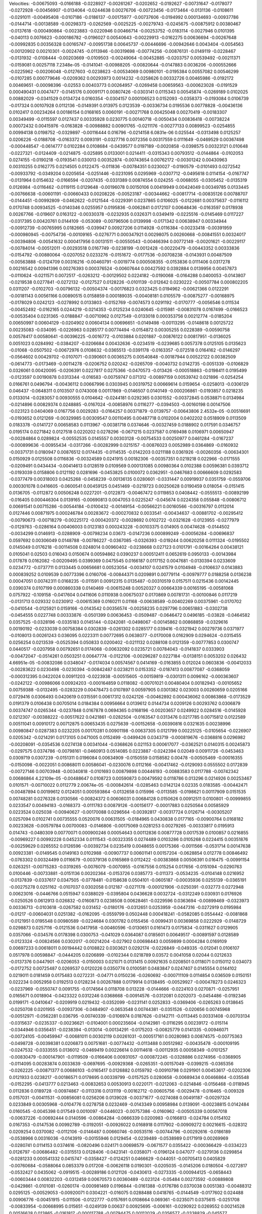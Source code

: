 Velocities: 
-0.00675093	-0.0166188	-0.0228927	-0.00261267	-0.0202652	-0.0192627	-0.00731647	-0.0178077	-0.0272928	-0.00456907	
-0.0134064	-0.0244638	0.00276706	-0.00723456	-0.0173464	-0.0131136	-0.0108611	-0.0291011	-0.00495408	-0.0107186	
-0.0186137	-0.00175977	-0.00737606	-0.0194992	0.000134693	-0.00937786	-0.0144714	-0.00138589	-0.00298373	-0.0262569	
-0.0025225	-0.00279743	-0.0245675	-0.00875912	0.00380467	-0.0137618	-0.000490864	-0.0023883	-0.0220946	0.00466714	
-0.00253752	-0.0183114	-0.0027946	0.0101395	-0.040113	0.0076623	-0.000186782	-0.0196027	0.00540643	-0.00229913	
-0.0162275	0.00636694	-0.00267648	-0.00992835	0.00356328	0.00165747	-0.00951738	0.00645737	-0.00446696	-0.00942646	
0.0043404	-0.0054563	-0.00120902	0.00210301	-0.0024745	-0.0113946	-0.00319698	-0.00774256	-0.00876131	-0.0149119	
-0.0228467	-0.0131932	-0.0108444	-0.00203669	-0.0109503	-0.00249064	-0.00452885	-0.0203757	0.00539492	-0.00211371	
-0.0159081	0.00257118	7.2348e-05	-0.0141041	-0.00988205	-0.00820644	-0.0147883	0.0036206	-0.000552666	-0.0225962	
-0.00206048	-0.0127603	-0.0238623	-0.00534069	0.00980101	-0.0195384	0.00557082	0.00546299	-0.0107285	0.000779646	
-0.0209362	0.00293973	0.0014232	-0.0258626	0.00332726	0.00465986	-0.0192172	0.00469651	-0.00098396	-0.02553	
0.00403773	0.00264957	-0.0269458	0.00659563	-0.000623028	-0.0191529	0.000490431	0.0047477	-0.0145176	0.00091171	
0.00807426	-0.0303141	0.0115343	0.00545874	-0.0269189	0.0102025	0.00882029	-0.0341529	0.0134724	0.0160354	
-0.0304157	0.000106523	0.0152093	-0.0358373	-0.0193084	0.0106739	-0.017324	0.00107928	0.0112136	-0.0149391	
0.013975	0.0123539	-0.00336734	0.0195536	0.00778828	-0.00436136	0.0102417	0.00234264	0.00186154	0.0168165	
0.0060191	-0.00271768	0.00425048	0.00270419	-0.00183307	0.00349499	-0.0115597	0.0127437	0.00335928	0.0230775	
0.00140718	-0.0050434	0.00836418	-0.00738224	0.00072432	0.00415976	-0.0163828	-0.00988882	0.00901765	-0.0211176	
-0.00277133	0.00899523	-0.0254855	0.00994138	0.0198752	-0.0329897	-0.00116444	0.016796	-0.0214158	6.0831e-06	
0.025544	-0.0313498	0.0125257	0.0206226	-0.0188708	-0.0163372	0.0093191	-0.0327716	0.0072356	0.00317559	
0.0111649	-0.0469529	0.00367498	-0.000448547	-0.0614777	0.0102284	0.0108684	-0.0439577	0.0197189	-0.0020858	
-0.0398575	0.00323121	0.010648	-0.0227321	-0.0124409	-0.0214875	-0.025895	0.0133001	0.0214411	-0.0315343	
0.00793512	-0.0144864	-0.0102053	0.0274155	-0.0190218	-0.0193541	0.030013	0.00352874	-0.00743654	0.00762172	
-0.00301242	0.00430963	0.00310255	0.0162775	0.0214505	0.0122475	-0.011836	-0.00784351	0.0230027	-0.0190579	
-0.0101493	0.0272542	-0.00933792	-0.0349204	0.0205654	-0.0251446	-0.0231095	0.0295969	-0.0307712	-0.0495618	
0.0114154	-0.0167747	-0.0131964	0.0154632	-0.0166594	-0.0207435	-0.0331389	0.00874554	0.024255	-0.0068055	
-0.0305452	-0.0135319	0.0126984	-0.0116462	-0.0119115	0.0129648	-0.00196078	0.00150106	0.00419949	0.00424049	
0.00349785	0.0133445	-0.00766638	-0.00601191	-0.00660433	0.00208226	-0.00523187	-0.00344662	-0.00817714	-0.00835126	
0.00788707	-0.0144451	-0.00992809	-0.0462622	-0.0121544	-0.0229391	0.0237865	0.0106025	-0.0122681	0.00375637	
-0.0116112	0.0170748	0.00934525	-0.0140346	0.0255957	0.0195836	-0.0062841	0.0172107	0.00648436	-0.0163597	
0.0178938	0.00267766	-0.019607	0.0163122	-0.00330378	-0.0232935	0.0326371	0.0349419	-0.0225516	-0.0145469	
0.0117227	-0.0317395	0.00420761	0.0144109	-0.053089	-0.00796506	0.0139998	-0.0171342	0.00638947	0.00334944	
-0.00912739	-0.00765995	0.0182665	-0.039947	0.00927206	0.0114928	-0.0116384	-0.00233418	-0.00391959	-0.000980945	
-0.00754736	-0.00109165	-0.0276771	0.000347921	0.00298075	0.00260668	-0.00841551	0.00324017	-0.00394806	-0.00541632	
0.000417956	0.00131511	-0.00550543	-0.00466394	0.00772149	-0.00201621	-0.00229117	-0.00784014	-0.00512011	-0.00293518	
0.0167749	-0.0238199	-0.0012428	-0.00220479	-0.00443352	0.00333836	-0.0154792	-0.00880064	-0.0207052	0.0233276	
-0.0151672	-0.0177536	-0.00708238	-0.0143931	0.00487509	-0.00563888	-0.0124709	0.00316216	-0.00460791	-0.0019774	
0.000508355	-0.0153836	0.0111406	0.0317278	0.00216542	0.00941396	0.00276393	0.000376524	-0.00607644	0.00427592	
0.0392884	0.0139956	0.00457873	-0.0110624	-0.0211571	0.0072517	-0.0263212	-0.00129502	0.0224182	-0.0190068	
-0.0164288	0.0400053	-0.0143807	-0.0219538	0.0277841	-0.0272132	-0.0127527	0.0128226	-0.0101139	-0.012642	
0.0230222	-0.00507784	0.000802205	0.0311207	-0.0102703	-0.00796132	-0.00504374	-0.00176823	0.0323425	0.0194962	
-0.00621366	0.0122291	-0.00181143	0.00561166	0.00890515	0.0158859	0.000189035	-0.00408181	0.0105579	-0.00875277	
-0.00168975	-0.0178029	0.0242123	-0.0278992	0.0133803	-0.0152769	-0.0074573	0.0291192	-0.0170777	-0.0056546	
0.011534	-0.00452492	-0.0162165	0.0244219	-0.0214353	-0.0125234	0.0240645	-0.015981	-0.00831078	0.0167499	
-0.0166523	-0.00535404	0.0231365	-0.0188847	-0.00710962	0.0127549	-0.0133018	0.000353756	0.00212774	-0.0185204	
0.00650997	0.00604129	-0.0204902	0.00604134	0.00696651	-0.0149498	-0.00113295	-0.0148618	0.00125722	0.00235083	
-0.034095	-0.0226963	0.0285177	0.00774494	-0.0154872	0.00305255	0.0228389	-0.00590758	0.00578417	0.00580641	
-0.00396225	-0.0016772	-0.0103884	0.0201887	-0.00876122	0.00817951	-0.0136025	0.0051023	0.0284992	-0.0384207	
-0.0206684	0.00432636	-0.0234519	-0.0239685	0.0057378	0.0125105	0.0135623	-0.01068	-0.0507502	-0.00672976	
0.0108632	-0.0365513	-0.0391178	-0.0163357	-0.072518	0.0164162	-0.0146297	-0.0564602	0.00429702	-0.0107071	
-0.0390601	0.00365275	0.00540848	-0.00187944	0.00522122	0.00382509	-0.0614773	-0.0173469	-0.00114278	-0.0206752	
0.020242	-0.0265709	-0.0040732	0.0142735	-0.0051339	-0.0106829	0.0326061	0.00420095	-0.0206391	0.0227817	
0.0275366	-0.0470573	-0.013426	-0.000518863	-0.0198411	0.0195499	-0.0123597	0.00190878	0.0313344	-0.016583	
-0.00759747	0.071312	-0.00897159	0.00539742	0.021896	-0.0254254	0.0166761	0.0496794	-0.00436112	0.00667996	
0.0303945	0.00319752	0.00669614	0.0159654	-0.0258013	-0.0306129	0.046437	-0.0648311	0.0103507	0.0743008	
0.00117869	-0.0146507	0.0140149	-0.000206861	-0.0193857	0.0218235	0.0133014	-0.0283057	0.00930555	0.0104642	
-0.0244181	0.0292365	0.0301552	-0.00372845	0.0538871	0.0134984	-0.0214896	0.00829374	0.0248885	-0.0167024	
-0.00858976	0.0116277	-0.0394503	-0.00160198	0.00147506	-0.023123	0.0404069	0.0167756	0.0029283	-0.0164257	
0.00371879	-0.0139757	-0.00643806	2.4532e-05	-0.00516691	-0.0193652	0.0121269	-0.00329985	0.00309547	0.00110495	
0.00487718	0.0102004	0.0402202	0.0518909	0.0113509	0.0183378	-0.0141727	0.00658583	0.0113967	-0.00381718	
0.0374646	-0.00327459	0.0188902	0.017591	0.0346757	0.0195174	0.0271842	0.0127518	0.0220202	0.0278296	
-0.0671215	0.0237587	0.0169498	0.0106971	0.00650947	-0.00284864	0.0289824	-0.00552535	0.0145557	0.00303128	
-0.00754533	0.00250977	0.0461284	-0.0167237	-0.000899636	-0.00955434	-0.0317266	-0.00282999	0.0215157	-0.00876023	
0.0052989	0.0364869	-0.0160932	-0.00371731	0.0180947	0.00876512	0.0174435	-0.0114535	-0.0142203	0.0211188	
0.0361926	-0.00260356	-0.00634301	0.0150929	0.0125508	0.0116836	-0.00324589	0.0241915	0.00182306	-0.00357351	
0.0219218	0.022966	-0.0171555	-0.0209491	0.0434434	-0.00414613	0.0128519	0.0109569	0.000131085	0.00980364	
0.0102388	0.00596381	0.0393712	-0.0193039	0.0158806	0.0121192	0.0281696	-0.0453825	0.0100072	0.0362951	
-0.0467683	0.00666609	0.0292583	-0.0377479	0.00318003	0.0425268	-0.0458239	-0.00136135	0.0280601	-0.0331447	
0.00919937	0.0351759	-0.0559706	0.000301078	0.0416605	-0.0600541	0.00459125	0.0451469	-0.0219723	0.00250628	
0.0190459	0.018054	-0.0151415	0.0136705	-0.0112872	0.00506248	0.0227201	-0.0122873	-0.00467472	0.0119853	
0.0408442	-0.0555513	-0.00892199	-0.016405	0.000446304	0.0139165	-0.00690813	0.0047053	0.0225247	-0.045674	
0.0224358	0.055848	-0.00806712	0.00691541	0.00715286	-0.00544184	-0.0100432	-0.00149154	-0.00566221	0.00160566	
-0.00316797	0.0112014	0.0127446	0.00871975	0.000246784	0.00283672	-0.000270832	0.0033541	-0.00434637	-0.00881702	
-0.00295412	-0.00790673	-0.00718279	-0.00225172	-0.000420372	-0.0028692	0.0102722	-0.0321628	-0.0123955	-0.0277979	
-0.0129763	-0.0286164	0.00406003	0.0123183	0.000243228	-0.00103375	0.014905	0.00474628	-0.0144502	-0.0034299	
0.0146913	-0.0288909	-0.00798234	0.03673	-0.0147236	0.000899249	-0.00056284	-0.00696837	0.0597692	0.00306049	
0.0148788	-0.00786227	-0.0367085	-0.0326393	-0.019244	0.00620258	0.0111324	-0.0195502	0.0145049	0.0176218	
-0.00114508	0.0248014	0.00960402	-0.0238668	0.027123	0.0101791	-0.00164264	0.00438121	0.0105041	0.02503	
0.016043	0.0150674	0.00594862	0.0390237	0.000512411	0.0652619	0.0950133	-0.00143984	0.017878	0.0162082	
-0.00209495	0.0399369	0.0475545	0.0166187	0.0117152	0.0047681	-0.0130394	0.0233609	0.0234772	-0.0737711	
0.0133445	0.00656681	0.00523054	-0.0034107	0.0241579	0.0104948	-0.0106637	0.0143883	0.000839252	0.0109539	
0.00773396	0.0160706	-0.00844371	0.0209891	0.00779114	-0.00979777	0.0188258	0.0136238	0.00047051	0.00742311	
0.0168235	-0.011591	0.00912315	0.0135487	-0.00310519	0.0157511	0.0215436	0.00142445	0.0390374	0.0107199	
0.000860338	0.0140469	-0.00615248	0.00520327	0.00664339	0.00165195	-0.00581068	0.0757922	-0.109158	-0.0417604	
0.0411606	0.0110938	0.00675037	0.0170869	0.00781731	-0.00100846	0.0117219	-0.0131713	0.029332	0.0230912	
-0.00615369	0.0160211	0.01168	-0.00638589	-0.00402269	0.00375961	-0.0170702	-0.0410544	-0.0125921	0.0159166	
-0.0143542	0.00356574	-0.00258235	0.0297796	0.00651883	-0.0302738	-0.0454555	0.0227748	0.00333876	-0.0501399	
0.00636453	-0.0509487	-0.0646472	0.0496185	-0.03828	-0.0464582	0.0357525	-0.0328196	-0.0335183	0.0145144	
-0.0242081	-0.0498067	-0.00145862	0.00868859	-0.0329616	0.00190192	-0.0233039	0.00758384	0.0302839	-0.0261302	
0.0285177	0.039416	-0.0321942	0.00279736	0.0371977	-0.0108013	0.00261243	0.036095	0.0223311	0.00772695	
0.0638077	-0.0170008	0.0162909	0.0294624	-0.0315455	0.0256254	0.0213539	-0.0525394	0.050833	0.0200402	
-0.0211132	0.0288108	0.0121359	-0.00777853	0.0300747	0.0440517	-0.0207958	0.00792651	0.0174068	-0.00632092	
0.0235721	0.00784043	-0.0141837	0.0333903	-0.00472047	-0.0514261	0.0503251	0.00647774	-0.0122106	-0.00296287	
0.0227184	-0.0138151	0.0053202	0.026432	4.66951e-05	-0.00832086	0.0348047	-0.0174034	0.00574567	0.0414169	
-0.0163855	0.012024	0.0603836	-0.00412033	-0.00283622	0.0230498	-0.0230394	-0.00842487	0.0238211	0.0153352	
-0.0187413	0.00877087	-0.0368059	-0.000312395	0.0422024	0.00911203	-0.0223938	-0.00515605	-0.00159819	-0.0301311	
0.0096162	-0.000363607	-0.0242122	-0.00986066	0.00924203	-0.000164859	0.0118082	-0.00701021	0.00480404	0.00182943	
-0.00105652	0.00759388	-0.0132495	-0.0283229	0.00478473	0.0107897	0.00597905	0.0301382	0.023003	0.00260659	
0.0205166	0.0729416	0.0306493	0.0420619	0.0315591	0.00617312	0.0242126	-0.00462892	0.000436062	0.00863868	
-0.0173529	0.0191379	0.0106438	0.00705014	0.0184384	0.00956664	0.0139612	0.0144734	0.0209126	0.00293762	
0.0306879	0.00374747	0.0265344	-0.0237848	0.0167878	0.0694365	0.0168196	-0.00203657	0.0249922	0.0284516	
-0.0145928	0.0212307	-0.00388222	-0.00517622	0.0421861	-0.0282504	-0.0163547	0.0313476	0.0217785	0.00715812	
0.0122589	0.00511041	0.00910172	0.00712875	0.00653435	0.0275639	-0.00152658	-0.00390816	0.0321635	0.00238996	
0.00980847	0.0287383	0.0232205	0.00170281	0.00901198	-0.00637305	0.0121799	0.00225125	-0.0105654	-0.0226907	
0.0205342	-0.0214291	0.0173105	0.0471005	0.0152499	-0.0499426	0.0343719	-0.000819676	-0.0368816	0.0296982	
-0.00208091	-0.0354536	0.0274138	0.00341044	-0.0368626	0.021153	0.000617077	-0.0362521	0.0140315	0.00245873	
-0.0297575	0.0374786	-0.00798161	-0.0460913	0.0514085	0.0223887	-0.0242394	0.02049	0.00911726	-0.0453463	
0.0309719	0.0307239	-0.0151311	0.0196084	0.00634909	-0.0150559	0.0158582	0.00478	-0.00505469	-0.00016355	
-0.0150098	-0.0022051	0.00868011	0.00586041	-0.0230076	0.0112166	-0.00417462	-0.0129093	0.0555502	0.0172839	
-0.00727146	0.00703948	-0.00340818	-0.0101693	0.00879898	0.00446193	-0.00883583	0.0117788	-0.00742342	0.00686864	
4.22109e-05	-0.00488647	0.0108723	0.00590873	0.00479592	0.0118786	0.013296	0.0214926	0.00253467	0.0101571	
-0.00710022	0.0112779	2.00674e-05	-0.000842614	-0.0285463	0.0142124	0.02335	0.0183585	-0.00442471	-0.00487894	
0.00199612	0.0124051	0.000593864	-0.0132658	0.015996	-0.0113585	-0.0198621	0.00117909	0.0151535	0.00748281	
0.0276328	0.0130566	-0.00824372	0.00606031	0.00684128	0.0150626	0.00912511	0.0100801	-0.00999855	0.0233547	
0.00494183	-0.0168373	-0.0111783	0.00879126	-0.00156177	-0.00017883	0.0250564	0.00585929	0.0223524	0.025038	
-0.00940627	-0.00170088	0.0296564	-0.00392817	-0.00317724	0.0126714	-0.00305207	0.0257094	0.0102741	0.00735555	
0.0520076	0.00631505	-0.0184965	0.0430838	0.0177165	-0.00900764	0.0168182	0.00233628	-0.00579784	0.00700083	
-0.0146806	-0.00175069	0.0281253	0.00279265	-0.00333817	0.0195913	0.014743	-0.0480309	0.00770071	0.000900246	
0.00054643	0.00112836	0.00877728	0.0017539	0.0100857	0.0216855	-0.00969227	0.00992228	0.0452334	0.0111543	
-0.00323355	0.0274489	0.0103286	0.0105268	0.0224415	0.00351876	-0.00259629	0.0265552	0.0126596	-0.00392734	
0.0235419	0.0048655	0.00175366	-0.0011566	-0.0531714	0.00147638	0.00923381	-0.0149545	0.0149163	0.0102988	
-0.00907737	0.00601141	0.00157204	-0.0628854	0.012778	0.00846492	-0.0763302	0.00324499	0.0116679	-0.00379136	
0.0165869	0.0112422	-0.00383868	0.00506391	0.016475	-0.00991154	0.0263251	-0.00715283	-0.0319265	-0.0076079	
-0.0070955	-0.0167556	0.015254	0.017656	-0.0151094	-0.0290763	0.0100446	-0.00733881	-0.0151136	0.00202364	
-0.0153726	0.0385773	-0.011373	-0.0534235	-0.0104148	0.0216952	-0.0137839	-0.0337617	0.0347505	-0.0778481	
-0.0158638	0.0504101	-0.0605187	-0.00035936	0.0255139	-0.0365191	-0.00275278	0.0251162	-0.0107037	0.0302058	
0.012187	-0.0271178	-0.000121906	-0.0250391	-0.032773	0.0272948	0.00623016	-0.0446766	0.0515947	0.0388029	
-0.0395804	0.0436628	0.0032724	-0.0312249	0.030931	0.0176926	-0.0250526	0.0612913	0.026832	-0.0160873	
0.0238508	0.00628461	-0.0229596	0.0363694	-0.00899469	-0.0323973	0.00336713	-0.0103618	-0.0267582	0.031452	
-0.0180176	-0.0312651	0.0253959	-0.0447316	-0.0272919	0.0195984	-0.01217	-0.00604031	0.0251382	-0.0162095	
-0.0559799	0.0502448	0.000418241	-0.0582085	0.0554442	-0.0081868	-0.0121951	0.0195548	0.00980589	-0.0224684	
0.0301782	0.0155456	-0.0099431	0.00369858	0.0222929	-0.0148729	0.0298873	0.0257116	-0.0121536	0.0417958	
-0.00460596	-0.0130651	0.0161473	0.0175834	-0.0311627	0.0129905	0.0357066	-0.034576	0.0178398	0.0300753	
-0.041029	0.0364087	0.0185601	0.00649517	-0.00891597	0.0128589	-0.0123324	-0.00824566	0.0302017	-0.00214204	
-0.027902	0.00698443	0.0059899	0.0004284	0.0169109	0.00697233	0.00618011	0.00194442	0.0108822	0.0303621	
0.0292174	-0.0226849	-0.049335	-0.012041	0.0106107	0.0517978	0.00598847	-0.0444205	0.0206899	-0.0102344	
0.0218789	0.03572	0.0041058	0.02044	0.0212633	-0.0137376	0.0447901	-0.0206053	-0.0150003	0.021071	
0.0131415	0.00921635	0.0208501	0.0118071	0.0150112	0.034073	-0.0172752	0.00725487	0.0269537	0.0120226	
0.0350774	0.0100581	0.0483847	0.0247407	0.0145554	0.0144102	0.0219011	0.0181459	0.0175483	0.0272231	
-0.04771	0.0150236	-0.0260692	-0.000711109	0.0114854	0.036509	0.0150151	0.022234	0.0052958	0.0192513	
0.0128234	0.00267888	0.0179914	0.0138495	-0.00529927	-0.000478273	0.0246323	-0.0237969	-0.0550747	0.0091755	
-0.0174564	0.0118708	0.013228	-0.0144666	-0.0224103	0.0270871	-0.0257951	0.0165671	0.0018904	-0.0423322	
0.0312246	0.0368668	-0.00914576	-0.0312081	0.0202073	-0.0454486	-0.0192346	0.0199171	-0.0410647	-0.0209919	
0.0219432	-0.0352099	-0.0231141	0.0252833	-0.0369406	-0.0265263	0.0138645	-0.0250708	0.0201955	-0.00937306	
-0.0484907	-0.0653548	0.00744381	-0.0351526	-0.020656	0.00745968	-0.00512971	-0.0562281	0.036795	-0.00740339	
-0.0106974	0.0187626	-0.0142711	-0.0113445	0.00331408	-0.00703134	-0.0315637	-0.0235337	-0.00236621	-0.0104001	
0.000235604	-0.0142981	-0.0116295	0.00239172	-0.015114	-0.0344946	0.0356451	-0.0238394	-0.013014	-0.00134291	
-0.0175203	-0.00825779	0.0141335	-0.00946071	-0.00724105	-0.00459947	-0.00681011	0.00302119	0.00261031	-0.000517161	
0.00280983	0.00874575	-0.00775363	-0.0498728	-0.00398381	0.0206873	0.00751681	-0.00774432	-0.0113488	0.00512982	
-0.00435478	-0.000109195	-0.0247532	-0.0333555	0.0136012	-0.0469419	0.00226614	0.00114618	-0.00112935	0.00058349	
-0.0101257	-0.00830479	-0.000147901	-0.0119509	-0.0166406	0.00931057	-0.000872245	-0.0328886	0.0274956	-0.0368905	
-0.0114095	0.00283874	0.0033639	-0.0697695	-0.00929368	-0.0265351	-0.00157049	-0.0399215	-0.0365356	-0.0262225	
-0.00871377	0.00686103	-0.0165417	0.0126882	0.0159792	-0.00910798	0.0291901	0.00453617	-0.0202306	0.0121933	
0.0238217	-0.00186571	0.0178695	0.00339799	-0.0157525	0.0280658	-0.00689434	0.00466864	-0.035548	-0.0152295	
-0.0413777	0.0213463	-0.00832653	0.00530913	0.0220171	-0.0212063	-0.0214846	-0.0156468	-0.0118945	0.0112836	
0.0189728	-0.00974867	-0.0113316	0.0131119	-0.00162712	-0.00605756	-0.0029478	-0.016465	-0.009328	0.0157031	
-0.00411531	-0.00856081	0.0256206	0.0139028	-0.00371677	-0.0274088	0.00491187	-0.00297324	0.0233849	0.00305968	
-0.0104776	0.0278758	0.0232469	-0.0143349	0.00958984	0.0139091	-0.00238815	0.0142484	0.0160545	-0.0045398	
0.017549	0.0010097	-0.0446023	-0.00757386	-0.0160962	-0.00505339	0.00567018	-0.00637226	-0.00692444	0.0140596	
-0.00864284	-0.0666339	0.0200983	-0.0166813	-0.024784	0.0154102	0.0167353	-0.0147536	0.00992789	-0.0192051	
-0.00926022	0.0168918	0.0117902	-0.00909272	0.00216615	-0.028312	0.0209254	0.0370082	-0.0112106	-0.0146487	
0.00660746	-0.00535116	-0.00744796	-0.00292616	-0.0186189	-0.0538966	0.00316036	-0.0143919	-0.00155946	0.0129454	
-0.0239489	-0.0538989	0.0171919	0.00269969	-0.0280741	0.0114153	0.0374616	-0.0820496	0.024171	0.00698579	
-0.0671577	0.0355422	-0.000366429	-0.0334223	0.0126797	-0.00686482	-0.0315513	0.0128406	-0.0423141	-0.0358071	
-0.0196124	0.047077	-0.0279136	0.0299854	-0.0281233	0.000541332	0.0415747	-0.0358427	-0.0124251	0.0466629	
-0.044051	-0.00705413	0.0405829	-0.00760684	-0.0588064	0.0853379	0.017208	-0.00626118	0.0190301	-0.0205035	
-0.0145206	0.0180504	-0.0272817	-0.0532427	0.0435062	-0.0919515	-0.00289186	0.0121126	-0.0430613	-0.0273335	
-0.000944125	-0.0658443	-0.00603444	0.00832203	-0.0312459	0.00670573	0.00360489	-0.023124	-0.05484	0.00273592	
-0.00889808	-0.0429861	-0.0101081	-0.0260174	-0.000981469	0.0196844	-0.0161388	-0.0176786	0.0370038	0.0051383	
-0.00488312	0.0295125	-0.00529053	-0.00920071	0.0304221	-0.016075	0.0288488	0.0418765	-0.0144549	-0.0177602	
0.024488	0.00906776	-0.00451915	-0.011506	-0.0122777	-0.0157691	0.0108664	0.069361	-0.0235071	0.0375615	
-0.0251708	-0.00833954	-0.00668995	0.015651	-0.0249139	0.00637	0.00925695	-0.006161	-0.0290922	0.0269552	
0.00214528	0.00516628	0.013865	-0.0161817	-0.000117788	-0.00794475	0.00112029	-0.0356577	-0.0338829	-0.045577	
-0.0204439	-0.0235705	0.0161192	0.0233046	-0.0109748	0.0236772	0.0168268	-0.0408603	0.0413917	0.028583	
-0.00843845	0.0304932	0.0174633	-0.0116633	0.0156578	-0.013489	0.0105407	0.0201113	0.0145472	-0.0035908	
0.0187832	0.0250715	0.011589	-0.0139512	0.0276348	0.0188439	0.0110731	0.0464972	0.0183777	0.0284928	
0.0816796	0.0607439	0.00532243	0.0136297	0.0109974	-0.00135012	0.0341828	0.02066	0.000721102	0.00162944	
0.0311866	0.025795	0.0104789	0.0568227	0.00185547	0.00667341	-0.00712455	0.0158431	0.0113072	0.0056874	
0.0229753	-0.00330298	-0.0167183	0.0212805	0.000716755	-0.0157213	-0.0228037	-0.00731116	-0.00104553	0.0135519	
-0.00811444	-0.0278592	-0.00713866	-0.00539315	0.00614351	0.052946	0.0148077	0.0103935	0.0375602	0.0130047	
-0.00801607	-0.0067843	-0.00763409	-0.0510264	-0.00359997	-0.012881	-0.0562961	-0.00347577	-0.00698716	-0.0421812	
-0.00752147	-0.00638976	-0.0356027	0.00387635	0.00986441	-0.0353057	-0.0349817	0.00189942	-0.0255165	0.0310182	
0.0330169	-0.0557185	0.000350587	0.0121069	-0.0264758	-0.0446729	-0.0539539	-0.0322257	-0.000101133	-0.000372515	
-0.0209058	-0.0033982	-0.00239079	-0.015447	-0.0126137	0.0149193	-0.0464615	-0.011058	-0.00626589	-0.0116565	
-0.0166207	-0.0057959	-0.0248972	-0.0048079	0.0173078	-0.0291342	-0.00143545	-0.00731734	-0.0113462	-0.00411642	
-0.00642683	-0.00443366	-0.0115718	-0.00366475	-0.00811304	-0.00296698	0.00720723	0.000407633	0.00889412	-0.00378402	
-0.000411259	-0.00529146	-0.0103284	-0.0048109	-0.0063513	0.00768338	-0.00183928	0.00191651	-0.000870441	0.00245739	
0.0213506	0.0265661	-0.0334366	-0.0429193	-0.0136546	-0.00829702	-0.00198448	-0.00561062	-0.00396227	-0.00713023	
-0.00243039	-0.00858732	-0.0104614	0.00931482	-0.0150926	0.0018796	0.00475052	-0.0418336	-0.0104969	-0.0123953	
-0.0151061	-0.0219964	0.00960249	-0.00164854	-0.0279177	0.003104	-0.0202048	-0.0201105	0.002828	-0.012592	
-0.00851704	0.0156509	0.000547494	0.0117487	0.0207747	-0.0229601	-0.0191619	0.0256604	0.00661627	-0.00702699	
0.00136969	0.00155453	0.0224559	-0.0016709	-0.0173444	0.02071	0.00556982	-0.0166589	0.031566	0.032759	
-0.0397159	0.0207662	-0.00545843	-0.0192353	0.0385626	0.0388291	0.0180473	0.015655	0.00449446	-0.00629519	
-0.00404785	-0.00214649	-0.0148718	-0.0580787	-0.014028	-0.0109864	-0.0066346	0.0129471	-0.00801293	0.00389682	
0.0145664	-0.00185841	-0.0353524	0.0268439	0.000401296	0.00380856	0.0245117	-0.021116	0.00105947	0.0223231	
-0.00619307	0.0123102	0.00909216	-0.0065095	0.0105218	0.0329182	0.00862269	-0.00233796	0.0225363	-0.00939718	
0.00416334	-0.00182487	-0.0345229	0.00207682	0.00164818	-0.00895814	0.00332668	-0.00302017	-0.020296	-0.0368128	
-0.0168281	-0.0156856	-0.0216466	0.00259693	-0.037337	-0.00503647	0.00432578	-0.0236642	0.00141772	0.00756781	
-0.0121792	0.00601592	-0.000686966	-0.0220184	0.0174234	-0.0143005	-0.0226865	-0.0182108	0.00308818	-0.0267053	
-0.0133576	0.0106392	-0.0128566	-0.0109066	0.00868669	-0.0324921	0.017167	-0.0292435	-0.02537	-0.0403776	
0.0160686	-0.0350175	-0.0249909	0.0304922	0.0132151	-0.0510508	0.0405191	-0.0496581	-0.043223	0.021761	
-0.042496	-0.0281542	0.0194428	-0.0191896	-0.0494883	0.00344924	-0.00521436	-0.0711307	0.0298456	-0.012885	
0.00963776	0.0139067	-0.0363556	0.022338	-0.00938423	-0.0195569	0.0164221	0.0117393	-0.0462689	0.0105368	
0.0158969	-0.038285	-0.00529142	0.0675213	-0.0437175	-0.000372328	0.00696994	-0.0226436	0.0155194	-0.00352605	
-0.0362482	-0.0512893	-0.0193103	-0.0729778	0.00712745	-0.0146633	-0.0266517	0.00425767	-0.04752	-0.0777159	
0.0109198	0.00336268	-0.0326521	0.00868153	-0.0048708	-0.0109546	0.0292007	-0.0607638	-0.0410491	0.0306209	
-0.0368917	-0.0401532	0.00377095	0.0024105	-0.0251262	0.00025389	0.0123523	-0.0295905	-0.000971164	0.0173383	
-0.0246773	0.00583278	0.00659545	-0.0250983	0.0489615	0.0208529	-0.0614584	-0.0145978	0.0145225	-0.0186432	
-0.0485341	-0.0261753	0.00679335	-0.051456	0.0446435	-0.0038553	-0.00140621	0.0219305	-0.0482825	-0.0286724	
0.00574183	0.00755331	-0.0310795	0.0117332	0.00100182	-0.0311482	-0.00909108	0.0155152	-0.0203494	0.00805653	
0.000949394	0.0138971	0.00477106	-0.00464644	0.0400713	-0.0187402	-0.025241	-0.022171	-0.0278902	-0.00016389	
0.0332091	-0.00149932	-0.0154406	0.0692335	-0.015053	-0.0209468	0.0529406	0.0184599	-0.00203372	0.0274182	
-0.00107718	0.00979638	0.0444132	0.00838708	0.0420239	0.0252328	0.0114555	0.00524109	0.014287	0.0329088	
-0.00489633	-0.0384712	0.0816168	-0.00986413	0.0111877	0.0407274	-0.00460494	-0.0274868	0.0659398	0.00876036	
0.0125	0.0197586	0.0106994	-0.00360926	0.0263643	0.000203654	-0.0219938	0.0605276	0.0188266	-0.0374768	
0.0440407	-0.0217713	0.0104056	0.00330242	-0.00424693	0.0123739	0.000185137	0.00722991	0.0176938	-0.0101859	
0.00343824	0.0207041	0.00316218	-0.0114408	-0.00304972	-0.00444143	0.00692974	0.0193805	-0.0159204	-0.00132079	
-0.0162797	-0.019943	0.0667514	0.0279077	-0.0334525	0.0608574	0.035212	0.00437288	0.0022665	0.0101493	
-0.0304359	-0.0228584	0.0251197	-0.037978	-0.0199277	0.0201746	-0.0241946	-0.0251937	0.00262415	-0.0220228	
-0.0258449	0.00502077	-0.0298811	-0.0172982	0.0264378	-0.0292912	-0.0103649	-0.0138071	0.0089184	-0.00253651	
0.00543109	-0.00818249	-0.023324	-0.0406564	0.00422109	-0.0465755	0.00761166	-0.0195238	-0.0115478	-0.0174054	
-0.00861051	-0.0162513	-0.059391	-0.00456966	-0.0497934	0.00846606	-0.00977867	-0.00528599	0.000384454	-0.0165828	
-0.0239568	0.0364285	-0.0355593	-0.0906612	0.00792188	-0.0198281	-0.00621825	0.00729348	-0.0168241	-0.00543125	
0.0102092	-0.00622336	-0.000522564	-0.0019445	-0.00265721	-0.00273951	0.0102796	-0.00147707	0.00549103	-0.0139899	
0.00607958	0.0126297	-0.0212153	-0.00926023	0.00274345	0.0177703	-0.00536512	-0.000972644	-0.0386686	0.0404919	
0.047207	-0.0376331	0.0226261	-0.0335037	0.00716008	-0.00711855	-0.00708205	0.00303874	0.00081659	-0.00842829	
-0.00508067	-0.00523278	-0.00687575	-0.0299426	-0.00727779	-0.0304892	-0.000679924	-0.00740701	-0.0157552	0.0123791	
-0.0694979	-0.0241382	-0.0295954	-0.0458916	-0.00802894	-0.0111265	-0.016099	-0.0189728	-0.000386397	0.0117588	
-0.0100981	0.0203517	0.0096802	-0.0119005	-0.0127664	0.0173617	-0.0189881	-0.00863912	-0.000956564	-0.0041179	
0.0216633	-0.0108499	-0.00656513	0.0425853	0.00567607	-0.000200408	0.0070508	0.00520596	0.0172295	0.022645	
-0.0206203	-0.010659	0.0341658	-0.0507052	0.00331273	0.0160837	-0.0105175	-0.00066682	0.01364	0.0065301	
-0.00266187	-0.0158734	-0.0218744	0.00947857	0.00464333	0.00410898	-0.0183095	0.00578777	0.0197991	-0.0202892	
0.00600679	0.018205	-0.00865592	0.00205679	0.00793319	-0.0114287	0.00979203	0.00755672	0.00223943	0.0116352	
0.0218226	-0.00476671	0.0140828	0.0161801	-0.00694012	0.0236106	-0.00489179	-0.0258857	-0.0112493	0.0188745	
0.0110705	0.00689106	0.0025163	-0.0126325	0.0189851	-0.0189738	-0.0153034	0.0125701	0.00321286	0.0162492	
-0.0464144	0.016865	-0.0618867	0.00298826	-0.00627164	-0.0164741	-0.00142211	0.0112381	-0.0123855	0.00825224	
-0.0293514	-0.00756495	-0.0171208	-0.0313897	-0.0146473	0.00595193	-0.0111788	-0.016951	0.008336	-0.0147536	
-0.0399557	-0.00592836	-0.0150003	-0.0253751	0.0152176	-0.0337954	-0.00527475	-0.0111782	0.00071885	-0.0520661	
-0.0245938	0.0359641	-0.0255313	-0.00861805	-0.00090236	-0.0788194	0.00302348	-0.00649799	-0.0575781	-0.00271931	
0.00378285	-0.0307447	-0.00652713	0.0107621	-0.0294785	-0.0480594	0.0173761	-0.0790572	0.0208095	-0.000144522	
-0.0277272	0.00967613	-0.00618989	0.0172224	0.039882	-0.0141639	-0.0181864	0.018674	0.00710517	-0.0345648	
0.0288537	0.0202909	-0.0438076	0.023202	-0.0101199	-0.0328915	0.0228041	-0.0157631	-0.0117408	0.00863946	
-0.046706	-0.0159693	0.0200783	-0.0285601	-0.00913111	0.0160574	-0.0506277	-0.0177474	0.0141106	-0.0147946	
-0.0108106	0.0204209	-0.0203296	-0.0026167	-0.0142145	0.0299851	-0.0239919	-0.0190582	-0.00122266	-0.00983622	
0.0240354	-0.0101451	-0.0100067	0.0202205	6.19423e-05	-0.0192734	0.0129973	-0.00017678	-0.0215573	0.0187573	
-0.000214329	-0.0186863	0.0311114	0.0319104	-0.0509	0.0100279	0.0107377	-0.0260818	-0.00303117	-0.0166893	
0.0106637	-0.00351626	0.011267	-0.0311132	0.0351735	-0.00273472	-0.0438275	-0.0212437	0.00819336	-0.00959698	
-0.0267697	-0.0121202	-0.024827	-0.0501264	-0.00423295	-0.00482508	-0.0186447	0.00773938	-0.00691687	0.00683959	
-0.0221802	0.00497517	0.0234861	-0.00181089	0.0418531	-0.00117598	-0.0531971	-0.020392	0.0330563	0.00814111	
0.0111478	0.0140354	-0.0227247	-0.0118435	0.0261761	0.00688534	0.0145789	0.0196208	0.00329886	0.0145111	
0.0109378	-0.0139001	0.0454745	0.0175619	0.0119789	0.00434947	0.0275755	0.0169237	-0.0169906	0.0332662	
0.0301855	0.0126461	0.0324588	0.0170272	-0.0114601	0.024388	0.0540278	-0.0458612	0.0220346	0.0244797	
0.00296257	0.0240782	0.0268605	-0.0148316	-0.0312686	0.0294072	-0.0153439	0.0170449	0.024043	0.016957	
0.00906552	0.0142273	4.91366e-05	0.0218126	0.0177915	0.0158754	0.0192054	0.000176185	0.0267051	0.00927421	
-0.0157633	-0.000204274	-0.00276113	-0.00667371	0.0187028	0.00898118	-0.0123712	0.0180135	-0.0216184	-0.00337826	
0.0115455	-0.00993916	-0.0385536	0.0432776	0.0283361	-0.000363681	0.0183774	0.00778131	-0.0419535	-0.00283273	
0.0222413	-0.0366643	0.0111532	0.0196222	-0.0336851	0.00517483	0.0140136	-0.0224376	-0.00941316	0.0137837	
-0.0270463	0.000690715	0.0514417	-0.0517009	-0.0178795	-0.0047897	-0.0231621	-0.0292558	0.0086285	-0.0254145	
-0.00078434	-0.00758217	-0.0169619	-0.0234693	0.0132498	-0.0194595	0.00228193	0.00386865	-0.0199129	-0.00914288	
0.00587414	-0.046408	-0.0440112	0.00290393	-0.0187383	-0.0138608	0.00193649	-0.026178	-0.00909952	-0.0313869	
-0.0487913	-0.0400031	0.00741692	-0.0245857	0.00157872	0.0104447	-0.00774242	0.00797701	0.00162057	-0.0167411	
-0.00305142	0.00104754	-0.000736653	-0.00317413	0.00275174	0.00227666	-0.00469779	-0.0451611	-0.0198888	0.0774891	
0.0036306	-0.0118229	-0.00442557	-0.00345894	-0.00170108	0.00401636	-0.0168286	0.00534731	0.0341962	-0.0871447	
-0.00689678	-0.0288848	0.000488877	-0.002946	-0.00695843	-0.00764717	-0.0211189	0.00110248	0.00722184	-0.0146006	
-0.0108916	0.00895132	-0.00598918	-0.0478289	-0.0052327	-0.0126196	0.00494416	-0.0618507	-0.044126	-0.00131984	
-0.0106915	-0.0252208	-0.0651555	0.000666928	-0.014423	-0.0160801	0.00172051	3.68226e-05	-0.00842951	0.0151908	
-0.00736338	0.00180463	0.00134339	-0.0032939	-0.0147869	0.00505397	0.00816842	-0.010017	-0.00333633	-0.00249768	
0.0187792	0.00384111	-0.0736747	0.0342224	-0.0314573	-0.031149	0.0319372	0.0127982	-0.0123879	0.018459	
-0.0297787	-0.0590626	0.0552006	0.0166741	-0.00884762	0.0217208	0.0065708	-0.0151622	0.0123008	-0.0168211	
-0.0281417	-0.0200797	0.00938971	-0.00399966	-0.00929443	0.00985961	0.0122807	-0.0071804	0.018491	-0.00346205	
-0.0153538	0.0139169	0.010037	-0.0256618	0.00716057	0.0172817	0.00316278	0.00233891	0.00226871	-0.00615932	
0.0120315	0.00864701	-0.00937569	0.0123603	0.00563765	-0.00717911	0.00623081	-0.0232017	-0.036098	0.0155552	
-0.0118196	-0.00627036	0.0161502	-0.00940845	0.00541671	-0.045533	-0.022708	-0.0499425	-0.0038191	0.0044168	
-0.0052953	0.00516398	-0.0155247	-0.0105431	0.00694883	-0.000262071	0.00160676	0.00231896	-0.0333103	0.00455442	
0.0193279	-0.00244194	0.0327338	0.0101402	-0.0246607	-0.000563949	0.00271761	-0.0389441	-0.0526325	-0.0367378	
-0.0096886	-0.0384929	0.00261273	-0.02311	0.0289634	0.0178718	-0.0167083	-0.0447666	0.00931738	0.0316262	
-0.043168	0.0412045	-0.0456837	-0.0549488	0.0223426	-0.0151652	-0.0341683	0.0213082	-0.0158868	-0.0264933	
0.0185287	-0.0224486	-0.0548503	0.00519417	-0.0316365	-0.00793682	0.0160993	-0.0070528	-0.0113699	0.0226935	
0.00545493	-0.0207218	0.0435331	-0.00769391	0.00766935	0.0432881	-0.00297376	0.00570703	0.00871699	0.0168111	
-0.0065848	0.033132	-0.0215889	0.00507137	0.0119145	-0.0248143	0.0205274	-0.0327066	-0.045265	-0.0194139	
0.0115557	-0.0217433	0.0131916	0.00159925	-0.0523869	0.0278239	0.0127498	-0.0249814	0.0105896	0.0112984	
-0.019455	0.0221945	-0.0179963	-0.0150978	0.0380911	-0.0141846	-0.0512456	0.0572545	0.022224	-0.00611919	
0.00537014	0.0183292	-0.000151738	0.0133259	0.0382347	0.0039196	-0.00750207	0.038541	-0.0085153	-0.00646465	
0.0661094	0.00279315	-0.013673	0.0211431	-0.000217332	-0.00606887	0.000486456	-0.0377069	-0.0410008	0.0305772	
-0.0203051	0.000558126	0.0503416	-0.0227368	-0.000578916	-0.0118294	-0.0075381	-0.0314105	-0.006856	-0.0214627	
-0.0368038	-0.0198351	-0.0215081	-0.0228389	-0.000712601	-0.00151556	-0.0173633	-0.0214444	-0.0187847	0.00979104	
-0.0140881	-0.0547622	0.0178492	-0.049414	-0.040964	-0.0283335	0.0116448	0.00076025	0.0257775	0.0197931	
-0.0333352	-0.00142849	0.0250098	0.0245996	0.023033	0.0064777	0.022388	0.0166402	-0.0638133	-0.00929817	
0.00492095	0.012489	0.0150265	0.00560191	0.0256695	0.0140155	-0.000714621	0.000749297	0.0391985	-0.041758	
0.0319171	0.0297474	-0.00247114	0.0519423	0.078959	-0.00823145	0.0153525	0.012994	-0.0104245	0.0220183	
0.0187354	-0.00254153	-0.0148383	0.0344268	0.0177733	0.0414701	0.0454374	-0.01239	0.00186497	0.00255428	
-0.00369455	-0.00157379	0.018557	0.0129789	0.00226999	0.00656861	0.0132014	0.00597368	-0.0125905	0.0259232	
-0.0312794	-0.0254851	0.044936	-0.0112477	-0.00676545	0.00494121	-0.0271607	-0.0149047	0.0169936	-0.0149189	
0.0119582	0.0156822	0.0105645	0.00606255	0.0325265	-0.0017639	-0.0327983	0.0217546	-0.00385094	-0.0270205	
0.0237188	0.00207157	-0.0348036	0.0262451	0.00335114	-0.0306372	0.0214351	0.0140279	-0.00830112	0.0138231	
-0.025365	-0.0215772	0.0364736	0.048169	0.0113394	-0.0154354	0.0160732	-0.00330931	0.00505697	-0.0199818	
-0.0758443	-0.00928416	0.0109707	-0.0148372	0.015789	0.00933302	-0.013748	0.00138391	0.0368557	-0.00565803	
-0.055085	-0.00454776	-0.0176383	0.0124808	-0.0123489	-0.0219904	0.00853896	0.0201335	-0.0150893	0.0223534	
-0.00150445	-0.0190853	0.0183696	-0.00419167	-0.0136902	0.0188604	-0.0156661	-0.00623041	0.00590922	-0.00578884	
0.00565434	0.0116435	0.00700881	-0.00107509	0.00650797	-0.0354991	0.00272987	-0.00158372	-0.00798121	0.00954481	
0.000482902	0.000270315	0.00786163	0.00257692	-0.0396567	0.0678993	-0.0757712	-0.0469583	-0.011221	-0.0281455	
-0.00229563	-0.0046507	0.00484035	-0.00335256	-0.00886596	0.0103131	0.00956377	-0.00495158	-0.000576471	0.03189	
-0.0144979	-0.0279756	-0.00381948	-0.0205416	-0.00624125	-0.0147963	0.00622362	0.0187932	-0.000774537	0.00595838	
-0.0277509	0.0113443	-0.0142674	-0.00892671	0.00626466	-0.00255053	0.00118322	0.0137121	-0.00332536	0.00761488	
0.011386	-0.00498646	0.00189619	0.00460307	-0.0139633	0.0013552	0.0110165	-0.00253491	0.0293202	-0.0107535	
-0.0274103	-0.00721893	0.0221854	-0.0126048	0.00782458	-0.00452099	-0.0155857	0.0304157	-0.000805294	0.0249373	
0.0358979	-0.00411418	0.0115279	0.0334609	-0.00640803	-0.0181149	0.0223366	-0.0389722	-0.0238799	0.0160388	
0.00373895	-0.00324117	0.00753333	0.0269518	-0.00714345	0.00132908	-0.0041575	0.0112766	-0.0447778	0.0273025	
0.000338153	-0.0172938	0.0114111	0.00426744	-0.00437605	0.0249469	0.00163342	-0.0107548	0.0282698	0.00998004	
0.000768812	0.0140872	0.00512779	0.0125658	-0.00264477	0.0197551	-0.0228418	0.0118379	-0.00661321	0.0037817	
0.0143699	-0.015447	0.0177995	-0.0144589	0.0213636	-0.0095066	5.79339e-05	0.000464873	-0.0383539	0.00408783	
-0.0161155	-0.000225767	0.00506284	-0.00116413	-0.000610444	-0.00602489	-0.00636753	0.0285495	-5.96847e-05	-0.0454651	
-0.00984955	-0.00919187	-0.0153412	0.00657281	0.00631099	-0.0333749	-0.0320459	0.0101349	-0.0166331	-0.0285599	
-0.0127886	-0.0222181	0.0231983	0.036938	-0.0382015	-0.0150314	0.0414503	-0.00274121	-0.0341881	0.0686534	
-0.0558804	0.0054758	0.0425087	-0.0359307	-0.00158777	0.0222617	-0.0217991	0.00574343	0.0100827	-0.0315009	
0.0205063	0.00440662	9.67603e-05	-0.0302637	0.0289363	-0.000412455	0.0152789	0.0173168	-0.0135149	0.0227673	
0.0297142	-0.00337549	0.0456487	0.0315777	-0.00134601	0.0163313	0.059474	-0.00868688	0.0248	0.0139713	
-0.00379609	0.0228348	0.00972004	-0.0125325	0.0272102	-0.04236	-0.00836634	0.0297127	-0.0050404	-0.00828919	
0.0337882	-0.0191351	-0.0255589	0.0157914	-0.00235242	0.00804337	0.0197306	-0.00761338	0.000529044	0.0363711	
-0.0275078	-0.0196881	0.00236642	-0.0352474	0.0323748	0.0505216	0.0135676	-0.00483072	0.0150594	0.0131859	
-0.00389382	0.00301232	0.0313914	-0.00287232	0.00953625	0.0232713	-0.010916	0.0211306	0.0688979	0.0111762	
-0.00870308	0.0208057	-0.00710262	-0.000364521	-0.013573	-0.00918398	0.00487326	0.028685	-0.0116514	-0.0182504	
0.0373027	-0.0117141	0.033522	-0.00349571	-0.0251194	-0.0224387	0.00598616	-0.0347554	-0.0218681	-0.00543083	
-0.0288163	-0.0278802	-0.00252986	-0.0145846	-0.0186553	-0.00455644	-0.00380617	0.0106735	-0.0338097	0.00062865	
0.0301175	-0.0266579	-0.0283619	0.00609649	0.00923171	0.00147721	0.0156975	0.0199621	-0.00120733	0.0437493	
0.000912493	0.0330934	0.0100498	-0.00478924	0.0161572	0.0127636	0.00869915	0.028264	-0.0236305	0.0034705	
0.0131567	-0.00204531	0.0192483	0.0208708	-0.00356072	-0.0262071	0.0284269	-0.0292881	0.036032	0.00994884	
0.000471203	0.0395452	0.00472072	-0.022493	0.0283819	0.0104555	-0.0106552	0.0266594	0.00703342	0.00634684	
-0.0348703	0.0509837	-0.0279961	0.0158376	0.0130246	-0.0683937	0.0100166	0.00562761	0.00386506	-0.000541972	
0.00604189	0.000654298	-0.00798903	0.0231096	0.00651396	-0.0120266	0.0104484	0.0220504	-0.0307383	0.00589179	
0.0265846	-0.007129	0.00630873	0.0149772	-0.00837995	-0.0316415	0.024844	0.00130468	-0.00771809	0.023815	
-0.00862039	0.0167262	0.0163539	-0.019167	-0.0183088	0.0356385	-0.0167345	-0.0116544	0.0413616	-0.00800357	
-0.016308	0.036758	-0.0115654	-0.0205035	0.0268098	-0.00554853	-0.00611889	0.0145813	0.0104601	-0.00507794	
0.051838	-0.0160628	-0.00774265	0.00778533	-0.000776665	-0.0110149	0.0133668	0.00357621	0.00551031	0.0241897	
0.00338434	-0.0130818	0.0249325	-0.00714566	-0.00891063	0.00760532	-0.00947334	-0.00351891	-0.0347281	-0.0113203	
0.00359139	0.0219156	-0.0138037	-0.00521846	0.0138286	0.00881129	-0.0173955	-0.0478201	-0.00685436	-0.0114016	
0.0138176	0.00069013	-0.00113017	0.0131171	-0.00259789	-0.00377403	0.0085076	-0.0116301	0.000399181	0.00274656	
0.00784194	0.00666658	0.00037596	-0.0270493	0.0168202	-0.0202143	-0.00859771	-0.00563489	-0.000741334	0.00541777	
-0.00196995	2.78805e-05	-0.0257203	0.00601147	0.00175972	-0.0344246	-0.0126816	-0.0443408	0.00342296	-0.00672399	
-0.00105824	-0.00467906	-0.0026474	0.00892871	0.00252509	-0.00687721	0.00920172	0.0133373	0.0114535	0.024499	
0.00525326	-0.0141282	-0.00423117	-0.00697457	-0.0488981	-0.00981132	-0.0234271	-0.0672261	-0.00893377	0.00902789	
-0.0204471	0.0110348	0.0164915	0.000937315	0.00504035	0.00507867	0.00905329	0.0175629	0.0137108	-0.0136029	
0.0156561	-0.00640299	-0.0111186	0.0102769	-0.0120608	0.00448566	0.0163246	0.0209719	0.0310816	0.00564961	
-0.00080739	-0.00873013	0.0338793	-0.0108579	-0.0104744	0.0163988	-0.0428449	0.0101776	-0.0147191	-0.0221029	
0.000990028	0.00794267	-0.00979482	-0.00201266	0.0345283	-0.0773403	-0.0377198	0.0193391	-0.00730098	-0.00216408	
0.00589592	0.0098506	-0.00193384	0.0040428	0.00473243	-0.0369748	-0.0263856	0.0204087	-0.0112587	0.00498507	
-0.00159777	-0.010013	0.0108777	0.00777383	0.00100027	0.00201006	0.0242337	0.002625	-3.1542e-05	0.0125347	
-0.00711982	0.0023476	-0.0304275	-0.0177503	0.0195794	0.0105552	-0.00751765	0.0010671	0.00590143	-0.00391354	
0.0233797	-0.0436637	-0.00683506	-0.00471484	-0.037863	-0.0167531	-0.041766	-0.00324593	-0.0117819	0.0193809	
-0.00288128	-0.00463895	0.0136881	-0.0185679	-0.00835299	0.026353	0.00770442	0.0107227	-0.00417209	-0.0155018	
-0.0283499	0.0211258	0.018138	-0.0220035	0.013306	-0.0160515	-0.0501779	-0.00206225	-0.0238138	-0.0203306	
0.0172963	0.0302963	-0.0371538	0.0292637	0.0515497	-0.0189901	0.00214874	0.0401801	-0.0464264	0.0755378	
0.0246116	-0.0327642	0.0593396	0.011375	-0.00942133	0.0279728	0.0199602	-0.0368657	0.0219494	0.00924744	
-0.0274257	0.00561873	0.0100775	0.00820404	0.0204427	0.0399583	-4.753e-06	-0.0199443	-0.000763351	0.0202127	
0.0423553	0.0219167	0.0107795	0.0279378	-0.0133062	0.0198718	0.0388604	0.00664003	0.00768434	0.0220303	
-0.0191855	0.00314194	0.023827	-0.0722494	-0.00659622	0.0320605	-0.0178735	0.0112993	0.0263275	-0.0171375	
0.0244747	0.0173545	-0.00573992	0.0120362	0.00965227	-0.0135004	-0.00251594	0.0135739	-0.0664275	0.0215896	
-0.0370513	-0.0665021	0.0208359	-0.0360534	0.00428726	0.00766777	0.0175122	0.0163895	0.0125708	0.020935	
0.0185206	0.0168857	0.0240972	0.0144028	0.0130489	0.0276815	0.00646318	0.0293512	0.0406042	0.0191131	
0.00141916	0.0191425	0.00457107	0.0135003	-0.00891556	0.050412	-0.0198334	-0.0286803	0.000880104	0.0124757	
0.0421056	-0.00578384	-0.0476204	-0.00659499	-0.00597496	-0.0501312	0.0113158	-0.00551253	-0.0534215	0.00423668	
0.00445516	-0.0226075	-0.00561642	-0.0124549	0.00450634	0.00207958	-0.0209569	-0.0041663	0.00781682	-0.020671	
0.0122177	0.0723008	-0.00670032	0.0156858	0.00301159	0.00452256	0.0419723	0.0334027	0.0119924	0.0276473	
-0.0212364	-0.0150526	0.0381937	-0.00247856	-0.04484	0.0372863	-0.0569885	0.00621437	0.0132576	0.00124728	
0.0190491	0.00831049	-0.00883742	0.0489921	0.032501	-0.0312688	0.0234041	0.0150354	0.00765469	0.0327722	
-0.00519197	-0.00935187	0.0237714	0.0166436	-0.0123439	0.0271672	0.00516412	0.00092801	0.0518714	0.0333906	
-0.0191415	0.0832029	0.0104276	-0.0376863	0.0197712	0.0139804	-0.00284939	0.00102457	0.016964	-0.0170227	
-0.00487138	0.0150309	-0.000662914	-0.0298124	0.00604422	0.00417109	0.0163163	0.0289098	0.00457008	-0.0157795	
0.00662796	-0.00585074	-0.0348816	0.0385323	0.0196606	-0.022896	0.00384672	-0.0240998	-0.0114818	0.017849	
-0.0188385	-0.0342708	0.000844986	0.0147619	-0.0260258	0.00866863	0.0202021	-0.0212479	0.000880173	0.0226729	
-0.024097	-0.00319399	0.0203554	-0.0196659	0.0147767	0.011967	-0.0390995	0.00812246	-0.00540253	-0.00354151	
-0.0163395	0.00581541	-0.0124552	-0.0061704	0.00330694	0.00311499	-0.0132998	-0.00778705	-0.0042979	0.00675599	
0.0105965	-0.00693688	-0.00112845	0.00874355	-0.00880928	-0.00574983	0.0208284	-0.0151779	-0.0187798	0.00388389	
-0.0123259	-0.00731951	0.00711588	0.0170214	-0.0243428	0.0240581	-0.0175622	0.00495757	0.00709193	-0.0151323	
0.00192163	0.000267298	-0.0106873	0.00138034	-0.00738281	-0.00229186	0.00572819	-0.0004895	0.00731657	-0.00604036	
0.00897947	-0.0194543	-0.0611848	-0.0339158	0.00234519	-0.000262137	-0.00358925	0.00341851	-0.00102532	-0.00091736	
-0.0336299	-0.025004	-0.0322039	-0.0253025	-0.0610767	-0.0052768	-0.00556531	-0.00486775	-0.000113299	-0.0068435	
-0.00878534	0.00866667	0.00161109	-0.00188381	0.0146827	0.00632885	-0.00693714	0.0189246	0.000222133	-0.00679566	
-0.00362627	-0.0219299	-0.0211592	0.0147426	0.0121805	-0.0210663	-0.0345655	0.00437853	-0.0147956	0.0143362	
0.010041	-0.00599197	0.00692445	-0.0084117	0.003399	0.009768	-0.000798577	-0.0105504	0.0252273	-0.0078918	
-0.00277168	0.0142969	-0.019918	0.00413014	-0.00187307	0.00281385	0.00375527	-0.0409289	-0.0336223	0.032498	
0.0155226	-0.0196258	0.0101621	-0.00126776	-0.0130818	0.000483004	0.015368	-0.0182094	0.00920861	0.00873016	
-0.0303773	-0.0025742	0.00112257	-0.0383825	-0.0203103	-0.0257235	-0.00555496	-0.00599421	0.00594887	-0.00378145	
0.000775373	-0.000845283	0.0162862	0.020325	-0.0341972	0.0124305	0.00171696	0.0107872	0.000296524	0.00996218	
0.0183316	0.0113503	0.00374538	0.00741024	0.021526	-0.00651639	0.00315146	0.00848879	0.00448786	0.0156919	
0.00399424	0.0199046	-0.00535185	-0.00435996	0.00191458	0.0106875	-0.013691	0.00823926	0.0168881	-0.018589	
0.0174897	0.0203674	-0.0334716	-0.0139697	-0.00816978	-0.00164193	0.00139319	0.0163788	0.000290696	-0.00684649	
0.0105971	-0.0162689	0.00047181	0.000829095	-0.0398666	0.0237676	0.00340112	-0.0216386	0.00465099	0.0235707	
-0.0145689	0.0179542	0.0214965	-0.00101519	-0.00922889	0.0317517	-0.0298225	-0.00386235	0.00447553	0.0119552	
-0.000514816	0.0540471	0.0428336	-0.0234487	0.0385277	0.00433762	0.0115654	0.0913144	-0.00441993	0.0182727	
0.0685543	0.00360907	0.0102467	0.036824	-0.0206173	0.0165177	0.0466436	0.0453153	0.0067401	0.0388528	
0.003263	0.033418	0.0185526	0.017016	0.00767242	-0.0292638	0.0090369	0.0436174	0.0217861	0.00459506	
0.0236241	0.0191456	0.04038	0.057028	0.0491308	-0.000904076	0.0200784	0.0138834	-0.0202091	0.0208954	
0.00847639	-0.0296971	0.0404911	-0.0199658	-0.0238978	0.0100127	-0.00601258	-0.00965644	0.0427265	-0.0106858	
-0.00365989	0.0199985	0.00317227	-0.0119171	0.0206141	-0.00956167	-0.000168176	0.0171126	-0.0325912	-0.0205548	
0.0591035	-0.0371072	0.008948	0.016537	0.00362589	0.00490917	0.029391	0.0150045	0.00830309	0.0232468	
0.0143934	0.0105996	0.0219413	0.0279556	0.0474989	0.043073	0.00972945	0.0163165	0.00995504	0.0323244	
0.0340596	-0.0100621	0.0239211	0.0266924	0.0204368	0.0377224	0.00825439	0.0329299	0.0324245	-0.0143905	
-0.0366938	0.0211893	-0.0223564	-0.0270437	0.039455	-0.0206638	-0.043159	0.026082	-0.00590618	-0.0290285	
0.0192576	-0.0211525	-0.00246999	0.00557184	-0.0225056	0.0353622	-0.0180534	-0.0443513	0.00850008	0.0178788	
-0.00689715	0.00404482	-0.0100602	0.00226417	0.00372265	-0.0272238	0.0145967	0.0180748	-0.0232745	0.011694	
0.0105739	-0.01554	-0.0187705	-0.0061407	-0.0547211	0.0175048	-0.000432294	-0.0179913	0.0249997	0.012257	
-0.000248942	0.0310259	0.0233352	0.00153239	0.0316976	0.000690301	0.0133373	0.0833369	0.0468416	-0.00694124	
0.0265773	0.00230238	0.00470261	0.0260443	-0.00124005	0.0158624	0.0223279	-0.00282118	-0.0838689	0.0242218	
0.0126685	-0.032409	0.0116536	0.012403	-0.00234032	0.00892003	-0.00161567	-0.0192813	-0.00550673	0.00607249	
-0.0219033	-0.0144427	0.0109399	-0.0163265	-0.00899863	0.0282495	0.00248085	-0.0133472	-0.00181117	-0.0115309	
-0.0071897	0.00534425	-0.0225151	-0.0398216	-0.0286296	-0.0319204	0.000731884	0.0103982	-0.0125874	-0.0320094	
0.0110039	-0.00768811	-0.0245885	0.0140915	-0.0115442	-0.0371029	0.0246207	0.00494137	-0.0347963	0.0137915	
-0.00484173	-0.016873	0.0133461	-0.00480172	-0.0189309	0.00363312	0.00417828	-0.0246038	0.0443532	-0.0161172	
-0.00636787	0.00991195	0.0110759	0.0262921	0.0432849	0.00619237	-0.0113798	0.0139376	-0.00753231	-0.0124029	
0.00366124	0.00624901	-0.0125431	0.0306818	0.0551355	-0.0235376	0.00641673	0.00185853	-0.0255659	0.000461692	
0.000435709	-0.00723552	0.0291616	-0.0208099	-0.0120562	-0.00285146	0.000184683	-0.00984358	0.00669414	0.000441168	
-0.00357292	-0.00957968	-0.00694251	-0.0152511	0.00356386	-0.00169248	-0.00139694	-0.0029833	-0.00710922	-0.0259811	
-0.0149939	-0.0378998	-0.00486964	0.00331017	-0.00437237	-0.0024456	0.0051719	0.000756875	0.000499048	0.0289053	
0.0020423	-7.84483e-05	-0.018814	0.0244212	-0.00655636	0.00216446	0.00515982	-0.00770114	-0.0126063	0.00147085	
0.00660209	0.00558366	0.0196277	0.00756167	0.01225	-0.0083142	-0.00827191	-0.00503459	0.00334211	-0.0260422	
0.0140225	0.0274788	-0.0137982	0.0113688	0.00807318	-0.0031686	0.00505962	0.0233362	0.00953865	0.0120101	
0.00811248	-0.00529331	0.0118154	0.010794	-0.00637123	0.00639066	0.0221282	-0.00895126	-0.00305251	0.011038	
-0.00390294	0.000649796	-0.0080955	0.0148361	0.0131761	0.018269	-0.0264336	-0.0256311	-0.0222673	-0.0151598	
0.0214599	-0.0130971	-0.0494849	-0.0204738	-0.0419464	-0.0263907	-0.00649665	-0.0172234	-0.0236968	0.00344788	
-0.0121001	-0.014034	-0.0162633	-0.017764	-0.00669693	-0.00314728	0.00661697	0.0027531	-0.00645514	-0.000571262	
0.0284559	-0.0435969	-0.0326142	0.0148442	0.00028532	0.0128989	0.00226076	0.0118964	0.00229629	0.0100613	
0.00694688	0.000279843	0.0209931	0.00995466	0.00948115	0.000472469	0.00786169	-0.00298433	-0.0080256	0.0144032	
-0.0248857	-0.00795206	0.0151628	0.000599591	-0.00402192	0.0120942	-8.91592e-05	-0.0214631	0.0100622	0.0179236	
-0.0442557	-0.0162304	-0.0533888	-0.0257859	0.00463132	0.00327084	-0.00559538	0.00831817	0.0060347	-0.0316437	
0.0134961	-0.0149218	-0.0171472	0.0242933	-0.0252209	-0.0192014	0.0063784	0.00182112	-0.0311356	0.00359158	
-0.0258575	-0.0291153	0.0172704	0.0192401	-0.0346305	-0.00331491	-0.0138694	-0.00568008	0.0398216	0.0337657	
0.01694	0.00288904	0.0559106	-0.0100933	0.0586123	0.0520754	-0.0267071	0.0467838	0.0340955	-0.00740431	
0.0217446	0.0339209	-0.0358808	0.042555	0.0207926	0.0162025	0.039283	0.0311288	0.0117022	0.0246928	
0.00625169	0.00382455	-0.0189827	-0.00932128	0.011193	0.0344773	-0.0127174	0.0163528	0.02227	0.00770825	
0.0304296	0.0582863	0.00316188	-0.00682111	0.0167369	-0.0069312	-0.0115359	0.0265999	-0.0141425	-0.0328376	
0.00853147	-0.0373279	-0.0178545	0.00977658	-0.0135094	-0.0481071	0.0536832	-0.0814238	-0.0131598	0.0173981	
-0.00846376	-0.000178686	8.89264e-05	-0.0232765	-0.0334297	-0.0146345	-0.0633888	-0.0203738	-0.0271984	-0.0602267	
-0.00111044	0.0193441	0.000330982	0.0031857	0.0231292	-0.00919428	0.0137985	0.0187771	0.010031	0.0157325	
0.0324202	0.0147154	0.0180546	0.0300702	-0.0287725	0.00718352	0.0206046	0.0331052	-0.0590835	-0.00644539	
-0.00632311	0.0252578	-0.0204227	0.0148888	0.00425392	0.0389549	0.011819	-0.0411634	-0.0135793	0.0310412	
-0.0545837	0.00210443	0.0350216	-0.045088	-0.017031	0.0463456	-0.0163884	0.0031886	0.0241643	-0.041906	
0.00836502	-0.00302223	-0.022701	-0.0536538	-0.0329713	-0.0898219	-0.00230324	0.010523	0.00573304	0.00569123	
-0.0206751	0.000637233	-0.00790207	-0.00701921	0.0325858	-0.00603764	-0.00849959	0.0113275	-0.0119026	-0.00505763	
0.0231748	-0.033903	-0.0413568	0.0142029	-0.00420341	-0.00906268	0.0199289	0.010925	0.00891843	0.0484901	
-0.0361359	-0.014013	0.0257789	0.0116227	-0.000280282	0.0245554	0.0464064	0.0545423	0.00999333	-0.00234064	
0.00364564	0.0167222	0.00843587	0.01435	0.0105227	0.0337792	-0.0143235	0.0568184	-0.0082696	-0.00516335	
0.0212074	-0.0045187	-0.00263234	0.0116238	-0.00430194	-0.00832619	0.00181369	-0.0142187	-0.0191277	0.010753	
0.00208479	-0.00995685	-0.0305163	-0.0253486	-0.0523729	-0.00965927	-0.00857446	-0.00798275	-0.0320574	-0.0466307	
-0.0247203	0.0138966	0.00229477	-0.0198873	0.00896802	-0.0145272	-0.0155738	-0.0163645	0.010692	-0.0302589	
-0.021011	0.0104445	-0.0278944	-0.021138	0.0163857	-0.0112245	-0.0181625	0.0164995	-0.0160709	-0.00388971	
0.0205933	-0.0123861	-0.0139407	-0.00972335	-0.00379828	-0.0370254	0.0764177	-0.000368371	-0.000200883	0.0110905	
-0.00859584	0.0120411	0.014638	-0.039095	-0.00413464	0.00431474	0.00323126	-0.0231804	0.0118033	-0.00788163	
0.00818013	0.0300655	-0.0157691	-0.0186554	0.0163137	-0.0163356	-0.0128868	0.0109029	-0.00461104	-0.0459496	
0.0343463	-0.00339752	-0.0106473	-0.00688285	-0.00940721	-0.0199598	0.00507601	-0.00463248	-0.0138693	0.00451553	
-0.0280646	-0.00397543	0.00413635	-0.0132407	-0.00267381	-0.00674741	-0.00842893	-0.0170049	-0.00995315	-0.0294645	
-0.00652334	-0.00398989	0.00207533	-0.00117691	-0.0107745	0.00601163	-0.0219279	-0.0218587	0.00599317	-0.0222707	
0.0249912	-0.012406	-0.00951957	0.00210943	0.0152975	-0.00955054	0.00540556	-0.00965904	-0.000243203	0.0104958	
-0.000976473	0.0370663	0.016128	-0.00428375	-0.0176396	0.00671771	0.00889819	-0.000479973	-0.0212759	-0.020888	
-0.00211848	-0.02609	0.0484575	-0.00628829	0.0144541	0.0144963	0.0047255	0.00757316	0.00218367	-0.000767528	
0.00829646	-0.00689183	-0.00130455	0.00754594	0.0211331	-0.00654055	0.000189058	0.00873763	-0.0233636	-0.0125076	
-0.0128174	-0.010414	-0.0491255	-0.0389765	-0.0343673	-0.00785819	-0.0439519	-0.0143276	-0.0120018	-0.0182592	
-0.00488568	-0.0486299	-0.0527145	-0.0081843	-0.0168407	-0.0206703	-0.0173748	0.0037614	-0.0233797	-0.0624442	
-0.0287115	-0.031044	-0.00784343	0.00148647	-0.0113338	0.00122564	-0.00283592	0.00147077	-0.0216695	-0.0120619	
-0.0159439	0.00805297	0.0197067	0.0117257	0.00529952	0.0157071	0.00707625	-0.000263275	-0.000469755	-0.00402466	
0.00766852	0.0115138	0.0158664	0.00150255	0.0063055	0.0088589	0.0328946	0.00722503	-0.0152416	-0.016876	
-0.00423709	-0.0184094	-0.00926282	0.0113295	-0.00318353	-0.018114	0.0219401	-0.0664882	-0.0307777	-0.0377029	
-0.0340749	-0.0175111	0.000248431	-0.00128851	-0.00924967	0.00337891	-0.0176021	-0.025374	-0.00471297	-0.017438	
0.0136788	0.0229899	-0.0155879	-0.0216065	0.00233077	-0.00691611	-0.0138372	0.026304	-0.0151183	-0.0483957	
0.0229605	-0.0426649	-0.0353166	-0.0192321	-0.02291	-0.00565604	0.0515915	0.00921275	0.0147492	0.0474497	
0.0453084	-0.0153625	0.0830981	-0.00082535	0.00391248	0.0675169	-0.0132376	0.0100109	0.0472025	-0.00149602	
-0.03219	-0.0215486	-0.0200029	0.00312266	0.0416481	0.0165024	0.0242428	0.0240386	-0.00275924	0.0431206	
0.017937	-0.0227395	0.0241207	0.0206833	-0.0138306	0.00641958	0.0253067	-0.00335741	0.0517825	0.0590052	
0.00108389	0.00739095	0.0136392	-0.00349299	-0.00113688	0.00348158	-0.0120522	-0.0410355	0.00962619	-0.0571298	
-0.0114518	0.00648685	-0.018725	0.0171073	-0.00939539	-0.0538599	-0.00433111	-0.000531439	-0.0264819	-0.00704933	
0.000420551	-0.0175491	-0.0094855	0.0143277	-0.0672346	0.00369868	0.0422344	-0.113652	0.00516638	-0.000491227	
-0.00408577	0.00324839	0.0188291	-0.00719979	0.0117203	0.019929	0.007516	0.0227729	0.033022	0.00557397	
0.0470475	0.0141116	-0.0217919	0.00263033	0.0197112	0.0106548	-0.0212857	0.0304916	0.0281945	-0.00884438	
0.0494481	0.0047885	0.0243509	0.0416653	-0.0108249	-0.0488741	0.00747871	0.0122541	-0.0526059	0.0204669	
-0.00948723	-0.0608745	0.0215547	0.0268653	-0.0361837	0.00495093	0.0174497	-0.0121711	-0.0119446	-0.0178823	
-0.00322767	-0.0392665	-0.0297133	-0.0494771	0.0242022	-0.0454015	0.0135049	-0.0108222	-0.00958242	0.0384676	
0.0438318	0.0215578	0.0255588	-0.0133021	0.0194153	0.0056412	-0.024088	0.00826139	1.8755e-05	-0.039083	
-0.01461	0.00790657	-0.0086488	0.0104191	0.0237665	-1.62479e-05	0.020698	0.00822415	-0.00277954	0.0200969	
0.0261366	0.014258	-0.00124782	0.0544552	0.0113115	0.0194165	0.0298722	-0.00357021	0.00635951	0.0262251	
0.0273719	0.0260074	0.0254509	0.0168949	0.00496267	0.0409518	0.018966	0.0159821	0.0106872	-0.00426168	
0.0130897	0.0137937	-0.0161764	0.00225839	0.00139938	-0.0234964	0.00231127	0.00176979	-0.0103411	-0.00760626	
-0.010834	-0.0355482	-0.0221444	-0.00550876	-0.0218052	-0.0107772	-0.0123484	0.0130536	0.00569669	0.00244451	
-0.0512304	-0.0099861	-0.0033528	-0.0182344	-0.00622295	-0.00230452	-0.0036121	-0.0310046	0.00576202	-0.00744515	
-0.0302021	0.0032733	-0.00909393	-0.0210994	-0.00710597	-0.000408736	-0.0302095	0.0120122	0.00476456	-0.012583	
0.00821206	0.0209567	-0.00959023	-0.0167529	0.0241283	-0.024127	-0.00238566	0.0159225	-0.00461231	-0.0118309	
0.00911515	0.00740559	-0.011344	0.00731225	-0.0106683	-0.00265229	0.0105533	-0.014684	0.00134547	0.000487642	
-0.0202528	-0.012805	0.00441381	-0.0160697	-0.00778289	-0.0039608	-0.0266646	-0.00882646	0.0455795	-0.0483855	
-0.0179693	-0.00849059	-0.00965433	-0.00382104	0.000622065	-0.0172005	-0.0168926	-0.00507594	-0.0188869	-0.00400502	
-0.00740385	-0.0067409	-0.00673547	-0.00773974	-0.00902793	-0.0143928	0.0183448	-0.0195193	-0.00850717	0.00144112	
0.00524537	-0.00433671	-0.0101224	0.00310288	-0.00772542	-0.00584198	0.0105738	-0.017953	-0.00854523	-0.0223854	
-0.00840127	-0.00113101	-0.00204204	-0.0135645	-0.00406738	-0.0184011	0.00101886	0.000295774	-0.000996478	0.0395368	
0.0105906	-0.0533342	-0.021147	-0.00154403	-0.0118007	-0.0369307	-0.0326143	-0.00467614	-0.0422755	0.017732	
-0.00466633	-0.0106216	0.0250271	-0.00323064	-0.00800933	0.0139489	0.00469337	-0.00295216	0.00536439	0.00578079	
-0.00750695	0.0205802	-0.0104601	-0.0182831	0.00101348	-0.0121611	0.0106456	-0.00497036	-0.000654853	-0.0140002	
0.0162963	0.00676568	0.000734915	0.00348655	-0.0133349	0.00131665	-0.034995	-0.0162042	-0.00668911	-0.042764	
0.0119005	0.0012569	-0.0263828	-0.0139841	-0.0132033	-0.0175646	-0.00835523	-0.0176996	-0.0150774	-0.0222432	
-0.00780282	-0.00702362	-0.00502071	-0.00569255	0.00145603	-0.000295765	-0.0576345	0.0459928	-0.00732713	0.00415093	
0.00515313	0.00773878	0.00265459	0.00359263	0.00133074	0.0196767	-0.00179995	0.00821639	-0.00364279	0.00722382	
0.0147105	-0.00348383	0.0120622	-0.00127679	-0.00994595	-0.0253371	-0.0773326	-0.000796384	0.00201898	-0.0182472	
-0.00286501	-0.00481554	-0.00849349	-0.0237532	0.00755734	-0.0853025	-0.026293	0.0433834	-0.0509288	-0.00779016	
-0.0035344	-0.0074922	0.00165597	0.000763878	-0.011839	-0.0111311	-0.0230428	-0.00760161	-0.0038714	-0.0275642	
0.0235072	-0.00481768	-0.00800093	-0.0269507	-0.0151895	-0.0124573	0.00941966	-0.0188602	-0.014172	-0.0198411	
-0.0159347	-0.0272176	-0.0207985	0.00557861	0.0478708	-0.0199034	0.000168717	0.0564051	0.0217994	0.0286807	
0.0679396	-0.041582	0.0165201	0.0421678	-0.0316742	0.0143211	0.0358842	-0.0154116	0.0152297	0.0354101	
-0.0466711	0.0280003	0.0385682	-0.0188523	0.0125523	0.0233494	-0.00588038	0.00178486	0.0326	-0.023642	
0.0406549	0.0173384	0.00068253	0.0230897	0.024605	-0.00427874	0.0626076	0.0387446	-0.0449103	0.0128068	
0.0156743	-0.000885664	0.0162592	-0.0109721	-0.00866476	0.0625957	0.00633164	-0.0237777	-0.00126675	-0.0153625	
-0.0120195	0.0437657	-0.0121265	-0.0181315	0.00883906	-0.00635784	-0.0239289	-0.0163199	-0.0220856	-0.00335468	
0.0458952	-0.051681	-0.0187343	0.0493611	-0.0226856	-0.0468334	0.00774692	0.00680128	-0.00424012	0.011258	
0.00864085	-0.023335	0.0155825	0.0283539	0.0154243	0.0173604	0.0260456	0.00973307	0.0128438	-0.0127363	
-0.0108165	0.00737703	0.0305187	-0.00597846	-0.000884887	-0.0644304	-0.028006	-0.0111127	0.0271519	-0.00671861	
0.0375501	0.018457	-0.00315449	-0.0499195	0.0116774	-0.0252367	-0.0479301	0.00600622	-0.0439945	-0.0585203	
0.017819	-0.0281999	-0.0363718	0.00629491	-0.00874622	-0.0034159	-0.0160719	-0.0196393	-0.00961792	-0.0373892	
-0.0442602	-0.0109314	-0.000708294	-0.0437414	0.0047739	-0.0202811	-0.000598949	0.0523499	0.0113475	0.00979976	
0.00260032	-0.00504632	0.0218775	0.0011272	-0.00686717	0.0318402	0.00380236	0.00369882	0.0528996	-0.00337512	
-0.0016276	0.0167638	0.012596	0.0193901	0.0207799	0.0144454	-0.00962273	0.0230112	0.00489116	0.0159025	
0.0223031	0.00137068	-0.011905	0.0537206	0.00938194	0.0189587	0.0186985	0.0145668	0.0221711	0.0138568	
0.0110221	0.0171512	0.0241035	0.0111336	0.0281368	0.0358545	0.00948378	-0.000881148	0.00695588	0.0106908	
-0.0131622	0.0191801	0.00704166	-0.0149022	0.0169576	-0.00562998	-0.0122882	-0.0105438	-0.0546674	0.014345	
-0.00193538	-0.0183287	-0.00743199	0.00217464	-0.052003	-0.00106143	0.0150373	-0.0666337	-0.0120121	-0.00524207	
-0.00305904	-0.0165155	0.00909993	0.00647071	-0.0145367	-0.0226865	0.0120072	-0.0121142	-0.0128498	0.0114313	
-0.0181486	-0.0231962	0.0103326	-0.0135584	-0.00998495	-0.000706795	-0.00548809	-0.0120037	0.00821744	-0.0377296	
0.0160706	0.052428	-0.0423625	-0.034465	0.00786232	-0.00853723	-0.0142521	0.000950756	-0.0183317	-0.0345356	
0.00259596	0.00218502	-0.0148922	-0.0111461	0.00193175	-0.0164765	0.0161582	-0.0213374	-0.030183	-0.00143406	
-0.0128341	-0.00911125	-0.0145043	-0.00480569	-0.0307322	-0.000673359	-0.0507536	-0.0516018	-0.00173038	-0.00960413	
-0.0259984	0.00510934	-0.00903532	-0.0106361	-0.00491052	-0.00659666	-0.00355849	0.000210531	-0.00138008	0.000222426	
-0.0062728	-0.0138169	-0.000501908	0.0437083	-0.00339267	-0.0436232	-0.00903064	0.000122416	-0.00230878	-0.00428838	
-0.00711359	0.00060513	-0.029247	0.029679	-0.013983	-0.0321696	0.0570681	-0.00905993	0.000379671	-0.00471681	
-0.00976543	-0.00826822	-0.00482185	-0.011481	-0.0130592	0.00516892	-0.00608511	0.0483306	0.0222136	-0.0189633	
-0.00775181	0.00685691	-0.0164113	0.0149479	0.00113575	-0.00877977	-0.0016088	-0.0276428	-0.0347051	0.00474489	
0.0275319	-0.0130599	-0.00123096	0.00811515	-0.00357029	0.00866208	-0.00425241	-0.00388798	-0.00261521	0.0138027	
-0.00458828	-0.0189621	0.00469969	-0.00292502	-0.00308897	-0.0189394	0.00238958	0.0180816	0.000534056	-0.0430002	
0.0130378	-0.000233823	0.000618849	-0.00137284	-0.0313451	-0.000258766	-0.00551811	-0.0109744	-0.0475726	-0.0199307	
-0.0281868	-0.0048521	-0.0056955	-0.0174922	-0.0123254	-0.0349755	0.0404141	-0.0947258	-0.00889431	-0.00297014	
-0.0140628	0.00523876	0.00247215	-0.00556114	-0.0398872	0.02066	-0.0209899	-0.000426548	0.00559219	0.000296	
0.00495187	0.00116068	-0.00547878	0.00402234	0.00535465	0.00324305	0.00771727	0.0170299	0.00575203	-0.00183782	
0.00819554	-0.00225294	0.0144022	-0.0464427	0.0282846	-0.00112596	-0.0128857	0.00116908	0.0121065	-0.00326017	
-0.00814399	0.0448146	0.00828777	-0.0679789	-0.00624408	-0.0311593	-0.0417484	0.00115232	-0.0112854	-0.00139452	
0.00793808	0.00505138	0.00285714	-0.0136366	-0.031353	-0.0244353	-0.0412673	-5.59725e-05	-0.0428132	-0.00639847	
-0.0208211	-0.00682122	0.00737873	-0.0203807	-0.0359593	-0.0225963	-0.0150965	-0.0496479	-0.0111427	-0.0357827	
-0.0108544	0.0314687	0.033394	-0.0301394	0.00785044	0.0762912	-0.0165962	0.0686029	0.0494349	-0.0355404	
0.0480044	0.030161	-0.0309367	0.0196975	0.0210378	-0.0132918	0.0740595	0.0275529	0.00567745	0.0332839	
-0.0138858	-0.00622909	0.0184775	0.0137706	0.00388446	0.0328655	-0.00887415	0.00483656	0.0245547	0.0257181	
0.0066012	0.0147226	0.032625	-0.00380826	0.0741438	-0.010375	-0.0125481	0.0148294	0.00328525	-0.00113712	
0.0145389	-0.004193	0.00200427	0.0480811	-0.0299085	0.0114973	0.00864625	-0.0224211	-0.00986412	0.0163439	
-0.0371228	0.00918978	0.0112505	-0.00921261	0.0180564	0.00989437	-0.0225684	-0.0020017	-0.0158795	-0.0753399	
0.0284647	-0.0459211	-0.0299075	0.0366762	0.00156999	-0.000225451	-0.000323784	0.0135547	0.00951687	-0.00244891	
0.00894268	0.0163767	0.00106057	0.0228949	0.0180823	0.00808241	0.0550717	0.00788207	0.0495857	0.00846021	
0.02978	-0.0104127	0.0256597	-0.00438824	-0.0271447	-0.000579959	0.0492386	-0.0470025	0.0369183	0.038419	
0.0037602	-0.00989254	0.00138851	-0.0537155	-0.0177911	-0.0137274	-0.0573282	-0.0280259	-0.00795277	-0.0530835	
-0.0265059	-0.00310453	-0.0283353	-0.00663145	-0.0330701	-0.0166198	0.0374703	-0.021919	-0.0204472	0.0351512	
-0.0652915	-0.0442711	-0.00287632	-0.0298541	0.0167469	0.00577199	-0.00851702	-0.0341793	-0.0161896	-0.000307607	
0.0290674	-0.0160634	-0.00272119	0.034872	-0.0973005	-0.030266	0.0128832	-0.0192849	0.00528123	0.00262989	
-0.00862279	0.023063	0.0150692	-0.0389157	0.0461311	-0.0126322	0.00910301	0.0253104	0.000212558	-0.065616	
0.0523682	-0.0201867	-0.0096905	0.0198425	0.00555016	0.00513544	0.0262713	0.00116793	-0.0267284	0.0177409	
0.0228767	-0.0664125	0.0282416	0.0298608	0.01279	0.00147873	0.00104069	-0.0115373	0.00146157	0.0163059	
-0.0207985	-0.00693061	0.0115769	-0.0158444	-0.0106965	0.00374584	-0.0107595	-0.0501152	0.00418009	-0.0128734	
-0.0201479	0.00723742	-0.00162247	-0.0075442	-0.0273467	0.00923349	-0.0143411	-0.0214458	-0.0257108	-0.0278619	
0.0181159	0.0112861	-0.022589	-0.00258098	0.00712015	-0.0228914	0.00660106	0.0127899	-0.0262754	0.00248866	
0.00172284	-0.0166523	-0.00631007	0.00364119	-0.00198193	0.00658824	-0.0188054	-0.0192782	0.0227182	-0.0281955	
-0.0118013	0.0288056	0.00228495	0.00170931	-0.00520983	0.0388042	-0.023855	-0.000632553	0.0091796	0.00222133	
-0.00421629	-0.00160618	-0.0113501	-0.0128131	0.0576646	-0.0686435	-0.0530018	-0.00608991	-0.0183889	-0.00890487	
0.00984856	-0.0244683	-0.00469837	-0.000825027	-0.0279227	0.014408	0.000495171	-0.0241403	-0.0100424	0.000258467	
-0.0305616	-0.01466	-0.00631172	-0.0143626	-0.00613248	0.00394767	-0.00209383	0.0107452	-0.00915335	-0.00660364	
0.00290461	-0.00413796	-0.0347126	-0.0282749	-0.00909519	-0.0148448	-0.0120946	-0.0168802	-0.000843532	0.000385461	
-0.00852363	-0.0461285	-0.031703	-0.0436089	0.028568	-0.0304264	-0.000683466	0.00533195	-0.00689152	0.00499302	
-0.000684638	-0.0104176	0.00851657	0.00592238	-0.00811875	0.00970807	-0.00845825	0.020728	-0.00423418	-0.00426037	
-0.0216403	0.0195363	0.0291183	-0.0145558	0.0286822	-0.0239827	-0.062782	-0.00848582	0.0119889	-0.019112	
-0.000639141	-0.00309242	-0.013624	-0.00959672	-0.00410278	-0.00309883	0.00584476	0.00143456	-0.00354805	-0.00427746	
0.00124242	-0.0157486	-0.00282707	-0.00453454	-0.000181274	-0.0186409	-0.0362772	0.0178256	0.0121685	0.0268674	
0.0687845	-0.0134547	-0.0290131	0.000438783	-0.0155093	-0.0271956	0.015261	-0.00788904	-0.0305996	-0.0042523	
-0.0125918	-0.00665466	0.00210976	-0.0447203	-0.0230864	-0.0482943	-0.000684891	-0.00981908	0.000486853	-0.00353987	
-0.00343854	-0.0105904	0.0036226	0.0396099	-0.0361552	-0.00482607	0.00724789	0.000732165	-0.00271884	0.00289303	
-0.00140441	0.00498533	0.0173476	-0.0101463	-0.00167287	0.0111259	-0.00315425	0.00918254	0.00465326	0.0039375	
0.0568654	0.0214761	0.00670131	0.0190444	0.000998592	-0.00450734	0.00414222	-0.00378647	0.000712913	0.0478565	
-0.0125629	-0.0173521	-0.0494486	-0.0195257	-0.031775	0.0135137	-0.00641453	0.00300847	0.00346926	0.00125071	
-0.00815506	-0.00997414	-0.0174973	0.00493846	0.00727849	-0.0263934	-0.0168973	0.00432544	-0.0265887	-0.0196611	
-0.00386255	-0.0504976	-0.0286303	0.0407699	-0.0427558	-0.0122118	-0.003983	-0.0411472	-0.00796829	0.0483352	
0.0182864	-0.0242917	0.0214702	0.0647067	-0.0375866	0.0837859	0.0194189	-0.0122158	0.0581399	0.0128148	
-0.00713356	0.0260942	0.0122644	-0.019956	0.0350789	-0.00879083	-0.0296785	0.0651799	0.0333589	-0.0426697	
0.0180036	0.0285229	0.00240607	0.0139985	0.0418549	0.0200865	0.0156306	0.00941807	0.0193873	0.0217333	
0.0209264	-0.000911807	0.0722106	0.0350894	0.00827891	0.0116124	0.0142008	0.00443017	0.00203627	-0.00597352	
0.00915099	0.0199222	-0.0125035	0.00506374	0.00434786	-0.0137385	0.0118771	0.0506178	-0.0643943	0.0598257	
-0.000793898	-0.0267907	0.0110909	0.00236976	-0.0140218	0.0124954	-0.0422967	-0.0149748	0.00232078	-0.0350388	
-0.0443978	0.0210172	0.000264439	-0.00592565	0.00938768	0.00928702	0.00938891	7.99916e-05	0.0159231	0.0202621	
0.00318372	0.018527	0.0318201	0.00719218	0.00813817	0.0381716	0.03362	0.0197947	0.0247178	-0.0225922	
0.00483122	-0.00156042	-0.00412015	0.0477905	0.0313166	-0.0525328	0.0269417	0.0250954	0.0084067	0.0373642	
-0.153429	-0.182986	0.0384819	-0.218382	-0.154767	-0.00930909	-0.163469	-0.181101	-0.0267514	-0.0717839	
-0.119825	-0.0354368	-0.163025	-0.0197811	-0.00893169	-0.20487	0.00206753	0.0195314	-0.210409	0.000618577	
-0.0339649	-0.0218421	0.0465792	0.0499282	-0.0522148	0.194684	-0.108284	0.0698445	0.0739824	-0.126546	
0.00241962	-0.0144241	-0.174587	-0.0672546	-0.139552	-0.0472692	0.0284889	-0.0233339	-0.0455402	0.10641	
-0.0844842	0.00534562	0.208719	-0.278132	0.00824371	0.115416	-0.0581107	-0.151033	0.357961	0.0304064	
-0.0185902	0.0959675	-0.0320327	0.0311937	0.0544422	-0.0530802	-0.0542661	0.193706	0.00919023	-0.141506	
0.257932	-0.139747	-0.013016	0.026193	0.0121375	-0.0797989	0.0167913	-0.00252877	-0.0880307	0.011634	
0.0552	-0.0670096	-0.0422452	-0.0248481	0.115114	-0.063323	-0.0200575	-0.0381525	-0.106518	0.000806674	
0.139723	-0.108586	-0.11868	-0.111546	-0.0891829	-0.0129752	-0.107313	-0.0103754	0.0285056	0.0185395	
-0.0570829	0.0644872	0.0535052	-0.0304028	0.0954185	0.090246	-0.0873502	0.0741807	0.0549223	-0.0419656	
0.0469492	0.0092048	-0.038868	0.0207505	0.0401176	0.00223458	-0.0173973	-0.00210799	0.124063	0.0765915	
0.0279588	0.0327569	0.00541764	-0.0283478	0.0813805	0.0583645	0.0423749	0.0161702	0.00254375	0.0266238	
0.00216669	-0.0248484	0.183606	-0.0258245	-0.132655	0.0600783	-0.0645494	0.00988459	-0.0140463	-0.0991151	
-0.00968767	0.101356	0.0139364	0.0735997	0.00917649	-0.0987548	0.0125288	-0.0130165	-0.06349	0.0309786	
-0.0434797	-0.021285	-0.0219441	-0.0224595	-0.0470115	0.00243287	-0.00449278	-0.00178317	0.0313405	0.122233	
0.0162872	-0.0547834	0.0110825	0.0260228	-0.0638047	-0.0134185	6.83975e-05	-0.0156957	0.0766936	0.0973781	
-0.0836767	0.266255	0.0823178	-0.333664	0.00120769	0.0221	-0.0152287	-0.0122602	-0.0100486	-0.0532028	
0.0475822	-0.00417439	0.0117748	0.201181	0.0921389	-0.0026889	0.0404046	-0.0310101	-0.000112336	0.14991	
-0.068669	0.0684957	0.0793671	0.082214	-0.0189354	0.0906326	0.0155772	-0.0494996	0.0243433	-0.0240538	
-0.0509457	-0.02378	-0.0242024	-0.0332056	0.032844	-0.010194	-0.0284006	-0.0147738	-0.0664189	-0.040926	
-0.0556385	-0.0540318	0.0222	-0.0682028	0.052676	-0.0348042	-0.0229824	-0.00611405	0.064457	-0.0896896	
-0.139374	0.0283425	-0.0685142	-0.22877	-0.059132	-0.101166	-0.0779109	0.0263441	0.00916345	-0.0814642	
0.0565029	-0.109649	-0.191828	-0.0584406	0.0215171	-0.0849122	-0.0305525	0.00813119	-0.00767645	-0.0317046	
0.0544914	0.0671073	-0.0333705	0.0117749	-0.0376417	-0.0150105	0.0519533	0.028463	-0.0219109	0.0295283	
0.00381394	-0.0114013	0.0166694	0.0118316	-0.0136501	0.0343896	-0.0105446	-0.0502015	-0.0335058	0.0183321	
-0.21702	0.00148613	0.0219723	-0.00990986	0.026748	-0.039321	0.0312646	-0.0962721	0.0684164	-0.191517	
-0.0917451	-0.0550584	-0.181788	0.0166647	-0.0191937	0.0461998	0.00971269	-0.036984	-0.00400788	-0.030807	
-0.0997752	0.0104181	-0.0764096	-0.254702	-0.0547156	0.00736766	-0.0816379	0.0671206	0.0749298	-0.198948	
-0.0502991	0.158181	-0.198773	-0.00363845	-0.0921871	-0.118478	0.0592097	0.220488	0.0587759	-0.0281057	
0.225896	0.13059	-0.171187	0.335235	0.0714409	0.145008	0.228842	0.0951893	0.0604011	0.176411	
0.0550453	0.0210773	0.269743	0.136032	-0.00595121	0.232543	0.0980044	-0.26482	0.0721601	0.0965293	
-0.0238483	-0.018121	0.124869	0.118115	0.0222348	0.133239	0.0478041	0.0478924	0.0815199	-0.0136662	
0.203389	0.213436	-0.0657191	0.0631058	0.0183942	0.0102085	0.00314992	0.0134897	0.0548945	-0.0377927	
-0.160425	0.0721209	-0.0655922	-0.02056	0.0806909	-0.110598	-0.093941	-0.0144151	-0.0732123	-0.0382623	
0.0136405	-0.0450668	-0.0179159	0.0629512	-0.168496	0.169971	-0.140036	-0.21451	0.107353	-0.0407073	
0.00753501	0.0220182	0.0504586	0.0267868	0.0654587	0.000165589	0.0849494	0.0204585	-0.0123035	0.127789	
0.110809	0.0193047	0.0867696	0.129908	-0.129648	0.120011	0.0567505	-0.0690456	0.0197055	-0.000884581	
0.0955162	0.106062	0.0394696	-0.119614	0.108812	0.14403	0.0466751	0.094988	-0.183641	-0.0375787	
0.0682396	-0.248267	0.0538419	0.0579543	-0.248158	-0.0430818	0.0328315	-0.172714	-0.0456024	-0.00941408	
-0.154613	0.0710404	-0.0562581	-0.0189745	0.244124	-0.00506048	-0.39492	0.0787459	-0.049495	0.048863	
0.0288478	-0.174639	-0.0470325	-0.0552872	-0.143715	-0.00463701	-0.0799428	-0.0904142	-0.0120184	-0.0789628	
-0.0262008	-0.0864485	-0.13735	-0.0194378	-0.0151421	-0.0529754	0.033725	-0.0108227	-0.132582	0.161801	
-0.0665147	-0.302494	0.0874352	0.00679524	-0.0704454	0.106216	0.183142	-0.288573	0.0527961	0.0440553	
-0.105663	0.0758021	0.057012	-0.079134	0.00331585	0.0637426	-0.390275	0.15282	0.0783536	-0.299631	
-0.0117794	0.0502235	-0.0419348	-0.0081371	0.00696931	-0.0605133	-0.0710216	-0.00719605	0.031268	-0.0890382	
-0.0693953	-0.0572852	-0.204844	-0.123352	-0.0176381	-0.0332968	-0.0682782	0.0101	-0.0165571	-0.000816557	
-0.0649871	-0.0403338	-0.0564005	-0.0603117	-0.0821217	-0.0675163	-0.0401941	-0.022056	-0.0259918	0.0606722	
0.00860078	0.00815481	0.0949759	0.0166428	-0.0388133	0.122041	0.0251781	0.028644	0.0544144	-0.00526958	
-0.0108209	0.0234328	0.164086	-0.146816	-0.0692374	-0.13031	-0.0419275	-0.055136	0.0260752	-0.0266434	
0.0302651	-0.0989043	0.0578172	-0.03052	0.0447971	0.0234225	0.0101731	0.0429673	-0.0619407	0.00689962	
0.0545237	-0.227127	-0.0647561	0.00985257	-0.0888453	0.0102857	-0.00779384	-0.103924	0.0454558	-0.0395189	
-0.0481458	-0.0287444	-0.0560757	-0.0940597	0.0444009	-0.0272323	-0.0182097	0.0176405	-0.045137	-0.0734057	
-0.00971026	-0.0473021	-0.0212404	0.0258493	-0.02827	0.00763232	-0.0217912	-0.0968121	0.00244641	-0.0660228	
0.0387902	-0.065895	-0.0727416	0.00222928	-0.0228134	-0.024416	0.0465867	-0.146883	-0.18881	-0.0414609	
-0.058484	-0.259079	0.00955547	-0.031988	-0.0211912	-0.00208326	-0.0709411	-0.0107526	0.0682735	0.00341069	
0.0198408	0.0184275	0.0572041	-0.138174	0.0327277	-0.0431305	0.0577088	-0.240737	-0.11604	-0.0199012	
0.105095	-0.244926	-0.156288	0.104493	-0.0313985	0.0199412	0.0204343	-0.0733487	-0.0149491	-0.0359217	
-0.0870419	-0.0161827	0.0572585	-0.0562058	0.0334843	0.0367417	-0.0418617	-0.011883	-0.127657	-0.0362513	
0.0294341	-0.1082	-0.299202	-0.0757194	-0.171142	-0.0541725	0.0688533	-0.0859234	-0.0671948	0.0203577	
-0.230379	-0.221671	0.0487506	-0.082993	-0.0839787	0.0490326	-0.0626737	-0.0817865	0.102251	-0.0170565	
-0.0928558	0.00540979	-0.0238291	-0.0565983	0.00565981	-0.0111122	-0.0191419	0.00774727	0.0614445	-0.192521	
-0.135973	0.002097	-0.0169232	-0.0566532	-0.00748252	0.020074	0.0252746	-0.0148452	-0.028038	-0.0340746	
0.00890758	-0.00461747	-0.0263392	0.0108986	0.0160703	0.00560441	0.0605703	-0.121557	-0.259502	0.0403917	
-0.0396566	-0.0080223	0.0149154	0.0131104	0.0655873	-0.0267552	-0.0689729	-0.242264	0.180578	0.0174218	
-0.0331017	-0.0526017	-0.0468563	0.012493	-0.00829329	-0.022895	0.0456748	-0.0854713	-0.129227	0.0380775	
0.0772764	0.0415809	0.0800852	-0.0177683	-0.101028	0.101454	0.080097	-0.125076	-0.0429849	-0.107452	
-0.0899015	0.085214	-0.117889	-0.104966	0.126796	0.231249	0.0793376	0.0762157	0.321647	0.057344	
-0.0492374	0.258315	0.143269	0.23692	0.172169	0.181974	0.156503	0.202211	0.052428	0.0366289	
0.1917	0.0339404	-0.105282	0.260316	-0.0862171	0.155442	0.0833748	0.0748669	-0.0609279	0.150505	
0.0532114	-0.151386	0.084184	0.169206	-0.0426899	0.140693	0.069047	0.00358173	0.0701611	0.115149	
-0.00869772	0.0706789	0.00347923	-0.000178613	-0.0412631	0.0229422	0.0569228	-0.122067	0.100787	-0.245169	
-0.0697203	0.0185565	0.0318953	-0.122607	-0.0320544	-0.0905329	-0.0434137	-0.00939081	-0.0141747	-0.0676275	
-0.0132385	0.0564246	-0.078624	-0.0570947	-0.13592	-0.102562	-0.0551012	-0.105813	0.0263963	0.0345508	
0.0136692	0.0381892	0.0595951	0.0432807	0.131446	0.0510394	-0.0198175	0.147062	0.0595608	-0.0447841	
0.254092	0.0866502	-0.105868	0.125898	0.00393793	0.0188189	0.133269	-0.121574	-0.0497095	0.259418	
-0.132621	0.14573	0.141684	0.114593	0.0109921	0.034264	-0.18831	0.123254	-0.00924106	-0.174414	
0.182678	0.0543519	-0.258718	0.172672	0.0247784	-0.185921	0.0828375	-0.170531	-0.1017	0.0930495	
-0.140968	-0.112432	0.036884	-0.154819	-0.0809042	0.199106	-0.0698782	-0.0288824	-0.000400387	0.0210367	
0.0164957	-0.100206	-0.0494934	-0.0750175	-0.131756	-0.0567499	-0.0335286	-0.101498	-0.146503	-0.0847383	
-0.106568	-0.00552261	-0.0611296	-0.0936683	0.0709326	-0.0777077	-0.0855979	0.0698872	-0.0562969	-0.153133	
0.0880769	0.0030831	-0.0559049	0.296252	0.139081	-0.00536991	0.0613202	-0.0551595	-0.0852933	0.0559929	
-0.0068676	-0.0335551	0.123774	0.0454501	-0.0274097	0.371557	0.0309781	-0.0817601	-0.0386479	-0.0613237	
-0.080974	-0.0191683	-0.0191277	-0.0496657	-0.0605192	-0.0467359	-0.0606489	-0.0503425	-0.106212	0.010336	
-0.101869	-0.07618	0.150057	-0.073791	-0.0940734	-0.0454291	0.0316441	-0.046782	0.174736	0.088661	
0.0919871	0.109753	-0.0920269	-0.123534	-0.0176933	-0.048447	0.040819	0.0538524	-0.0664154	0.0408778	
0.0118297	-0.0780179	0.0168571	0.0976384	-0.0323675	0.0273445	0.0754164	0.0410989	0.0597262	0.00814782	
-0.0604624	0.0796194	0.109402	0.2635	0.206964	-0.0290434	0.0779249	0.0445905	0.00461095	0.00302673	
-0.201774	0.00429091	0.0355193	-0.00754602	0.026537	0.0440634	-0.0410501	0.0418341	0.216315	-0.0138515	
-0.0333769	-0.036506	-0.0483521	0.0807167	-0.0887688	-0.0368646	0.059555	0.100698	0.0855256	0.118238	
-0.0728177	-0.0441824	0.0870495	-0.0469365	-0.0355081	0.0712284	-0.0820295	-0.0242586	-0.000725271	-0.0784076	
0.0125459	0.0256876	-0.000621215	-0.0381695	0.0171858	-0.00359158	-0.0176608	-0.136492	-0.019211	0.00362167	
0.00413596	-0.000926928	-0.0367128	-0.000750877	0.111365	0.195852	-0.278632	0.0854146	-0.115529	-0.0358192	
-0.0147765	-0.053594	0.028886	-0.0241018	-0.0301997	0.0528801	0.0707402	0.0308663	0.0382939	0.196486	
0.0615376	-0.0292275	-0.00442686	-0.072882	0.0376975	-0.0292115	0.105343	0.162632	0.0474634	0.0121614	
0.0654423	0.110157	-0.00345533	0.0430023	0.037611	-0.0902273	0.0673141	0.0172025	-0.0925759	0.0185396	
0.0606247	-0.00987646	0.125616	0.0087242	-0.100094	0.0878091	-0.0275555	-0.0951238	0.0298443	-0.0188258	
-0.121792	-0.0696654	0.0754754	0.0364345	-0.0534577	-0.0911977	-0.077456	0.0351983	-0.0197711	0.0518151	
0.1313	-0.123621	-0.0547885	0.070864	-0.105375	-0.046216	0.076881	-0.094637	-0.0598147	0.0826051	
-0.0585305	-0.0260675	0.0606353	0.0178307	-0.0654343	0.0379108	0.00149375	-0.0323107	-0.0553078	0.0290527	
-0.0437829	-0.057751	0.0213335	-0.015352	-0.00884592	0.0809017	-0.0538921	-0.0343994	0.0721741	0.0136782	
0.0198846	0.00899011	0.0149837	0.0183481	0.13547	0.0668505	-0.103793	0.0123241	-0.00978254	0.0389173	
0.00851139	-0.00548512	0.0463092	0.0580021	-0.0513754	-0.00975647	0.107949	0.0413681	-0.0486862	-0.0486594	
-0.0151471	0.0278833	-0.00589236	-0.0385132	0.0166669	-0.104178	-0.0112157	0.0708218	0.0652999	-0.111558	
0.00967537	-0.118798	-0.00609471	0.0762987	0.087561	-0.0473673	0.0565235	0.0853784	0.00803227	0.0550532	
-0.15059	-0.0881883	0.0960995	0.195728	0.0878197	0.0979291	0.334075	-0.0325274	0.103016	0.225719	
0.265747	0.172545	0.152197	0.170112	0.112723	0.149078	0.0905299	0.114424	0.165897	0.0612152	
0.188691	0.175627	0.115726	0.122565	0.185702	0.0343518	-0.00761598	0.322156	-0.0832405	0.0405024	
0.128537	0.0633435	-0.0379495	0.150269	-0.026332	-0.013634	0.297904	0.0718327	0.0265383	0.031966	
-0.00609164	0.0402651	0.0112074	0.0292576	-0.00401726	-0.101527	0.0939268	-0.0826887	-0.0858418	0.0119524	
0.0157145	-0.0138918	0.0431114	-0.146953	-0.0338567	0.0827386	-0.0250686	-0.0919014	0.0327509	0.0265454	
0.0701211	-0.0819012	-0.10985	0.0154161	0.107052	-0.0751832	0.00258107	-0.0177998	-0.0179651	0.0639059	
0.00873448	-0.0076062	0.102124	-0.0318443	0.00723562	0.162062	-0.0313275	0.0168691	0.406485	0.00467851	
-0.187466	0.094556	-0.0569064	0.0459986	0.0289743	-0.129462	0.14877	0.18715	-0.0253527	0.14312	
0.149646	0.084464	-0.00108638	-0.106115	-0.0336724	0.224642	-0.138985	0.0418403	0.283909	-0.0779142	
-0.0474294	0.231264	-0.0872599	-0.0931599	0.124952	-0.0776676	0.0430774	0.0934476	-0.151586	0.116149	
-0.0786845	-0.129121	0.0780392	0.174433	-0.0212941	-0.0900286	-0.0463375	0.144611	-0.11871	0.000184849	
-0.00481767	-0.143447	-0.0919362	-0.0448368	-0.125922	-0.0140144	0.10866	-0.0825069	-0.0507921	0.00293802	
-0.115764	-0.00708762	0.053721	-0.119638	0.00507288	-0.0127961	0.0208016	-0.149888	0.110124	-0.105846	
0.0161397	0.294193	-0.136713	0.018111	0.128633	-0.105183	0.0125951	0.0330533	-0.0656935	0.0307832	
0.107327	0.0535759	-0.101565	0.256764	-0.0881142	-0.178185	0.0150337	-0.0471784	-0.0220903	-0.0340359	
-0.0776359	-0.0177996	-0.066876	-0.062991	-0.0457072	-0.0617654	-0.0251696	0.018463	-0.0378741	-0.0324122	
0.032304	-0.0433667	-0.0665274	0.0182983	0.123655	-0.128746	0.318198	0.116972	-0.191149	0.1504	
-0.0744239	-0.11695	-0.0255341	-0.0359495	0.0674941	0.0204598	-0.0122193	0.0657109	-0.00955944	-0.0422063	
0.0835677	0.0225787	-0.0515645	0.0613808	0.010004	0.0064075	-0.00645306	-0.0130159	0.19763	0.0196448	
0.00236193	0.115511	-0.0112747	-0.00677111	0.0545319	0.0129579	0.011822	0.129722	0.0527484	-0.0384784	
0.0365197	-0.00660515	0.0374552	-0.0445924	0.00828105	0.0461621	0.00565403	0.0621564	0.0472386	-0.0256515	
0.0381892	0.0634175	-0.0560706	0.0302084	0.0168341	0.153055	0.0765936	-0.178716	-0.0915831	0.0369122	
0.0423463	-0.0170222	-0.00494403	0.0495948	-0.00711317	0.0152765	0.0216333	-0.0679854	0.00507941	-0.000399768	
-0.0140836	-0.0146254	0.0191656	0.0827715	0.0574031	-0.192216	-0.0979132	-0.0404001	0.0499827	0.0102025	
-0.0483219	0.0421125	0.221782	0.0800108	-0.142172	0.0912591	0.0837213	-0.0605859	-0.0415056	-0.0341638	
-0.0148699	-0.0236293	0.0369874	0.0925951	0.0183547	0.0325985	0.0789033	0.0958409	-0.00978635	-0.0319688	
-0.00660636	-0.00334764	0.0323519	0.0696518	-0.238869	0.0259159	0.0196536	-0.0599472	0.15222	0.0858347	
-0.0244333	0.102996	-0.018739	-0.0337415	0.125235	-0.056526	-0.0651588	0.0983237	0.00479692	0.0321053	
0.12853	-0.0489847	-0.032045	0.132517	-0.0550986	-0.0310002	0.0423159	-0.01357	-0.192087	-0.074129	
0.118539	0.0649682	0.152646	-0.113879	-0.0582426	-0.0150023	0.0478355	-0.0879805	-0.0333202	-0.168867	
-0.0247563	-0.0214643	-0.102509	0.0507695	0.0703087	0.0970834	0.010986	0.146652	-0.0800936	-0.00338101	
0.0348942	-0.00469765	-0.00997323	0.035558	0.169868	-0.152825	-0.00218528	-0.0264966	-0.0625985	0.0451874	
-0.0224245	-0.0685772	0.0511617	0.0323041	-0.0104626	0.0260934	0.0415197	-0.037208	0.00887693	0.00350011	
-0.0198245	0.0319359	0.177532	0.00345289	0.019792	0.00466806	0.0113968	-0.0101551	0.0114466	-0.00451969	
0.0406142	0.228294	0.0893536	0.0565661	0.0798311	0.111799	-0.148497	-0.0963942	0.0357717	0.0447305	
-0.0641258	0.0414009	0.0326286	-0.140252	0.00453709	0.032542	-0.139965	0.00230286	0.00875998	-0.101692	
0.0671609	0.0152657	0.0204732	0.098738	0.000492841	0.0108244	0.157879	-0.017963	-0.174567	-0.00759987	
-0.0235703	0.178303	0.103892	0.136445	0.191689	-0.00521041	0.20247	0.216885	0.221567	0.10021	
0.218733	0.137056	0.0432123	0.143704	0.0445612	0.090382	0.208139	-0.0301873	0.0935661	0.209747	
0.124197	0.0417614	0.116932	0.0246331	0.0660137	0.311313	0.00474628	0.181964	0.155959	-0.0233815	
0.034809	0.0800656	0.0185759	0.0375404	0.155114	-0.0626602	0.0958671	0.072556	0.00407993	0.00653596	
0.0214823	0.0373329	-0.00571821	0.0518047	0.148144	0.0434293	-0.0506651	0.0571648	-0.031272	0.0441508	
-0.0498063	-0.0704034	0.0379602	0.0546038	-0.0681792	-0.0763089	0.017565	-0.0524271	0.116972	-0.0331561	
-0.194647	0.00926255	0.161059	-0.116223	0.0231289	0.015651	0.0198545	0.091141	-0.0077195	0.0170241	
0.0655775	6.23465e-05	0.095629	0.0809551	-0.0075639	0.0905632	0.336593	0.085594	0.0737393	0.0774957	
0.0195764	0.119713	0.137118	0.133391	0.125074	0.210708	-0.0329299	0.20034	0.179187	0.0620584	
0.0318004	-0.173798	0.102995	0.110242	-0.162854	0.190322	0.0637131	-0.188898	0.159306	0.198411	
-0.187771	0.0820901	0.14278	-0.132935	0.0529243	-0.0388147	-0.0754462	-0.123628	-0.340543	-0.247235	
0.119642	-0.0533263	-0.0487864	-0.0800072	-0.0230202	0.0361184	-0.111188	-0.218165	-0.0923458	-0.138314	
-0.0155142	-0.0586689	-0.101914	0.0103045	-0.0734583	-0.0856085	-0.298879	-0.0404288	-0.0868913	0.026627	
0.0512364	-0.107687	0.096529	0.0177108	-0.290124	0.00665957	0.0298173	-0.0705385	0.103384	0.142597	
-0.258946	-0.0894111	0.0242869	-0.0816619	0.0414061	0.0550356	-0.0366347	0.0809395	-0.0201307	-0.119842	
-0.144272	0.125157	-0.327795	-0.0506989	-0.0220839	-0.0844144	0.0541463	-0.0126458	-0.0548402	-0.0222263	
-0.0431875	-0.0311773	-0.0518934	-0.123186	-0.0733649	-0.0130034	-0.122922	-0.134651	-0.0395915	-0.0731495	
0.000159029	0.0804149	-0.205329	-0.126933	-0.174877	-0.193754	-0.0568759	-0.139735	-0.135783	-0.0841344	
0.0343187	0.00846177	0.05373	-0.0662445	0.0192742	0.0503376	-0.065052	-0.014879	0.0927416	-0.0452406	
0.0173662	0.0557027	-0.0425551	0.036821	0.057862	-0.0290648	0.14111	0.0611719	0.0159153	0.12768	
-0.072378	-0.0993105	0.0150412	-0.00364812	0.0283921	0.185202	-0.00520924	-0.0290929	0.0161613	-0.00666353	
0.0296802	-0.0519235	0.03094	0.00974309	-0.054341	-0.0281183	-0.111665	-0.0784294	0.10325	-0.0456134	
-0.092445	0.0879268	-0.0710204	0.00844379	-0.0382944	-0.331931	-0.0628036	0.0312898	-0.0486239	-0.0488937	
0.0479337	-0.0253289	-0.0187531	0.00968344	-0.0271941	-0.0367111	-0.00349568	-0.0568046	-0.0276955	0.0126416	
0.00619175	0.0433637	-0.0433091	0.0326886	-0.0208826	-0.017719	-0.0037551	-0.0453315	-0.0317228	0.046168	
-0.203406	-0.0669487	0.061437	-0.146252	-0.159275	-0.136078	-0.0598802	0.0380589	0.0206816	-0.0676486	
0.00616418	-0.0145083	0.0416848	0.0222994	0.0273594	0.151837	-0.0639747	0.0376094	-0.0296789	0.0705899	
0.0125214	0.0499825	-0.0726789	-0.201409	-0.12325	0.0691998	-0.142788	0.0578816	0.126094	0.0900054	
-0.0360765	0.0848954	0.076372	-0.147796	0.0434511	0.100728	-0.0459143	0.10492	0.126699	-0.105816	
0.0746256	0.101435	-0.122247	-0.0169667	-0.00725349	0.0129221	0.0187217	-0.100597	-0.00831274	-0.106771	
-0.0475701	-0.140977	-0.0833589	-0.0189197	-0.175028	-0.0476883	-0.227465	-0.160592	-0.0356395	-0.0349552	
-0.120911	0.0270294	0.0151874	-0.338179	-0.0427035	-0.108832	-0.115709	0.0104863	-0.0579868	-0.0799287	
-0.00498991	0.0333803	-0.159644	-0.137552	-0.0885955	-0.000615072	-0.0152113	0.0157736	-0.0773719	-0.0324552	
0.00888542	-0.0278072	-0.0297743	0.00984157	0.0188792	-0.0208651	0.0260345	-0.0035726	0.00233831	0.044439	
-0.108684	-0.110299	-0.0632028	0.0344026	0.000764366	-0.0577291	-0.0286719	0.0405206	0.0329067	-0.173211	
0.0520553	-0.223033	-0.146064	0.0433615	-0.169242	-0.0494639	-0.0128619	0.0213244	-0.0582766	-0.00291636	
0.0170148	-0.0930217	0.02466	-0.0621798	-0.0394373	0.0364069	-0.131863	-0.124081	0.00413866	-0.0314048	
-0.123449	-0.081929	-0.054744	-0.14697	-0.0515809	-0.209436	-0.156179	0.00846687	-0.0897757	0.115302	
0.137563	0.106255	0.088593	0.131488	0.292084	0.216023	0.190236	0.0700067	0.143311	0.162674	
0.0873108	0.0978405	0.128754	0.0969674	0.200646	0.0305233	-0.0458937	0.0955253	0.124062	0.0601353	
0.0740954	0.0224741	0.115528	0.202355	-0.202032	-0.027603	0.0934934	-0.0158551	0.108987	0.0838471	
0.0218776	0.146337	-0.0546142	0.1071	0.197678	0.0389404	0.0145672	0.0440977	0.0143624	-0.0502783	
-0.0471708	-0.0661997	-0.109056	-0.227544	0.0168714	0.0366629	-0.0164096	-0.112151	-0.0843236	-0.236992	
0.0114107	-0.0347987	-0.0608335	-0.043549	-0.0589518	-0.0912497	-0.145329	-0.126504	-0.191476	0.0289959	
-0.219598	-0.285104	-0.0278962	0.0213572	0.00600348	0.0463877	0.05683	0.036674	0.0403279	0.0683365	
0.104262	0.0756936	0.0365681	0.11777	0.0185264	-0.0839376	0.121997	0.0038228	0.0895944	0.0963981	
-0.039133	0.227194	-0.0519497	0.0149129	0.0774118	-0.0388971	0.0730104	0.0316275	0.104278	-0.195936	
0.127784	-0.0989011	-0.19545	0.185445	-0.157852	-0.194956	0.198102	-0.01682	-0.178507	0.142571	
-0.0474377	-0.0823157	0.0763866	-0.159467	-0.0626929	-0.207208	-0.20169	-0.131345	0.25835	-0.073394	
-0.073038	-0.0629067	-0.0456331	-0.00357382	-0.0693737	0.0200315	-0.0898946	-0.135833	0.00616591	-0.125443	
-0.00204711	0.0611785	-0.215276	-0.108383	-0.109108	-0.0713771	-0.0483413	0.0912767	-0.080752	-0.0374745	
0.0924066	-0.0474945	-0.0124454	0.0641944	-0.0764266	0.0169677	0.154101	-0.123891	-0.126942	0.11717	
-0.0340143	-0.000787662	0.0532085	-0.0312592	-0.00896643	0.0947333	0.0822476	-0.0381286	0.0269632	0.135337	
-0.117957	0.0157866	-0.00492194	-0.0157731	0.0421556	-0.0563263	-0.0292867	-0.00291156	-0.0515815	-0.0518698	
0.0124543	-0.169444	-0.0479236	-0.0156661	-0.0072008	0.0266048	-0.063883	-0.0927298	0.0293935	-0.0210489	
-0.242138	0.225021	0.0507532	-0.106878	-0.027978	-0.0972441	-0.147871	-0.0677786	-0.0717423	0.0376415	
0.00472543	-0.078571	0.0859824	0.00468209	-0.0287722	0.0661768	0.0164516	-0.0915023	0.0407198	0.0178609	
-0.0531451	0.0134502	0.0656801	-0.0124153	-0.0913074	-0.0637039	-0.118368	0.0284459	-0.106717	-0.0536941	
-0.0127817	0.0022983	-0.0198162	0.000837687	-0.0904272	-0.0665008	0.0187272	0.0543088	-0.00430347	-0.0344693	
0.0808688	-0.0314474	-0.0967471	0.0822402	-0.00849375	-0.0480155	-0.0104789	-0.0824195	-0.0117103	0.0249125	
-0.106847	0.06567	-0.0449801	-0.136765	-0.027343	0.0480427	-0.0887422	-0.0466647	0.0153629	-0.0768304	
-0.0327774	-0.00642426	-0.0703087	-0.014662	-0.00409403	-0.0439784	-0.00233847	-0.0289902	0.0174452	-0.0320023	
-0.263035	-0.104536	-0.0124657	0.0215709	-0.019224	-0.0585817	0.00856921	0.0174106	-0.115835	-0.0617469	
-0.0520633	-0.0924439	-0.15514	-0.0374042	-0.0599392	0.0235173	-0.0245817	-0.0233766	0.00902228	-0.0372021	
0.0288696	0.0643963	0.0243284	0.0267123	-0.0523164	0.02059	0.0123371	0.0785499	-0.0779535	-0.0698392	
-0.0818298	-0.102481	-0.0168124	0.0446546	-0.259341	0.0276163	0.0947447	0.0369822	-0.0824512	0.0790034	
-0.00296282	-0.179087	0.0323504	-0.00972323	-0.093172	0.132342	0.0164985	-0.12161	0.118953	0.00228599	
-0.123405	-0.0259063	-0.0542023	-0.131011	-0.159261	-0.162719	-0.164267	0.0199721	-0.0563766	-0.088232	
-0.0410136	-0.0808592	-0.0901863	-0.183789	-0.00483042	-0.108822	-0.0251109	-0.0384899	-0.1085	-0.0120057	
-0.129192	-0.067405	-0.0869222	-0.245053	-0.0592621	-0.0145841	-0.0679864	-0.0954621	0.0161755	-0.0602129	
-0.0610572	0.054114	-0.1576	-0.0527048	0.0218993	0.0142007	-0.0755905	0.0366245	0.0448856	-0.0258058	
0.000500824	0.0314796	-0.0139932	-0.0368286	0.0350141	-0.00799504	0.0191692	0.0374537	-0.0236474	-0.0330773	
-0.0717712	-0.0134752	0.00638291	-0.0159942	-0.0377216	0.0273688	-0.0102391	-0.0538105	0.0986102	0.00125335	
0.00313262	0.00495158	-0.154998	-0.00346233	0.0116363	-0.0323821	-0.0392516	-0.0247857	-0.0245612	-0.0202984	
-0.0260053	-0.135659	-0.145738	0.0258279	-0.12314	-0.036453	0.0632155	-0.0822442	-0.104925	0.0771094	
-0.0833524	0.0916365	-0.0037875	-0.103801	-0.03905	-0.0472972	-0.156977	0.104591	0.190009	0.0946119	
-0.0224301	0.235534	0.20199	0.230841	0.202062	0.0841751	0.134825	0.200887	0.0984164	0.0530132	
0.18332	0.0868175	-0.0706241	0.130422	0.100575	0.122202	0.225689	0.0535765	-0.00473543	0.140606	
0.108367	-0.0258787	0.0104644	-0.0702998	0.0689412	0.0577286	0.1551	-0.0360785	0.0852117	0.0929694	
0.0146799	0.181637	0.172443	0.00109791	0.0426474	0.0489361	0.00930908	-0.000851576	0.00952085	-0.0490328	
-0.0351831	-0.165383	0.0225418	-0.0562526	-0.0626721	0.0805709	-0.110462	-0.060692	0.062277	-0.0264413	
-0.0100385	0.0289735	-0.0203497	-0.0750684	0.0425468	-0.151489	-0.084939	0.0380368	-0.0601029	-0.111803	
0.0310494	0.0246382	-0.00206832	-0.000583715	0.0821976	0.0547256	-0.0492135	0.112062	0.0540105	-0.00531084	
0.070829	0.142414	0.0373742	0.0270179	0.109147	-0.0157608	0.143234	0.0985063	0.0455181	0.0177715	
-0.0270342	-0.0972769	0.240334	0.0398875	0.0895974	0.0799104	0.132824	-0.0704473	0.0675166	-0.236604	
-0.0475839	0.0669503	-0.298365	-0.105569	0.131324	-0.251954	-0.127976	0.0437756	-0.183448	-0.0151694	
-0.0627336	-0.156277	0.0529675	-0.0709777	-0.0918031	0.0728886	0.0718763	-0.287377	-0.0792518	-0.116554	
-0.0368421	0.0274567	-0.180556	-0.0260927	-0.184412	-0.0826984	0.0180756	-0.0874955	-0.0403814	0.0278222	
-0.0876953	-0.0594282	0.0291203	-0.096127	-0.0391709	-0.0138818	-0.138615	0.0555037	0.0430023	-0.0698333	
0.148222	0.149194	-0.127974	0.022921	0.0795352	0.0210689	0.214455	0.0740422	-0.0648348	0.0154093	
0.0667834	-0.107261	0.0105565	0.0810096	0.0882567	-0.0547405	-0.245757	-0.0362006	0.0680714	-0.0303077	
-0.0900256	0.0195614	0.022849	-0.057154	-0.0406536	-0.0134826	-0.088043	-0.051496	-0.0409815	-0.107164	
-0.0273406	-0.0769769	-0.0245079	0.0860157	0.00856582	-0.0860434	-0.0039981	-0.0678332	-0.0055548	0.162195	
-0.195873	-0.10371	-0.0660472	-0.099602	-0.132168	-0.0807724	-0.0456377	0.0703357	-0.0427146	-0.0339948	
0.0716223	-0.019458	0.00352031	0.0453187	0.0124001	-0.0198322	0.0235102	0.00844321	-0.0470322	0.0172442	
0.0270371	-0.0118628	0.00507522	-0.0696261	0.0638719	-0.0159432	0.147108	-0.0279116	0.0102226	0.0441255	
0.0352641	0.119339	0.158724	0.05186	-0.00986367	0.0598159	-0.0556658	-0.00844821	0.0495486	-0.0671486	
-0.0453953	0.147865	0.0872602	-0.0264946	0.0248484	-0.0836047	0.00510545	-0.0311869	-0.0972388	0.139855	
-0.00487511	-0.15559	0.0394778	-0.0494668	-0.0857779	0.0199097	-0.00802678	-0.0528394	0.0183499	-0.0788708	
-0.0489785	-0.0625079	-0.0302401	-0.0229862	-0.0272082	-0.0148126	-0.0464383	-0.0350675	-0.12344	-0.152135	
-0.0183747	0.0254562	-0.0445817	-0.078611	0.0615921	-0.0214614	0.0726958	0.112825	-0.00725359	0.0716039	
0.0477668	0.05986	-0.0387927	0.0428257	-0.0331609	0.0138414	-0.0544441	-0.0628849	0.0687144	0.063485	
0.0399288	0.0802127	0.0332777	-0.0157709	0.0371978	0.0268483	-0.0799652	0.00776136	0.00478494	0.0613197	
-0.0137759	0.0844995	-0.160419	0.0170135	0.136488	0.017078	-0.0351146	0.110052	-0.101063	-0.134807	
0.0333342	-0.0951982	-0.044013	0.109286	-0.116932	-0.060897	0.0588158	-0.120755	-0.0361848	-0.0537271	
-0.0761582	-0.0468882	-0.0137403	0.121821	-0.0585811	-0.190783	-0.0945001	-0.0313213	-0.00988464	-0.0742304	
-0.172772	-0.210898	-0.100434	-0.102175	-0.109577	-0.118564	-0.00488228	-0.0553247	-0.135952	0.151971	
-0.0901221	-0.127181	-0.00514855	-0.0503724	-0.061021	-0.0262891	-0.0435262	-0.0896977	0.0775616	-0.116249	
-0.173923	-0.0298196	-0.0167921	-0.0251817	-0.0417241	0.038928	-0.0464592	-0.0184207	0.0247876	-0.0264364	
-0.0354835	0.0323741	0.013233	-0.046773	0.0116681	-0.0463811	0.115969	-0.0140563	0.00962336	0.019306	
0.0410717	-0.0296228	0.0112236	0.0101074	-0.0446065	0.169888	0.071932	0.0792172	0.0291804	-0.0194318	
-0.201593	-0.0661285	-0.0315527	-0.0576787	-0.0140786	0.00910283	-0.0405102	-0.00831752	-0.0357995	-0.123701	
0.0485059	0.0387526	-0.112417	0.0615149	-0.0402719	-0.114347	-0.00377984	-0.00632105	-0.216037	0.144607	
0.0113578	-0.0491389	0.0273729	-0.130075	-0.139605	0.0765481	0.238733	0.00991515	-0.100964	0.307004	
0.00732573	0.206396	0.209546	0.0923261	0.0547463	0.194396	0.0551371	0.014344	0.164574	0.0517501	
-0.0809771	0.2268	0.0436244	0.125056	0.318942	-0.0218787	-0.0262629	0.125032	0.0363941	-0.0628705	
-0.0386134	-0.00523349	-0.0569002	0.0833155	0.0640116	-0.0447588	0.0858997	0.0127792	-0.0093257	0.208801	
0.0147161	-0.0680986	0.0295202	-0.0222078	-0.00285048	0.0220442	-0.00260304	0.0470518	-0.164803	0.0318529	
-0.00234894	-0.0591773	0.00891384	0.0516234	-0.0124761	-0.12228	0.015218	-0.0303817	0.0387522	0.0398308	
-0.102243	-0.031728	0.0850628	-0.108242	-0.0806377	0.196867	-0.231718	-0.00711067	-0.0470923	0.0320119	
0.00148565	-0.0173658	0.0562736	-0.0293646	-0.0607977	0.0946234	-0.0163922	-0.0448298	0.140738	0.0675566	
-0.114257	0.103654	-0.0204993	-0.044553	0.145227	0.00991913	-0.200019	0.0198966	-0.14082	0.0233515	
0.0331713	-0.165553	-0.0369678	0.116007	0.101799	0.0479226	-0.0770947	-0.214988	0.0866591	-0.105858	
-0.256288	0.0646385	-0.0277477	-0.246444	0.0264309	-0.0103822	-0.231948	-0.0181253	-0.108776	-0.079749	
0.0112532	-0.41196	0.0355166	0.0634248	-0.1913	-0.086126	-0.0452747	-0.0879989	-0.0472167	-0.0783392	
-0.166754	0.148692	-0.148444	-0.0900242	-0.0174311	-0.11079	-0.0651395	0.00528956	-0.0341584	-0.0848135	
0.00323011	-0.110508	-0.0141549	-0.0658499	-0.152419	0.0659235	-0.0595271	-0.0501632	-0.0605601	-0.127202	
-0.145685	0.0644683	-0.124176	-0.188138	0.272558	0.0858617	-0.12683	0.0191355	-0.0500563	-0.142541	
0.0524725	-0.0365638	0.00381311	0.133044	-0.0733827	0.0767397	0.00668456	-0.103358	-0.0556307	-0.0214474	
-0.0405523	-0.0405757	-0.00746782	-0.0294536	-0.0682946	-0.0751342	-0.044928	0.0127003	-0.0531033	-0.0446497	
-0.0980715	-0.121929	-0.18992	-0.0247165	-0.0318272	-0.0730448	-0.00765581	-0.119838	-0.232632	0.137023	
0.0641327	-0.0567889	-0.0799349	-0.160122	-0.085298	0.0807253	-0.0314004	0.0160008	0.00186059	0.0206074	
0.0500025	0.0697585	-0.0167512	0.0806801	0.0525321	0.0208053	0.0226164	0.0377252	0.0700404	0.00787749	
-0.0197798	-0.0794014	0.0922734	-0.106755	0.300525	0.0792535	0.0281007	0.0443021	-0.0269238	0.0495525	
0.0466292	-0.121998	0.0159603	0.0136356	0.00662207	-0.00280644	0.0281121	-0.0923028	0.159275	0.0788011	
-0.127122	0.0351862	0.0156768	-0.0961907	0.091401	-0.0416393	-0.0189943	0.0355895	-0.0311992	0.0682801	
0.0642391	-0.105658	-0.0319678	0.00627913	-0.0421142	-0.0105747	-0.00637389	-0.0315921	-0.0953138	-0.0177749	
-0.0251864	-0.0400724	-0.0205718	-0.0327052	-0.0541109	0.108481	-0.109664	-0.0999297	0.011984	-0.0232885	
-0.0244597	-0.0445428	-0.00383759	-0.0457015	0.110675	-0.137399	0.0319178	0.114297	0.0436576	-0.0856786	
-0.0160837	0.0183108	-0.00385907	0.0473507	-0.0201743	-0.0595996	0.0530199	0.0514367	-0.0292993	0.178066	
0.0446983	0.0400809	0.0454096	0.00784406	-0.0182023	0.141351	-0.161433	-0.0308291	0.176752	-0.146287	
0.101908	0.0368346	0.11327	-0.0396709	0.0500486	-0.0075405	-0.156064	-0.0257066	-0.0401335	-0.200316	
0.0836834	-0.00903653	-0.124562	0.0548479	-0.0275678	-0.141892	-0.0746283	-0.115892	-0.0789113	-0.115251	
-0.242136	-0.161124	-0.070046	-0.115431	-0.119787	-0.00380792	-0.131604	-0.0371095	0.019156	-0.280391	
-0.0960094	0.00991019	-0.142994	-0.0904909	0.056027	-0.0775988	-0.0808153	0.0188451	-0.217922	-0.0142272	
0.0311082	-0.0677672	-0.0788056	0.0164383	-0.0796846	-0.0631285	0.00251171	-0.125185	-0.068625	-0.0194978	
0.0285794	-0.0525126	0.00636318	0.02127	-0.0239124	-0.0450829	-0.0268134	-0.058035	-0.075691	0.0270192	
-0.0104827	-0.0205875	0.00105714	-0.00503603	0.235403	0.0382743	0.0553097	-0.00954776	-0.0552406	-0.0721566	
-0.000850812	0.0198136	-0.0156172	0.231062	-0.0758587	-0.116387	0.234476	-0.188865	0.0226848	-0.0215844	
-0.0546473	-0.0178117	0.00548602	-0.0399327	-0.098958	0.0404417	-0.116703	-0.0153767	0.205338	0.0123943	
0.0274269	0.084514	-0.094683	-0.0104344	0.0565304	-0.034284	-0.135872	0.0402899	-0.0874491	-0.163498	
0.0482721	-0.188706	-0.00701473	0.0891948	0.211802	-0.0409722	0.0297319	0.319984	-0.194436	0.0903277	
0.290916	0.0828737	0.124816	0.257427	-0.0178082	0.100837	0.21155	-0.0868906	-0.0545661	-0.0761193	
-0.147136	0.148758	0.216066	-0.117151	0.0177642	0.121043	-0.0770662	0.0809236	0.111607	-0.233247	
-0.0775426	0.109649	-0.0138384	-0.0816546	0.0837969	-0.101021	0.079123	0.152247	-0.151474	-0.0259117	
0.0260361	-0.0261818	-0.0112766	-0.0261278	0.0410086	-0.161965	-0.0826229	-0.0228522	-0.0289126	-0.0123682	
0.0586382	0.128458	-0.130759	0.0724655	-0.0107819	-0.0439071	0.0015382	-0.0334214	-0.0332846	0.0560516	
0.0276121	-0.022028	-0.088136	0.116987	0.138512	-0.191555	-0.0264054	-0.0198544	-0.0151555	-0.0364156	
0.0401495	-0.0463709	-0.0352144	0.0749233	-0.07575	-0.0276297	0.146398	-0.051897	-0.0382287	0.0977166	
-0.162512	0.00130307	0.0534084	-0.122567	-0.02108	0.113493	7.98814e-05	-0.0520852	0.174925	-0.323101	
-0.0252256	0.170824	-0.0240712	0.162915	-0.185999	-0.0519055	0.217587	-0.198177	-0.0901772	0.187412	
-0.105356	-0.0756186	0.100216	-0.175421	-0.0917644	0.107017	-0.193197	0.0329143	-0.0611157	-0.177752	
0.0856085	0.269041	-0.144033	-0.0118506	-0.020097	-0.130388	-0.00704827	-0.0396993	0.0402058	0.174905	
-0.12436	-0.109103	-0.0295014	-0.0895018	-0.106433	-0.0300816	-0.113131	-0.201079	0.0356291	-0.0714227	
-0.0574992	-0.0732747	-0.0385767	-0.0503444	-0.119758	-0.0943172	-0.0337222	-0.231815	-0.0320746	-0.00747641	
-0.233677	-0.036034	0.0273088	-0.290279	0.0126822	-0.0399125	-0.136031	-0.0171996	0.0575917	-0.0771081	
-0.0310743	0.202267	-0.132818	-0.0301879	0.189147	-0.188697	-0.0427365	-0.0341865	-0.0450658	-0.0142096	
-0.0702127	-0.0524111	-0.0444283	-0.0852059	-0.00146746	0.00738739	-0.0956328	-0.0337326	-0.00679313	-0.142254	
-0.103314	0.0494543	-0.109345	-0.0773433	0.153739	-0.00449817	-0.0942075	0.144687	-0.160561	-0.0564068	
-0.08903	-0.165509	-0.0556579	0.0456963	0.00695735	0.0747193	0.0166052	0.0439199	0.0396062	0.0594318	
-0.0284576	0.123693	0.0244452	0.0187687	0.0253682	0.0699015	0.0421576	0.0127454	0.0304213	0.106473	
0.0582036	-0.0574625	0.12749	-0.0290974	0.0169505	0.066443	-0.00967309	-0.0346869	0.0239505	0.0382125	
-0.0144118	0.0306592	-0.034081	0.0985766	-0.00635314	-0.0492512	0.203119	-0.10464	-0.0712715	0.0572983	
-0.0379108	-0.00489579	0.0844269	-0.0836655	0.011291	0.0725011	0.0583164	0.0138898	0.0112785	-0.0893516	
0.0743157	0.0510042	-0.0418047	0.00569275	-0.0369744	-0.0399822	-0.0287049	-0.02275	-0.0613379	0.0213154	
-0.0126552	-0.0543512	-0.0468346	0.000657799	0.171667	-0.0950314	0.0196734	-0.00575198	-0.00589048	-0.00121295	
-0.0531554	-0.0652246	0.0648798	0.0729499	-0.0771169	0.127541	-0.0502516	-0.13834	0.0298304	-0.031195	
-0.0346874	0.0254957	-0.0589119	-0.0344361	0.0602327	-0.00996017	-0.0037388	0.163181	0.0450699	-0.158622	
0.0351333	-0.0550061	-0.0149178	-0.0658798	-0.152197	0.139217	0.0166293	-0.0022121	-0.00409437	0.0511121	
0.0939734	-0.0832618	0.0845679	-0.097822	-0.0750712	0.0446613	-0.124269	-0.083501	0.122776	-0.0524665	
-0.130444	0.072552	-0.107407	-0.12657	0.0808901	-0.0919074	0.014418	-0.145332	-0.0316588	-0.00835404	
-0.022851	-0.0926225	0.116922	0.0584646	-0.210778	0.0202472	0.0910884	-0.377053	0.173619	0.0483142	
-0.160071	-0.00826814	0.0466352	-0.129607	0.0810088	0.256161	-0.196321	0.199103	0.0339922	-0.105115	
0.0181378	0.00595797	-0.0894962	-0.0177826	-0.0919005	-0.00591034	-0.0654372	0.00146532	-0.0558097	-0.0385553	
0.0218492	-0.0543706	-0.0299097	0.0625942	-0.0712022	-0.0172246	-0.0861598	-0.0252724	-0.0410861	-0.0315662	
0.0112254	-0.039275	0.117384	-0.033216	-0.104787	0.0581302	-0.0395497	-0.026123	0.00574766	-0.0230819	
-0.0187065	0.103503	-0.0432383	-0.152997	0.231891	-0.0332473	0.149897	0.000991788	-0.046589	0.00539965	
0.0642531	-0.0688339	-0.0274586	0.0544334	-0.139005	0.125992	0.159881	-0.271781	0.243042	0.0978517	
-0.0946264	0.0342771	0.107995	-0.0551689	0.125435	0.156499	-0.0296811	0.136898	0.0542558	-0.139326	
0.126313	0.13149	0.159087	-0.101014	0.152407	0.099379	-0.277299	0.145305	0.29361	-0.0449835	
0.113367	0.175269	-0.074789	0.135194	0.114666	-0.117809	0.0562868	0.159192	-0.11297	0.236316	
0.0732538	-0.0661562	0.0174157	0.0599069	-0.136541	-0.00280746	0.0388227	-0.123279	0.014669	0.0930789	
-0.102468	0.0421386	0.0199494	-0.148223	0.271263	-0.051577	-0.341442	0.00869754	0.0224035	-0.0421478	
0.0165954	-0.0248175	0.0375359	0.185809	0.0115722	0.180523	-0.0528689	-0.014387	0.0597276	0.104038	
-0.000701766	0.264032	-0.0110554	0.00245367	-0.00268137	-0.125162	-0.0491549	0.090038	0.109356	-0.0648449	
0.0546423	0.113919	0.101454	0.139056	-0.0105438	0.0133745	-0.0381033	0.00885009	-0.0168775	-0.135838	
0.0362023	0.0315355	-0.0757515	-0.000525116	0.0649152	-0.0913439	-0.102345	-0.0352362	-0.124306	0.0798048	
-0.00171593	-0.160326	0.041624	-0.256608	-0.024499	0.0400722	-0.041285	-0.0564139	0.0259754	0.0679252	
-0.103566	0.120459	-0.176207	0.139773	0.128337	-0.185117	0.14765	0.159282	-0.137097	0.087125	
0.0871015	-0.198673	0.081655	0.0523048	-0.109371	0.151731	-0.15813	-0.151488	0.0708896	0.142352	
-0.0775049	0.425333	-0.0422241	-0.162606	0.0273201	0.0569139	-0.197562	0.0804125	-0.138062	-0.133416	
-0.0637577	-0.0532938	-0.0863984	0.0409398	0.162129	-0.222415	0.138746	-0.0519748	-0.110095	-0.0498954	
0.0224061	-0.105699	-0.101467	0.234307	-0.315094	-0.122855	-0.0197103	-0.129762	-0.116113	0.0635582	
-0.333963	-0.043651	0.030942	-0.0712945	-0.087863	0.0159039	-0.0604182	-0.11628	0.219156	-0.157529	
-0.0697596	0.202716	-0.166786	-0.111535	-0.00751982	-0.0683034	-0.0702767	0.0575525	-0.130552	-0.00659632	
-0.0109986	-0.0507527	0.0396734	-0.0187454	-0.112319	-0.00453373	-0.121456	-0.0713769	0.120713	0.00530121	
-0.0685383	0.0293459	0.0579006	-0.148217	0.152703	-0.120302	-0.0875844	0.0793444	-0.0775866	-0.156536	
0.0333912	-0.00355599	0.0685844	0.0594738	-0.00884895	0.0967968	0.0146962	-0.0109439	0.0533687	0.0761144	
0.0166429	0.0359048	0.0681007	-0.00894053	0.0270834	-0.0123378	-0.0694107	-0.00198796	0.124141	0.177391	
0.033266	-0.098389	0.0609819	-0.032243	-0.0426455	0.091237	-0.148438	-0.00856642	0.0285983	0.00192973	
-0.0499944	0.0296401	-0.0175501	0.024325	0.27987	-0.0956265	0.122275	0.0467663	-0.0491959	0.089294	
-0.0326294	0.0107497	0.0516638	-0.0192426	-0.0729492	0.127534	0.00373458	-0.0219308	0.0433505	0.0363512	
-0.0194965	0.0687561	-0.0142444	-0.0153674	0.0526376	-0.0308423	0.000259797	0.0422537	-0.0135308	-0.0820498	
0.0030049	0.295191	-0.033417	-0.1278	0.0356963	-0.048442	0.00807599	0.0263733	-0.065452	-0.0400166	
0.140124	-0.0632716	0.0251137	0.247138	-0.0098864	0.0531767	0.0419553	-0.0634232	-0.0145144	0.0268951	
-0.0261377	0.057116	-0.0170175	0.0136768	0.00533135	0.108982	0.158746	0.0404655	0.0441145	0.004955	
0.0328663	-0.0175492	0.177158	0.176694	0.0517066	-0.0631913	0.1133	0.116337	0.0455859	-0.0730131	
0.111328	-0.179933	0.0547456	0.101413	-0.222611	0.011585	0.122393	-0.110405	0.0506443	0.0540917	
-0.116189	0.0706339	0.00366499	-0.140113	0.0891947	-0.0316124	-0.154431	0.0361777	-0.038836	-0.0260057	
0.255686	-0.0015464	-0.144031	0.134393	0.0263398	-0.124529	0.124029	-0.0746085	-0.126348	0.0886222	
0.00183997	-0.0685911	0.129758	0.0795828	0.0534146	0.0737637	-0.0112354	-0.0707737	0.0526812	0.0400551	
-0.094068	0.0413888	0.0599616	-0.227235	0.157983	-0.0236276	-0.0797986	-0.00790387	0.028637	-0.0944505	
-0.0122609	0.0190328	-0.0672762	-0.0213223	-0.00649296	-0.0400444	-0.0463954	-0.0226074	-0.0291033	-0.00845912	
0.17059	-0.239542	0.00125172	0.0206992	-0.0954091	0.0426546	0.050537	-0.00584753	0.0145048	0.305459	
-0.0439084	-0.160483	0.0955995	-0.242484	0.0342798	0.000131052	-0.0483168	0.0677058	0.0563399	-0.0442781	
0.0861531	-0.0424939	-0.0721433	0.0964359	-0.0814536	-0.0273287	0.135773	0.000396293	-0.0476727	0.157869	
0.0871172	-0.102439	0.0754822	-0.0486862	0.0340764	0.142954	-0.0498076	-0.0131732	0.196743	0.210917	
0.0536612	-0.100465	0.272984	-0.0450549	-0.201419	0.222773	0.224768	-0.108842	0.199667	0.105706	
-0.107231	0.158074	-0.0101306	-0.0606309	0.289405	0.0935896	0.0175787	0.187183	-0.141067	0.00397494	
0.0926838	-0.0626351	-0.0944224	0.148525	-0.133241	-0.0939558	0.0345016	0.0256316	-0.155589	0.0528003	
-0.033707	-0.107835	0.231485	-0.221343	-0.241656	0.032916	-0.0547572	-0.0424411	-0.00321867	0.038115	
0.0197476	0.141686	0.0156297	0.0940048	-0.0563191	0.034115	-0.0102961	0.0526812	0.0639004	0.0780357	
-0.00111886	0.0300113	0.081577	-0.0645418	0.0117277	0.0232336	0.0726429	-0.110181	0.0410449	-0.0311534	
0.110245	0.189616	-0.040742	-0.036149	-0.0260939	0.0465036	-0.0416415	-0.0599792	0.0500976	-0.102293	
-0.0678903	0.077401	-0.0647178	-0.0928412	0.141755	-0.0925878	0.0301817	0.0937491	-0.0721477	-0.0566221	
0.106567	-0.0208063	0.0395106	0.0376317	-0.015815	-0.0985017	0.0836244	0.0574597	-0.140111	0.0762248	
-0.0120424	0.234793	-0.0100286	0.00533775	0.274176	0.07223	-0.0258941	0.247839	-0.0205514	-0.0891504	
0.222904	-0.0793245	-0.0181266	0.166861	0.0136664	0.186397	0.104426	0.0767757	0.0543779	0.360919	
-0.0875001	-0.152658	0.107509	-0.0272673	-0.0800382	-0.0489127	-0.150196	-0.165478	0.0255066	-0.0869227	
-0.104358	0.109651	-0.205498	-0.238908	0.14898	-0.0796944	-0.12905	-0.0174694	-0.0210962	-0.172298	
0.0265383	0.0527391	-0.336733	0.0433161	0.0336719	-0.17732	-0.0587564	-0.0325962	-0.360472	-0.0103724	
0.00534359	-0.15326	-0.0127305	0.019439	-0.127427	-0.062355	0.207873	-0.16329	0.0424625	0.0595578	
-0.278477	0.0761261	0.03089	-0.105559	-0.033055	-0.010393	-0.0959952	0.0541001	-0.10775	-0.0308252	
0.0373514	-0.0920347	-0.0636973	0.0995614	0.000501014	-0.253944	0.193284	-0.0109349	-0.0931936	0.132684	
0.129331	-0.0430163	0.244622	0.0926345	0.0365542	0.149494	-0.174489	-0.156488	0.128526	-0.00180536	
0.0970359	0.0179867	-0.00653743	0.0614628	-0.0436186	-0.0446321	0.103341	0.0232666	-0.0327844	0.0635372	
-0.0115701	0.00531576	0.0455621	0.026731	-0.111044	0.0196947	0.0703459	-0.11089	0.0905843	0.105907	
0.0337721	-0.0023665	-0.0121977	0.250534	-0.119467	-0.00782394	0.0485432	8.22144e-05	0.00246075	0.0157671	
-0.0239025	0.060489	0.319228	-0.233288	0.0200117	-0.0292253	-0.00328502	0.0815749	-0.00239893	0.0259967	
0.11038	-0.0622959	0.104176	0.224392	-0.0445421	0.0204309	0.0555973	-0.0196618	-0.0589341	0.0276294	
-0.0341161	-0.0264119	0.0194765	-0.0245332	0.0219107	0.0583801	-0.0410745	-0.0361718	0.040675	0.152929	
-0.147282	0.0346739	0.00718349	-0.0846869	0.0157958	-0.0374702	-0.0674305	0.0496609	0.222142	-0.256757	
0.0264824	0.0641671	-0.0662274	-0.0345638	0.0165473	0.00195362	0.052914	0.0190784	0.0386922	0.047897	
0.0518052	0.0177984	0.0034592	0.000612039	0.0117506	0.0741257	-0.00553222	0.0288348	0.0320923	-0.0335927	
0.334992	0.078857	0.0793402	0.069697	0.0118671	0.0453512	-0.0399308	-0.0195061	0.0154746	-0.149541	
0.170584	-0.0554245	-0.14677	0.186921	0.0540135	-0.0827101	0.205223	0.0152524	-0.0422461	0.160358	
-0.045078	-0.00931616	0.126882	-0.0585182	-0.181983	0.205947	-0.000628117	0.168475	0.394701	-0.105883	
-0.0225609	0.120802	-0.0808163	0.0186593	0.214116	-0.0886808	-0.0418728	0.114085	-0.103642	0.0883018	
0.159755	-0.143953	0.0939045	0.101675	-0.041622	-0.0238053	0.128774	-0.0494999	-0.0643002	0.0670161	
0.0714685	-0.0272203	0.0743644	-0.0729456	-0.0508691	0.0621804	-0.028366	-0.0699013	0.0558834	0.00996786	
-0.037879	-0.0142917	-0.0359167	-0.0824971	-0.0194168	0.00905148	-0.0334765	0.0540258	0.302092	-0.0842066	
-0.015892	0.0641687	-0.0124008	0.0447824	-0.0105097	0.01241	0.0532072	0.238171	-0.0633481	0.110796	
-0.0705619	-0.0881284	0.0984869	0.00225525	0.0196422	0.0959477	-0.0068253	-0.011693	0.0665669	-0.0941526	
0.101517	0.150335	0.00915875	0.0422696	0.0998618	-0.0425125	0.0369719	0.0701465	-0.0386227	-0.111043	
0.032168	0.136386	0.0879143	0.118969	-0.087919	0.111131	0.111216	0.213995	-0.0490502	-0.0172901	
0.226959	-0.16806	0.0226158	0.245704	0.00735481	-0.130036	0.208568	-0.0307123	-0.0496428	0.144001	
-0.0886749	-0.0162638	0.201778	-0.178263	-0.0373716	0.321515	-0.0237137	0.0200528	0.0996046	-0.0764772	
0.00214191	0.0541664	-0.0280835	0.102522	0.0716373	-0.165293	-0.0550735	0.083114	-0.130268	0.00721642	
0.219581	-0.183487	0.0922018	0.0306604	-0.0376936	0.0063998	-0.0195014	0.0200964	-0.0200114	0.0330141	
0.0881362	-0.0681859	-0.0311378	0.0598384	-0.0314541	0.143853	0.0234065	0.0688194	-0.0192395	-0.0288905	
-0.0169629	-0.0452873	0.0560227	-0.0251474	0.136226	0.0194334	-0.0723505	0.00670595	0.0827713	-0.0241376	
-0.0328689	-0.0794234	0.0252071	0.034771	-0.064419	0.000286501	0.0546893	-0.126796	0.0575084	0.0782787	
-0.0898421	-0.00140867	0.027158	-0.115299	0.0453273	0.085618	-0.0745273	0.0183389	0.00400707	-0.0306049	
0.0960929	0.161657	-0.11976	-0.010849	0.0980226	-0.105385	-0.0825494	-0.0577769	0.123819	0.185003	
-0.109333	0.157278	0.191721	-0.042915	0.151126	0.223221	-0.113868	0.107008	0.207595	-0.140865	
0.0952487	0.0678573	-0.119411	0.0252155	-0.096064	-0.135679	0.303546	0.193307	-0.123013	0.00289473	
0.0655046	-0.0765996	-0.106627	0.157178	-0.178303	-0.0626241	0.0967436	-0.149742	-0.0542376	0.0330897	
-0.133048	-0.155422	-0.0804294	-0.0759382	-0.0888184	0.0619591	-0.090076	-0.115011	0.0597033	-0.0202098	
-0.125506	0.0303779	-0.0453815	-0.123841	0.0872516	-0.171251	-0.150761	0.203733	-0.0293481	-0.113885	
0.0764985	-0.0180649	-0.159889	0.0486576	0.133122	-0.0640642	0.0671039	0.00668974	-0.174148	0.0196514	
-0.0471635	-0.0687769	0.069368	-0.0818132	-0.0463269	0.0565191	-0.108476	0.0241587	0.0656612	-0.130481	
0.0304983	0.0656623	0.00410781	-0.000332106	0.173765	-0.0546214	-0.0173933	0.135434	0.10172	0.00658608	
0.193712	-0.103027	0.0540959	0.161261	-0.195457	0.0503579	0.0907768	0.0344166	0.0990618	-0.0351773	
0.0852293	0.0546441	-0.0474497	0.0345264	0.104899	-0.0688767	0.0492074	0.065098	-0.0418414	0.0269986	
-0.0117239	-0.00709379	0.0786458	0.0314716	-0.0321013	0.0281001	0.128545	0.0773995	0.0416619	0.0203972	
0.0312923	-0.01455	0.0300159	0.129502	0.0510822	0.0209892	0.0226314	0.0052041	0.0770115	0.0606034	
0.116424	0.0331608	0.0200539	0.0301117	0.0601676	0.0621423	-0.0505186	0.0790906	0.0079302	0.132459	
0.260044	0.080078	-0.0431097	0.0579781	0.00901636	-0.035249	0.0550993	0.0443482	-0.0448486	0.052369	
-0.0068995	-0.0509188	-0.0035534	-0.00432778	-0.0236929	0.0155523	0.0677686	0.218084	0.104117	0.0477045	
0.00773362	0.0460306	0.0185777	-0.0209013	-0.0217928	0.0852341	0.071928	0.135606	0.0901729	0.267909	
0.094097	-0.0355508	-0.021475	0.0508914	0.0727998	-0.0311467	0.084788	-0.00475466	0.0535195	-0.00793861	
0.0533473	0.202408	0.0662265	-0.00113552	0.0212662	0.0798268	0.0648901	0.133563	0.094424	0.0510588	
0.0232104	0.2125	0.102186	0.113596	-0.0445263	0.0561679	-0.0945574	0.0212439	0.202063	-0.15714	
0.0389822	0.189335	-0.058764	0.0748108	0.19706	-0.0923924	0.0613608	0.166081	-0.135388	0.0686471	
0.108323	-0.190441	0.0957574	0.0994372	-0.135871	0.0776841	0.0927311	-0.166791	0.041196	0.0561862	
-0.209137	-0.0861523	0.0278095	-0.184939	0.11562	0.0682838	-0.0766256	0.121857	0.0862019	-0.182119	
0.086723	0.0399833	-0.0698345	0.0191344	0.0352586	-0.0875574	0.0331645	0.0590308	-0.0487052	0.0403593	
0.181081	-0.0761405	-0.0455758	0.0572716	-0.0215585	0.0112587	0.0641979	-0.0218483	-0.06134	0.074737	
-0.0404464	-0.0847275	0.0334005	-0.0234447	-0.0259435	-0.0158465	-0.000763526	-0.114583	0.0638574	-0.0387244	
0.0566384	0.0420108	-0.0359516	0.0161195	0.0515861	0.0936099	0.0161721	-0.0661558	-0.0104713	0.0645982	
-0.0126813	-0.0508345	0.0759924	0.070749	-0.0647454	0.0207604	0.0596152	-0.0862043	0.140697	0.00255036	
-0.173736	-0.0427887	0.0691785	-0.0700734	0.142996	0.0734752	-0.029491	-0.0357291	0.0453964	0.077204	
0.0940358	-0.00170329	-0.133431	0.219532	-0.0194177	0.144311	-0.057599	0.0933528	0.110674	-0.144222	
0.217825	0.228203	-0.122956	0.0476313	0.162997	-0.0468956	0.0573532	0.125675	-0.058425	0.151291	
0.26087	0.0645613	0.159944	0.190418	0.0433554	-0.015356	0.0438451	-0.0740401	0.0892306	-0.0114436	
0.0261226	0.283138	0.0157706	-0.117657	0.0712981	-0.0227061	-0.0891558	0.108578	0.110406	0.0134806	
0.114498	0.0236738	-0.0645572	0.0509974	0.0180304	0.0139694	-0.0162161	0.180715	-0.17428	-0.0512032	
-0.0422949	0.0361178	-0.0651189	0.119331	-0.00995692	-0.215773	-0.0236866	-0.0215517	-0.0545544	-0.0325107	
0.0405636	-0.0798608	0.133397	0.07783	-0.0833815	0.133256	0.0838086	-0.08699	-0.0414193	-0.0186037	
0.0482521	0.00485068	-0.0132568	0.0714981	-0.0108738	-0.1259	0.115952	0.0778784	-0.0887288	0.112976	
0.0529553	-0.103615	-0.0183715	0.0305678	-0.0320394	0.0920825	-0.0167072	0.0684908	0.17379	-0.0291698	
0.0102508	0.141222	0.0837879	-0.11547	0.0569896	-0.0681358	0.258608	0.0123532	-0.108935	0.269581	
0.0102987	-0.0603683	0.262155	0.0330219	-0.13713	0.194126	0.0275575	-0.0570185	0.131195	-0.0577798	
-0.151439	0.0573828	0.0473015	-0.0730236	0.131142	-0.132145	-0.127226	0.0970837	-0.00985491	-0.36328	
-0.111658	-0.086664	-0.234285	-0.0472791	-0.0372738	-0.136953	0.00960817	-0.0280854	-0.14842	-0.198243	
0.0811393	-0.1079	-0.0269606	0.0533904	-0.124173	-0.0746778	0.0625586	-0.130936	-0.237295	0.119981	
-0.0872554	-0.0828814	0.127786	-0.19081	-0.0601128	0.160525	-0.0856054	-0.0516671	0.0840034	-0.0636491	
-0.0341464	0.0773436	-0.135591	-0.180211	0.0607503	-0.0903905	-0.244102	0.256982	-0.0809367	0.027038	
0.0258573	-0.0764603	0.0185384	0.0321461	-0.0807324	0.0405199	0.0104426	-0.154825	0.0566414	-0.0532961	
-0.299148	-0.0093233	0.101415	-0.0840581	0.114223	0.0516077	-0.261527	0.256368	0.191555	-0.170153	
0.0543296	0.1209	-0.157	0.0682725	-0.0639102	0.0776544	0.0188383	-0.0722491	0.121815	0.00610131	
-0.0341566	0.0913663	0.0329306	-0.106575	0.0832657	0.055803	-0.0785661	0.0324189	-0.00616734	0.000489388	
0.174776	-0.175865	0.0335422	-0.0910367	-0.0976842	0.103241	0.0243261	-0.0282502	0.0807785	-0.102741	
-0.0384628	0.205806	0.0390859	0.0430587	0.0152291	0.0103453	0.0520215	0.0277558	-0.0135403	-0.0572611	
0.167691	-0.00132112	0.0517795	-0.0180202	0.00634508	0.0585182	-0.0445063	0.043586	0.151392	-0.0487967	
-0.0369635	0.0467963	-0.075601	-0.0290762	0.0927941	-0.0234694	-0.0476987	0.000818307	-0.00836325	-0.0459673	
0.0278536	-0.0276728	-0.0507716	0.0644283	-0.0276587	-0.1462	0.0629674	0.269023	0.00260189	0.0134011	
0.00150243	-0.0584523	0.0254632	0.0293887	-0.0477237	-0.0356023	0.215174	-0.0378351	0.111322	0.169848	
-0.0404413	0.053199	-0.0157417	-0.0136023	0.0468368	-0.00962578	0.0546085	0.012821	0.0626238	0.0328285	
0.00800252	-0.0236498	0.0191825	0.0791893	0.0327338	-0.180675	0.00454383	-0.0989672	0.0609355	-0.0511741	
-0.0978153	0.0515221	-0.030687	0.123258	-0.190974	0.12676	0.0785174	-0.25321	0.125193	0.0342421	
-0.12414	0.159309	0.0963829	-0.102525	0.200053	0.0211196	-0.20101	0.13861	-0.020978	-0.28531	
-0.195271	-0.0189279	-0.277332	0.0391074	0.0551721	-0.108518	0.10989	-0.0967513	-0.28222	-0.0899946	
-0.0404535	-0.123982	0.13148	-0.0696839	-0.0943297	0.103757	-0.0283599	-0.0329007	0.0482634	-0.0991258	
-0.1026	0.0699432	-0.0472127	-0.125069	0.0716077	0.0027939	-0.101145	-0.186728	0.0581037	-0.113179	
0.0356146	-0.0514329	-0.111244	0.0590633	0.0570005	-0.108449	-0.0339499	0.0345102	-0.09205	-0.0362468	
0.027262	-0.0691632	0.0401878	0.0022232	0.010335	-0.212363	0.0814586	-0.0131763	0.0237215	0.00167616	
-0.0377687	0.074975	0.00629512	-0.082656	-0.0702295	0.116623	0.147591	0.0915497	0.138233	-0.0986911	
0.0595318	-0.0627092	-0.0861576	0.0638007	0.0238493	-0.0653313	0.0618313	-0.125138	0.0428799	0.170849	
0.0195689	-0.0331935	0.0933813	-0.0577731	-0.0609427	0.0122899	-0.0305388	-0.148847	0.0895061	-0.0168887	
-0.0196914	0.135697	-0.14343	0.0453225	0.00782057	0.197547	-0.0371493	0.0584673	0.291869	0.128122	
-0.10065	0.21877	0.0489436	0.04561	0.193481	0.0476253	0.0208999	0.161827	-0.0317194	-0.0271772	
0.142162	-0.0245328	-0.112466	0.413278	-0.0727932	-0.0122198	0.105949	-0.0923925	-0.0381543	0.12147	
-0.0270075	-0.013255	0.0910762	-0.0351396	0.00530522	0.135661	-0.317015	0.0114697	0.360306	-0.0102356	
-0.0401201	0.0464524	0.000536643	-0.0161256	0.0122414	-0.105533	-0.0660062	-0.0889698	0.0370021	0.0012612	
-0.0968141	0.0181382	-0.176376	-0.0421419	0.017549	-0.0547	-0.0401609	0.0370295	-0.0229081	-0.0708108	
-0.0318967	-0.219583	0.151122	0.0220156	-0.263624	0.100458	-0.0203637	0.0119386	-0.00292549	-0.0641169	
0.0168828	0.140202	-0.0574432	0.0242711	0.076106	-0.0206415	-0.0565405	0.108334	-0.0304527	-0.118599	
0.153521	-0.0456991	0.0291156	0.119295	-0.00197522	-0.0863441	0.057645	-0.0851391	-0.0847638	0.395058	
0.022281	-0.0861321	0.128964	-0.00460237	0.177974	-0.163114	-0.0129054	0.194584	-0.225294	0.0511435	
0.178886	-0.111257	-0.0477502	0.143183	-0.154842	-0.0689229	0.0500135	-0.168602	-0.0275213	-0.300492	
-0.1095	-0.027254	0.025618	-0.176491	-0.0864362	-0.0153525	-0.0871035	-0.0776936	-0.241071	-0.0389218	
-0.136408	-0.0679785	-0.145933	-0.0910907	0.0281542	-0.0978192	-0.194095	-0.211168	0.0499919	-0.115537	
0.0040913	-0.0561506	-0.153496	-0.00687211	0.00635007	-0.310841	-0.122816	0.0955973	-0.170936	0.0566499	
0.0379116	-0.140959	0.0279189	0.27771	-0.15858	-0.0206783	0.0185848	-0.161398	0.0178049	0.0508412	
-0.203188	-0.00687678	0.275491	-0.125829	-0.0120708	0.280713	-0.133081	-0.02547	-0.0657791	-0.101715	
0.0382116	-0.0182952	-0.0329703	0.00588283	-0.115475	-0.0567532	-0.0157263	-0.0847596	-0.158658	-0.137593	
0.138985	-0.073653	0.0949902	-0.118612	-0.111382	0.0930887	0.145343	0.0735124	0.145095	0.117041	
-0.0754855	-0.0214477	-0.159024	0.0992853	-0.0218152	-0.0117874	0.0854982	-0.037388	-0.00272936	0.119748	
-0.0646383	-0.0412149	0.0847321	-0.0203333	0.00793809	0.082856	0.0469858	0.0223292	-0.0862302	-0.113385	
0.211563	0.212103	0.00259195	0.0924761	0.0468358	0.0451071	0.0386453	-0.12529	-0.355968	0.160632	
0.0306664	0.0235377	0.0166962	0.0330661	0.040758	-0.0123877	0.0902773	-0.033515	0.025129	0.00248462	
0.0269759	-0.0218289	0.00131492	0.0189369	-0.0766275	0.180836	-0.0407016	0.0828612	0.0375426	0.0160301	
-0.0673214	0.00416627	0.00679748	-0.0100415	-0.0655046	0.0138824	-0.0389106	-0.040377	0.0412076	-0.0406129	
-0.00254649	0.0285059	-0.0358413	-0.160111	-0.131401	0.070905	-0.0598472	0.0856597	-0.00144779	-0.0648893	
0.0650304	-0.0308867	-0.0871817	0.265726	-0.0331185	-0.124226	-0.0111587	0.198041	-0.0328505	0.0486285	
-0.0403586	-0.00301664	0.036817	-0.0179007	0.0358028	0.0334969	0.0596438	0.122138	-0.174709	0.103363	
0.0435837	0.0114671	-0.0470596	0.0337252	-0.0546658	0.135039	0.0161635	-0.0129795	0.0172935	0.0108873	
0.065432	0.0911228	-0.138027	0.119961	-0.0841831	-0.137202	0.112469	-0.19826	-0.0917041	0.193391	
-0.0542614	-0.0641799	0.117267	-0.105935	-0.00434254	0.0248851	-0.145026	-0.117972	-0.165722	-0.143438	
0.0640739	-0.0688282	-0.147706	0.0058455	-0.00243432	-0.1538	0.0596443	-0.000941396	0.0212865	-0.025444	
0.0621488	-0.161096	-0.0176476	0.0186346	-0.120082	0.00412363	-0.041678	-0.0608905	-0.0567696	0.0341193	
-0.0891074	-0.0375576	-0.00910568	-0.0749662	-0.123737	-0.00706162	-0.0799646	-0.0555156	0.00983616	-0.14575	
-0.0564883	0.0259559	-0.0663405	-0.0251347	-0.0211256	-0.0373735	-0.0421675	0.0226819	0.0199147	-0.0484071	
0.0470792	-0.038696	-0.11079	-0.00266679	0.0553901	-0.0230668	0.0387924	-0.0190576	-0.00474963	0.0255795	
-0.055469	-0.13498	0.04541	0.213347	-0.0406677	0.180185	0.116439	-0.0312589	0.0300607	-0.11488	
-0.0305673	0.0148386	-0.0895589	0.0497488	0.0341142	-0.130816	0.145439	-0.218899	-0.0960857	-0.00149227	
0.0603986	-0.13978	0.0384814	-0.131644	-0.0561099	0.181025	-0.117861	-0.109636	0.14015	-0.036165	
-0.174591	-0.0770371	0.0851411	0.141676	-0.160655	0.167088	0.160933	-0.0203703	0.0580086	0.264828	
-0.0648798	0.0848895	0.165658	-0.0764358	0.129748	0.144886	-0.109521	-0.0520494	0.277346	-0.141433	
0.0530859	0.193428	-0.0566109	0.0473652	0.0637881	0.0550879	-0.113251	0.150064	-0.102851	0.00476728	
0.075231	-0.0841918	0.000330316	0.0065071	-0.136035	0.0519726	0.131942	-0.0751357	-0.0135868	0.0430293	
0.0520681	-0.0271642	-0.00216026	-0.0946141	-0.0960675	0.0541787	0.0520857	-0.0647506	-0.00922225	0.152143	
-0.181877	-0.030306	0.0191192	0.0137333	-0.0131598	0.0484598	-0.0438147	-0.000541637	-0.0258696	-0.105347	
0.153581	0.0465862	0.0144583	0.195226	-0.0396983	-0.027705	-0.0377352	-0.0855118	0.0163398	0.0149046	
-0.127418	0.0193906	-0.0176049	-0.0887107	-0.0573674	0.0909823	0.0807187	-0.212752	-0.0111023	-0.0985492	
0.0206647	0.0077539	-0.0811166	-0.230676	0.141382	-0.175388	-0.0467679	0.123941	-0.0950696	0.00139503	
0.109329	0.0862168	0.0767357	-0.178479	0.1071	0.082673	-0.208825	0.128764	0.113015	-0.210704	
0.0394471	0.0182491	-0.268224	0.173267	0.00127518	-0.123056	0.113059	-0.145336	-0.115524	0.296058	
-0.0797813	-0.152171	0.0427005	-0.130759	-0.137503	0.119064	-0.266142	0.0383363	-0.0295754	-0.145628	
-0.185107	-0.0306364	-0.0782796	-0.0788994	0.162811	-0.054248	0.0205967	-0.0693875	-0.0467528	-0.0882883	
-0.141314	-0.0186765	-0.102601	-0.278703	0.1599	-0.220667	-0.138165	-0.0087922	-0.107823	-0.0592423	
-0.0118276	-0.0479416	-0.065037	-0.0175206	-0.0412851	-0.197476	-0.00444007	-0.0557656	-0.151183	0.213406	
0.0772134	-0.17157	0.123534	-0.0371719	-0.0681904	-0.0090318	-0.0994703	-0.0660285	-0.0138488	-0.0597884	
-0.000418836	-0.0448364	-0.114512	0.0316407	-0.0118242	-0.107823	0.0505913	-0.121122	-0.0553893	0.0474968	
0.0467989	-0.13481	0.181719	-0.0449013	0.082051	0.258378	-0.151243	0.0455385	0.0633011	-0.117502	
-0.194933	0.0924016	-0.0356103	0.0994658	0.0645076	-0.0226129	0.104447	0.141302	-0.0726003	0.0853903	
0.0370968	-0.0184111	0.0566955	0.0181969	-0.0272359	0.0235873	0.204122	-0.11399	0.0510219	0.08364	
-0.142673	0.0601932	0.0156786	0.0221111	0.0106789	0.0450021	0.0243873	-0.0256968	0.0271874	0.00310055	
0.00511745	-0.000456577	0.020335	-0.0448093	0.00622958	0.100131	-0.0756851	0.0788028	0.0236294	-0.0325478	
0.103764	-0.0222981	-0.0689869	0.352707	-0.0287796	-0.220448	0.0727043	-0.00822728	-0.0435632	0.088256	
-0.0342553	-0.0224885	0.0515973	0.00779887	-0.0208645	-0.0116405	-0.0151507	-0.0500148	0.0186691	0.0131799	
-0.0563339	0.0152281	0.0665817	-0.125094	-0.0903414	0.00313398	-0.0132267	-0.0160107	0.0291465	-0.0767088	
0.126822	0.249573	0.00673516	-0.0130817	0.263329	0.0585655	-0.0158717	0.0113036	-0.13311	0.0553665	
0.0420503	0.00928817	-0.0209623	0.031188	0.0698057	0.0420792	-0.170853	0.0426054	0.0856875	-0.00511841	
-0.0482858	0.2281	-0.429249	0.0213156	0.131371	-0.158469	0.0153141	-0.0376766	0.0479054	0.0478941	
-0.0327667	0.0394245	-0.184875	-0.0211648	-0.0161885	-0.269424	-0.00619171	0.0871678	-0.197723	0.0283068	
0.0342605	-0.168112	0.0946989	-0.0278874	-0.144452	0.143736	-0.234906	-0.216273	0.312447	-0.0407104	
0.0877964	0.111206	-0.0934604	-0.138705	0.344443	-0.148286	-0.0537428	0.0719877	-0.040346	-0.207437	
0.105688	-0.00141321	-0.0552988	0.411724	-0.0247265	0.104367	0.026098	-0.0312144	-0.103488	0.0410955	
-0.0220848	-0.106045	0.261345	-0.114227	-0.0852879	-0.0424821	-0.0581947	-0.0979772	-0.027775	-0.0641861	
-0.0520168	-0.0241687	0.0111699	-0.0367496	-0.0499861	-0.0193646	-0.0666704	-0.0145151	-0.0144964	-0.0647451	
0.049617	0.0327133	0.0817795	0.0304946	0.0147297	-0.0810708	0.0548545	-0.0194416	-0.056539	0.156206	
0.220199	0.204013	0.091546	0.244169	-0.0115539	-0.016901	0.00287419	-0.0742653	-0.0022459	0.0315238	
-0.0901761	0.117159	-0.0647018	-0.0529651	0.122337	-0.112625	-0.00707085	0.109133	0.00938212	-0.108679	
0.179095	-0.000439629	-0.103662	0.2874	-1.54972e-06	-0.0508684	0.214154	-0.101394	-0.0876925	-0.118626	
0.128048	0.048548	-0.244404	0.187908	-0.109074	-0.179868	0.132649	0.170204	-0.0790053	0.110339	
0.0234346	-0.0915546	0.0891298	-0.0223969	0.038419	-0.0552352	0.0160998	0.0202629	0.139753	-0.0843072	
-0.120232	0.0674657	-0.0232875	0.187328	0.0653152	0.0965314	-0.121229	-0.00445221	0.0063886	-0.130863	
0.0396927	-0.102081	-0.118917	-0.00943632	-0.0829678	-0.0286994	-0.00738788	-0.0568048	0.0325129	-0.0129258	
0.0370637	0.0982296	0.0904751	0.202426	0.0435654	-0.0106373	0.0552944	0.239925	-0.139312	0.192592	
0.0742718	0.0095891	0.0109061	0.0294677	-0.0584075	0.0351955	0.0990414	0.0588195	0.0926643	0.0834996	
0.207032	0.273551	-0.0166771	-0.00566718	-0.0267955	-0.0334864	-0.00304313	-0.0489795	-0.115188	0.0320952	
-0.077687	-0.16895	0.00508182	0.0126941	0.112421	0.0378353	0.0699771	-0.0675194	0.0449247	-0.0612943	
0.17642	0.0598438	0.0507633	0.0537559	-0.0628064	-0.0588377	-0.133592	0.0528476	0.0123809	0.204845	
-0.0454046	-0.0941783	0.26043	-0.0515492	-0.165536	0.192377	0.0279807	-0.0793435	0.120651	-0.0551023	
-0.119273	0.17649	-0.0976805	-0.0470086	0.271458	-0.159245	-0.0387456	0.352017	0.00787873	0.098215	
0.0801528	-0.153205	-0.0228715	0.122925	-0.0294681	-0.0437039	-0.0277589	-0.192168	-0.112157	0.0280906	
-0.0964264	-0.0777322	0.123885	0.149147	-0.135592	-0.0208493	-0.0775211	-0.126835	-0.00984817	-0.091951	
-0.156877	0.0459062	-0.0458808	-0.135083	-0.0875817	-0.0692028	-0.18745	0.0848985	-0.0129052	-0.28504	
-0.0413121	-0.0454971	-0.123656	-0.0817458	-0.0453597	-0.150518	0.0472712	0.121456	-0.00298275	0.0860966	
-0.0656701	-0.0362528	-0.0354723	-0.0886526	-0.0826961	0.0490537	-0.0308546	-0.0809482	0.063445	-0.037489	
-0.0940182	0.0538846	-0.123081	-0.0526372	0.130092	-0.0853829	0.0535165	0.113386	0.0152274	-0.0629986	
0.120808	0.00486585	-0.305218	0.143334	0.125118	-0.116388	0.0876702	-0.176866	-0.0247118	0.0443103	
0.0131109	0.125474	-0.0333457	0.0448123	0.10449	0.0274152	0.009948	0.188518	0.0147766	0.0232734	
0.0815391	0.00823236	0.0560286	0.00250904	0.233673	0.156125	0.165969	0.167336	0.0393712	0.0442611	
-0.013148	0.00426331	0.0157095	0.231421	0.15169	0.0213427	0.00619113	-0.026788	-0.00542778	0.0379178	
-0.0147631	-0.0334726	0.136754	0.102474	-0.13292	0.0541687	0.0419587	-0.0399546	0.0739533	0.00346664	
-0.00777855	0.304294	0.0209797	-0.131811	0.0801418	-0.0520801	-3.85381e-05	0.0783032	0.00462729	0.00675406	
0.0790782	-0.0139293	-0.0026689	0.0267307	-0.038486	-0.0604896	0.0388977	-0.00703606	-0.0589647	0.255095	
0.139754	0.172505	0.0600675	-0.0207129	-0.0551104	0.000977289	-0.0290991	-0.0987792	0.0945679	0.112569	
0.0585427	0.0562437	-0.00650058	0.00697292	0.0123751	0.00994053	-0.0733177	0.050334	-0.0307567	-0.0232976	
0.00938097	0.0181049	0.0120328	0.159717	0.0214409	0.191661	0.0607973	0.0141905	-0.00573255	0.268625	
-0.0468557	0.014145	0.134488	0.0896146	-0.0814744	-0.0388055	0.147114	-0.0526478	0.143394	-0.0467783	
-0.174802	0.0917468	-0.126742	-0.176647	0.105892	-0.0478043	-0.144462	0.10889	-0.0485647	-0.109506	
0.1048	-0.122772	-0.0682022	0.408062	0.0798604	-0.120252	0.335895	-0.0630698	0.0271652	0.138337	
-0.167041	0.0326065	0.24874	0.0166847	-0.0336533	0.137219	-0.142425	-0.044077	0.133363	-0.067061	
0.0484931	0.0902565	-0.00451537	0.0947832	0.0580836	-0.070086	-0.0916888	0.051272	-0.075765	-0.0391028	
0.13147	-0.0625537	-0.0499408	0.0522269	-0.0897652	-0.108125	-0.00544926	-0.0773165	-0.0660193	-0.00477685	
-0.0544373	-0.0633548	-0.0231739	-0.0525531	-0.0928892	0.0110963	-0.044891	-0.0489008	0.0643908	0.0106835	
-0.0518637	0.123062	-0.0444235	-0.0932845	0.0270951	-0.016528	-0.0232975	0.0396135	0.108448	-0.184501	
0.145093	0.101408	0.01438	0.067707	-0.0881612	-0.0263189	0.0700481	-0.0640553	-0.0247482	0.177427	
-0.052156	0.04718	0.332657	0.113389	0.0443908	0.0851939	-0.105049	0.00983768	0.196036	-0.0542578	
-0.00971127	0.21454	-0.0102639	-0.0282935	0.172346	-0.0772218	0.110708	-0.11111	0.10828	-0.120447	
-0.123014	0.10626	-0.250436	-0.237083	0.176863	-0.0545222	-0.155168	0.134422	-0.0772843	-0.0708718	
0.0944059	-0.131119	0.23211	0.13135	-0.213414	0.119043	0.230605	-0.161511	-0.0654909	0.00254605	
-0.0847319	0.298383	-0.108888	-0.175128	-0.132334	-0.025689	-0.0685262	-0.0371037	-0.0571328	-0.0709098	
-0.0439758	0.109114	-0.0610394	-0.034222	-0.0397432	-0.0488113	-0.0245397	-0.0703544	0.0139068	0.0345597	
0.0144542	-0.0328358	0.014602	0.0362343	0.126336	0.0627321	0.102731	0.125953	0.021273	-0.0293315	
0.0477779	-0.0286724	-0.0597889	0.0541663	0.0436653	0.0416226	0.108694	0.225889	0.000379384	0.148685	
-0.0574162	-0.0109791	-0.0437238	0.00062174	0.00579189	-0.0677628	-0.0335371	-0.0119749	-0.12996	-0.0848336	
0.00474526	-0.0698333	-0.0179766	0.0340864	0.00390959	-0.0575655	-0.0138682	-0.11895	0.143741	0.288578	
-0.0740946	0.128546	0.0510425	-0.315044	-0.210068	0.000717027	-0.0684757	0.180061	-0.101517	0.034894	
0.201315	-0.109822	0.0192807	0.201954	-0.0332512	0.0608053	0.158479	-0.0958004	0.00862365	0.144486	
-0.0359612	0.0763982	0.195202	-0.0613719	0.186018	0.360737	0.253951	0.384751	0.043342	-0.134514	
0.0574676	0.107075	0.00788238	0.167524	0.0209266	-0.224796	0.0157213	-0.000127824	-0.0455389	0.0580361	
0.0260876	0.0532826	0.0439511	0.0276018	-0.128704	0.0027652	-0.000468111	-0.178195	-0.110901	0.200489	
-0.0329619	-0.0709955	-0.0310897	-0.141881	-0.110709	0.0681638	-0.166131	-0.103099	0.0262687	-0.095153	
-0.105572	-0.0253323	-0.146864	-0.136735	0.281073	0.0556931	0.0558119	0.313356	-0.0897708	-0.102894	
0.0580959	-0.0797734	-0.0578419	0.0562504	-0.0712194	-0.0220805	0.0656211	-0.0558708	0.0468507	0.0022754	
-0.114762	0.0805384	0.261109	0.103121	0.115461	0.127018	-0.0373767	-0.0246754	0.202669	0.247081	
0.0609143	0.300629	0.117658	-0.00761445	0.0543728	-0.163038	0.0667701	-0.0468696	0.0941688	0.0933577	
-0.0583903	0.110714	0.0738316	-0.0535581	0.103255	0.146367	-0.0539964	0.0746742	0.0564291	-0.0499215	
0.0898311	0.00598835	0.0139568	0.105538	-0.0404826	0.0986039	0.0727095	-0.0159269	-0.0350659	-0.0061192	
-0.0444119	0.119346	0.017175	-0.08635	0.000592738	0.0247471	-0.014427	0.0453093	0.0252829	0.0058889	
0.151485	0.0979255	0.0238328	0.0441207	-0.0533946	0.0214542	0.0780202	-0.000874734	0.0668622	0.286834	
0.0642563	0.141161	0.0411059	0.0177683	0.0738773	0.0400459	-0.00382298	0.0353184	0.0481008	-0.0224273	
0.00451503	0.0368819	-0.0285475	0.00915049	0.0753981	-0.071066	0.0192335	0.220709	-0.162125	0.0323482	
0.0918729	-0.0230216	-0.0195493	0.0461437	-0.0572792	-0.0534792	0.158977	-0.0120058	0.0344837	0.182666	
-0.14734	-0.0841377	0.0313658	-0.0357373	-0.0223828	0.0744605	-0.0290027	0.0371631	-0.00388835	0.0527886	
-0.00279654	0.0505655	0.109089	0.0583103	0.0571682	0.035586	-0.0074945	0.0898635	0.0852402	0.126474	
0.248253	0.112063	-0.125546	-0.010494	0.0255558	-0.119412	0.154522	-0.193275	-0.0160682	0.106369	
-0.256993	0.00804856	0.107408	-0.146451	-0.0239764	0.114518	-0.096642	0.0273182	0.0692798	-0.14673	
0.083323	0.206971	-0.20269	-0.0186189	0.0658767	0.0420569	0.136402	0.106256	-0.080493	0.142811	
0.176603	-0.106054	0.299244	0.118468	-0.103805	0.169345	0.0638281	-0.0681644	0.0642644	0.201652	
-0.0470517	0.0630233	0.0805904	-0.102473	0.0362291	0.0305312	-0.0897079	-0.00879983	0.181131	0.0191189	
-0.0233412	0.0200046	-0.0992271	-0.00698235	0.0120021	-0.0531212	0.0537866	0.0305695	-0.0773944	0.00842982	
-0.0112075	-0.128595	-0.0516176	0.0232813	-0.0664698	0.00543491	0.178489	0.00412098	-0.0186215	0.0666466	
-0.064853	0.0263672	0.0140969	-0.0364446	0.00270573	0.153086	0.0584511	0.0802813	0.243842	-0.0350719	
0.0336493	0.0857964	-0.0614263	0.0288335	0.0742151	-0.107012	0.0393908	0.135388	-0.021932	0.112432	
0.0731108	0.116757	0.130047	0.0856529	0.00373585	0.104543	0.127525	0.0642006	0.0591227	0.286417	
0.0683446	0.140404	0.113943	0.0255224	0.195179	-0.00526083	0.0295628	-0.187283	0.0178934	-0.111224	
-0.272843	-0.12605	0.0919316	-0.259874	-0.0676169	0.0606767	-0.177967	-0.0115495	0.0125622	-0.15087	
0.0147015	0.0631527	-0.103043	0.232624	0.132818	-0.19729	-0.0467485	0.0107014	-0.0963134	0.11498	
-0.0299733	-0.22304	-0.0550682	-0.0474857	-0.0696627	-0.0719774	-0.0990731	-0.0697206	0.124208	-0.0101279	
-0.0478739	-0.0418907	-0.0473853	-0.0193412	-0.0652391	0.0297441	0.0463091	-0.0107088	0.16914	-0.0926651	
-0.0608127	0.0362668	0.0362726	0.114564	0.226365	0.148993	0.0278519	0.0493323	0.0671114	-0.0249675	
0.082224	0.0295989	0.180371	0.0401185	0.117524	0.135148	0.288479	0.183883	0.00719868	-0.0195178	
-0.0300547	-0.000887574	-0.0182272	-0.0235353	-0.0417303	-0.0798083	-0.100737	-0.0746283	-0.0613839	-0.052416	
0.0567672	0.0209382	-0.0790931	-0.0154634	-0.0605168	-0.0228763	0.185763	0.0167219	-0.0190493	0.0679044	
0.02174	-0.115622	-0.0937478	-0.0483312	-0.112735	0.124665	-0.0361478	0.157604	0.135135	-0.0397254	
0.161541	0.134188	0.0218696	0.106815	0.0743154	-0.0835183	0.157293	0.0411304	-0.0152153	0.184468	
0.0462258	0.143452	0.151784	0.181601	0.194687	0.175292	-0.0486847	-0.111206	0.149386	-0.0149065	
-0.174069	0.0304648	-0.102604	-0.110164	0.170598	0.0139797	-0.0672245	0.143281	0.00454905	0.00682767	
0.119913	0.0143023	-0.145245	0.0459066	-0.0100072	-0.168373	0.0497567	0.10176	-0.118489	0.16681	
-0.00585764	-0.237296	0.0263779	0.186302	-0.105738	0.0181469	0.0338634	-0.175128	0.0559992	-0.0195961	
-0.211101	0.00631787	0.194195	-0.161114	-0.139533	0.0843137	-0.190963	0.0147745	-0.00394229	-0.0686119	
0.0326431	0.0354048	-0.101002	0.0658348	-0.00198358	-0.0141046	0.0595107	-0.0278621	-0.0213525	0.126833	
0.0416727	0.122672	0.162133	0.078417	-0.0535871	0.0992187	0.261073	0.043464	-0.0442816	0.130425	
-0.0366393	0.0288134	-0.0404724	-0.0406471	0.243086	-0.0604022	0.136984	-0.00536096	-0.0561946	0.127242	
-0.0628203	-0.139826	0.227851	0.0309747	-0.0905642	0.115962	-0.0520043	-0.0442897	0.0562455	-0.0410051	
0.000155397	0.0234197	0.00534316	-0.038614	0.220202	-0.142732	-0.0105029	0.0216978	1.41673e-05	0.146927	
0.146734	-0.0413315	-0.0255352	0.0337225	-0.056232	0.0193404	0.0239217	0.0157454	0.0441742	0.09192	
0.139844	-0.0108417	0.0475795	0.0451137	-0.00898165	0.0452792	0.0692869	0.108596	0.171819	0.0258055	
0.0237177	0.0217982	0.0696704	0.0347023	0.03352	0.0702111	0.0462253	-0.0569304	0.0504942	-0.0391499	
-0.0161788	0.0488327	0.0322172	-0.0432025	0.0139618	0.0545385	-0.112168	-0.0187958	0.0557358	-0.0195747	
0.0280681	0.0258013	-0.021719	0.0138771	0.190283	0.0436132	0.0987918	0.182463	-0.0496336	0.135867	
0.0272789	-0.00455576	0.0386761	0.0478971	-0.046915	0.0458005	0.0405223	0.0318851	-0.00247198	0.0127468	
0.101599	-0.139852	0.0335123	0.0385737	0.0133775	-0.0149236	0.183924	0.124864	0.0626095	0.123292	
-0.0569751	0.0372038	-0.0194313	-0.0828734	0.0876393	-0.119934	0.164859	0.026386	-0.152957	0.238443	
0.0722177	-0.125229	0.102875	0.0731209	-0.0813016	0.137056	0.0360914	-0.0511986	0.196242	0.0430464	
-0.0425589	0.437342	-0.0573201	-0.152058	0.14987	0.00934016	0.096613	0.215784	-0.174545	-0.050814	
0.205129	-0.0207662	-0.0230697	0.205822	0.023683	0.0122308	0.123383	0.130451	-0.00665678	0.176524	
0.0306238	-0.0608242	0.138478	0.0166895	-0.0987337	0.0831227	0.0961655	-0.211191	0.0752306	0.0157039	
-0.0967585	0.0776023	-0.00607902	-0.0348065	0.0639484	0.0105308	-0.0628809	0.042872	-0.00834385	-0.0670276	
0.0101054	-0.0209066	-0.0599762	-0.00560812	0.146046	-0.0885717	0.166849	0.0406319	-0.00810313	0.080497	
0.0338912	-0.0236916	0.0246779	0.164311	-0.0250085	0.229592	0.016858	-0.104236	-0.00947301	-0.034248	
-0.035727	0.0743511	0.0181949	-0.0269031	0.111697	-0.0004592	0.111059	0.129969	0.0328515	0.15044	
0.118603	0.0683515	0.0253979	0.110517	0.00484017	-0.0478924	0.00581139	0.101113	0.0943272	0.169171	
0.0222526	0.154355	0.14912	0.0391556	-0.0836692	-0.171646	0.0541456	-0.264803	-0.131207	0.0236638	
-0.132001	-0.306926	-0.0300299	-0.119808	-0.192044	0.016242	-0.130281	-0.0706773	-0.0686144	-0.0409205	
-0.0257949	0.157237	-0.00707921	-0.101441	-0.0249759	-0.0929823	-0.0569622	-0.0325473	-0.190526	-0.0107324	
-0.0809093	-0.115195	-0.0984813	-0.0480791	-0.132394	-0.0209494	-0.0207585	-0.102942	0.043254	-0.0891127	
-0.0625039	-0.0434242	-0.0612589	0.084567	-0.0366331	-0.0599299	-0.00542162	0.0328011	-0.0691889	0.0910111	
-0.0302937	-0.066534	0.304493	-0.095885	-0.0337775	0.0786381	0.0465398	-0.0088854	0.0601339	-0.0518153	
0.0361516	0.0233305	0.102596	0.094799	0.0847231	0.160269	-0.0555383	-0.00303869	-0.0111355	-0.0239017	
-0.0555697	-0.0201	-0.0309862	-0.134693	-0.0186162	-0.0677205	-0.0666477	-0.0306192	-0.15507	-0.0478486	
-0.119095	-0.0335422	-0.0651694	0.0256066	-0.206358	-0.0356905	-0.071052	0.0454768	-0.284652	-0.077255	
-0.107787	-0.120911	-0.0980336	0.0204188	0.0645583	0.195527	0.0213863	0.0774658	0.191065	0.0972236	
0.0987948	0.142744	0.0242439	0.10821	0.169534	-0.0938546	0.134326	0.16111	-0.10629	-0.110259	
0.130565	-0.0767722	0.131898	0.23588	-0.0988272	0.0534254	0.121564	-0.198014	-0.124292	0.215521	
-0.145353	0.0414882	0.182385	-0.0775579	0.0168256	0.173986	-0.0243738	0.0177023	0.119968	-0.0691978	
-0.0331822	0.110236	-0.104243	-0.0737898	0.157065	-0.0400782	-0.296702	0.177572	-0.0943882	-0.126413	
0.06756	-0.158988	-0.062459	0.368285	-0.0877086	-0.134397	0.123727	-0.0974662	-0.129477	0.088505	
0.0271703	-0.0339406	0.215737	0.0859698	-0.32242	0.231004	-0.0162097	-0.0545654	0.0692889	-0.00865657	
-0.000427041	0.123364	-0.0323107	0.0365566	0.0613375	-0.0117581	0.0955268	0.152983	-0.156706	-0.00252558	
-0.0354752	0.0217422	0.0390546	0.16234	0.0401479	-0.152083	0.0986305	0.201046	0.135852	0.173203	
-0.109661	0.0916025	0.172781	0.0116204	0.114756	-0.123806	-0.0128598	0.0899798	-0.157852	-0.0368777	
0.181182	-0.111838	-1.40816e-05	0.0871982	-0.113543	0.0201026	0.0703873	-0.0656648	-0.0411346	-0.0402277	
0.0539051	-0.129469	0.278517	0.000952166	0.0229581	0.0033736	-0.0474147	0.0367814	-0.00905405	-0.10546	
0.0155721	-0.0125863	-0.00189837	-0.0163301	0.0472633	-0.00997869	0.121595	0.0683103	0.0462092	0.00606117	
0.100224	-0.0117836	0.0340282	0.105765	0.0484283	-0.0720276	0.200968	0.173682	0.0160667	0.037989	
0.0127268	-0.0178958	0.0554418	0.0673349	-0.0127749	0.0361208	-0.00471273	-0.0215241	0.0339881	0.00992315	
0.00040378	-0.016233	0.0285698	0.129323	-0.0885292	0.112111	0.0366206	-0.0189248	0.101035	0.00602299	
-0.0470888	0.070099	0.151347	-0.157954	0.255157	0.136723	0.0225892	0.128039	0.00329105	0.0183144	
0.0933938	0.0354078	0.0432052	0.0335952	0.0426867	-0.00666275	-0.0568315	0.12121	0.0260919	-0.0607922	
0.0236693	0.0590461	0.0267707	0.0789594	0.0102671	-0.0416467	0.138545	-0.0691885	0.22918	0.0696093	
-0.0914976	-0.0356439	-0.0265981	-0.0121146	0.21724	-0.0932588	0.0433976	0.223163	0.0206314	-0.057219	
0.210442	0.0142413	0.0247844	0.178533	-0.134557	0.0739624	0.149493	-0.186368	-0.0283694	0.129747	
-0.163361	0.0765797	0.0282705	-0.07171	0.149911	0.129869	-0.0791757	0.0751145	0.0307302	-0.0465066	
0.142621	0.13861	-0.0240944	0.138238	0.0773396	-0.127073	0.0723971	0.111112	-0.0380173	0.0562143	
0.086055	-0.0470546	0.00177825	0.11362	-0.138992	-0.0193836	0.131041	-0.0613827	0.0529866	0.099021	
-0.038325	0.0440321	0.113393	-0.0656425	-0.044933	0.0592552	-0.0874218	-0.0196176	0.0632274	-0.0487206	
-0.0103202	0.0756091	0.165017	-0.0375829	0.23663	-0.0511039	-0.0219015	0.0426769	-0.0289613	0.031137	
0.0569326	0.1178	-0.0133689	0.0469115	0.0931462	-0.107206	0.18184	-0.0627368	0.0265826	0.0939212	
-0.0513786	0.0347403	0.0440597	-0.0295145	0.156259	0.081763	0.117578	0.255169	0.112847	7.21929e-05	
0.087025	0.10997	-0.0456799	0.0640093	0.0540267	-0.0725745	0.0939891	-0.0721322	-0.0136571	0.204534	
0.0258484	0.0159412	-0.193318	-0.0186091	0.0414517	-0.231781	0.0607083	-0.0118071	-0.263138	-0.146342	
0.0535854	-0.175527	-0.0928589	0.0550946	-0.123234	-0.0247362	-0.113919	-0.370723	-0.0094166	0.0876631	
-0.146407	0.0472488	-0.0120286	-0.112011	-0.0247761	0.0741594	-0.0522548	-0.0633152	-0.0908935	-0.134651	
-0.0470697	-0.131674	-0.0967488	-0.0149279	-0.0430792	-0.0654382	0.119883	-0.0614626	-0.0521973	-0.00894359	
-0.0284303	0.00117955	-0.0532335	-0.197197	-0.000481367	-0.0604124	-0.0285375	0.0880303	-0.10663	0.121935	
0.0752713	-0.0596767	-0.015046	0.0320932	-0.0586474	-0.0244409	0.0968572	-0.0867443	0.026236	0.0804086	
0.0566875	0.0961358	0.329942	-0.133887	-0.0461027	-0.0411284	-0.0209059	-0.070172	-0.0396358	0.0268275	
-0.0809899	-0.0904262	0.0429705	-0.0635897	-0.0677462	-0.0239002	-0.067053	-0.0783716	-0.118936	-0.0496774	
-0.0940075	-0.0102766	-0.0259251	0.0676926	0.0894803	-0.100027	-0.0634553	-0.0144514	-0.0706782	-0.128373	
-0.0906764	0.00718557	0.159115	0.117515	0.0222438	0.192952	0.0743256	0.0942154	0.196658	0.12093	
-0.0314505	0.157828	0.111073	0.0156453	0.152938	0.0264143	-0.1715	0.198887	-0.118706	0.0505883	
0.34138	-0.0919489	-0.0951848	0.118084	0.0070192	-0.19922	0.242629	0.0853759	-0.165407	0.164497	
0.0505414	-0.105024	0.095001	0.0609506	-0.177989	0.108942	0.000669144	-0.114754	0.0639707	0.0800745	
-0.127595	0.00756862	0.124697	-0.341453	0.0997056	0.069744	-0.135472	-0.00244495	0.0409044	-0.205665	
0.0559569	0.0634081	-0.0687121	-0.0281192	0.0800346	-0.0954872	0.0324466	0.137443	-0.112918	0.155963	
0.127425	-0.173855	0.0571219	0.165485	-0.0738855	0.0327218	0.0781717	-0.0452799	0.0567625	0.0616608	
-0.0334532	0.0814394	0.0361403	-0.0510059	0.163534	0.00695474	-0.118805	0.142312	-0.154007	0.0124613	
0.0963452	0.0758746	-0.0141743	0.232885	0.104291	0.0593145	0.104023	0.0342237	-0.141323	0.213241	
-0.0160033	0.0835288	0.0045107	-0.133722	0.123394	-0.0318148	-0.156616	0.114759	0.00433924	-0.175918	
0.0616652	-0.0243783	-0.142588	0.0941546	-0.0132717	-0.0539101	-0.0108531	0.144912	-0.0258911	-0.108654	
0.0916403	-0.115486	0.0100982	0.0107236	-0.00511909	-0.125383	0.0242031	0.0614089	-0.00361032	0.000708155	
-0.0318687	0.0675177	0.0480773	-0.0144356	0.0277763	0.0102063	0.0604496	0.0314682	0.0688082	-0.00928093	
0.053801	0.0606152	-0.0500864	-0.0113902	0.239632	-0.0428701	-0.00135029	0.060595	-0.000264611	0.0289298	
0.0729893	-0.000293661	-0.054155	0.0578028	0.00555316	-0.0305801	0.0392101	0.026934	-0.0249545	0.0274736	
0.0130736	-0.0389315	0.262196	0.0598762	-0.00961194	0.0643209	0.0968056	-0.0161369	-0.00029649	0.0644741	
-0.00240171	0.171555	0.140006	-0.0495908	0.0659577	0.0813784	0.00650479	0.0371147	0.0353881	-0.000848582	
0.037433	-0.00477446	0.0448524	-0.083553	-0.00453088	0.0972839	-0.00205163	-0.261164	0.0214927	0.00395895	
-0.0222543	-0.109076	-0.00886565	-0.015057	-0.100462	0.125413	0.0237222	0.0269399	-0.0802288	0.0298086	
-0.145716	0.140113	0.134082	-0.172803	0.210203	0.119072	-0.089393	0.112086	0.094463	-0.0840632	
0.126449	0.0434996	-0.0118688	0.206548	0.0222638	-0.278391	0.349737	-0.0703307	-0.117147	0.175014	
-0.0485314	-0.00669935	0.13459	-0.0650975	-0.0453605	0.131384	-0.0823925	-0.0220545	0.21353	-0.0341038	
-0.0288773	0.139468	0.0151503	0.0438274	0.238475	-0.0137787	-0.0609753	0.102381	0.0164522	-0.108486	
0.0956114	0.0177161	-0.359488	0.333277	-0.112505	-0.0914195	0.073708	0.0299545	-0.0804103	0.0690599	
0.0218105	-0.0221929	0.00286798	0.0508826	-0.135527	0.00937675	0.033387	-0.0881125	0.0664293	0.0106656	
-0.0870606	0.0506844	-0.0684404	-0.0254587	0.0657435	0.00248688	-0.0492863	0.0345203	0.0108595	-0.0256375	
0.0947454	-0.0662379	-0.00400238	0.252464	0.0549139	-0.0633187	0.0878115	0.0131581	-0.0373573	0.095949	
-0.00826317	0.0226476	0.13422	-0.00445564	0.0635743	0.0597325	0.0261579	0.0219666	0.118462	-0.0219375	
-0.0764224	0.14303	0.0818671	0.0310924	0.161124	-0.0464347	0.0945224	0.182665	-0.0975789	-0.0739131	
-0.17664	0.0788027	-0.11645	-0.185589	0.169119	-0.0219587	-0.294717	0.0200842	-0.052873	-0.223606	
0.0547302	-0.0268846	-0.132462	0.058324	-0.138497	-0.0241641	0.00616528	0.0081889	-0.138456	0.103253	
-0.103727	-0.0958318	-0.0103128	-0.21804	0.0749385	-0.0564435	-0.0525048	-0.11105	-0.0143759	-0.0788118	
-0.0685962	-0.0404669	-0.0925236	-0.0068906	-0.186522	-0.0432339	-0.0291514	-0.0256357	0.0582619	-0.0666639	
-0.0662089	0.110403	0.0216933	-0.00375955	0.0478052	-0.0221731	-0.100399	0.159908	0.0450684	-0.0813375	
0.0366992	0.0102925	-0.103519	-0.0221559	-0.013475	-0.0626309	0.117319	0.0229633	0.00882397	0.211593	
0.164905	-0.12878	-0.0302582	0.0103145	-0.0468455	-0.0776543	-0.0371546	-0.0678994	-0.0942284	-0.0085908	
0.0614517	-0.102708	-0.086254	0.000361599	-0.234683	-0.0733722	-0.137557	-0.037099	-0.053782	-0.0287622	
-0.0211428	-0.23428	-0.0650103	-0.204698	-0.0482552	0.0710663	-0.0649238	-0.202275	-0.0238898	-0.00600658	
0.184952	0.00224248	-0.0118037	0.183518	-0.0361544	0.0737564	0.178476	0.0171002	-0.0187683	0.160589	
-0.0252337	0.0703898	0.153346	-0.0757791	-0.0685445	0.0476301	-0.308657	0.123377	0.274423	0.0292507	
-0.0437532	0.0592674	-0.133588	-0.0614914	0.0684702	-0.164135	-0.110569	0.139997	-0.192179	-0.0426636	
0.135043	-0.0224753	0.0536398	0.136741	0.0211568	-0.112132	0.087198	-0.0451223	-0.133532	0.0998605	
-0.0265748	-0.152783	0.0520098	-0.0943016	-0.20255	0.0435451	0.00384353	-0.371055	-0.038824	0.0613454	
-0.132988	0.0812537	0.0109699	-0.141244	0.0562272	-0.00542182	-0.127479	0.0747365	0.0686088	-0.249405	
0.0757621	0.0821092	-0.0586777	0.0628435	-0.0468693	0.00368358	0.0563865	-0.00514573	0.0383185	0.10361	
-0.024855	-0.00482854	0.114322	-0.142076	-0.176407	0.178207	-0.111979	-0.0222793	0.172773	0.0144946	
-0.103301	0.153361	0.103222	-0.164823	0.189229	-0.00496859	-0.0124309	0.161223	-0.173779	0.117958	
-0.0822541	-0.0607268	0.138311	-0.0984909	-0.0452077	0.176368	-0.116564	-0.135194	0.10991	-0.112642	
-0.0127767	0.029465	-0.0710707	-0.0254905	-0.0516983	-0.0609194	0.035188	0.165268	-0.0884097	-0.160481	
0.0325266	-0.0821181	-0.0160267	-0.083002	-0.0889188	-0.0252693	0.0342953	-0.0286629	-0.0329284	0.00779336	
0.0335064	-0.0060589	0.0247487	0.0814205	0.0753413	0.0599836	0.0183708	0.00986037	0.013997	0.0700495	
-0.0824015	-0.0629692	0.0307854	-0.0945124	0.0703177	0.0494692	-0.0831868	0.0473398	0.0634954	-0.0122697	
-0.0204493	0.0766915	0.0107358	-0.00522538	0.0827562	-0.00749413	-0.0194016	0.0236956	0.00104925	0.0596036	
0.237819	-0.066228	-0.0299824	0.0744733	0.0287586	-0.0250307	0.0513892	-0.00039083	-0.151375	0.258266	
0.0728274	-0.0637525	0.229865	0.106049	0.0202124	0.0363945	-0.0139113	0.00569713	0.0624511	0.00524768	
-0.0486708	-0.0610719	0.0329914	0.0508303	0.0850373	-0.0359349	0.051955	0.028623	-0.00698555	0.0460057	
0.170225	-0.0338587	-0.0139818	0.0289986	-0.0275574	-0.00384362	-0.0394441	0.0743528	-0.118565	0.141855	
-0.0510186	-0.0740394	0.157083	-0.160207	-0.115399	0.135918	-0.00564151	-0.0937433	0.154477	-0.0315423	
-0.00089477	0.102376	-0.129351	-0.0127368	0.235686	-0.255793	0.0128542	0.200514	-0.0121328	0.070297	
0.0861508	-0.129799	0.099884	0.245916	-0.235686	-0.0168871	0.147527	-0.178688	0.0333245	0.110624	
-0.101657	0.0391883	0.367306	-0.222876	-0.0355244	0.0968198	-0.113531	-0.0209764	0.0806213	-0.0960868	
-0.10937	0.135066	-0.0530121	-0.0879742	0.0613931	-0.0934627	-0.0462467	0.0443354	-0.0926049	-0.0622295	
0.0364546	-0.0554782	-0.062866	0.0304904	-0.0534607	-0.0724819	0.043513	-0.0485775	-0.0501688	-0.0338237	
0.0112982	-0.0447676	0.0108111	-0.0224801	0.0106589	0.0520725	-0.0509804	0.0706227	0.203463	-0.134185	
-0.105967	0.0438456	-0.026454	-0.022059	0.0573164	-0.0487088	0.00099729	0.104842	-0.0349168	0.0553743	
0.0680581	-0.14892	-0.0190466	0.230243	-0.132489	0.0107551	0.0712081	-0.0392169	0.0387764	0.110507	
-0.136104	-0.0148949	0.158871	-0.113029	0.165992	0.0871007	-0.105785	-0.137158	-0.116309	0.0898449	
-0.222803	-0.00558723	0.0907831	-0.120995	-0.209139	0.144779	-0.118486	-0.144411	0.0911457	-0.127475	
-0.108207	0.0860229	0.0240769	0.102867	0.112592	-0.127396	-0.131984	0.141692	-0.0928203	-0.10454	
0.00685158	-0.0660652	0.0374074	-0.0571548	-0.0992732	-0.081718	-0.0462198	-0.107358	-0.0382762	-0.0776024	
-0.127423	0.00492365	-0.229412	-0.0268119	-0.0861588	-0.0527338	0.0645307	-0.0642597	-0.0243405	0.135796	
0.00783276	0.0509528	0.104121	-0.0813628	-0.0718023	0.199331	0.025658	-0.0243881	0.078713	-0.0267302	
0.0357203	0.110814	-0.0594423	-0.052701	0.029559	-0.00182316	0.0205072	0.0585213	0.109024	0.12328	
-0.0389141	-0.046031	-0.0537549	-0.0610492	-0.0201519	-0.0485577	-0.117085	-0.046086	-0.0461649	-0.070962	
-0.121535	-0.0162061	0.0256422	-0.0209986	0.0424226	-0.0625715	-0.0475924	-0.0198795	0.0844055	0.0527998	
-0.0124121	-0.208938	0.144457	-0.108979	-0.0883889	-0.112296	-0.0148741	0.104498	0.167616	-0.0901665	
0.0307531	0.135531	-0.11956	0.0873457	0.130314	-0.0055229	0.0305013	0.0961568	-0.102549	0.0910488	
0.0356031	-0.112387	0.361158	0.169081	-0.105452	0.327159	0.11821	0.0394135	0.0638503	-0.0720547	
-0.10356	0.049852	0.0455102	-0.189044	0.0437026	-0.0302643	-0.225611	0.0203551	0.0356925	-0.0564154	
-0.0911284	0.00835931	0.0736899	-0.0668948	0.0313191	-0.165767	-0.107397	0.0360084	-0.131865	-0.126685	
0.0534924	-0.110617	-0.0978198	0.0241064	-0.195089	-0.2954	0.00719984	-0.124495	-0.102872	0.0300165	
-0.101285	-0.112166	0.0281965	-0.159177	0.0154596	0.0700693	0.0910978	-0.242046	0.0325439	0.0723293	
0.0255875	0.0091392	-0.143553	0.011972	0.0537522	-0.0467963	0.00873149	0.0512445	-0.0860816	0.0661034	
0.0336712	-0.0981732	0.177571	-0.131098	0.0507164	0.0361139	0.0766246	-0.0216923	0.14382	0.20278	
0.0829292	0.207422	0.257699	0.0482726	0.0837849	-0.0383031	-0.166096	0.112591	-0.119372	0.087501	
0.0855781	-0.149347	0.0827727	0.156582	-0.175	0.0614878	0.0389988	-0.121631	0.0522084	0.0149616	
-0.0582011	0.0813597	-0.00866079	-0.0613364	0.133697	-0.0606877	-0.0156237	0.20383	-0.00110742	-0.0367349	
0.0279597	0.159724	-0.038659	0.0430311	0.0442481	-0.0360045	0.0158866	0.0234898	-0.0124427	0.00116592	
0.210907	-0.0772905	-0.0384845	0.0322395	-0.00569254	-0.000209458	0.114694	-0.0152297	0.0198141	0.0227867	
0.09718	0.183719	0.0846224	-0.0150798	-0.0454789	0.0454791	-0.0444584	-0.0491677	5.52675e-05	0.0167142	
-0.0421097	0.0361222	0.0569785	-0.0209904	-0.0217395	0.0336515	-0.0439223	0.0582437	0.0388602	0.095589	
-0.0231179	0.00995595	-0.0412663	-0.0684045	0.0493014	-0.0425105	0.0578818	-0.0144552	0.106027	-0.115324	
0.18461	0.0401677	0.0211331	0.0677155	-0.036864	0.0518777	0.0738083	-0.0265965	0.0038809	-0.0353394	
0.0463224	0.00653756	-0.0567231	0.168175	0.0185516	-0.00348876	-0.0166124	0.156372	0.234114	0.0594482	
0.155261	0.0835522	-0.0718416	-0.140346	-0.0387545	0.0470542	-0.0358527	0.0435539	-0.183577	0.0041287	
0.0420053	-0.246818	-0.0429149	0.0582076	-0.108581	0.0117012	0.0976978	-0.144911	0.110701	0.0626601	
-0.152419	0.180152	0.00941564	-0.077793	0.198204	0.236907	0.236732	0.141152	0.00735002	-0.119903	
0.269208	0.0805606	0.0438407	0.156989	0.0187917	-0.196232	0.0619201	0.10292	-0.0660331	0.0277127	
0.140517	-0.0243622	0.055571	0.0195276	-0.0810525	0.0204806	0.00294719	-0.141623	0.124598	0.132849	
-0.094773	-0.0281473	0.0105481	-0.127375	-0.00365302	-0.00546928	-0.0934706	-0.000671618	0.0243725	-0.113078	
-0.0389731	-0.0272488	-0.114828	0.0151344	0.00361055	-0.0658551	0.160666	-0.0106678	0.0599347	0.0660123	
0.0259295	-0.0575493	0.00559662	0.0237096	-0.0770628	0.0823214	0.0205436	0.228081	-0.182953	0.024286	
0.155983	0.0694439	0.0329821	-0.0774719	0.0486967	0.0366663	-0.103723	0.126055	0.073985	-0.0226185	
0.219497	0.0772877	0.000169173	0.0749761	0.0128518	-0.128188	0.0341138	-0.0304372	-0.131076	0.254144	
0.0738363	0.0232887	0.243525	0.0131845	-0.0377447	-0.198009	-0.0850958	0.0244067	-0.275036	0.0302438	
-0.0707474	-0.258721	-0.188637	0.0727706	-0.201755	-0.117677	0.0344255	-0.184629	-0.0836053	-0.0145346	
-0.0786424	-0.107865	-0.00977392	-0.0310424	0.0655176	0.0512532	-0.0808728	-0.0650998	0.00975033	-0.0449644	
0.0425775	0.141257	-0.0790656	-0.183045	-0.0190067	-0.0403072	-0.116906	-0.064596	0.0338074	-0.0935435	
0.00288338	-0.00958647	-0.0680771	-0.0200647	0.029102	-0.0862817	0.04192	0.060797	-0.049384	0.116452	
0.10018	-0.0680392	0.0600161	0.306502	-0.151728	0.317348	0.0573114	-0.118062	0.0523517	0.11293	
-0.04347	0.0348599	0.124639	0.000779167	0.124572	0.096354	-0.0399996	0.240605	-0.00682798	-0.100199	
-0.0162744	-0.0332276	-0.0648838	-0.0386125	-0.0506053	-0.067091	-0.0752377	-0.0615569	-0.10187	0.00261399	
-0.0232241	-0.100955	0.103371	-0.0380763	-0.0570116	-0.0705672	-0.011544	-0.0115376	0.106433	-0.00366373	
-0.00823288	-0.142084	-0.107397	-0.175154	-0.0190091	0.12192	0.0599559	-0.0892262	0.0982918	0.0109274	
-0.118796	0.0700378	0.0914942	-0.0182864	0.0999352	0.0443538	-0.0827005	0.117133	-0.0242823	-0.0515473	
0.248019	-0.0577509	-0.0131115	0.156628	0.203047	0.105121	0.138409	-0.0602032	-0.0261536	0.179805	
-0.0977321	0.161848	0.167799	-0.0989155	-0.0617089	0.0580972	-0.0316802	-0.0989807	0.146538	0.00106486	
0.0221592	0.0576613	-0.0418017	-0.121095	-0.00638042	-0.0340321	-0.210997	0.0972414	0.110233	-0.214069	
-0.00510985	-0.0434442	-0.211818	-0.118891	0.10644	-0.0268519	0.00501445	-0.0314811	-0.117043	-0.0134768	
-0.0861953	-0.193046	0.13932	0.0214838	0.10035	-0.0355279	-0.0129472	-0.0833788	0.0412629	-0.0277876	
-0.0936935	0.0398589	-0.00674969	-0.0488119	0.0657027	0.0326482	-0.0163606	0.114945	-0.0172996	-0.0349232	
0.279617	-0.00441452	0.160192	0.0742124	0.0226182	-0.0338949	0.193758	0.150881	-0.00641346	0.0367297	
0.235788	0.0670095	0.187791	-0.023228	-0.042672	0.0217075	-0.0467825	0.19855	0.0250243	-0.0543224	
0.203237	0.0847933	-0.10403	0.214015	0.0130468	-0.0506136	0.140628	-0.0295422	-0.0739381	0.0958121	
0.0825218	0.0140165	0.107976	-0.0347527	0.124492	0.230538	-0.0137722	-0.0080278	0.0724318	-0.0672985	
0.0523642	0.173369	0.0276938	-0.0163567	0.0469811	0.0271357	0.0368696	0.0252082	0.0973373	0.0217922	
-0.0523666	0.101597	-0.00173527	0.0471273	0.0543852	-0.0166931	0.0359762	0.212449	0.123123	0.198547	
0.0816921	-0.023344	0.0217198	0.0489064	0.00465474	0.0330123	0.0220369	0.0312176	-0.0386192	0.0388241	
-0.012175	-0.0567126	0.042882	0.0316698	-0.0271542	0.226275	0.109599	0.136739	0.039553	0.0578733	
-0.0645804	0.0194574	0.028307	-0.0740445	0.0335388	0.162	0.128312	0.185392	0.0908229	-0.00692718	
0.0324933	0.0579436	-0.0320314	0.02761	0.0471412	-0.0412841	-0.0265497	-0.0381589	0.0912768	0.138394	
0.0312998	0.155742	0.0359019	0.0180972	0.0619163	0.221334	0.022455	0.196805	0.0699051	0.191089	
0.0849799	-0.0753146	-0.0138838	0.00373923	0.0738653	-0.0395529	-0.153986	0.149797	-0.0657605	-0.178771	
0.0419486	-0.0157423	-0.149578	0.0694009	-0.0132484	-0.118364	0.136389	-0.0297828	-0.028893	0.187434	
0.0293175	-0.0634596	0.104531	0.0284972	0.0753935	0.146254	-0.0702985	0.0128234	0.184324	-0.149288	
0.0236592	0.165819	-0.00479728	-0.0456294	0.15529	0.00542515	0.0153516	0.0270739	0.0134221	0.0809095	
0.118593	-0.0659418	-0.0799217	0.0903408	-0.0327725	-0.082477	0.0988752	0.0282402	0.051503	0.0768149	
-0.1001	-0.0959815	0.0978253	-0.0238712	-0.0584424	0.052101	-0.0747683	-0.0230956	0.0282536	-0.0943311	
-0.0731515	0.0452894	-0.0604266	-0.121646	-0.0128165	-0.0790626	0.0358253	0.0271386	0.00981287	-0.0267236	
0.0360854	-0.037499	-0.0496659	-0.0735786	-0.0113985	0.0590041	-0.109937	0.0472	0.122218	0.0808959	
-0.00368712	-0.0385463	0.0763834	-0.0400602	-0.0439746	0.148044	0.0228692	0.0182407	0.0504333	-0.0900381	
0.0465194	0.0982387	0.018722	0.018783	0.0830932	-0.148698	-0.0792409	0.154879	-0.0471996	-0.00187673	
0.156316	0.0818911	0.110852	-0.219448	-0.0742228	-0.0688605	-0.187748	-0.0519047	-0.206169	-0.312654	
-0.168244	0.0176815	-0.222587	-0.0709409	-0.0526349	-0.138587	-0.0565192	-0.0108154	-0.00647566	0.0578681	
-0.027353	-0.137946	0.0472538	-0.252146	-0.100394	-0.0776133	0.00502054	-0.142877	0.00935638	0.211605	
-0.105822	-0.10925	0.0335855	-0.0697843	-0.125135	0.00223485	-0.0217982	-0.137512	-0.0398508	0.00494485	
-0.103595	0.0369319	0.000777712	-0.0269047	0.120991	0.0585931	-0.261689	0.218892	-0.0278069	0.00359416	
0.135525	0.0811106	-0.069911	0.195131	-0.0110241	-0.057944	0.092672	0.0293604	0.0162266	0.0931175	
0.0252248	0.101126	0.225177	0.0690223	0.104837	0.366138	-0.00632208	-0.0493849	0.0407904	-0.019197	
-0.0690248	0.0236278	-0.0066206	-0.150092	-0.0630976	-0.0270097	-0.117994	0.0590846	-0.0298574	-0.155211	
-0.0370209	-0.0174964	-0.0826218	-0.0275486	-0.0808066	-0.0177321	0.148547	-0.106463	-0.085579	-0.105645	
-0.106545	-0.13935	0.0443475	0.156854	0.056211	-0.0312126	0.141653	-0.0104448	-0.0232294	0.0915705	
0.0724622	-0.038255	0.140736	-0.014904	-0.0127624	0.156572	-0.0234504	0.0680427	0.153848	0.0342272	
0.298269	0.0987967	-0.0786053	0.00131674	0.11782	0.00289681	0.110658	-0.114165	-0.212952	0.0451927	
0.128534	-0.144885	0.0721026	0.0993229	-0.0364605	-0.00359475	0.129428	-0.0784405	0.0923913	0.10627	
-0.0854225	-0.0106456	0.10767	-0.162266	-0.105745	0.137283	-0.251328	-0.121864	0.132165	-0.182087	
-0.089819	0.0405105	-0.0745248	-0.162428	0.0823977	-0.102188	-0.0703442	0.0935395	-0.11611	-0.118799	
-0.00117209	-0.0872569	-0.0813179	0.0593226	-0.183248	-0.0140414	0.0816149	-0.0236416	-0.0534204	0.0982721	
-0.0218912	0.00478522	0.0964777	0.0216931	0.052319	0.0605078	-0.0340103	0.0357032	-0.172963	-0.0820505	
0.160053	0.0889836	0.0556281	0.00171575	-0.0326872	0.180471	-0.0800854	0.0670943	0.16984	-0.084719	
0.203033	-0.048958	0.0883385	-0.105378	0.0433071	0.173954	-0.110667	0.0599724	0.175779	-0.0923577	
0.0317355	0.234478	-0.0894462	0.0705542	0.107367	-0.0999706	0.000131108	0.0972085	0.120325	-0.141373	
0.0555136	-0.255636	-0.0404582	0.0484598	-0.0638637	-0.0355642	0.100458	-0.18738	0.0298462	0.0856487	
-0.0201288	0.0182543	0.063017	0.0126693	-0.00844132	0.0398178	-0.0124396	-0.173809	0.0290857	0.0270265	
-0.0128704	0.0394136	0.0316959	-0.00677707	0.0859699	0.0227161	0.0631339	0.137009	0.00242295	-0.00624049	
0.047594	0.0332273	0.0432899	0.0388783	0.0285714	-0.0410769	0.0100497	0.0388903	-0.00259993	-0.00664536	
0.0348883	0.0296457	-0.0592369	-0.0252994	0.0174745	0.196361	0.0835455	-0.0383055	-0.0537883	0.0418454	
-0.0139279	-0.0681454	0.0676849	-0.114739	0.0923739	-0.0458072	-0.0048275	0.0158002	0.0295018	0.00559078	
-0.0465715	0.0314282	-0.0115017	0.0110475	-0.0524692	0.00295524	0.0675522	-0.130502	0.015713	-0.0156514	
-0.00256904	0.0356862	0.082634	-0.237374	-0.0247318	0.0590652	0.0770007	-0.118222	-0.134134	-0.0891231	
-0.0435511	-0.00883992	0.0871399	-0.128466	-0.0200766	0.138402	-0.151421	0.00313794	0.0858619	-0.114827	
-0.0388209	0.131952	-0.0137362	-0.0486282	0.0458008	-0.0100055	0.0951008	0.110107	-0.31675	0.0944953	
-0.0737041	-0.0154143	0.173966	0.125155	0.00946993	0.108637	-0.0281458	-0.129052	0.248786	0.179068	
-0.016914	0.0961454	0.0839593	-0.0163432	0.105632	0.0491269	0.0426851	0.110437	0.0757544	-0.0532615	
0.0140152	0.0746611	-0.0541921	0.0339752	0.068163	-0.215282	0.0274661	0.0775244	-0.0883228	-0.051061	
0.0374172	-0.0365626	0.0610656	0.000651994	-0.103556	0.0212852	0.0220992	-0.104103	-0.00595052	0.0236584	
-0.0433675	-0.0140325	0.0553316	-0.206376	0.0734356	0.0645119	-0.0617012	0.0105196	0.031929	-0.0128071	
0.00883073	-0.0417044	-0.0889922	0.0695842	0.10212	0.0574358	0.247824	0.0275085	-0.0516437	-0.0327551	
0.0564272	-0.0406469	0.059448	0.0742304	-0.00987108	0.0738117	0.17369	0.1576	0.161753	0.0860634	
-0.0345289	0.0615143	0.115436	-0.116715	-0.0530052	-0.0742586	0.010461	0.0270452	0.097056	0.119974	
0.170318	-0.177245	-0.0921663	-0.0840739	-0.0791658	-0.124755	-0.181628	-0.326001	-0.173969	-0.0472853	
-0.239578	-0.0498542	-0.0543877	-0.107456	-0.0750576	-0.0669538	-0.0630773	-0.0675399	-0.168401	-0.068833	
-0.163027	0.0442181	-0.144707	-0.0442841	-0.00262021	-0.00783388	0.037238	0.00929797	-0.127229	-0.0195935	
0.0362001	-0.0448988	-0.0748997	0.0941336	-0.153979	-0.0993464	0.206774	-0.0431305	-0.0694706	0.0745476	
-0.10191	0.0393473	0.138757	-0.151941	0.115736	-0.00268148	-0.0768879	0.0928746	0.0826749	-0.0648146	
0.081083	0.138875	-0.0323764	0.0145937	0.0859856	-0.0174633	0.0560758	0.0990065	-0.0401448	-0.0423469	
0.255794	-0.0198351	0.0316949	0.301371	-0.0185554	-0.00821925	0.0419891	-0.0495845	-0.0324011	0.132364	
-0.00228731	-0.0962108	-0.00288593	-0.0800314	-0.0963955	0.0545578	0.0536832	-0.095552	0.111559	-0.0606457	
-0.0783055	0.0688556	0.0196216	-0.0968412	-0.00307816	0.0259936	-0.235518	0.211417	-0.15338	-0.106923	
0.069719	0.137991	-0.00753773	0.0156261	0.128341	-0.03544	0.0103812	0.143377	-0.000760317	-0.0119071	
0.137363	-0.0219525	0.0597738	0.000458464	0.00864843	0.101361	-0.0152345	-0.114209	0.104251	-0.0287698	
0.0259024	-0.0234679	0.0290896	-0.00188005	0.17377	-0.0406693	-0.123531	0.0883614	0.103947	-0.0391396	
0.182972	0.0815428	0.0314277	0.0718154	-0.105639	-0.0392981	0.126433	0.0781417	-0.0586801	0.049503	
0.0981469	-0.148522	0.0752146	-0.0849706	-0.193901	0.0859956	0.0946268	-0.117566	0.0700191	0.106976	
-0.0861129	0.201723	0.0414999	-0.151234	0.0503605	0.0553101	-0.138259	0.0504675	-0.0432247	-0.104174	
0.258782	0.113021	-0.196745	0.230586	0.0321928	-0.0891599	-0.00601046	0.0471293	-0.00156926	0.0785175	
0.0821955	0.0305626	0.00937525	0.0445088	-0.00229912	0.141083	-0.183472	0.00503372	0.255696	0.0604944	
0.0311759	-0.0362335	0.00650306	0.0334486	0.0497612	0.192032	0.202274	0.0122831	0.113272	0.0123418	
0.206734	-0.173552	0.157488	0.0529921	-0.20029	0.149556	-0.00169235	-0.200183	0.154207	0.0996538	
-0.156305	0.104966	0.0447384	-0.0813354	0.124521	0.0227191	-0.230359	0.0900987	0.129632	0.0502774	
0.196176	-0.0614648	-0.0502547	0.0778989	0.0190343	-0.194551	-0.247876	0.0245336	-0.0600452	0.0392539	
0.0420679	0.000360693	0.0209968	0.0265764	0.0835725	-0.0220163	-0.0685143	-0.0302001	0.0281774	0.0632414	
-0.0627643	0.0566232	0.04802	0.0559039	0.134697	0.13659	-0.00692366	0.0451566	0.0733	0.00291237	
0.0160069	0.0765588	-0.0212429	-0.00212052	0.0275522	0.0158489	0.0260729	0.0360419	0.0725386	-0.0150259	
0.00852902	-0.0283916	-0.0695451	0.0574656	0.015815	0.0239315	0.022827	0.0475515	-0.0140083	-0.0230762	
0.0651143	0.153126	-0.0774862	0.0294741	-0.152498	0.132936	0.0135609	-0.00459412	-0.000688273	0.000566702	
0.0244116	0.0464286	-0.0664466	0.052929	0.0128343	-0.0467548	0.0150977	-0.0382563	-0.0258697	0.0107083	
-0.00507992	-0.0891881	0.146024	0.107007	-0.0103755	0.045714	-0.0592231	-0.0629031	-0.0189216	-0.0523909	
0.0640638	-0.124386	0.130564	0.11639	-0.0797101	0.144452	0.0559161	-0.0775061	0.114594	0.0847793	
-0.0693142	0.0857996	0.0987629	-0.00465006	0.137064	-0.0300607	-0.0732656	0.112076	-0.0115489	0.0734539	
-0.0010378	0.0634604	0.0478854	0.147747	-0.00218808	0.184346	0.274584	0.091262	0.0685951	0.186158	
0.016023	0.0118048	0.114336	-0.140062	-0.0102355	0.0718848	0.00937787	-0.0129974	0.109574	0.0614301	
-0.0761508	0.116496	-0.140748	-0.0759935	0.0495279	0.0691002	-0.0625622	0.028337	0.0243193	-0.0424135	
0.0676365	0.0520059	-0.0918051	0.0493504	0.0556515	-0.0265523	0.105575	0.00625894	-0.0041269	0.0517062	
-0.100006	-0.0373881	0.0565762	0.00945636	-0.027277	0.0689158	0.0209861	-0.0224334	0.0251597	-0.148845	
-0.128081	0.106451	-0.0804889	0.00397798	0.0291879	0.0163433	-0.0134848	0.0318689	0.0282576	-0.0451412	
0.062758	0.0312508	0.105357	0.0992111	0.0141889	-0.0510171	0.00674433	-0.00884526	0.036532	0.0638968	
-0.0248618	-0.121842	0.0201294	0.0159251	-0.038021	-0.0690333	0.0700376	0.131854	0.0934142	-0.174596	
-0.13858	-0.100205	-0.0241235	-0.221575	-0.0565554	-0.284852	-0.12656	-0.0886367	-0.219889	-0.113204	
-0.0766055	-0.139831	-0.0550339	-0.0256516	-0.24666	-0.124052	0.0218849	-0.257981	-0.086401	-0.124435	
-0.105199	-0.000782073	-0.0123277	-0.0544324	-0.063091	0.0141965	-0.171202	0.0253975	0.028417	-0.105591	
-0.0400566	0.0359035	-0.206733	-0.0328658	0.122914	-0.129922	0.0205741	0.0733494	-0.078616	0.11145	
0.00503245	-0.388218	0.122348	-0.0474701	-0.09516	0.133699	0.0129015	-0.16767	0.132526	-0.135581	
-0.0765341	0.141018	0.0072071	-0.0367719	0.131149	0.0449844	-0.124666	-0.0716441	0.0553318	-0.147076	
0.186106	0.0665035	-0.0566911	0.00980593	0.0154568	-0.0991224	-0.00864559	0.0461062	-0.0781876	-0.0796731	
0.0441485	-0.147414	-0.0652966	0.0599549	-0.0509943	-0.0407411	-0.0916744	-0.117026	-0.0499797	0.0393944	
-0.232456	-0.142897	0.0407149	-0.232727	-0.116292	0.0708363	-0.224357	-0.00188224	0.032843	0.077283	
0.00597195	0.087924	0.0758718	0.0193482	0.136658	0.133143	0.0122541	-0.0238856	0.066101	0.0150419	
0.058586	0.106636	0.113932	0.109995	-0.148692	0.140317	0.0107628	-0.00421837	-0.00965746	0.00406799	
0.0144499	0.043953	0.107407	-0.0950437	-0.102731	0.192591	0.0444008	0.11079	0.172271	0.0440796	
0.0456095	0.129576	0.0358709	0.0650862	0.102498	0.0333323	-0.00076307	0.127076	0.00406591	-0.0500437	
0.171289	-0.320173	0.0465687	0.0422745	0.0305255	-0.0767644	0.178228	-0.0740984	-0.197191	0.214221	
0.0409979	-0.0921502	0.161815	-0.0406199	-0.0852855	0.163605	-0.209791	-0.00704662	0.111657	-0.172275	
-0.173657	0.079195	0.0394927	0.00297373	0.0745518	-0.00548986	0.0104162	0.0960656	0.0568018	0.0580057	
0.0191487	0.00500969	0.148599	0.096392	-0.197176	0.107521	0.0133194	0.105011	0.0628787	0.0228552	
0.0768038	-0.118452	0.170531	0.18119	-0.149862	0.0699737	0.0730026	0.148223	0.147474	-0.115981	
0.148256	-0.0999217	-0.0917106	0.148731	-0.129778	-0.0995138	0.19802	-0.0949748	-0.129582	0.113886	
-0.102492	-0.0895658	0.0532454	-0.0991907	-0.057402	0.047395	-0.100737	-0.173947	-0.023224	-0.144513	
-0.0633377	0.0464303	-0.0600772	-0.163511	0.0376169	-0.129001	-0.0408712	0.0470782	-0.0248411	-0.0650758	
0.0315807	-0.0230575	-0.197435	0.0160769	-0.0719248	0.000966693	0.0721428	0.00518111	-0.0131565	0.0743557	
-0.0372405	0.0162144	0.0772797	-0.26461	-0.000134705	0.0908635	0.0138177	0.0331751	0.0107985	0.0315434	
0.0385342	0.0182978	0.0426843	0.0112136	0.0192162	0.0416745	0.0574475	0.0108448	0.0374069	-0.0584817	
0.0078355	-0.0675687	-0.0687325	-0.041193	0.0570819	0.0701045	-0.0187566	0.0326948	0.0737678	0.0220156	
-0.0336153	-0.0590785	0.0314447	-0.00560326	0.00927986	-0.00165582	-0.0512986	0.0106113	0.0603439	0.060963	
-0.0966185	0.0323327	-0.0140794	-0.2258	-0.0387175	-0.149502	0.0180403	0.0259734	-0.0540052	-0.0441803	
-0.25424	-0.0924032	-0.0803646	-0.131347	-0.012661	-0.0502757	-0.0870553	-0.0275664	-0.0380534	-0.0167481	
0.182239	-0.0131178	0.0474398	0.19402	-0.026457	-0.0273012	0.136649	0.0115888	-0.00825197	0.132621	
0.0356067	0.114828	0.100975	-0.126329	-0.056324	-0.026274	-0.0360979	0.0978745	0.0918889	0.0150435	
0.111677	0.0461955	-0.00777373	0.0660909	-0.0383746	0.0115516	0.152667	0.0744275	-0.000747774	0.117259	
0.112577	0.0172264	-0.0292695	0.0568547	-0.0429209	0.0456156	0.0870278	-0.0072636	0.0429411	0.114054	
-0.051271	-0.180278	0.0136511	-0.040108	-0.00233161	0.137608	-0.0591119	-0.0339801	0.119494	-0.034895	
0.016618	0.0909713	-0.0181682	0.0111449	0.0839517	-0.0237691	0.00539357	0.0609918	-0.146865	-0.0839531	
0.0294778	-0.0201871	0.0135606	0.0070007	0.0308749	-0.00444666	0.0335168	-0.0654745	-0.0256089	0.0201358	
-0.156198	0.00340506	-0.213593	-0.0522619	0.0563725	0.0633557	-0.0601097	0.0720861	0.0767343	-0.0107126	
0.104262	0.0394464	-0.23913	0.00655833	-0.0807347	-0.00788757	0.0908027	0.0314281	-0.160183	-0.0121709	
-0.0615433	-0.110073	-0.000512451	-0.132546	0.0718516	0.14808	-0.0490239	-0.17086	-0.16133	-0.0454162	
-0.138611	-0.208795	0.0345003	-0.286337	-0.176631	-0.0862315	-0.16069	-0.16185	-0.0975774	-0.135249	
-0.134854	-0.0660242	-0.25097	-0.305572	-0.153569	-0.241122	-0.2085	-0.245534	-0.16676	0.0148987	
-0.0706773	-0.0883442	-0.0254238	-0.0809224	-0.161688	0.0244364	-0.0576022	-0.180084	0.0668976	-0.0634699	
-0.432665	-0.101568	-0.0875434	-0.0873093	0.0618407	-0.0755981	-0.0545526	0.105317	-0.100424	-0.281823	
0.114489	-0.147741	-0.0375576	0.142815	-0.106043	-0.13781	-0.0612965	-0.227645	-0.0025959	0.116021	
-0.106429	0.0029023	0.100868	-0.0721908	-0.152006	-0.0548094	-0.198877	-0.204756	0.169691	-0.164099	
-0.0347255	0.0648771	-0.013386	-0.0856575	0.0194054	-0.0314217	-0.126523	0.0220724	0.0512744	-0.223046	
0.0194497	-0.0195111	-0.165014	0.113633	-0.0936951	-0.110019	0.0313235	0.00181901	-0.113137	0.0123917	
-0.112504	-0.235449	-0.172137	-0.0389444	-0.209604	0.0499313	-0.0773612	0.0624651	0.023884	0.0991879	
0.076109	0.053375	0.0762237	0.10469	-0.00265148	0.0812522	0.00549494	0.0969378	0.110625	0.0491705	
0.0953265	0.0203673	-0.0268396	0.0201275	-0.183227	-0.0376092	0.000805471	0.0545301	-0.00316581	0.123959	
0.0372787	-0.157988	0.103759	-0.108296	-0.0481672	0.223556	0.043334	0.0286236	0.118603	0.041752	
-0.0607821	0.173244	-0.208052	-0.0239925	0.0916306	0.0580936	-0.0256449	0.0652345	0.133844	-0.203618	
-0.0680218	0.0914351	-0.0951599	0.0673349	0.143949	-0.170847	-0.0915419	0.00556453	-0.075818	0.0381478	
0.104514	-0.0596318	0.0477157	0.126551	-0.273054	-0.0292471	0.0149317	-0.243307	-0.209603	0.105399	
-0.0134742	0.02057	0.0863045	0.0261844	0.0848417	0.0274974	0.0824309	0.094886	-0.031571	-0.0117532	
0.1088	-0.0186854	-0.129681	0.0263788	-0.113069	0.0980262	0.0923418	0.0624966	-0.110239	-0.125509	
-0.23361	-0.0311946	0.00629848	-0.111979	0.0221514	0.21291	0.0713571	0.00491085	0.0248097	-0.219663	
0.0057999	0.0131712	-0.23688	0.00321335	0.0862741	-0.212388	-0.0106799	0.00782104	-0.186208	-0.00959875	
0.0309773	-0.173314	0.0174511	0.0829018	-0.100027	-0.0386841	-0.0924452	-0.225214	-0.0457419	-0.029618	
-0.0861979	0.00577206	-0.0043763	-0.128784	-0.0158237	-0.0305442	-0.0849685	-0.0273222	-0.0150357	-0.0594451	
-0.150046	-0.079075	-0.172025	-0.0178909	0.0752025	-0.0822137	-0.0178756	0.06613	-0.09942	-0.0368852	
-0.0604618	-0.35242	0.0245484	0.0231863	-0.0629683	0.0124182	0.045155	-0.0114561	0.0253123	0.0232338	
0.0187022	0.0137685	0.0230019	-0.00885696	0.0299201	0.0225603	0.0260786	-0.0460474	-0.010613	0.170357	
0.0206502	-0.0179901	0.0165534	0.0292019	-0.0223503	0.0415769	-0.194945	-0.0520337	0.078368	-0.235211	
-0.166872	-0.0730118	0.000640233	0.0168649	-0.005177	-0.0108831	-0.0109377	-0.0244534	-0.0264327	-0.0395997	
-0.079399	-0.0567872	-0.079424	-0.0747238	0.0105739	0.00570038	-0.0510826	0.0287309	-0.0984436	-0.226567	
-0.134652	-0.0259849	-0.163611	-0.0568566	-0.0169319	-0.0394285	-0.0454681	0.131197	0.0837983	-0.0856076	
0.178726	0.0759792	-0.0801497	0.0423763	0.114688	-0.0401704	0.0682141	0.0915428	-0.0106253	0.120618	
-0.0238744	0.145922	0.297257	-0.0923147	0.0794931	0.0128993	-0.06836	0.0288762	0.0867925	-0.0135553	
0.0177795	0.206588	-0.222043	0.0242289	0.141622	-0.00781765	-0.00127724	0.103676	0.0393492	-0.209209	
-0.00433907	-0.0632343	-0.065716	0.0969455	-0.0387468	-0.071658	0.109633	0.05638	-0.176284	0.00404539	
-0.0207732	-0.0294573	0.0962119	0.0151254	-0.0988765	0.0613615	0.0214658	-0.0793755	0.0548731	0.0164995	
-0.0464277	0.0719909	0.00328467	-0.0324832	0.0411789	0.0118268	-0.240255	-0.0519975	0.0334562	0.029561	
0.0251903	-0.0567349	-0.01024	0.0279819	-0.00479795	-0.28308	0.0402644	-0.14795	-0.188893	0.018395	
-0.100614	-0.0109308	0.0138724	0.00950327	-0.0377062	0.0667952	0.0308827	0.0682386	0.105716	-0.0525563	
0.0900018	0.117298	-0.120431	-0.050294	0.014508	-0.010179	-0.108016	-0.0649709	-0.00691145	-0.0890182	
-0.0989729	-0.142919	0.101702	0.0847802	-0.0920407	-0.207313	-0.143215	-0.0596552	-0.199238	-0.104602	
0.0921999	-0.288613	-0.179886	-0.130678	-0.238191	-0.137407	-0.0679376	-0.153097	-0.0983506	-0.0696055	
-0.0271139	-0.184733	-0.187005	-0.138548	-0.149463	-0.0567685	-0.10407	-0.0524715	-0.11519	0.111781	
-0.2496	-0.260328	-0.121908	-0.0400652	-0.167837	-0.0838973	0.0042138	-0.0917321	-0.328139	0.128776	
-0.0625407	-0.0565157	0.00506011	-0.13259	-0.00744656	-0.0659108	-0.193339	-0.149535	-0.124126	-0.346623	
0.0676409	0.0318116	-0.127003	-0.0743293	-0.0651675	-0.267433	0.0168852	-0.00661422	-0.124407	0.0451733	
-0.0189003	-0.141247	-0.21511	-0.0477692	-0.0769853	0.00872058	-0.138002	-0.181929	-0.0474261	0.0412214	
-0.104483	-0.0603196	0.0633662	-0.0931706	-0.0885485	0.0647079	-0.0601251	-0.110827	0.0132835	-0.119485	
-0.153317	0.00210846	-0.12392	-0.112735	0.0143958	-0.0924093	-0.0346191	0.135096	-0.137667	-0.15202	
-0.0173714	-0.21803	-0.225079	-0.043641	-0.17679	-0.00775307	0.0416238	0.0604957	-0.0267657	0.0714571	
0.0226397	0.056142	-0.0148703	0.130402	0.0139777	0.120247	0.0172674	0.0696955	0.130587	-0.0468907	
0.0486342	-0.0247294	-0.0924297	0.0502228	0.180494	0.231484	0.027916	0.115628	-0.0893172	-0.0543769	
0.134974	-0.0716657	0.0582769	0.180232	-0.12196	0.0141475	0.185758	0.0130742	-0.0918761	0.118882	
-0.101302	-0.0038225	0.107263	0.0269762	-0.0864939	0.126622	-0.0213338	-0.104174	0.185233	-0.0422966	
-0.12847	0.161435	0.0197541	-0.270937	0.0418632	-0.00216241	-0.0808532	0.128499	-0.0161357	-0.0939298	
0.0968559	-0.00882294	-0.0884363	0.0755383	0.0741469	-0.107355	0.0286284	-0.0197588	0.0415745	0.0929901	
-0.00886604	0.0149062	0.0974201	-0.01846	0.0977798	0.0584456	0.0152707	0.00384671	0.0666361	-0.058858	
0.146967	0.070926	-0.14033	0.0962934	0.0621922	-0.00548666	-0.0461382	0.147936	0.100401	0.119263	
-0.00406007	0.0197445	0.077176	0.167575	-0.120012	0.0711445	-0.121482	-0.167639	0.120396	-0.138115	
-0.15237	0.129826	-0.0916059	-0.200324	0.0476153	-0.115601	-0.148237	0.0138006	-0.0459415	-0.122248	
-0.0726197	-0.140634	-0.218611	-0.00445022	-0.212728	-0.162374	-0.0237278	-0.0977855	-0.115891	-0.0458833	
-0.165534	-0.171553	0.0323598	-0.046005	-0.0930725	0.00520756	-0.00803488	-0.0457268	-0.118843	-0.0149312	
-0.0145449	0.0151654	-0.0712097	-0.0625506	0.0615434	-0.0289217	-0.0752225	0.0757997	-0.103258	-0.0824104	
0.0516122	0.0145543	-0.0583879	0.00755061	0.0060742	-0.0320674	0.000373276	0.0174033	-0.0178927	0.0261002	
0.0366545	-0.00931454	0.0509905	-0.0130484	0.0430472	-0.0914538	-0.211567	0.0169357	0.0202428	0.0234514	
0.0202179	0.0145163	0.0127643	0.0299423	-0.183324	-0.0356688	0.0530724	-0.167868	-0.165548	0.0436508	
0.0045527	-0.0106297	-0.0141919	0.0313139	-0.0242338	-0.00528413	-0.0117797	-0.053421	-0.0539	-0.0613186	
-0.136036	-0.0991298	0.0372907	-0.0202046	-0.0698241	-0.0341297	-0.125254	-0.0529551	0.00880161	-0.0542467	
-0.180236	-0.067329	-0.106563	-0.0566088	-0.0564739	0.100394	-0.0422899	-0.0463945	0.118465	-0.0919213	
-0.113869	0.0734493	0.000363984	-0.0452578	0.10421	0.020986	0.0358159	0.0632237	-0.085935	0.0726445	
0.0348926	-0.236056	-0.039989	0.0753653	-0.0956375	0.105725	0.0788469	-0.0839569	0.139932	-0.0125439	
-0.0273547	0.0980692	0.125891	-0.019727	0.00524933	0.0505587	-0.105612	0.0208527	-0.0710703	-0.174933	
0.00453378	0.057153	-0.0855955	-0.0576507	0.11579	-0.11176	-0.0604726	0.169369	-0.192279	-0.0291513	
0.128178	-0.0682511	-0.0621893	0.114772	-0.0155362	-0.0365928	0.0665498	-0.0400575	-0.0178523	0.0439108	
-0.0700336	0.00824273	0.0483417	-0.0285284	-0.136438	-0.00448078	-0.0904502	-0.00762845	0.0167735	-0.0395651	
-0.000446238	0.00555013	-0.036751	-0.187129	0.068548	-0.00144693	-0.0939543	-0.0391911	-0.120027	0.056094	
0.0358789	-0.0456283	-0.000456281	0.0317024	-0.0523124	0.130082	0.026796	-0.096474	-0.0285451	0.065737	
-0.0860699	0.0241021	0.0830101	-0.0439176	-0.0969934	0.105463	-0.0634704	0.0835204	-0.0251586	-0.0188645	
0.190498	0.00556493	-0.065574	-0.167072	-0.117404	-0.0731743	-0.221237	-0.0426491	0.00524683	-0.210721	
-0.187601	-0.183671	-0.184423	-0.117439	-0.093983	-0.12675	-0.0855314	-0.0635815	-0.244615	-0.12559	
-0.0154168	-0.0914169	-0.0579469	-0.0221482	-0.0508975	-0.0451996	-0.112387	0.000673257	-0.156075	-0.239425	
0.0412652	-0.102707	-0.142506	-0.0446407	-0.0489962	-0.152834	-0.0679556	0.0600837	-0.145675	0.0178364	
-0.0540828	-0.119584	0.0624742	-0.0904245	-0.0949045	-0.0671021	-0.123758	-0.253304	0.115358	-0.11382	
-0.114224	0.126523	-0.138701	-0.0436241	0.105295	-0.0470433	-0.0608538	0.135624	-0.00676255	-0.0954699	
-0.0285805	-0.100531	-0.0413649	0.0109168	-0.0124445	-0.0300808	0.0813101	-0.00693778	-0.111299	-0.0139178	
0.0158988	-0.096864	-0.0557971	0.0334424	-0.137695	-0.0422602	-0.0744813	-0.111985	0.0472593	-0.0294186	
-0.177359	-0.0344791	-0.00739072	-0.058199	0.0578435	-0.107048	-0.0334047	-0.180286	0.0732571	-0.125526	
-0.0266319	-0.127653	-0.192142	-0.026552	0.0711213	0.0121262	-0.0274262	0.0728665	-0.0323026	-0.0329564	
0.0499056	0.0860367	0.00583173	0.0740241	-0.0162944	0.0765709	0.0339929	-0.0167116	0.0849789	0.0525665	
-0.0933581	-0.0185765	0.0761985	0.00281005	0.079243	-0.010207	-0.0971253	0.0393235	-0.154523	-0.26959	
0.11269	0.127881	-0.120981	0.118297	0.0927171	-0.00547753	-0.00151614	0.0452404	-0.0468555	0.0573373	
0.0614986	-0.0822851	-0.0111945	0.135752	-0.105698	-0.0608524	0.159911	-0.0885305	-0.0267001	0.0890621	
-0.101714	-0.0251709	0.198281	-0.205692	-0.019682	0.0682556	-0.0683373	-0.0444361	0.0608879	-0.0765576	
-0.0867769	-0.0557827	-0.342231	-0.215709	0.0456936	-0.239445	0.0264382	0.100988	-0.0374718	0.0456609	
0.0408648	-0.04518	0.0803787	0.0553474	-0.00305628	0.0862941	0.028186	-0.064309	0.0902222	-0.00820879	
-0.0371995	0.0805926	0.0302666	0.0454182	0.0488044	0.0236609	-0.0752949	-0.0393988	-0.0753407	0.048462	
0.153761	0.101787	-0.0411597	0.0956496	-0.199362	-0.0209259	0.129176	-0.20321	-0.00549411	0.109735	
-0.129014	-0.0170461	0.0432823	-0.150206	-0.0476485	0.0518982	-0.12454	-0.0350793	-0.00277243	-0.250196	
-0.00984483	-0.0800862	-0.0618882	-0.127902	0.0250833	-0.0979813	-0.00136511	0.0592054	-0.0195905	-0.0635935	
0.0415744	-0.0649771	-0.0633519	0.0113352	-0.037074	-0.0253176	-0.147276	0.00127148	0.0653356	0.00457185	
-0.0246456	-0.0167958	0.0380158	-0.0709798	-0.0169469	0.0373658	-0.0854693	-0.108755	0.100714	-0.0549227	
-0.006435	0.0448213	-0.00469329	0.00566406	0.0313661	-0.0438372	-0.00809631	-0.010633	0.0303727	0.00436316	
0.0324919	0.02377	-0.00940921	-0.195132	-0.113938	-0.134262	-0.00652909	0.0362567	-0.00620916	-0.00412478	
0.0841034	0.0161689	-0.112554	0.0914073	-0.01072	-0.125473	-0.0064885	0.0476049	0.0231904	0.0312433	
0.0192066	0.0383668	-0.0758872	-0.00448254	0.0413205	-0.0811855	0.00703938	-0.0258236	-0.148183	-0.162362	
0.0387825	-0.0360008	-0.0125169	-0.0655319	-0.0597603	0.079418	-0.122026	-0.0121211	-0.101027	-0.0451986	
-0.0755392	-0.012205	0.0210439	0.0996071	-0.122049	0.0627421	0.066272	-0.10269	-0.0424246	0.0485604	
-0.11236	0.00289347	0.0575031	-0.0534359	0.135728	0.00559309	-0.0410907	0.141944	0.0535253	0.0577385	
0.0175915	-0.224763	-0.12358	0.146792	0.0851235	-0.0180159	-0.00869152	-0.131298	-0.110774	0.0959941	
0.0303089	-0.0472645	0.08023	0.00310232	-0.0846778	0.0995119	-0.114891	-0.0873495	0.0693769	-0.00627695	
-0.0710293	0.0533367	0.00686452	-0.14714	0.0426577	-0.111176	-0.291843	0.0740506	0.0372322	-0.110198	
0.019536	0.0646278	-0.117131	0.0255114	0.0339509	-0.109308	0.054546	0.053742	-0.0975472	0.0247717	
0.00723343	-0.0987025	-0.0409955	-0.081588	-0.0853836	0.0314227	0.024581	-0.0485838	0.0678299	-0.0204952	
-0.0380623	-0.0593341	-0.032846	0.00931929	-0.199099	-0.124894	-0.242615	0.00863881	-0.0150677	-0.0449541	
0.0418276	0.0330029	-0.0664134	0.0939963	0.0220302	-0.0352866	0.0633057	0.0255977	-0.0913413	0.0969155	
-0.00633648	-0.0571991	-0.0669498	-0.0487829	-0.264921	0.0206938	-0.0361971	-0.0397467	0.172942	-0.030501	
0.0395928	-0.128733	-0.123567	-0.130965	-0.197306	-0.0342887	-0.118866	-0.0967364	-0.295895	-0.194798	
-0.158164	-0.199749	-0.127898	-0.0984318	-0.150409	-0.0333693	-0.262923	-0.108183	-0.0596817	-0.133193	
-0.0303164	-0.114887	0.0203262	-0.142197	-0.0518872	-0.0516787	-0.295595	-0.0558594	0.0737837	-0.191719	
-0.0736287	0.0705808	-0.141574	-0.0952795	0.000356089	-0.0907031	-0.214014	0.0331742	-0.129098	-0.0769668	
0.0896384	-0.0990553	0.00429063	-0.0163403	-0.323004	-0.00683577	0.103016	-0.123553	0.0544059	0.000706424	
-0.0754341	-0.0775228	0.0684661	-0.0734753	0.0469376	0.153827	-0.0937755	0.00646576	-0.0736328	-0.127466	
-0.0885313	0.0517854	-0.219416	0.0482649	0.065353	-0.0423726	-0.0333648	0.0393018	-0.0755946	-0.104412	
0.0440206	-0.0625436	-0.118307	0.0369079	-0.111764	-0.062848	-0.0274494	-0.129465	-0.229603	0.00951275	
-0.0534232	-0.0412153	-0.275431	-0.140066	-0.141863	-0.0429991	-0.241096	-0.300994	0.0244448	-0.226207	
-0.0869054	-0.0516178	0.0474326	-0.0236124	-0.0258464	0.0132147	-0.0703628	-0.0656504	0.0658486	0.044375	
0.0601327	0.103291	-0.0556831	0.00380766	0.0386649	0.031463	0.0303271	-0.28941	0.00832807	-0.202188	
-0.0476065	0.0552776	0.136568	-0.0141486	-0.0297714	0.0340414	-0.238235	-0.00193481	0.220225	0.0508884	
-0.0209823	0.0975259	0.0481108	0.052523	0.0405224	0.0144736	-0.0201639	0.0745324	0.0498149	-0.0576849	
0.0548123	0.0747283	-0.108587	0.0395258	-0.134879	-0.257986	0.0638089	0.0455804	-0.20632	-0.104439	
0.137344	-0.0978821	-0.003963	0.00448065	-0.117569	0.0263399	0.0271385	-0.130132	-0.112661	0.0551904	
-0.158676	0.0128629	-0.143716	-0.269776	0.100641	0.0251951	-0.052448	0.0717589	0.0565411	-0.0121094	
0.0726718	0.0400647	0.0280661	0.164145	0.0139723	0.0586374	-0.0409243	-0.193499	-0.111938	0.0410157	
0.0508009	0.0911265	-0.107941	-0.17591	-0.0625224	0.0384402	0.14386	0.0905602	0.183541	0.0256922	
0.0160835	0.050098	-0.163877	0.115219	0.0235353	-0.151102	0.146261	0.0815837	-0.145781	0.162374	
0.0362256	-0.129682	0.093189	0.0539055	-0.0763346	0.0806466	-0.0449312	-0.249689	0.137357	-0.179411	
0.0936974	0.082672	0.0399792	-0.0931662	0.0265204	0.00303691	-0.129841	-0.12897	0.0581862	-0.102926	
0.0813715	-0.0157859	-0.0263402	-0.0111979	0.0290182	-0.025683	-0.0989749	0.0236535	0.00567603	-0.0082285	
0.0736142	-0.0346779	0.0779754	-0.11441	-0.0531855	0.135147	0.0817085	-0.0709269	0.0532623	0.0024104	
-0.00987326	0.0503388	-0.00455778	0.018389	-0.0594924	0.0327656	0.0424511	-0.0221443	0.0283189	0.0169035	
-0.0180229	-0.0571609	-0.0961911	-0.109873	0.00663387	0.0046055	0.0172802	0.0172738	0.0271857	-0.000934048	
-0.0864821	-0.139994	0.0118886	-0.0976069	0.0263802	-0.0995596	0.0195494	0.027932	0.0615974	0.0397813	
-0.0101021	0.00927883	0.026836	-0.0877474	0.0015591	0.100577	-0.151268	-0.0209059	0.00899055	-0.0167052	
0.0569625	0.0279618	-0.183085	-0.022083	0.0117444	-0.177516	0.133171	-0.0183812	-0.0936217	-0.00260831	
0.126574	0.0601118	-0.020362	0.160024	0.0858063	0.00143635	0.110641	0.00967577	0.0103127	0.0880731	
0.0537206	0.0327377	0.0753396	0.012995	0.0995749	0.0602753	-0.0155815	-0.00978605	0.0473297	-0.0183799	
0.0910875	0.116159	0.0164162	0.132325	0.153218	-0.097242	0.14128	0.149611	0.0388862	0.0954185	
0.0947025	0.0116114	0.0726578	-0.0450157	-0.053767	0.124466	0.0916492	-0.0104059	0.0355302	0.112307	
-0.0568133	0.0123822	0.0591778	-0.0368591	0.0187815	0.107445	0.0228044	-0.0232028	0.0643951	0.0217157	
0.0176921	0.0284685	-0.0302422	-0.0207166	0.0480092	0.00202866	-0.0128641	0.0712094	-0.00412333	0.0279059	
0.0812394	-0.0717512	0.123544	0.0140233	-0.0449142	0.024402	0.0452167	0.0171981	0.0655064	0.000529695	
-0.00725595	0.0391741	0.0323934	-0.150528	0.118465	0.043112	-0.0234772	0.0657249	0.0627587	-0.0011856	
0.0121208	0.0841037	-0.00781817	0.147362	0.210549	0.0821324	0.170854	0.0806127	-0.0219301	0.115729	
0.052049	0.0387983	0.000405554	-0.0816244	-0.0958335	-0.0297754	0.0614242	-0.0440595	0.195547	-0.0954704	
-0.107481	-0.0817827	-0.0511519	0.0216016	-0.223283	-0.103433	-0.256045	-0.110897	-0.0388567	-0.115458	
-0.104583	-0.00493954	-0.0343622	-0.0916299	-0.113088	-0.120074	-0.133244	-0.147019	-0.015666	-0.103849	
0.0174905	-0.0192254	0.00519645	0.00335617	-0.00143337	-0.0115271	0.0374452	-0.041981	0.0442858	-0.0139202	
-0.0280433	-0.0046798	0.0374339	0.005092	0.0609548	0.00430035	-0.047309	0.0470297	-0.00129557	-0.0486733	
0.0950835	-0.192793	-0.121759	0.0624305	-0.00629754	-0.0225093	0.113283	0.00328624	-0.104547	0.190043	
0.00557854	-0.0268696	0.0603018	0.0321121	-0.00981919	0.0870949	-0.0267872	-0.00522964	-0.0066034	-0.0551942	
0.15242	-0.0216191	0.0299604	-0.054149	0.053539	0.00170563	-0.0346159	0.0456169	0.049819	-0.0175153	
-0.0061959	0.0260862	-0.00805433	0.0346617	0.0387398	-0.0332397	-0.103753	-0.0175679	-0.0510596	-0.018752	
-0.0228527	0.0351176	0.0872299	-0.100717	-0.0648464	-0.201996	0.0299771	-0.0832084	0.022997	-0.0471953	
-0.0144137	0.136277	0.0119162	-0.0465059	0.162694	-0.0792524	0.0271783	0.134494	-0.0112515	0.00763372	
0.141691	0.0601824	-0.0103376	0.185155	0.111256	-0.0577551	0.0821737	0.162779	-0.0475103	0.153111	
0.066807	0.00425463	0.140707	0.0349297	0.021299	0.164649	0.0879398	0.0690941	0.117016	0.0213419	
0.0557983	0.0909487	-0.0612395	0.00768502	0.103673	0.0439635	0.0574253	0.0389544	0.0835107	0.041573	
0.0314206	-0.0743988	0.117939	0.0186952	0.0861561	0.0441616	-0.0373301	0.0577863	0.10774	0.0122197	
0.0658618	0.0492206	-0.020102	0.0841449	0.0416727	-0.0114877	0.000114013	0.15003	0.0378205	0.0186017	
0.134309	-0.00796876	0.0590877	0.0505329	0.0282918	0.0414293	0.0535176	0.0429521	0.0272194	0.0630915	
0.0532925	0.0192664	0.0695406	0.126499	-0.0412381	-0.00569191	0.0716718	0.0019676	0.0991143	0.0875239	
-0.0961587	0.212862	0.0872927	0.0357448	0.0899944	0.092104	0.00749799	0.0580119	0.119802	-0.103647	
-0.0249073	0.0995176	-0.105238	0.0186166	0.0910722	-0.0918317	-0.0514835	0.141409	-0.0941619	-0.0278373	
0.0774255	-0.0525078	0.00851679	0.0726975	-0.0499922	0.042184	0.144873	-0.161176	0.111696	0.0477259	
-0.0755183	0.0461357	0.080494	-0.137288	0.0251028	0.144561	-0.0760557	0.039794	0.0675367	-0.0206833	
0.0171638	0.083588	-0.0212658	0.0849094	0.0714919	-0.0239505	0.0196919	0.0892415	0.01738	0.0073994	
0.11623	-0.0476455	-0.00867191	0.105913	-0.0164926	0.00809904	0.0966099	0.0292413	7.52665e-05	0.0659154	
-0.00591343	0.0370064	0.01421	0.0462702	0.0385433	0.0331628	0.0306091	0.0331146	0.013503	-0.0318388	
0.126916	0.0397845	0.00168363	0.0581767	0.0593156	0.00954359	0.0392777	0.0172269	-0.00415277	0.0869244	
-0.0359711	-0.0161482	-0.00973243	-0.0286472	0.00201178	0.0360424	0.0169391	-0.0193792	0.030128	0.0507753	
-0.0476255	-0.0101884	0.049987	0.0063619	-0.0384841	-0.119418	-0.0718569	-0.00482523	0.0499066	-0.0659027	
-0.106897	0.0530224	0.00102073	-0.0102659	0.0629378	-0.0704116	0.0208933	0.0201811	-0.000381846	0.0312311	
0.0620471	0.0159973	0.0502154	0.105147	-0.0204645	0.0271251	0.0321096	-0.0155919	0.0303709	0.0382269	
-0.0245456	0.0527552	0.0688564	-0.0735223	0.0819645	0.124244	-0.0196405	0.029051	0.154737	-0.00330878	
0.0141041	0.0775477	-0.0302905	0.0453795	0.0871515	-0.00159649	0.0499771	0.0629917	-0.0116849	0.0245273	
0.0601167	0.0922107	0.0342712	0.0799862	-0.0174142	0.0261646	0.0293161	-0.0114269	0.0154315	0.0309934	
-0.0481315	0.0295233	0.0775279	0.000597159	0.0233468	0.0261923	-0.0101509	0.0378119	0.0118688	0.0301079	
0.00819237	0.0264389	-0.00889474	0.0129803	-0.000259999	-0.0163695	0.0400455	0.0120035	-0.0375688	0.0575043	
-0.0132859	0.00621744	0.0180746	0.00884696	0.0197079	0.00307299	0.00669381	0.00809763	0.0971889	0.00611715	
0.0272348	0.0483044	0.0147188	-0.016357	0.0129175	0.0371441	0.00390721	0.0268184	0.0360914	-0.0120353	
0.0201645	0.0905708	-0.0097774	0.0397481	0.108371	-0.0146709	0.0116537	0.0604662	-0.0067695	0.0698161	
0.110348	0.00112017	0.0557089	0.0715856	-0.0145601	0.0217774	0.0746019	-0.0189733	-0.0358577	0.0252598	
-0.0298166	-0.0275259	0.0150244	-0.005299	-0.0422679	0.0207452	-0.0053594	-0.0510605	0.0220151	-0.0222492	
-0.0241484	0.0366467	-0.0113749	0.0128483	0.0892477	0.0274431	-0.0517221	0.0189428	-0.0510446	0.00449977	
0.016318	-0.133694	0.0785424	0.0136758	-0.00878601	0.0165898	0.0576854	-0.0105517	0.00781584	0.0370636	
0.0847155	-0.0138524	-0.0106242	-0.00405464	0.00750938	0.0377923	-0.00125989	0.00357955	0.0503551	0.0542027	
0.0280504	0.167819	-0.0192158	-0.00392153	0.0520393	0.0428802	-0.0202777	0.0845437	-0.00791474	0.00855514	
0.0216703	-0.0253084	0.0175714	0.0524422	-0.0636998	-0.0805485	0.0725123	0.00591038	0.0561917	0.0720468	
0.00415802	0.00760899	0.0396431	-0.0136403	-0.00364019	0.0254892	-0.00624034	0.026144	0.0188396	-0.029551	
-0.00175982	0.0172377	-0.0562613	-0.0302319	0.0597466	-0.0184441	0.01184	0.0286681	-0.0148356	-0.0939604	
0.0189212	-0.0481072	-0.00355673	0.0301794	-0.0284222	-0.0140272	0.0318565	

Coordinates: 
11.4687	-2.10943	0.279813	11.7389	-2.34983	0.353962	11.1475	-2.16748	0.455133	11.5933	
-1.73755	0.350999	11.8444	-1.5923	0.13329	11.7217	-1.44919	-0.0644405	11.9938	-1.79094	
0.0217385	12.0697	-1.36305	0.331952	12.2918	-1.30613	0.184908	11.9014	-1.04062	0.372426	
11.7866	-1.00661	0.705495	11.9014	-0.787844	0.821187	11.4255	-0.919598	0.692846	11.1524	
-1.12635	0.653751	11.1876	-1.39209	0.625109	10.8658	-0.969758	0.653698	10.9522	-0.634594	
0.695086	10.748	-0.34661	0.713594	10.4416	-0.324682	0.697111	10.9405	-0.0556827	0.757114	
10.8087	0.156777	0.770701	11.2838	-0.0468512	0.781034	11.4214	0.254433	0.823392	11.2764	
0.457565	0.83571	11.6653	0.276167	0.842802	11.4764	-0.317435	0.761666	11.2955	-0.602086	
0.719099	12.1511	-1.472	0.688673	12.1588	-1.74309	0.717395	11.8599	-1.33227	0.888576	
11.7169	-1.53802	0.996774	11.9545	-1.17235	1.0882	12.455	-1.32853	0.807811	9.59653	
1.94339	1.19237	9.60531	2.30819	1.13789	9.36169	1.75321	0.978192	9.96271	1.79071	
1.15542	10.2106	1.86865	1.40852	10.2127	1.67297	1.59752	10.1499	2.10766	1.52529	
10.5531	1.89176	1.24972	10.7252	2.01065	1.42442	10.6854	1.5536	1.2063	10.6737	
1.46326	0.864004	10.9251	1.40803	0.77346	10.4977	1.13679	0.839294	10.1587	1.11864	
0.841322	10.0128	1.34536	0.86205	9.99732	0.820322	0.817169	9.72484	0.811826	0.815438	
10.202	0.528389	0.793674	10.0629	0.228925	0.771393	10.2078	0.0237713	0.754137	9.81244	
0.206308	0.771044	10.5363	0.549198	0.79203	10.6917	0.84883	0.814845	10.9999	0.876136	
0.814137	10.5669	2.04421	0.899657	10.3756	2.2329	0.857202	10.5017	1.74512	0.67425	
10.2675	1.78122	0.540762	10.7056	1.71973	0.494582	10.8876	2.17891	0.824296	24.4191	
-3.26854	2.37958	25.0937	-3.48452	2.58499	23.8529	-3.62506	2.6992	24.3368	-2.48409	
2.49437	24.7101	-2.02806	2.07307	24.402	-1.87838	1.64944	25.161	-2.27462	1.89071	
24.9058	-1.41609	2.46958	25.2881	-1.14028	2.19471	24.3342	-0.960856	2.4957	24.0468	
-0.973123	3.14218	24.0626	-0.472834	3.36038	23.3195	-1.10848	3.06468	23.0854	-1.73978	
2.98108	23.4321	-2.15338	2.96707	22.4193	-1.86503	2.91255	22.2417	-2.37676	2.85247	
21.9825	-1.29869	2.92746	21.3296	-1.38018	2.86065	21.0206	-0.978642	2.87449	21.1372	
-1.84375	2.79845	22.219	-0.677976	3.01101	22.884	-0.56458	3.08006	23.1162	0.00367348	
3.15814	25.089	-1.52981	3.20275	25.3177	-2.01541	3.29229	24.4144	-1.49933	3.55216	
24.3028	-1.98459	3.77359	24.4276	-1.1205	3.94306	25.5095	-1.01307	3.4585	17.5997	
2.66803	3.5242	17.3304	3.33843	3.37555	17.3573	2.11724	3.0912	18.3963	2.68433	
3.51023	18.7471	3.0417	4.03417	18.8809	2.69555	4.43384	18.4279	3.43408	4.23341	
19.3765	3.3527	3.75317	19.5681	3.71833	4.10767	19.8976	2.8403	3.72076	19.9996	
2.64663	3.04769	20.5167	2.74387	2.90538	19.9465	1.90502	3.0154	19.3818	1.51046	
2.97619	18.8925	1.73787	2.96851	19.5076	0.868607	2.95316	20.2041	0.830838	2.98078	
20.6315	0.268554	2.97528	20.4858	-0.328184	2.94442	21.3074	0.458679	3.00929	21.6339	
0.0806863	3.00903	21.5344	1.10941	3.04132	22.1976	1.18837	3.06864	22.4982	0.791454	
3.06538	22.3883	1.64171	3.09041	21.1322	1.63877	3.04999	20.4756	1.46631	3.01892	
19.3325	3.62237	3.04046	18.8378	3.81009	2.91339	19.4881	3.01102	2.61725	19.0517	
2.88261	2.31857	19.9087	3.11905	2.28713	19.8208	4.12592	2.91195	37.8579	-2.63403	
6.45158	38.8869	-2.50409	6.83835	37.2559	-3.43761	6.92948	37.2613	-1.59866	6.51623	
37.5534	-0.783958	5.85828	37.0933	-0.79842	5.18217	38.339	-0.867072	5.65482	37.4085	
0.208996	6.3875	37.7992	0.795229	5.97261	36.3487	0.487508	6.32233	35.8834	0.352142	
7.26668	35.58	1.06524	7.53036	34.976	-0.278875	7.11195	34.9002	-1.30795	7.03402	
35.5647	-1.76719	7.08234	33.9842	-1.63138	6.90099	33.406	-0.759654	6.88541	32.3594	
-0.632931	6.76253	31.7079	-1.27277	6.63946	32.0893	0.386456	6.79801	31.3561	0.521242	
6.71127	32.7467	1.17141	6.93775	32.344	2.08964	6.9517	31.6029	2.17955	6.86335	
32.7751	2.67882	7.05267	33.7316	1.05387	7.04712	34.0112	0.0732583	7.01424	37.636	
0.225588	7.50893	38.2286	-0.293924	7.72164	36.6506	-0.110806	7.97421	36.7602	-0.825072	
8.35715	36.3962	0.450541	8.50927	37.8737	1.20726	7.85905	24.8261	1.47767	6.87122	
24.0754	2.22225	6.54215	24.8746	0.539283	6.27742	25.9104	1.98069	6.91068	26.1138	
2.72765	7.6749	26.4557	2.36992	8.32521	25.4162	3.08823	7.89754	26.8252	3.51215	
7.26683	26.8257	4.16083	7.76458	27.848	3.12106	7.32358	28.1874	2.85966	6.35268	
28.8551	3.29357	6.1652	28.5607	1.80819	6.3938	27.9205	1.01858	6.33503	27.1246	
1.15094	6.26092	28.2611	0.0564708	6.3684	27.7355	-0.567068	6.30878	29.3196	-0.0769767	
6.47899	29.7054	-0.991226	6.5219	30.4519	-1.085	6.5974	29.2488	-1.59558	6.48154	
29.9438	0.707401	6.53382	29.5897	1.65896	6.49739	30.1475	2.39809	6.54638	26.6907	
3.794	6.16545	25.916	3.74085	5.9137	27.3223	3.01262	5.62384	26.839	2.54407	
5.15965	27.8727	3.38614	5.14943	27.0751	4.7668	5.9484	50.4457	0.12412	12.3003	
51.5882	0.870428	12.8577	50.072	-1.12121	13.0152	49.1705	1.07587	12.1951	49.178	
2.1492	11.2204	48.7016	1.81212	10.3015	50.2067	2.44342	11.0073	48.4225	3.33884	
11.7645	48.6439	4.21377	11.1507	46.9904	3.1108	11.5711	46.3825	2.8059	12.8121	
45.6073	3.54197	13.0357	45.6214	1.53827	12.6449	46.2372	0.330774	12.7176	47.3001	
0.284691	12.8951	45.5429	-0.830684	12.57	46.0526	-1.7903	12.6479	44.1379	-0.712358	
12.3232	43.3975	-1.79666	12.1628	42.4047	-1.70864	11.9937	43.8205	-2.71158	12.2129	
43.5405	0.483893	12.2557	44.2516	1.62851	12.4085	43.7249	2.74799	12.3511	48.5629	
3.6089	13.2599	49.5333	3.31214	13.6578	47.4798	2.72853	13.8644	47.94	1.9594	
14.4854	46.8152	3.33961	14.4742	48.2996	4.9695	13.5902	32.3301	-1.73059	11.4365	
31.0631	-1.26073	10.8442	32.9485	-2.91487	10.7917	33.3881	-0.539056	11.4791	33.1596	
0.564376	12.3914	33.6877	0.381012	13.3267	32.0915	0.659188	12.5908	33.6671	1.8491	
11.7768	33.2737	2.69438	12.3396	35.1165	1.92221	11.9739	35.7785	1.67381	10.7495	
36.3907	2.53373	10.4776	36.7773	0.596018	10.9836	36.5947	-0.770808	11.0149	35.6091	
-1.18608	10.8593	37.6897	-1.44972	11.2443	38.6738	-0.468411	11.3809	40.0578	-0.593934	
11.6419	40.7255	-1.61248	11.8134	40.686	0.663116	11.698	41.6681	0.636822	11.8856	
40.0509	1.87468	11.5157	40.8229	2.96298	11.6019	41.8014	2.87168	11.7885	40.4249	
3.85447	11.4768	38.7482	1.9935	11.277	38.119	0.78961	11.2222	33.4854	1.99786	
10.2686	32.5938	1.49167	9.8975	34.7254	1.31904	9.70798	34.4317	0.443445	9.13313	
35.2616	2.01368	9.0595	33.4707	3.36221	9.85825	48.6935	3.7362	15.5096	49.4087	
4.92895	16.005	48.7604	2.53402	16.3761	47.1664	4.09493	15.2202	46.8544	4.97002	
14.1067	46.6316	4.37124	13.2236	47.707	5.61867	13.9049	45.6529	5.82373	14.4457	
45.5779	6.64063	13.7289	44.4417	5.03248	14.2282	43.8855	4.65596	15.474	42.872	
5.05255	15.5603	43.6852	3.18086	15.454	44.5944	2.17256	15.6996	45.617	2.41745	
15.9443	44.0937	0.968655	15.6029	42.7573	1.1826	15.2648	41.7156	0.258019	15.0243	
41.7487	-0.971474	15.0574	40.5106	0.911873	14.7136	39.7379	0.304058	14.5286	40.3424	
2.27904	14.6526	39.1147	2.71021	14.3433	38.3791	2.05476	14.1741	38.9305	3.67529	
14.2897	41.3235	3.15128	14.8707	42.5003	2.53896	15.1715	45.5405	6.2912	15.8959	
46.5107	6.44465	16.3685	44.8257	5.13184	16.5712	45.4843	4.67932	17.3125	43.9247	
5.49741	17.0611	44.7509	7.46922	16.0223	32.8268	-5.13786	14.1629	31.5371	-5.27105	
13.4583	33.9059	-6.05164	13.716	33.3394	-3.6309	14.0845	32.6227	-2.60937	14.8226	
33.093	-2.46704	15.7949	31.5884	-2.91735	14.9611	32.656	-1.30369	14.0582	31.9179	
-0.620833	14.4806	33.9407	-0.649886	14.3025	34.7586	-0.754893	13.1525	35.0159	0.241316	
12.7916	36.0673	-1.32133	13.5762	36.2337	-2.65795	13.7429	35.4018	-3.32492	13.5698	
37.4321	-3.17982	14.1255	37.5497	-4.25777	14.2418	38.4951	-2.25168	14.3527	39.6877	
-2.68404	14.7323	40.4374	-2.02563	14.8878	39.8449	-3.67094	14.8653	38.3195	-0.935121	
14.1829	37.1194	-0.436782	13.7991	36.928	0.77366	13.6334	32.5693	-1.40976	12.5377	
31.9783	-2.26151	12.2015	34.0218	-1.60712	12.1289	34.1411	-2.59034	11.673	34.3066	
-0.837767	11.4114	32.0735	-0.214013	11.9427	45.4654	6.70308	17.9648	45.6339	8.13277	
18.2814	45.89	5.75001	19.0186	43.9504	6.40799	17.5645	43.4437	6.9322	16.3111	
43.544	6.17531	15.5325	44.0088	7.8202	16.0294	41.9862	7.30123	16.4619	41.6841	
7.91884	15.618	41.1833	6.08572	16.3333	40.6883	5.70099	17.6008	39.598	5.68735	
17.5823	41.0538	4.27544	17.8183	42.2878	3.92139	18.2586	43.0246	4.68786	18.4521	
42.6223	2.61715	18.4631	43.612	2.35769	18.8338	41.6137	1.64292	18.178	41.8672	
0.354403	18.3459	41.1518	-0.329212	18.1487	42.7738	0.0573309	18.6733	40.3999	2.00229	
17.7465	40.0862	3.30837	17.5523	38.9713	3.66913	17.1539	41.5698	7.88832	17.8071	
42.3624	8.46618	18.285	41.2741	6.64937	18.6387	41.9795	6.59009	19.4676	40.2571	
6.70884	19.0291	40.3877	8.67893	17.7086	34.241	-7.65159	17.523	33.1675	-8.36479	
16.8039	35.6216	-8.13488	17.2721	34.1625	-6.09114	17.214	33.0505	-5.32943	17.7481	
33.3378	-4.88247	18.6997	32.1941	-5.9859	17.8999	32.671	-4.23316	16.7804	31.6941	
-3.83473	17.0593	33.5904	-3.1092	16.9593	34.4954	-3.05235	15.8732	34.3968	-2.09601	
15.3604	35.8739	-3.01265	16.4322	36.6671	-4.05154	16.8728	36.2965	-5.06373	16.8397	
37.8437	-3.67671	17.3089	37.8356	-2.28864	17.1522	38.8296	-1.33052	17.4527	39.9523	
-1.502	17.9298	38.4054	-0.0297583	17.1322	39.0685	0.693544	17.3289	37.1781	0.290416	
16.5857	36.9615	1.587	16.346	37.6628	2.26458	16.562	36.1058	1.87482	15.9538	
36.2391	-0.610492	16.31	36.6285	-1.87635	16.6145	32.7782	-4.57295	15.2956	32.5823	
-5.62287	15.0845	34.2317	-4.25575	14.9783	34.7506	-5.17063	14.6924	34.2776	-3.54004	
14.1562	31.9333	-3.75346	14.4914	41.2449	8.51199	19.576	40.8562	9.93491	19.618	
41.8756	7.97493	20.8062	39.9868	7.61187	19.1895	39.4559	7.69705	17.8424	39.8993	
6.91713	17.2253	39.6902	8.67376	17.4167	37.9546	7.51569	17.8711	37.5378	7.82729	
16.9124	37.6589	6.08515	17.9511	37.2109	5.7608	19.2536	36.204	5.34131	19.203	
38.039	4.62905	19.7504	39.2921	4.65141	20.3269	39.8046	5.59141	20.4659	39.7475	
3.47087	20.6591	38.7314	2.59643	20.2779	38.6501	1.18789	20.3821	39.4725	0.396839	
20.841	37.4332	0.705072	19.869	37.3198	-0.28894	19.9134	36.4304	1.48761	19.3364	
35.3426	0.840246	18.9051	35.2844	-0.155477	18.9783	34.5899	1.34713	18.5185	36.5078	
2.81168	19.2305	37.6798	3.30021	19.7187	37.2216	8.11908	19.0657	37.7007	9.01869	
19.4487	37.3083	7.01562	20.1097	37.8984	7.36081	20.9574	36.3057	6.75338	20.4471	
35.8524	8.38758	18.7795	36.0318	-8.84743	21.5169	35.3654	-10.0174	20.9124	37.5098	
-8.81765	21.4091	35.4285	-7.50001	20.913	34.0705	-7.13011	21.255	34.0806	-6.45776	
22.1135	33.4979	-8.02401	21.498	33.4217	-6.42788	20.0823	32.3442	-6.37889	20.2476	
33.8534	-5.03021	20.0731	34.7817	-4.82273	19.0277	34.398	-4.06849	18.3401	35.9903	
-4.18102	19.6133	36.9471	-4.91551	20.2346	36.8317	-5.98786	20.3116	38.0549	-4.33171	
20.7663	38.8187	-4.94296	21.2462	38.1519	-2.9102	20.6485	39.1998	-2.27097	21.1483	
39.2647	-1.26494	21.06	39.9276	-2.78573	21.6157	37.2035	-2.1952	20.0314	36.1091	
-2.79677	19.5066	35.2176	-2.16385	18.9309	33.7934	-6.94578	18.6941	34.0095	-8.01329	
18.6778	35.0595	-6.16834	18.3707	35.8977	-6.85847	18.2865	34.9286	-5.63627	17.4282	
32.7953	-6.64151	17.7228	36.6503	8.84763	20.4495	35.7915	10.0147	20.1732	37.2959	
8.81586	21.7843	35.8262	7.50002	20.2297	35.4423	7.12925	18.8811	36.1904	6.45824	
18.4612	35.3681	8.02198	18.2625	34.1034	6.43212	18.9042	33.7042	6.38385	17.8896	
34.3119	5.03346	19.2822	33.8698	4.82487	20.6094	33.0828	4.07016	20.6214	34.9819	
4.18254	21.3634	35.9979	4.91748	21.8806	36.0064	5.98729	21.7413	37.0141	4.33349	
22.5754	37.8124	4.94598	22.995	36.9596	2.91159	22.7179	37.9147	2.27172	23.3741	
37.869	1.26861	23.4749	38.685	2.78847	23.7735	35.9516	2.19691	22.2052	34.9488	
2.79952	21.5191	34.0037	2.16357	21.0348	33.086	6.94801	19.919	33.1797	8.01538	
20.1133	33.4395	6.17054	21.1774	33.7831	6.86211	21.9459	32.5587	5.63808	21.5353	
31.7463	6.64451	19.5416	37.5737	-8.51017	25.9301	37.4162	-9.93319	25.5723	38.9541	
-7.9731	25.8616	36.6101	-7.61197	25.0335	35.1779	-7.69643	25.248	34.8678	-6.91538	
25.94	34.9233	-8.6717	25.6636	34.4542	-7.51369	23.9348	33.4147	-7.8245	24.0537	
34.3756	-6.08323	23.6374	35.2785	-5.75986	22.5987	34.7317	-5.34196	21.7539	36.1236	
-4.62899	23.0674	37.2485	-4.6519	23.8644	37.6236	-5.59054	24.239	37.7645	-3.47105	
24.0933	36.9247	-2.59442	23.4026	36.9747	-1.18819	23.2807	37.7841	-0.396893	23.764	
35.9241	-0.703642	22.4827	35.903	0.289837	22.3658	34.9603	-1.48732	21.8805	34.0442	
-0.839178	21.155	34.078	0.154635	21.0716	33.3311	-1.34591	20.699	34.908	-2.81098	
22.0016	35.9147	-3.30101	22.7715	35.1223	-8.11762	22.702	35.6927	-9.01788	22.9245	
36.0695	-7.01488	22.2561	37.0971	-7.36238	22.3429	35.8619	-6.75563	21.2165	34.1889	
-8.38636	21.6593	32.2963	7.65452	20.8947	31.1366	8.36719	20.3232	32.7682	8.1375	
22.215	31.9909	6.09273	20.9811	31.8964	5.33115	19.7507	32.8642	4.88255	19.5204	
31.5973	5.99087	18.9357	30.8672	4.2339	19.9031	30.6181	3.83236	18.9205	31.4835	
3.11078	20.6116	30.9945	3.05354	21.9379	30.5018	2.09588	22.1073	32.1676	3.01364	
22.8518	32.9466	4.05205	23.3196	32.7328	5.06388	23.0152	33.9109	3.67696	24.1191	
33.7716	2.29214	24.192	34.5294	1.33239	24.9026	35.5039	1.50258	25.6347	34.0378	
0.0317179	24.693	34.5392	-0.69131	25.1693	32.9538	-0.288768	23.9047	32.6357	-1.58542	
23.8346	33.1713	-2.26318	24.3363	31.868	-1.87337	23.2907	32.2434	0.611406	23.2282	
32.7036	1.87769	23.4155	29.6346	4.57309	20.7388	29.3549	5.62551	20.6745	30.0864	
4.25627	22.1558	30.0987	5.17088	22.7472	29.3958	3.54213	22.6064	28.5169	3.75453	
20.409	38.2888	-6.7023	30.3911	38.6479	-8.13453	30.3815	39.4126	-5.75001	30.2323	
37.1833	-6.40655	29.279	35.8466	-6.93248	29.4687	35.2237	-6.17648	29.9453	35.8865	
-7.8228	30.1009	35.2459	-7.29777	28.1288	34.363	-7.9153	28.2895	34.7345	-6.08209	
27.4972	35.5867	-5.69834	26.4367	35.0246	-5.68451	25.5027	35.9567	-4.27322	26.6432	
36.9554	-3.92026	27.4919	37.4908	-4.68422	28.0302	37.2989	-2.6165	27.6782	38.1129	
-2.35704	28.3523	36.5488	-1.64266	26.9487	36.8213	-0.354852	27.0851	36.2898	0.331112	
26.5646	37.5562	-0.0584135	27.7069	35.567	-2.00219	26.1123	35.2423	-3.30549	25.9392	
34.3418	-3.66779	25.1728	36.2056	-7.88576	27.0963	37.0162	-8.46329	27.5434	36.7783	
-6.647	26.4254	37.8488	-6.58947	26.6215	36.6104	-6.70656	25.3528	35.529	-8.67546	
26.122	28.6777	5.13673	21.3486	27.423	5.26826	20.5844	28.8307	6.04781	22.5091	
28.8661	3.62921	21.8336	29.1483	2.608	20.8427	30.227	2.46254	20.7636	28.7511	
2.91516	19.874	28.5027	1.30595	21.2526	28.5	0.624688	20.4003	29.3577	0.651169	
22.2437	28.7702	0.755714	23.5255	28.5826	-0.240552	23.9304	29.7898	1.3236	24.4479	
30.0188	2.65903	24.5095	29.4524	3.32613	23.8758	30.9495	3.1829	25.3558	31.1072	
4.26234	25.4015	31.6772	2.25256	26.1625	32.6019	2.6854	27.0048	33.112	2.02607	
27.5763	32.7981	3.67343	27.0783	31.4421	0.936273	26.0957	30.5096	0.438463	25.2472	
30.2719	-0.774135	25.1643	27.1419	1.41003	21.9384	26.5531	2.2617	21.595	27.5136	
1.60767	23.3989	27.1757	2.58978	23.7313	27.0372	0.838606	24.0054	26.3795	0.213532	
21.8077	37.7767	-3.73731	34.4119	38.5629	-4.92953	34.7847	38.5599	-2.53429	34.0383	
36.7637	-4.09726	33.2365	35.6432	-4.9706	33.5226	34.7646	-4.37292	33.771	35.8913	
-5.61765	34.3627	35.337	-5.8225	32.3129	34.6762	-6.64121	32.6077	34.543	-5.03202	
31.3721	35.3429	-4.6551	30.2694	34.9115	-5.05139	29.3491	35.2245	-3.18126	30.1055	
35.8923	-2.17424	30.769	36.6168	-2.41829	31.5318	35.5579	-0.968299	30.3845	34.5968	
-1.18426	29.3958	33.8675	-0.25815	28.6147	33.9129	0.971295	28.626	32.9964	-0.911155	
27.726	32.4478	-0.305423	27.1488	32.8587	-2.27969	27.6119	31.9791	-2.71004	26.7031	
31.4629	-2.05291	26.1506	31.8392	-3.67656	26.5737	33.5399	-3.15123	28.3518	34.3887	
-2.5411	29.2206	36.5356	-6.28962	31.4924	37.4311	-6.44381	32.0943	36.7636	-5.13251	
30.5344	37.7351	-4.68061	30.7339	36.7369	-5.49787	29.5082	36.2492	-7.46888	30.7435	
26.0687	1.73164	22.283	24.9235	1.26185	21.4811	25.8182	2.91605	23.1403	26.6357	
0.540056	23.1781	27.3129	-0.563068	22.5233	28.3878	-0.380772	22.5133	26.9513	-0.65466	
21.4984	27.0338	-1.85022	23.2682	27.3246	-2.69441	22.6467	27.9276	-1.92182	24.4247	
27.1978	-1.67409	25.6114	27.2666	-2.53657	26.2745	27.8997	-0.59547	26.3587	27.8362	
0.771596	26.1859	27.2056	1.1891	25.413	28.5832	1.45	27.0171	29.193	0.470913	
27.8017	30.1125	0.595372	28.8697	30.5934	1.61435	29.3624	30.4729	-0.662078	29.3846	
31.1272	-0.636075	30.1406	29.9991	-1.87393	28.9276	30.4581	-2.96212	29.5512	31.1085	
-2.87469	30.3054	30.1511	-3.85489	29.2695	29.1398	-1.99282	27.917	28.7791	-0.78769	
27.4015	25.6352	-1.99803	23.8651	24.8667	-1.49258	23.2811	25.7703	-1.31887	25.2189	
25.1275	-0.439565	25.2515	25.4756	-2.01364	26.0057	25.2747	-3.3632	24.058	35.8733	
-0.123343	37.5346	36.929	-0.869753	38.2485	36.3059	1.12266	36.854	35.1442	-1.07511	
36.4823	34.3058	-2.1482	36.9792	33.27	-1.80986	37.0288	34.6361	-2.44278	37.9745	
34.3974	-3.33943	36.0505	33.9779	-4.21438	36.5482	33.5157	-3.10952	34.9071	34.2864	
-2.80435	33.7614	34.0928	-3.53924	32.9822	33.76	-1.53771	33.1851	34.1326	-0.330144	
33.6815	34.8169	-0.28379	34.512	33.6563	0.8294	33.1529	33.9782	1.78706	33.5568	
32.7414	0.712138	32.0607	32.2314	1.7968	31.4996	31.5892	1.70751	30.7243	32.4883	
2.70949	31.8434	32.3832	-0.484901	31.577	32.87	-1.62749	32.1168	32.559	-2.74629	
31.691	35.7642	-3.60773	35.426	36.596	-3.31215	36.0675	35.7454	-2.72741	34.1852	
36.511	-1.96007	34.2743	35.9409	-3.33617	33.3048	35.9179	-4.9671	35.032	24.4838	
-1.97377	24.0853	23.6047	-2.96452	23.438	23.8297	-0.723372	24.5396	25.2532	-2.64367	
25.312	26.2726	-3.6388	25.0378	27.2516	-3.16077	24.999	26.0651	-4.12214	24.082	
26.2744	-4.68306	26.1294	26.8518	-5.54762	25.7971	27.0232	-4.16124	27.2749	26.1271	
-3.81404	28.3134	26.3568	-4.39266	29.2097	26.422	-2.41153	28.7162	25.9286	-1.35765	
28.0188	25.3094	-1.53466	27.1506	26.1935	-0.0733338	28.3878	25.7719	0.759698	27.8224	
27.0265	0.103808	29.5374	27.3329	1.32208	29.953	27.9171	1.44648	30.7678	26.9795	
2.1298	29.4571	27.5064	-0.942865	30.2198	27.2275	-2.21299	29.8353	27.6577	-3.19942	
30.4481	24.9118	-5.05987	26.7095	24.1019	-4.98818	25.9833	24.7078	-4.01865	27.7989	
23.8483	-3.39482	27.5517	24.5281	-4.51837	28.7535	24.9184	-6.35782	27.3001	32.6884	
3.50875	39.4111	33.822	3.33645	40.3412	32.8388	4.58101	38.397	32.3661	2.1301	
38.6799	31.8002	1.04378	39.4573	30.7141	1.0638	39.3766	32.0874	1.15336	40.5039	
32.3132	-0.278335	38.935	32.0933	-1.05783	39.6631	31.5333	-0.650799	37.7555	32.3123	
-0.470352	36.5893	32.4146	-1.42019	36.063	31.5303	0.3706	35.6448	31.389	1.74232	
35.608	31.8905	2.35455	36.3403	30.6243	2.17419	34.6387	30.2213	1.01031	33.9818	
29.3824	0.841745	32.857	28.8049	1.69589	32.1849	29.2414	-0.51606	32.5202	28.6514	
-0.697751	31.7325	29.8411	-1.56438	33.1881	29.5897	-2.78722	32.712	28.9924	-2.90334	
31.9189	29.9905	-3.57307	33.1446	30.6253	-1.40629	34.2507	30.7741	-0.0989666	34.5957	
33.7608	-0.301214	38.4517	34.4008	0.392702	38.9938	33.641	0.146697	37.0034	34.1585	
1.09516	36.872	34.0898	-0.604877	36.3527	34.3225	-1.61066	38.4932	23.702	-5.33652	
26.9586	23.1758	-6.6776	26.6415	22.7085	-4.23529	26.9702	24.4746	-5.36904	28.3538	
25.7339	-6.08444	28.4377	26.5607	-5.39177	28.271	25.7583	-6.86879	27.6827	25.8779	
-6.70884	29.8076	26.6844	-7.44307	29.7851	26.3417	-5.68243	30.742	25.2796	-5.29373	
31.5919	25.5443	-5.4919	32.6304	25.1682	-3.81083	31.5312	24.5382	-3.01919	30.5942	
24.0352	-3.47526	29.7546	24.6241	-1.73768	30.8345	25.3664	-1.66169	32.0131	25.7855	
-0.535107	32.7588	25.5866	0.657662	32.5377	26.521	-0.9182	33.8939	26.8465	-0.159228	
34.4604	26.8023	-2.2179	34.2565	27.5138	-2.37978	35.3764	27.8105	-1.58187	35.9047	
27.7401	-3.28431	35.6845	26.4161	-3.27826	33.5503	25.7049	-2.93154	32.4455	24.5983	
-7.2472	30.4447	23.8823	-7.62128	29.7114	24.0222	-6.02246	31.1363	23.0673	-5.7626	
30.6794	23.8718	-6.23961	32.194	24.8636	-8.25438	31.4168	28.5435	6.53803	39.9109	
29.575	6.97047	40.875	28.5306	7.25096	38.6098	28.6601	4.96773	39.6526	28.3029	
4.05816	40.7237	27.2607	3.75744	40.6158	28.438	4.55371	41.6838	29.1849	2.82999	
40.6669	29.0904	2.27675	41.6027	28.6576	1.92142	39.6493	29.4898	1.94629	38.5056	
29.8832	0.94783	38.3152	28.628	2.21559	37.3227	28.2489	3.47836	37.0005	28.5724	
4.30509	37.6133	27.4658	3.72683	35.9156	27.1857	4.74893	35.6653	27.0536	2.59539	
35.1456	26.2848	2.75817	34.0809	25.9984	1.95923	33.536	25.9842	3.68495	33.8116	
27.436	1.35359	35.4726	28.2178	1.128	36.5542	28.5865	-0.00600723	36.8801	30.6368	
3.05899	40.2512	31.0223	4.03331	40.5569	30.5674	2.99744	38.7329	30.8379	3.96632	
38.3184	31.2599	2.23946	38.3677	31.5004	2.02789	40.7212	23.3221	-7.77766	30.8576	
23.1509	-9.2365	30.997	22.108	-7.01617	30.4728	23.9272	-7.16668	32.2017	25.2993	
-7.47891	32.5542	25.96	-6.69307	32.1867	25.584	-8.43318	32.1072	25.4334	-7.57267	
34.0565	26.3826	-8.04893	34.3015	25.5481	-6.21972	34.6026	24.3398	-5.85786	35.2446	
24.5314	-5.63757	36.2959	23.9017	-4.55051	34.6842	23.2301	-4.47631	33.5083	23.0094	
-5.38176	32.9635	22.8243	-3.2813	32.9965	22.271	-3.24479	32.0571	23.1539	-2.113	
33.7531	22.799	-0.915901	33.3154	23.0267	-0.092797	33.8544	22.2957	-0.824016	32.4457	
23.8154	-2.19742	34.913	24.2079	-3.39827	35.4066	24.8208	-3.50699	36.4761	24.2484	
-8.18164	34.805	23.7189	-8.93727	34.2248	23.3374	-6.98551	35.0287	22.4021	-7.13314	
34.4855	23.1256	-6.88358	36.0938	24.6312	-8.72202	36.0688	23.9103	8.43328	39.1679	
24.7079	9.3945	39.9565	23.8768	8.66462	37.7042	24.4086	6.94708	39.4576	24.1546	
6.36789	40.763	23.2281	5.79488	40.7343	24.0688	7.16105	41.5048	25.2924	5.44996	
41.145	25.2247	5.22231	42.208	25.0975	4.1612	40.4811	26.0212	4.02519	39.4176	
26.6502	3.1501	39.5842	25.2541	3.67723	38.1914	24.5721	4.50493	37.3236	24.5457	
5.569	37.5004	23.9983	3.87799	36.3291	24.3144	2.53668	36.5483	23.9691	1.38432	
35.8039	23.299	1.29897	34.7749	24.5041	0.221093	36.3818	24.2862	-0.629814	35.9032	
25.2751	0.186516	37.5258	25.6959	-1.02007	37.9172	25.4493	-1.83378	37.3924	26.2494	
-1.10628	38.7238	25.594	1.26888	38.2307	25.0837	2.40714	37.69	26.6903	5.8874	
40.7136	26.8064	6.97076	40.683	26.8008	5.32848	39.3052	26.8875	6.1482	38.5939	
27.6816	4.68997	39.2323	27.71	5.31441	41.5273	22.8831	-8.874	35.4747	22.9996	
-10.1983	36.1151	21.5891	-8.58413	34.8124	23.2052	-7.72467	36.5326	24.5659	-7.5781	
37.0108	25.0872	-6.83801	36.4074	25.0827	-8.53527	36.9373	24.5575	-7.12851	38.4548	
25.5508	-7.26542	38.8803	24.3367	-5.68236	38.4919	23.0193	-5.41062	38.9305	23.0493	
-4.81215	39.8392	22.3864	-4.50416	37.9336	21.7844	-4.8115	36.7317	21.7328	-5.83914	
36.4024	21.3206	-3.77359	36.086	21.6343	-2.69329	36.9111	21.3861	-1.31191	36.7407	
20.8265	-0.733646	35.8116	21.8755	-0.565769	37.8277	21.7313	0.421051	37.7585	22.5116	
-1.09548	38.9307	22.9007	-0.221385	39.8652	22.7241	0.756071	39.741	23.3568	-0.540819	
40.6758	22.7522	-2.39464	39.0876	22.2893	-3.13501	38.0461	23.4491	-7.70136	39.3352	
23.1508	-8.7061	39.0433	22.2964	-6.74001	39.097	21.4741	-7.27059	38.6138	21.9565	
-6.3334	40.0484	23.7961	-7.68395	40.7182	19.2817	8.87232	37.5532	19.7774	10.1993	
37.9732	19.3557	8.58113	36.1008	20.0369	7.72438	38.3626	19.7699	7.57835	39.7799	
18.9858	6.83508	39.9278	19.4472	8.53371	40.1937	21.0247	7.12671	40.4935	20.8949	
7.26222	41.5672	21.1678	5.68169	40.3213	22.2068	5.40988	39.4002	22.9774	4.81169	
39.8827	21.6604	4.50212	38.3542	20.9405	4.98498	37.3088	20.7547	6.04515	37.2302	
20.4435	4.15811	36.3485	19.8791	4.56686	35.5111	20.7065	2.76098	36.5034	20.2495	
1.8952	35.6129	20.4393	0.909382	35.7246	19.7114	2.2189	34.8243	21.4189	2.29675	
37.5382	21.9067	3.13799	38.4825	22.5686	2.73816	39.4467	22.3426	7.70065	39.9747	
22.2417	8.70811	39.5684	22.7119	6.73899	38.8568	22.703	7.26646	37.9023	23.7083	
6.33417	39.039	23.3651	7.68107	40.967	21.9655	-8.43531	40.2907	22.2487	-9.39588	
41.3725	20.7142	-8.66688	39.5281	21.968	-6.94706	40.8653	23.2241	-6.36877	41.2994	
23.6644	-5.79824	40.4827	23.908	-7.16368	41.5948	22.9875	-5.45097	42.4771	23.9418	
-5.22436	42.9509	22.51	-4.16099	41.9759	21.1273	-4.02508	42.2447	20.9554	-3.15138	
42.8722	20.4485	-3.67739	40.9662	20.1191	-4.63243	40.061	20.354	-5.6654	40.2633	
19.4933	-4.31578	38.8929	19.2231	-5.09877	38.1867	19.2156	-2.93147	38.6656	18.6159	
-2.54723	37.5509	18.4164	-1.56859	37.3967	18.3557	-3.23114	36.8555	19.5431	-1.9989	
39.5668	20.1629	-2.33524	40.7255	20.4781	-1.49373	41.5765	21.9142	-5.88951	43.4721	
21.8287	-6.97304	43.5608	20.6385	-5.33028	42.8632	19.9779	-6.15161	42.5827	20.1364	
-4.69351	43.5926	22.1104	-5.31375	44.7623	15.0619	7.77566	35.6279	15.2688	9.2359	
35.55	15.3351	7.01458	34.3861	15.9231	7.16675	36.8229	15.5436	7.47866	38.1866	
14.892	6.69312	38.5745	15.017	8.43246	38.2094	16.7787	7.57286	39.0532	16.5162	
8.0449	39.9986	17.1935	6.21939	39.4256	18.3524	5.85744	38.7001	19.1675	5.63777	
39.3887	18.0868	4.55028	38.0415	17.4215	4.2861	36.8623	17.0068	5.09838	36.2849	
17.3619	3.01522	36.5568	18.0298	2.38344	37.6078	18.2844	1.01175	37.8322	17.9708	
0.0422313	37.1435	19.0013	0.810956	39.0263	19.2045	-0.143888	39.2409	19.4157	1.81439	
39.878	20.09	1.42232	40.9631	20.2664	0.453778	41.1199	20.4131	2.09254	41.6058	
19.1699	3.10481	39.6702	18.4769	3.32164	38.5214	18.0184	8.1798	38.402	17.7793	
8.93441	37.6529	18.6668	6.98316	37.7247	18.6654	7.13225	36.6458	19.694	6.88024	
38.0749	18.9215	8.72242	39.3626	20.2943	-6.5381	44.677	20.6126	-6.96914	46.0513	
19.1755	-7.2522	44.0151	20.0122	-4.96957	44.6471	21.1175	-4.0581	44.8732	21.5426	
-3.75612	43.9147	21.8829	-4.55352	45.4703	20.6268	-2.83164	45.6102	21.484	-2.27698	
45.9965	20.0098	-1.92153	44.6434	18.6037	-1.94674	44.7929	18.2414	-0.948977	45.0387	
18.0102	-2.21613	43.4553	17.8341	-3.42029	42.8041	18.1518	-4.33854	43.2722	17.2731	
-3.31299	41.6273	17.0605	-1.94283	41.4768	16.488	-1.21993	40.4046	16.0362	-1.63859	
39.341	16.4656	0.16121	40.6725	16.0739	0.725808	39.9431	16.9315	0.752729	41.8262	
16.8196	2.08237	41.8957	16.4144	2.59587	41.1356	17.132	2.56102	42.6954	17.4782	
0.0743407	42.832	17.5112	-1.26405	42.594	19.5408	-3.05826	46.6582	19.616	-4.03286	
47.1416	18.2606	-2.99763	45.8393	17.7643	-3.96837	45.8667	17.5994	-2.23868	46.2538	
19.5175	-2.02991	47.6419	11.4975	5.33544	34.0064	11.4867	6.67789	33.3896	12.0058	
4.23271	33.1532	12.3197	5.36853	35.3729	11.7619	6.08411	36.5052	11.2034	5.39171	
37.1368	11.0942	6.871	36.1488	12.8772	6.70798	37.3156	12.4537	7.44045	38.0029	
13.4542	5.68186	38.1849	14.7213	5.29395	37.6887	15.4874	5.49064	38.44	14.7236	
3.80984	37.5639	14.1794	3.19349	36.4841	13.7293	3.78566	35.7002	14.1848	1.83766	
36.3654	13.7542	1.36295	35.4826	14.7799	1.10133	37.4358	14.8167	-0.221978	37.3945	
15.2399	-0.740806	38.1501	14.4206	-0.711676	36.6061	15.3166	1.7198	38.4956	15.3015	
3.07084	38.5931	15.7903	3.67088	39.5594	14.068	7.24655	36.5259	13.7938	7.62146	
35.5386	14.9549	6.02171	36.372	15.0344	5.76062	35.3172	15.9472	6.23852	36.7683	
14.7785	8.25252	37.2434	17.7879	-3.51203	48.0141	18.0262	-3.33842	49.4591	16.8348	
-4.58318	47.6359	17.3159	-2.1306	47.3692	18.2708	-1.04416	47.2684	18.7416	-1.06397	
46.2872	19.0329	-1.15316	48.0392	17.5634	0.27806	47.4526	18.3038	1.05895	47.6298	
16.931	0.651354	46.1864	15.5308	0.470661	46.2795	15.0264	1.42116	46.104	15.1051	
-0.370462	45.1279	15.2218	-1.72115	45.1619	15.6329	-2.19884	46.0368	14.8285	-2.49459	
44.111	14.9176	-3.57981	44.1641	14.3002	-1.80957	42.9716	13.9031	-2.49271	41.9113	
13.5246	-2.00491	41.1089	13.9736	-3.50047	41.9002	14.1874	-0.47677	42.9502	14.583	
0.273247	44.009	14.4907	1.50795	44.0163	16.4195	0.300427	48.4659	16.5677	-0.393759	
49.2931	15.2257	-0.146742	47.6376	14.8547	-1.10029	48.018	14.4371	0.601684	47.704	
16.1736	1.61068	48.9717	8.61522	1.97225	33.2495	8.49332	2.96452	32.1637	9.33567	
0.722333	32.9095	9.29353	2.64316	34.5261	8.54677	3.63875	35.2706	8.02443	3.15879	
36.1001	7.82134	4.12068	34.6143	9.49297	4.68255	35.8186	8.91715	5.54722	36.152	
10.1101	4.16147	37.039	11.4567	3.81364	36.7823	12.1156	4.39286	37.4266	11.6575	
2.41215	37.2409	11.3624	1.23079	36.5916	10.9174	1.25229	35.606	11.6687	0.156534	
37.2736	12.203	0.652954	38.4645	12.7069	-0.0311544	39.5933	12.7915	-1.24298	39.7911	
13.1543	0.865273	40.58	13.5159	0.436688	41.4072	13.1196	2.23977	40.475	13.5962	
2.92292	41.521	13.9489	2.43825	42.3201	13.5996	3.90648	41.5002	12.6391	2.88473	
39.416	12.1978	2.03689	38.4494	10.6761	5.05972	34.9304	10.4495	4.98847	33.867	
11.7212	4.01742	35.2968	11.9347	3.393	34.4276	12.634	4.51425	35.6186	11.1834	
6.35716	35.2285	14.5707	0.124038	49.8372	14.6592	0.87137	51.1067	13.7646	-1.12156	
49.8726	14.0227	1.07455	48.6804	14.8715	2.14818	48.2007	15.4319	1.81127	47.3282	
15.568	2.44164	48.9874	14.0236	3.33957	47.8167	14.6622	4.21542	47.7014	13.4741	
3.11004	46.4793	12.0966	2.80492	46.5754	11.5138	3.54046	46.0188	11.8597	1.53791	
45.8312	12.0464	0.234921	46.2452	12.4182	0.0314874	47.2379	11.7388	-0.660461	45.3432	
11.3199	0.0935904	44.2464	10.8693	-0.319959	42.9721	10.739	-1.45989	42.529	10.5435	
0.780709	42.1611	10.2198	0.547274	41.2428	10.6384	2.10269	42.542	10.2762	3.00884	
41.629	9.95621	2.71472	40.7258	10.3184	3.96731	41.8433	11.0699	2.49352	43.7388	
11.3929	1.44381	44.5396	12.7972	3.60666	48.6861	12.9413	3.31144	49.7238	11.7324	
2.72684	48.0509	11.4247	1.9591	48.7605	10.8713	3.33595	47.7779	12.38	4.96717	
48.6247	6.26424	-1.73252	33.7192	6.14411	-1.26178	32.3241	7.13164	-2.9169	33.9341	
6.75601	-0.54034	34.6584	5.85047	0.563615	34.9151	5.30482	0.378492	35.8409	5.14438	
0.657878	34.0892	6.63641	1.85034	35.0478	5.95363	2.696	34.9862	7.18897	1.92283	
36.3997	8.5819	1.67444	36.3611	9.11846	2.53681	36.7546	8.87827	0.596314	37.3439	
8.69621	-0.711872	37.03	8.32504	-0.98027	36.0513	8.97027	-1.69954	37.9261	8.8313	
-2.744	37.6487	9.44577	-1.28851	39.2104	9.72745	-2.1931	40.1356	10.0653	-1.89912	
41.0385	9.60328	-3.17415	39.9335	9.62318	0.00531369	39.5077	9.34667	0.972514	38.6009	
9.50076	2.17469	38.847	7.85159	1.99853	34.1341	7.73026	1.4942	33.1767	8.95678	
1.31906	34.9288	9.30519	0.439552	34.3866	9.78706	2.01219	35.0638	8.19904	3.36251	
33.9197	10.9148	3.73505	49.9237	10.8438	4.92695	50.7895	10.1988	2.53181	50.4142	
10.4022	4.09508	48.4568	11.2105	4.97018	47.6291	11.8611	4.37083	46.9933	11.8172	
5.6175	48.265	10.3157	5.82364	46.7601	10.9012	6.64072	46.3384	9.89949	5.03313	
45.6001	8.54238	4.65656	45.7429	7.96017	5.05353	44.9077	8.46025	3.18154	45.559	
8.74078	2.32834	46.5746	9.034	2.72333	47.5357	8.66196	0.978615	46.4113	8.87834	
0.309788	47.2446	8.28097	0.510681	45.1135	8.18811	-0.787789	44.876	7.91612	-1.11363	
43.9602	8.3914	-1.45157	45.6095	8.00381	1.36157	44.1189	8.08604	2.70169	44.3053	
7.8358	3.51161	43.404	9.00478	6.29125	47.3882	9.08167	6.44718	48.4642	8.06235	
5.13227	47.1068	7.74957	4.68158	48.0498	7.18506	5.49816	46.571	8.49953	7.46973	
46.7642	4.1476	-5.13597	35.5116	4.11294	-5.26865	34.0418	5.07613	-6.04896	36.2229	
4.47301	-3.62913	35.9158	3.4752	-2.6074	35.6645	2.8664	-2.46367	36.5568	2.83686	
-2.91567	34.8362	4.15449	-1.30525	35.3101	3.42013	-0.624544	34.8817	4.58582	-0.649724	
36.5454	5.98972	-0.755046	36.6784	6.43164	0.239765	36.7188	6.27738	-1.32377	38.0222	
6.2685	-2.6393	38.4333	6.0237	-3.423	37.731	6.57228	-2.8058	39.6963	6.79738	
-1.50892	40.163	7.15656	-1.05394	41.4517	7.35791	-1.70477	42.476	7.2843	0.345753	
41.4854	7.5322	0.725497	42.3746	7.0941	1.18499	40.4059	7.26714	2.48996	40.636	
7.51762	2.80998	41.5467	7.14697	3.1335	39.9028	6.74877	0.756801	39.194	6.61672	
-0.595359	39.1404	5.42907	-1.41008	34.4756	5.42426	-2.26228	33.7968	6.50801	-1.60728	
35.5279	6.9631	-2.58987	35.4026	7.2705	-0.836862	35.4156	5.69718	-0.214605	33.7476	
7.17441	6.70375	48.3573	6.98466	8.13514	48.6614	6.47397	5.75157	49.253	6.76368	
6.40789	46.8446	7.59619	6.93217	45.7799	8.32312	6.17715	45.4763	8.12062	7.82133	
46.1316	6.7372	7.30042	44.5909	7.31846	7.91702	43.9066	6.44626	6.08438	43.8314	
5.09976	5.69989	44.038	4.56843	5.68717	43.0849	5.09477	4.27476	44.4622	5.30685	
3.73503	45.714	5.51567	4.38383	46.5506	5.23151	2.43007	45.7524	4.95201	2.06841	
44.4347	4.76046	0.791153	43.8583	4.79788	-0.314267	44.3951	4.49535	0.885184	42.4806	
4.35616	0.0088143	42.0168	4.41982	2.06108	41.7654	4.15144	1.94334	40.4617	4.01824	
1.03972	40.0538	4.08163	2.74843	39.8997	4.60693	3.26306	42.3047	4.86801	3.19572	
43.6374	5.36233	7.88602	44.903	5.34537	8.46497	45.8271	4.49411	6.64819	45.065	
4.1284	6.59173	46.0899	3.64896	6.70462	44.3803	4.85678	8.67684	43.8322	1.94649	
-7.65302	38.4192	2.03375	-8.36696	37.1286	2.85318	-8.13553	39.4897	2.17382	-6.09025	
38.1978	1.15615	-5.32958	37.4995	0.472157	-4.88332	38.2229	0.600854	-5.98872	36.8336	
1.80413	-4.23063	36.6848	1.0777	-3.83169	35.9758	2.10937	-3.10822	37.5719	3.50219	
-3.05203	37.8118	3.89765	-2.09367	37.471	3.70696	-3.01118	39.2856	3.68417	-4.14614	
40.0313	3.51179	-5.09734	39.5502	3.87502	-4.11159	41.3778	3.86661	-5.03425	41.9556	
4.08885	-2.82518	41.9651	4.27551	-2.71216	43.2696	4.42999	-1.8023	43.6807	4.26616	
-3.53358	43.8525	4.11137	-1.71332	41.2192	3.9202	-1.7688	39.8796	3.93534	-0.760049	
39.1646	3.14443	-4.5731	36.0351	3.23194	-5.62324	35.7574	4.14467	-4.25559	37.1363	
4.64939	-5.17241	37.445	4.88209	-3.54316	36.7645	3.41734	-3.75165	34.9033	3.66941	
8.5105	45.5079	3.43809	9.93189	45.1926	2.91915	7.97223	46.6691	3.37476	7.61081	
44.2238	4.27514	7.6959	43.0902	5.03108	6.91545	43.1653	4.76119	8.67135	43.0807	
3.50072	7.51417	41.8056	4.12209	7.82615	40.9649	3.2836	6.08474	41.588	1.93248	
5.76043	41.8514	1.47023	5.34075	40.9548	1.91572	4.62898	42.8173	2.06302	4.8375	
44.15	2.19827	5.84395	44.5201	2.0443	3.80403	45.0375	2.15141	3.99792	46.1047	
1.87509	2.49209	44.4922	1.85307	1.43795	45.2906	1.72891	0.513885	44.8996	1.95799	
1.55752	46.2867	1.72848	2.29851	43.1759	1.74836	3.34193	42.3102	1.61477	3.19225	
41.0891	2.09841	8.11945	41.7683	2.00563	9.02116	42.3761	1.23845	7.01593	42.3645	
0.800706	7.36222	43.3001	0.442371	6.75583	41.6647	1.66203	8.38543	40.4375	-0.61731	
-8.84655	41.9637	-0.427006	-10.0154	41.0825	0.215482	-8.81599	43.1912	-0.395424	-7.50044	
41.1398	-1.37069	-7.12945	40.1338	-2.10977	-6.45785	40.5712	-1.87001	-8.02219	39.7603	
-0.68026	-6.42959	38.9865	-1.35892	-6.38023	38.1363	-0.457466	-5.03143	39.3557	0.913493	
-4.82385	39.6363	1.31849	-4.06975	38.9623	1.01004	-4.18174	40.9761	0.972954	-4.76398	
42.226	0.856704	-5.83181	42.3201	1.08851	-3.91212	43.213	1.2066	-2.67273	42.58	
1.35585	-1.37939	43.1267	1.41638	-1.03885	44.3079	1.44094	-0.402122	42.1197	1.54094	
0.537387	42.4474	1.3928	-0.654865	40.7638	1.4959	0.409212	39.962	1.59902	1.32518	
40.3501	1.471	0.28923	38.986	1.24473	-1.87291	40.2482	1.15868	-2.83452	41.2061	
0.70827	-6.94577	38.6138	0.827309	-8.0135	38.7937	1.62066	-6.16921	39.5481	2.11493	
-6.85943	40.2311	2.37044	-5.63554	38.9643	1.05087	-6.64379	37.264	0.61639	8.84849	
41.9643	0.425783	10.0165	41.0834	-0.217261	8.81826	43.1919	0.393634	7.49988	41.1414	
1.36984	7.12903	40.1347	2.10961	6.45754	40.5717	1.86692	8.02295	39.7621	0.67938	
6.43088	38.9845	1.35698	6.38116	38.1323	0.45592	5.03173	39.3553	-0.914969	4.82414	
39.6355	-1.31957	4.07033	38.9593	-1.01127	4.18187	40.9763	-0.973887	4.76274	42.226	
-0.855836	5.83022	42.3197	-1.08839	3.91201	43.2125	-1.20691	2.67449	42.5801	-1.35559	
1.37928	43.128	-1.41614	1.03941	44.3084	-1.44098	0.403322	42.1189	-1.54233	-0.535411	
42.449	-1.39433	0.65562	40.765	-1.49616	-0.407505	39.962	-1.59988	-1.32459	40.3497	
-1.47281	-0.289664	38.9828	-1.24605	1.87319	40.2481	-1.15923	2.83334	41.2072	-0.709295	
6.94655	38.6124	-0.827702	8.01499	38.793	-1.62179	6.16926	39.5481	-2.11727	6.86015	
40.2299	-2.37319	5.63671	38.9648	-1.05242	6.64386	37.2634	-3.67023	-8.50937	45.5084	
-3.43831	-9.93388	45.1933	-2.92041	-7.9716	46.6701	-3.37609	-7.61009	44.2244	-4.2763	
-7.69611	43.0914	-5.03447	-6.91526	43.1669	-4.76034	-8.67139	43.0813	-3.50052	-7.51299	
41.8053	-4.12084	-7.82678	40.9646	-3.28254	-6.08259	41.5885	-1.93133	-5.75909	41.8523	
-1.46976	-5.33962	40.9571	-1.91528	-4.62732	42.8177	-2.06247	-4.83591	44.1504	-2.19834	
-5.84165	44.5205	-2.04373	-3.8036	45.0364	-2.14997	-3.9938	46.1017	-1.87454	-2.49129	
44.4917	-1.85201	-1.437	45.29	-1.72937	-0.513599	44.9004	-1.95783	-1.55811	46.2855	
-1.72805	-2.29721	43.175	-1.74787	-3.34005	42.3106	-1.61444	-3.19223	41.0904	-2.09836	
-8.11767	41.7696	-2.00526	-9.01877	42.3748	-1.23871	-7.01416	42.3664	-0.803417	-7.36026	
43.3017	-0.441967	-6.75684	41.6666	-1.66183	-8.38341	40.4395	-1.94768	7.65344	38.4183	
-2.03423	8.36509	37.1294	-2.85484	8.1353	39.4879	-2.17467	6.09113	38.196	-1.15771	
5.32934	37.4989	-0.475929	4.8798	38.2217	-0.600675	5.98691	36.8344	-1.80377	4.23423	
36.6842	-1.07597	3.83468	35.9787	-2.10767	3.10975	37.5706	-3.50154	3.05251	37.8108	
-3.89605	2.09461	37.4683	-3.70642	3.01283	39.2836	-3.68318	4.14645	40.0304	-3.50802	
5.09652	39.5494	-3.87495	4.11248	41.378	-3.866	5.0379	41.9582	-4.08859	2.8259	
41.9651	-4.27532	2.71234	43.2706	-4.42957	1.80438	43.6794	-4.26468	3.53566	43.8538	
-4.11013	1.71382	41.2199	-3.91952	1.77082	39.8777	-3.93493	0.759418	39.1642	-3.14356	
4.57409	36.0336	-3.23025	5.62396	35.7549	-4.14439	4.25665	37.1337	-4.65031	5.17109	
37.441	-4.87943	3.54409	36.7612	-3.41663	3.75241	34.9014	-7.17467	-6.70256	48.3548	
-6.98586	-8.13457	48.6599	-6.47486	-5.75033	49.2505	-6.76474	-6.40832	46.8433	-7.59716	
-6.93216	45.7795	-8.32257	-6.1784	45.4778	-8.12452	-7.81787	46.13	-6.73801	-7.29955	
44.5916	-7.31951	-7.9164	43.9064	-6.44717	-6.08382	43.8311	-5.10195	-5.69952	44.0377	
-4.56867	-5.68677	43.0864	-5.09576	-4.27433	44.4613	-5.30853	-3.73555	45.7138	-5.51988	
-4.38259	46.5519	-5.23144	-2.43028	45.7516	-4.95282	-2.06779	44.4328	-4.76057	-0.791815	
43.8559	-4.79716	0.314169	44.3945	-4.49511	-0.884276	42.4787	-4.3567	-0.00840718	42.0148	
-4.42027	-2.06116	41.7641	-4.15205	-1.94344	40.4602	-4.0199	-1.03989	40.0542	-4.08391	
-2.74798	39.8985	-4.60739	-3.26291	42.3046	-4.86839	-3.19678	43.6366	-5.36301	-7.88557	
44.903	-5.34548	-8.46334	45.8268	-4.49572	-6.64773	45.0644	-4.12802	-6.59287	46.0881	
-3.64909	-6.70607	44.381	-4.85826	-8.67741	43.8316	-4.14881	5.13731	35.5101	-4.11403	
5.26934	34.0407	-5.07705	6.04931	36.2219	-4.47527	3.63001	35.9164	-3.47696	2.60849	
35.6655	-2.86943	2.46199	36.5584	-2.83741	2.91768	34.8372	-4.15559	1.30451	35.3083	
-3.4202	0.621011	34.8788	-4.58633	0.649311	36.5442	-5.99071	0.755154	36.677	-6.43555	
-0.241175	36.7167	-6.27832	1.32306	38.0215	-6.26895	2.63888	38.4341	-6.02389	3.42151	
37.7313	-6.57267	2.80581	39.6955	-6.79778	1.51164	40.1633	-7.15701	1.05398	41.4528	
-7.35769	1.70547	42.4767	-7.28394	-0.345742	41.4844	-7.53165	-0.725704	42.3754	-7.09469	
-1.18417	40.4052	-7.26738	-2.48854	40.6349	-7.51974	-2.8111	41.5453	-7.14826	-3.13754	
39.9006	-6.74972	-0.75699	39.1939	-6.61738	0.596138	39.1403	-5.43004	1.40981	34.4743	
-5.42344	2.26294	33.7954	-6.50888	1.6071	35.5277	-6.96457	2.59008	35.4014	-7.27198	
0.836939	35.4153	-5.69844	0.214213	33.7471	-10.9152	-3.73489	49.9234	-10.8434	-4.92706	
50.7919	-10.1996	-2.5306	50.414	-10.4018	-4.09324	48.4565	-11.2106	-4.96907	47.6299	
-11.8653	-4.37288	46.9952	-11.8159	-5.6173	48.2647	-10.315	-5.82202	46.7579	-10.8982	
-6.63927	46.3331	-9.89801	-5.03115	45.6004	-8.54274	-4.65396	45.7429	-7.95988	-5.04959	
44.911	-8.4597	-3.18044	45.5579	-8.74105	-2.32686	46.5755	-9.03568	-2.71961	47.5357	
-8.66147	-0.977735	46.4102	-8.8753	-0.310384	47.2428	-8.28018	-0.510022	45.1129	-8.18729	
0.789017	44.8763	-7.91439	1.11759	43.9583	-8.38785	1.45373	45.6063	-8.00279	-1.36202	
44.1188	-8.08587	-2.70023	44.3047	-7.83552	-3.51118	43.4053	-9.00507	-6.28965	47.3882	
-9.07808	-6.44442	48.4631	-8.06189	-5.13119	47.1064	-7.75087	-4.67775	48.0482	-7.18536	
-5.49598	46.5722	-8.499	-7.4663	46.7646	-6.265	1.73131	33.7175	-6.14515	1.26184	
32.3246	-7.13249	2.91588	33.9321	-6.75648	0.539203	34.6567	-5.8505	-0.564489	34.9143	
-5.30513	-0.382606	35.8398	-5.14502	-0.65701	34.0891	-6.63445	-1.84944	35.0456	-5.94843	
-2.69321	34.9869	-7.18795	-1.92254	36.3988	-8.58077	-1.67499	36.3603	-9.121	-2.5376	
36.7524	-8.87768	-0.596354	37.3424	-8.69503	0.710999	37.0298	-8.32566	0.978886	36.0518	
-8.96993	1.70058	37.9249	-8.83077	2.74546	37.6488	-9.44478	1.28885	39.2103	-9.72693	
2.19312	40.1351	-10.066	1.89969	41.0392	-9.60433	3.17578	39.9357	-9.62356	-0.00417435	
39.5075	-9.34544	-0.972662	38.5991	-9.49994	-2.17496	38.8471	-7.85093	-1.99842	34.1327	
-7.72944	-1.49445	33.1741	-8.95623	-1.31989	34.9266	-9.30651	-0.439466	34.3852	-9.7849	
-2.0161	35.0646	-8.19914	-3.36375	33.9177	-14.5691	-0.124148	49.8347	-14.6588	-0.871305	
51.1048	-13.7639	1.12063	49.8711	-14.0233	-1.07602	48.6798	-14.8725	-2.14881	48.2005	
-15.4317	-1.80914	47.3286	-15.5697	-2.44401	48.985	-14.0241	-3.33835	47.8158	-14.6655	
-4.21263	47.7023	-13.4755	-3.1097	46.4786	-12.0971	-2.80457	46.5734	-11.5169	-3.54198	
46.0182	-11.8605	-1.53782	45.8303	-12.0463	-0.236162	46.2449	-12.4184	-0.0331353	47.238	
-11.7387	0.660653	45.3426	-11.3202	-0.0949746	44.2443	-10.8697	0.318792	42.9712	-10.7382	
1.4597	42.5287	-10.5433	-0.781317	42.1596	-10.2216	-0.54825	41.2402	-10.6383	-2.10394	
42.5422	-10.2762	-3.00941	41.6271	-9.95832	-2.71424	40.7264	-10.3207	-3.96835	41.8431	
-11.0703	-2.49405	43.7379	-11.3946	-1.44517	44.5392	-12.798	-3.60699	48.685	-12.9394	
-3.31057	49.7218	-11.7339	-2.72806	48.0495	-11.4255	-1.96233	48.7598	-10.8737	-3.33827	
47.7778	-12.3814	-4.96798	48.6239	-8.61633	-1.97343	33.2472	-8.49412	-2.96478	32.1622	
-9.33631	-0.722158	32.9066	-9.29475	-2.64296	34.5255	-8.54757	-3.6382	35.271	-8.02557	
-3.15833	36.0993	-7.82297	-4.11786	34.6135	-9.49295	-4.68543	35.8173	-8.91827	-5.54975	
36.1515	-10.1099	-4.16308	37.0374	-11.4575	-3.81472	36.7817	-12.1157	-4.39462	37.4281	
-11.6583	-2.41229	37.2398	-11.3642	-1.23094	36.592	-10.9214	-1.25112	35.6077	-11.6688	
-0.157789	37.2733	-12.2029	-0.652853	38.4631	-12.7062	0.0319264	39.5933	-12.7921	1.2433	
39.7916	-13.1531	-0.864507	40.5789	-13.5174	-0.436037	41.4038	-13.12	-2.23992	40.4743	
-13.5961	-2.9232	41.5197	-13.952	-2.43869	42.3165	-13.6011	-3.90623	41.4989	-12.6393	
-2.88514	39.4157	-12.1989	-2.03597	38.4485	-10.6765	-5.06094	34.9297	-10.4482	-4.98813	
33.867	-11.7212	-4.01833	35.2959	-11.9356	-3.39651	34.4284	-12.6358	-4.51758	35.6192	
-11.1837	-6.35811	35.2262	-17.7878	3.51196	48.0132	-18.026	3.34031	49.4609	-16.8338	
4.58478	47.6353	-17.3153	2.13173	47.3687	-18.2704	1.04647	47.2684	-18.7444	1.06745	
46.2861	-19.0309	1.15558	48.0412	-17.5625	-0.278045	47.4508	-18.3019	-1.05867	47.625	
-16.9293	-0.649291	46.186	-15.5301	-0.468993	46.2788	-15.0214	-1.41841	46.1042	-15.1035	
0.371641	45.127	-15.2203	1.72255	45.1606	-15.6314	2.20126	46.036	-14.8271	2.49437	
44.1105	-14.9132	3.5795	44.1643	-14.2986	1.80974	42.971	-13.9017	2.4931	41.9109	
-13.5231	2.00489	41.1082	-13.971	3.50007	41.9011	-14.1867	0.476278	42.9508	-14.5825	
-0.272647	44.007	-14.4904	-1.50584	44.0176	-16.4193	-0.298934	48.4654	-16.5675	0.393479	
49.2916	-15.2257	0.148249	47.6358	-14.856	1.09636	48.0139	-14.4365	-0.600889	47.7017	
-16.1725	-1.60824	48.9709	-11.498	-5.33652	34.005	-11.487	-6.67675	33.3902	-12.0054	
-4.23427	33.1518	-12.3195	-5.36974	35.3726	-11.7621	-6.08466	36.5042	-11.2054	-5.39353	
37.1342	-11.0944	-6.86903	36.1472	-12.8748	-6.70883	37.314	-12.4499	-7.44054	38.0014	
-13.4529	-5.68221	38.1839	-14.72	-5.29428	37.6893	-15.4858	-5.48985	38.4412	-14.7231	
-3.81107	37.5627	-14.1785	-3.19321	36.4849	-13.7294	-3.78739	35.7019	-14.1848	-1.83735	
36.3649	-13.7549	-1.36449	35.4842	-14.7796	-1.10022	37.4358	-14.8164	0.221907	37.3946	
-15.2406	0.738702	38.151	-14.4215	0.714151	36.6055	-15.3156	-1.71904	38.4943	-15.3006	
-3.07254	38.5928	-15.7887	-3.67061	39.5597	-14.0672	-7.2475	36.5246	-13.7932	-7.62141	
35.5389	-14.9548	-6.0223	36.3711	-15.0371	-5.76204	35.3166	-15.9487	-6.23849	36.7688	
-14.7771	-8.25368	37.2424	-20.2937	6.53741	44.6751	-20.6115	6.9685	46.0505	-19.1735	
7.25026	44.0141	-20.0126	4.96845	44.6476	-21.118	4.05778	44.8735	-21.5447	3.75446	
43.9177	-21.8809	4.55027	45.4716	-20.6267	2.83065	45.6074	-21.484	2.27825	45.9926	
-20.0099	1.92209	44.6414	-18.6045	1.94608	44.7913	-18.2413	0.947127	45.0368	-18.0101	
2.21548	43.4546	-17.8346	3.4198	42.8037	-18.154	4.33592	43.2729	-17.2721	3.31361	
41.6269	-17.0598	1.94163	41.4766	-16.4872	1.21873	40.4059	-16.035	1.63894	39.341	
-16.4653	-0.161565	40.671	-16.0722	-0.726139	39.9422	-16.9324	-0.753995	41.8269	-16.8192	
-2.08429	41.894	-16.4162	-2.59279	41.1344	-17.1333	-2.55867	42.6956	-17.478	-0.075193	
42.8316	-17.5123	1.2638	42.5945	-19.5415	3.05821	46.6568	-19.614	4.03191	47.1412	
-18.2613	2.99728	45.8383	-17.7634	3.96705	45.8676	-17.5991	2.23587	46.2536	-19.5178	
2.02913	47.6415	-15.0621	-7.77767	35.6269	-15.2686	-9.23717	35.5488	-15.3351	-7.01644	
34.3838	-15.9238	-7.16681	36.8219	-15.5431	-7.47777	38.1861	-14.8923	-6.69198	38.5712	
-15.0135	-8.43001	38.208	-16.7781	-7.57428	39.054	-16.5182	-8.04845	39.9981	-17.1938	
-6.22115	39.4248	-18.3522	-5.85872	38.6995	-19.1674	-5.63635	39.3861	-18.0874	-4.55112	
38.0404	-17.4228	-4.2869	36.8618	-17.0096	-5.09816	36.2831	-17.363	-3.01677	36.557	
-18.0298	-2.38395	37.6058	-18.2848	-1.01078	37.8311	-17.9707	-0.0413033	37.1432	-19.0001	
-0.811665	39.0249	-19.2044	0.1421	39.2402	-19.416	-1.81353	39.877	-20.0895	-1.42313	
40.9627	-20.2672	-0.450661	41.1212	-20.4153	-2.09527	41.6043	-19.17	-3.10546	39.6699	
-18.4757	-3.31979	38.5211	-18.0186	-8.18128	38.401	-17.7797	-8.935	37.6522	-18.6673	
-6.98485	37.7247	-18.6647	-7.13283	36.6435	-19.6949	-6.88162	38.073	-18.9205	-8.72346	
39.3616	-21.9647	8.43637	40.2898	-22.2487	9.39912	41.3743	-20.7122	8.66802	39.5275	
-21.966	6.94823	40.8647	-23.2242	6.36986	41.2985	-23.663	5.79913	40.4822	-23.9086	
7.16243	41.5967	-22.9862	5.45056	42.4762	-23.9397	5.22064	42.9512	-22.508	4.16305	
41.9753	-21.1264	4.02733	42.2438	-20.956	3.15058	42.8715	-20.4474	3.67713	40.966	
-20.1164	4.63283	40.0601	-20.35	5.66578	40.2655	-19.4916	4.31608	38.8926	-19.2203	
5.10048	38.1874	-19.2145	2.93162	38.6667	-18.6146	2.54708	37.5499	-18.4177	1.56692	
37.3962	-18.3559	3.23178	36.8575	-19.5429	1.99799	39.568	-20.1624	2.33539	40.7249	
-20.4776	1.49567	41.576	-21.9131	5.88974	43.4713	-21.8277	6.97232	43.56	-20.6377	
5.33022	42.8626	-19.977	6.14982	42.5809	-20.136	4.69501	43.5901	-22.1075	5.31557	
44.7602	-19.2814	-8.87394	37.5528	-19.7777	-10.1976	37.9727	-19.3551	-8.58333	36.1008	
-20.0371	-7.72513	38.3628	-19.7693	-7.57935	39.7803	-18.9845	-6.8349	39.9292	-19.4436	
-8.53567	40.1932	-21.0231	-7.12922	40.4937	-20.8918	-7.26435	41.5656	-21.1667	-5.68201	
40.3222	-22.2057	-5.41011	39.4014	-22.982	-4.81224	39.8825	-21.6598	-4.50378	38.3541	
-20.9404	-4.98506	37.3096	-20.7566	-6.04511	37.2325	-20.4426	-4.15796	36.348	-19.8827	
-4.56686	35.5092	-20.7064	-2.76119	36.5032	-20.2498	-1.89493	35.613	-20.4411	-0.910274	
35.7249	-19.7147	-2.21984	34.8232	-21.4175	-2.29694	37.537	-21.9065	-3.13894	38.4827	
-22.5679	-2.73728	39.4475	-22.3416	-7.70144	39.9752	-22.2384	-8.71005	39.5702	-22.7115	
-6.74082	38.8573	-22.7041	-7.27031	37.9039	-23.7056	-6.33559	39.0391	-23.3651	-7.68314	
40.9677	-22.8825	8.87208	35.4749	-22.9987	10.1971	36.1153	-21.5885	8.58192	34.8131	
-23.2059	7.72532	36.5337	-24.5669	7.57892	37.0113	-25.0888	6.83521	36.4079	-25.0872	
8.53452	36.9392	-24.5569	7.12807	38.4528	-25.5504	7.26202	38.876	-24.3356	5.68209	
38.4908	-23.0191	5.40954	38.9295	-23.0476	4.80819	39.8378	-22.3862	4.50325	37.9336	
-21.7836	4.812	36.7318	-21.732	5.83886	36.4036	-21.319	3.77301	36.0856	-21.634	
2.69175	36.9114	-21.3863	1.31141	36.7418	-20.8258	0.733914	35.8124	-21.8754	0.56473	
37.8281	-21.7322	-0.42442	37.7598	-22.5124	1.09439	38.9315	-22.9007	0.219965	39.865	
-22.7263	-0.758887	39.7407	-23.3588	0.541169	40.6748	-22.752	2.39422	39.0877	-22.2898	
3.13597	38.0466	-23.4487	7.70024	39.3347	-23.1486	8.70565	39.0438	-22.2962	6.73883	
39.0961	-21.4732	7.27019	38.6154	-21.9568	6.33202	40.0474	-23.7973	7.68349	40.7162	
-23.911	-8.43513	39.1684	-24.7074	-9.39617	39.9559	-23.8758	-8.66694	37.7039	-24.4072	
-6.94795	39.4564	-24.1531	-6.36819	40.762	-23.2268	-5.79748	40.7357	-24.0665	-7.1619	
41.5058	-25.2925	-5.45219	41.146	-25.2266	-5.22311	42.2106	-25.0973	-4.16325	40.4808	
-26.0215	-4.02627	39.4181	-26.6508	-3.15194	39.584	-25.254	-3.6784	38.192	-24.5721	
-4.50514	37.3236	-24.5479	-5.56838	37.5005	-23.9982	-3.8787	36.33	-24.3141	-2.53788	
36.5469	-23.9688	-1.38529	35.8026	-23.2991	-1.29854	34.7749	-24.5036	-0.22181	36.3832	
-24.2847	0.628879	35.9003	-25.2742	-0.186959	37.5248	-25.6958	1.01885	37.917	-25.448	
1.83349	37.3913	-26.255	1.1042	38.7237	-25.5934	-1.26926	38.2311	-25.0839	-2.40795	
37.6887	-26.6904	-5.88872	40.7142	-26.8067	-6.97208	40.6843	-26.8008	-5.33009	39.3042	
-26.8902	-6.15207	38.5928	-27.6803	-4.69275	39.2345	-27.7092	-5.31668	41.5277	-23.321	
7.77775	30.857	-23.1511	9.23965	30.9965	-22.1066	7.01679	30.4725	-23.9256	7.16752	
32.2017	-25.2979	7.4795	32.5532	-25.9576	6.69464	32.1818	-25.5803	8.43436	32.1073	
-25.4323	7.57317	34.0571	-26.3824	8.04871	34.3048	-25.5464	6.22038	34.6028	-24.3381	
5.85886	35.244	-24.529	5.63944	36.2943	-23.9015	4.55058	34.6852	-23.2289	4.47676	
33.5084	-23.0072	5.38149	32.9622	-22.8228	3.28144	32.9975	-22.2669	3.24437	32.0614	
-23.153	2.1129	33.7535	-22.7969	0.915426	33.3165	-23.0297	0.0923874	33.8541	-22.2964	
0.823184	32.4459	-23.815	2.19776	34.9144	-24.2066	3.39838	35.406	-24.8193	3.50883	
36.4751	-24.2472	8.1823	34.8053	-23.7187	8.93856	34.2254	-23.3362	6.98501	35.0271	
-22.4038	7.13094	34.4838	-23.123	6.88328	36.0899	-24.6279	8.72203	36.0673	-114.174	
-26.1583	159.645	-118.298	-27.8849	163.494	-114.124	-29.0107	154.445	-114.641	-19.8749	
158.615	-113.209	-16.2347	162.899	-109.044	-15.0284	162.46	-113.747	-18.2126	166.748	
-116.737	-11.3249	162.674	-116.358	-9.11414	166.42	-114.628	-7.68514	158.603	-117.961	
-7.7839	154.027	-119.539	-3.79475	153.258	-114.514	-8.86283	149.295	-112.998	-13.9076	
148.005	-114.292	-17.2155	150.453	-109.86	-14.9073	143.662	-108.75	-18.9934	142.665	
-108.213	-10.3801	140.583	-105.139	-11.0338	136.326	-104.002	-7.82408	134.152	-103.946	
-14.7294	135.242	-109.741	-5.41893	141.888	-112.875	-4.51531	146.224	-114.348	0.0284759	
147.522	-122.547	-12.2377	161.007	-124.075	-16.1306	162.235	-122.27	-11.9964	154.94	
-123.346	-15.8764	153.271	-125.045	-8.96365	153.475	-126.004	-8.10842	162.897	-94.8112	
21.3457	107.843	-92.6978	26.7108	106.572	-90.8363	16.9364	107.891	-97.8978	21.4783	
113.418	-102.932	24.3384	113.753	-106.234	21.5761	113.079	-103.032	27.4851	110.735	
-103.507	26.8333	119.228	-106.733	29.7673	119.138	-105.362	22.7287	122.968	-101.115	
21.1761	126.367	-102.176	21.9629	130.515	-100.67	15.2414	126.128	-98.1486	12.0799	
122.376	-96.1279	13.9126	119.023	-98.4916	6.94396	123.337	-101.469	6.6454	128.057	
-103.142	2.14713	131.039	-102.345	-2.62992	130.152	-106.08	3.67193	135.585	-107.387	
0.640666	137.842	-107.212	8.87706	137.025	-110.053	9.512	141.511	-111.237	6.32798	
143.613	-110.961	13.1394	142.738	-105.664	13.1129	134.203	-102.821	11.7316	129.782	
-98.3901	28.9838	121.78	-95.5198	30.4838	118.852	-96.0863	24.0867	124.548	-92.2619	
23.0452	122.727	-95.4848	24.9594	128.779	-99.4523	33.0166	125.67	-130.751	-14.045	
157.646	-135.285	-13.353	161.367	-131.351	-18.3284	153.591	-129.461	-8.52672	154.718	
-127.202	-4.18221	157.829	-122.855	-4.25785	157.507	-128.357	-4.62025	162.011	-129.256	
1.1103	155.745	-128.383	4.23064	158.654	-126.136	2.59681	151.025	-129.252	1.87667	
146.362	-129.668	5.67215	144.258	-126.119	-1.48747	142.579	-125.556	-6.97231	142.431	
-127.554	-9.42525	145.371	-122.496	-8.69754	138.555	-120.882	-4.04684	135.927	-117.527	
-3.37184	131.424	-115.219	-6.78352	128.739	-116.967	2.06357	130.082	-114.613	2.78475	
126.923	-119.368	6.2529	132.748	-118.355	11.1464	130.853	-115.98	11.6268	127.66	
-119.976	14.2897	132.577	-122.499	5.62321	137.006	-123.092	0.390487	138.38	-135.045	
1.19992	153.808	-137.611	-1.58242	155.978	-134.564	-0.59134	148.019	-136.625	-4.40014	
147.49	-136.358	2.39987	145.412	-137.296	6.43115	153.974	-97.935	7.8944	96.3428	
-94.4148	11.8653	93.741	-95.3103	2.89492	98.1619	-101.007	10.5799	101.25	-105.077	
14.5583	100.149	-108.985	12.6456	99.9838	-104.242	16.488	96.3172	-105.093	18.7399	
104.523	-107.401	22.1971	103.205	-108.083	16.6535	109.102	-104.502	15.2593	113.251	
-105.412	17.5807	116.825	-105.685	9.64875	114.868	-103.712	5.43255	112.074	-101.246	
6.13744	108.599	-104.775	0.299159	113.555	-103.097	-3.03184	111.291	-108.107	-0.413565	
118.149	-109.334	-5.28873	119.815	-111.679	-5.77305	123.062	-107.933	-8.50761	117.83	
-110.024	3.7769	120.882	-108.911	8.85468	119.344	-110.625	12.7968	121.787	-99.6388	
20.2445	106.841	-96.4044	19.9573	103.927	-98.8271	16.0743	111.193	-95.4032	13.568	
110.2	-98.1037	18.0696	114.999	-99.6636	25.4339	109.198	-143.5	0.488487	150.142	
-147.713	3.47384	152.994	-145.23	-4.49415	147.422	-140.583	4.29693	145.934	-137.224	
8.58967	147.923	-133.086	7.23922	148.118	-138.544	9.75984	151.907	-137.594	13.358	
144.213	-135.919	16.8501	146.202	-134.066	12.4398	139.633	-137.148	11.2195	135.049	
-136.377	14.1645	131.926	-135.045	6.15138	132.746	-136.523	1.32356	134.727	-139.261	
1.13728	138.052	-134.62	-3.31972	132.613	-135.912	-7.14851	134.224	-130.962	-2.8462	
128.244	-128.921	-7.18167	125.997	-126.352	-6.83339	122.892	-129.942	-10.8408	127.368	
-129.532	1.93805	126.31	-131.484	6.51229	128.474	-130.235	10.9877	126.765	-143.06	
14.4292	141.706	-146.38	13.251	144.279	-142.989	10.9092	136.748	-146.061	7.83997	
137.097	-143.774	13.3497	133.218	-143.675	19.8732	140.134	-104.277	-6.92506	89.1345	
-99.6917	-5.04367	85.9319	-103.279	-11.6616	92.569	-106.539	-2.15483	92.7102	-109.244	
2.25556	90.093	-113.533	1.51399	90.0532	-107.809	2.63828	85.9938	-108.131	7.39491	
93.0812	-109.296	10.7824	90.5827	-111.706	7.68896	97.7004	-108.79	6.69347	102.448	
-109.074	10.1347	105.097	-111.6	2.38037	105.436	-111.344	-3.08825	104.746	-108.83	
-4.74997	101.651	-114.334	-5.80385	108.074	-116.773	-1.87274	111.213	-120.446	-2.379	
115.48	-122.374	-6.45287	117.449	-121.893	2.65231	117.543	-124.512	2.5481	120.569	
-119.99	7.4973	115.705	-121.836	11.8511	118.211	-124.438	11.486	121.216	-120.614	
15.4176	117.073	-116.56	7.97069	111.671	-115.112	3.1531	109.604	-102.537	7.99214	
95.4648	-99.4632	5.97034	93.1223	-103.083	5.27424	100.882	-100.518	1.75525	101.007	
-101.9	8.04598	104.022	-101.092	13.4507	96.2368	-151.111	14.945	137.659	-154.253	
19.7124	139.147	-154.242	10.1377	136.165	-147.055	16.3783	132.948	-142.577	19.8745	
134.097	-139.068	17.4718	135.085	-143.571	22.4618	137.467	-141.352	23.2893	129.257	
-138.721	26.5469	130.438	-138.175	20.1246	125.494	-141.375	18.6167	121.084	-139.653	
20.2042	117.4	-140.901	12.7217	120.424	-143.568	8.69122	123.08	-146.457	9.66012	
126.13	-142.232	3.87531	121.538	-138.392	4.73282	117.589	-135.477	1.03085	114.459	
-135.652	-3.88419	114.503	-131.984	3.64866	110.904	-129.794	1.21103	108.589	-131.438	
9.11438	110.448	-127.915	10.8405	106.815	-125.849	8.21718	104.598	-127.361	14.7087	
106.299	-134.162	12.6021	113.409	-137.552	10.1551	116.886	-146.147	25.1547	125.974	
-149.717	25.7777	128.391	-147.057	20.5239	122.144	-150.941	18.7189	122.934	-146.952	
21.9883	118.039	-145.009	29.8677	122.981	-114.703	-20.5408	85.3991	-109.679	-21.0737	
82.33	-115.313	-24.1901	90.0417	-115.457	-14.5086	87.3384	-116.584	-10.4299	83.3695	
-120.896	-9.85461	83.0437	-114.989	-11.6675	79.5064	-114.005	-5.21294	85.0095	-113.99	
-2.48582	81.6058	-117.421	-2.59308	88.9743	-115.07	-3.01718	94.1041	-114.333	0.968711	
95.7116	-119.157	-5.28786	97.792	-120.074	-10.6351	98.0423	-117.813	-13.3039	95.502	
-123.799	-12.7232	101.421	-124.433	-17.0373	101.588	-126.71	-9.00838	104.647	-130.411	
-10.7405	108.018	-132.455	-8.11034	110.298	-131.192	-14.6943	108.3	-125.767	-3.73859	
104.381	-122.034	-1.74556	100.994	-121.075	3.09809	100.659	-108.558	-5.63756	87.7542	
-106.206	-9.04446	86.3797	-110.051	-6.42784	93.6008	-108.711	-10.365	94.926	-108.129	
-3.35343	96.026	-105.51	-0.851312	87.2325	-153.163	26.8083	121.569	-154.596	32.5289	
121.523	-157.662	22.9934	120.935	-148.743	25.6244	117.119	-143.399	27.7238	117.88	
-140.902	24.6994	119.786	-143.562	31.2767	120.408	-140.995	29.1988	112.524	-137.455	
31.6727	113.164	-138.942	24.3329	109.991	-142.35	22.7986	105.744	-140.118	22.7445	
102	-143.832	17.0975	106.572	-147.817	15.6808	109.965	-149.961	18.7457	112.126	
-149.192	10.4681	110.718	-152.448	9.43369	113.42	-146.193	6.56974	107.797	-147.278	
1.41972	108.339	-145.159	-1.31414	106.259	-150.217	0.233267	110.829	-142.274	8.00549	
104.449	-140.973	13.2312	103.758	-137.366	14.6701	100.69	-144.826	31.5437	108.388	
-148.064	33.8569	110.182	-147.119	26.5922	105.698	-151.399	26.3621	106.491	-146.436	
26.8318	101.404	-142.12	34.7029	104.491	-129.19	-30.6103	83.5782	-124.551	-33.4623	
81.2925	-131.083	-32.5433	88.86	-127.961	-24.3669	83.9231	-127.582	-21.3176	79.0003	
-131.458	-19.5327	78.0925	-126.381	-23.9435	75.7308	-123.469	-16.9342	79.6202	-122.484	
-15.3483	75.6842	-125.931	-12.4403	82.4491	-123.978	-12.2137	87.7537	-122.003	-8.38057	
88.4306	-128.673	-12.054	91.4113	-131.788	-16.2095	93.2784	-130.92	-20.2605	92.0688	
-135.651	-14.7098	96.4796	-135.09	-9.15745	96.7669	-138.123	-5.32499	99.608	-142.019	
-6.00749	102.537	-136.156	-0.121562	98.7727	-138.164	2.77128	100.67	-131.813	1.16015	
95.6202	-130.548	6.3465	95.344	-132.695	9.06401	97.3406	-127.473	7.49527	93.1585	
-128.977	-2.44619	92.9172	-130.813	-7.50924	93.6582	-118.537	-18.2907	82.9616	-117.408	
-22.4935	82.6988	-120.348	-17.027	88.6255	-120.393	-20.6797	90.9986	-117.59	-14.1635	
90.4267	-114.063	-15.0121	81.6418	-150.298	34.0443	103.731	-149.667	39.7322	102.297	
-155.818	31.8996	103.457	-146.444	30.4439	100.144	-140.721	30.7801	100.997	-139.469	
27.655	103.765	-139.717	34.6895	102.658	-137.82	30.0568	95.7414	-133.665	31.3061	
96.2174	-137.509	24.3338	94.5549	-141.12	23.0381	90.3991	-138.936	21.3616	87.0194	
-144.498	18.5149	92.2745	-148.995	18.6013	95.4615	-150.5	22.3627	96.9617	-151.055	
13.8822	96.3696	-147.703	10.3834	93.6156	-147.901	4.74979	93.1266	-151.133	1.58856	
95.0568	-143.696	2.82061	89.9327	-143.618	-1.15327	89.4597	-139.843	5.9476	87.5296	
-136.176	3.35978	84.6219	-136.31	-0.626102	84.2836	-133.328	5.38969	82.794	-139.634	
11.2434	88.0091	-143.664	13.1984	91.0927	-140.496	32.4715	90.8109	-142.773	36.0714	
91.7044	-144.285	28.0598	89.0271	-148.396	29.4461	89.3783	-143.444	27.0203	84.8743	
-136.766	33.5404	86.6399	-146.592	-35.3844	81.8	-143.154	-40.0653	80.6922	-149.175	
-35.2571	87.1431	-143.298	-29.993	80.9206	-141.762	-28.5163	75.5247	-144.753	-25.8335	
73.8397	-141.461	-32.0913	73.053	-136.4	-25.7146	75.6157	-134.803	-25.5274	71.5617	
-137.239	-20.1254	77.1264	-135.47	-19.2971	82.4394	-132.312	-16.2811	82.4891	-139.923	
-16.7282	85.4536	-143.992	-19.6668	87.5238	-144.032	-23.9482	86.9686	-148.056	-17.3315	
90.2966	-151.249	-19.7742	91.97	-147.837	-11.6406	90.867	-151.664	-9.08666	93.4971	
-151.485	-5.07135	93.8995	-154.739	-11.1476	95.0849	-143.8	-8.78473	88.8153	-139.789	
-11.1916	86.0757	-136.008	-8.6573	84.1403	-132.337	-27.7893	79.6807	-132.707	-32.0598	
80.4523	-133.752	-24.6783	84.7139	-135.139	-27.4413	87.7941	-130.22	-22.553	86.1539	
-126.978	-26.5685	78.168	-144.14	35.3906	86.0692	-141.47	40.0617	83.6556	-150.055	
35.2661	85.6375	-141.728	29.9962	83.6531	-136.291	28.5178	85.0198	-136.33	25.8328	
88.4448	-134.001	32.0952	86.0071	-133.693	25.7163	80.3261	-129.378	25.5231	80.984	
-135.42	20.1221	80.2882	-139.134	19.2908	76.1074	-137.592	16.2806	73.3539	-143.964	
16.7233	78.4517	-147.786	19.6631	80.9362	-147.325	23.9529	81.2339	-152.219	17.3277	
83.0687	-155.268	19.7704	84.9967	-152.607	11.6397	82.5965	-156.795	9.08131	84.5933	
-157.06	5.07419	84.2318	-159.71	11.1484	86.4567	-148.819	8.78207	80.1271	-144.441	
11.1928	78.0233	-140.875	8.64942	75.7181	-135.179	27.787	74.7728	-136.042	32.0587	
74.7173	-140.242	24.6773	73.4808	-143.591	27.4387	73.149	-139.715	22.5442	69.7182	
-131.187	26.5672	70.883	-164.981	-34.0412	78.3008	-163.424	-39.7333	78.4676	-167.502	
-31.8926	83.2209	-159.946	-30.4495	76.7524	-157.824	-30.7883	71.3675	-159.592	-27.6632	
68.9001	-158.755	-34.6925	69.6637	-151.822	-30.0555	71.4845	-150.155	-31.3018	67.6504	
-150.635	-24.3363	71.8055	-148.846	-23.0397	77.0139	-144.824	-21.3615	76.8139	-152.157	
-18.5144	79.0026	-157.17	-18.6068	81.3047	-159.214	-22.3649	81.8447	-158.996	-13.8825	
82.6377	-154.921	-10.3802	81.106	-154.6	-4.75137	81.5209	-157.891	-1.58779	83.36	
-149.733	-2.8166	79.4768	-149.281	1.16235	79.6401	-145.724	-5.94965	77.346	-141.372	
-3.35798	75.6217	-141.143	0.627273	75.9062	-138.368	-5.38057	74.0695	-146.034	-11.2454	
76.9194	-150.717	-13.2025	78.8718	-148.887	-32.4707	76.2672	-150.804	-36.0764	77.7947	
-149.236	-28.0601	80.4373	-151.593	-29.4578	83.8291	-145.223	-27.0185	81.7942	-143.404	
-33.545	75.1242	-136.973	30.6146	70.0971	-132.678	33.4613	67.22	-142.488	32.5493	
69.0933	-136.666	24.3667	68.8654	-132.218	21.3187	70.9977	-133.361	19.5241	74.801	
-128.791	23.9587	71.6062	-130.689	16.9296	67.1154	-126.778	15.3284	68.2186	-134.371	
12.439	67.8351	-137.988	12.2141	63.4949	-137.584	8.38445	61.45	-143.499	12.0519	
65.7294	-146.672	16.2036	67.4935	-145.181	20.2537	67.3599	-151.373	14.7014	69.2338	
-151.345	9.16119	68.6101	-155.323	5.32757	69.8131	-159.806	6.00648	71.7204	-153.616	
0.123189	68.5253	-156.265	-2.76386	69.3168	-148.716	-1.15553	66.3436	-147.84	-6.34418	
65.3857	-150.647	-9.05235	66.2463	-144.413	-7.49143	63.8099	-144.96	2.44546	65.2418	
-146.523	7.50969	66.4613	-131.122	18.2922	61.1813	-130.334	22.4961	60.3364	-136.932	
17.0267	59.9126	-138.999	20.692	58.772	-137.112	14.1745	56.6233	-127.743	15.0157	
57.967	-181.849	-26.8078	71.8656	-182.528	-32.5402	73.1363	-183.551	-22.9949	76.0801	
-175.791	-25.6264	70.2578	-173.774	-27.7302	65.2477	-174.18	-24.7092	62.1318	-176.031	
-31.2829	64.1257	-167.935	-29.195	65.8427	-166.715	-31.6678	62.4634	-164.722	-24.337	
65.3294	-162.749	-22.7992	70.4055	-158.386	-22.7546	70.3399	-164.205	-17.0958	71.2723	
-169.147	-15.6825	73.0318	-172.094	-18.7419	73.8098	-170.486	-10.4657	73.8467	-174.45	
-9.43004	75.3211	-166.45	-6.56977	72.7052	-167.471	-1.41928	73.3779	-164.603	1.32264	
72.58	-171.1	-0.225411	74.6832	-161.591	-8.01136	70.9808	-160.34	-13.2283	70.2087	
-155.885	-14.676	68.6199	-166.277	-31.5483	71.2317	-169.434	-33.8565	73.139	-165.093	
-26.5912	74.5609	-167.914	-26.3505	77.8731	-161.027	-26.8293	76.1322	-161.545	-34.7055	
70.8333	-131.315	20.5522	56.6525	-126.159	21.0798	53.8346	-135.64	24.2025	54.8641	
-133.372	14.5194	56.3378	-130.505	10.4342	59.2864	-132.383	9.85094	63.1661	-126.366	
11.6729	59.8458	-130.626	5.21673	56.2271	-127.671	2.48745	57.9111	-135.772	2.59434	
57.2034	-139.038	3.01583	52.6044	-140.067	-0.963502	51.1398	-144.27	5.28844	54.2971	
-144.938	10.6276	54.9719	-141.615	13.2881	54.2803	-149.731	12.7211	56.5042	-150.194	
17.0254	56.9563	-153.983	9.00466	57.4097	-158.746	10.7345	58.9313	-161.749	8.0991	
59.5461	-159.383	14.6786	59.4579	-153.285	3.74055	56.7302	-148.477	1.74976	55.1911	
-147.718	-3.09728	54.5299	-130.285	5.637	50.1435	-127.917	9.04249	48.7984	-136.087	
6.43201	48.5113	-136.564	10.3548	46.6688	-137.232	3.34567	45.6383	-128.306	0.848558	
47.7614	-194.768	-14.9458	62.0333	-197.631	-19.7139	64.0133	-195.041	-10.1322	65.4941	
-188.667	-16.3857	60.8783	-187.418	-19.8816	56.4228	-186.522	-17.4855	52.8927	-190.823	
-22.479	55.5919	-182.611	-23.2921	57.7852	-182.308	-26.5602	54.9108	-177.763	-20.1283	
56.9132	-175.546	-18.6187	61.8924	-171.502	-20.2092	62.2394	-174.743	-12.7198	61.8101	
-178.384	-8.6924	62.7931	-182.472	-9.67757	63.7624	-176.379	-3.87072	62.406	-171.026	
-4.73404	61.055	-166.861	-1.0316	60.0909	-166.993	3.88386	60.2257	-162.037	-3.64348	
58.8483	-158.942	-1.22177	58.1053	-161.369	-9.12073	58.6038	-156.462	-10.8413	57.3739	
-153.524	-8.21874	56.6865	-155.742	-14.7105	57.1464	-165.294	-12.6024	59.4808	-170.007	
-10.1637	60.6834	-182.162	-25.1591	63.5811	-186.038	-25.7786	65.4735	-179.305	-20.5251	
66.2845	-181.938	-18.727	69.2438	-175.701	-21.9892	68.2382	-178.998	-29.8708	64.0917	
-129.329	6.92747	45.7431	-124.266	5.04578	43.3761	-131.798	11.6643	43.1652	-133.568	
2.16305	45.9162	-132.653	-2.25269	49.5637	-134.763	-1.52323	53.3039	-128.376	-2.62837	
50.3581	-134.678	-7.40341	47.1032	-133.103	-10.786	49.3427	-140.475	-7.68946	47.8906	
-143.121	-6.69489	42.9966	-145.57	-10.1457	41.9075	-147.117	-2.38357	43.9296	-146.387	
3.0838	44.0574	-142.455	4.74637	43.4244	-150.76	5.79538	44.9766	-154.699	1.87867	
45.5244	-160.233	2.37878	46.5684	-162.899	6.45115	47.2531	-162.74	-2.6519	46.7898	
-166.672	-2.54851	47.5414	-160.203	-7.49597	46.0616	-163.289	-11.8463	46.4053	-167.211	
-11.4939	47.1469	-161.706	-15.4182	45.9011	-154.994	-7.97253	45.1089	-152.482	-3.15212	
44.8887	-133.948	-7.99099	41.0695	-130.382	-5.96651	39.5746	-138.909	-5.27583	38.8307	
-137.733	-1.76735	36.5338	-141.046	-8.05811	36.2314	-133.898	-13.4477	39.4283	-201.771	
-0.490372	49.2083	-206.352	-3.47862	51.444	-200.279	4.49178	52.0669	-196.674	-4.29734	
48.7836	-196.712	-8.59073	44.884	-194.804	-7.23875	41.1981	-200.824	-9.77092	44.0425	
-193.681	-13.3591	47.0527	-194.56	-16.8643	44.5989	-187.952	-12.4406	46.2845	-185.525	
-11.2191	51.25	-182.442	-14.1636	52.1441	-182.478	-6.1514	50.5778	-184.943	-1.32206	
50.8661	-189.203	-1.14046	51.5707	-182.163	3.3215	50.2793	-184.217	7.15255	50.5823	
-176.548	2.84658	49.2895	-173.586	7.18559	48.6483	-169.622	6.83483	47.9642	-175.283	
10.835	48.8363	-174.157	-1.93913	49.0242	-176.998	-6.50968	49.6335	-174.902	-10.9852	
49.4083	-194.249	-14.4305	53.0408	-198.135	-13.2554	54.629	-189.916	-10.9083	55.4599	
-191.758	-7.82671	57.9379	-187.255	-13.3488	57.8984	-193.193	-19.8707	54.3643	-132.412	
-7.89077	36.644	-128.412	-11.8524	34.8935	-132.676	-2.8839	33.4753	-138.199	-10.5702	
36.8541	-139.283	-14.5529	40.9255	-141.107	-12.6485	44.3877	-135.561	-16.4734	42.129	
-143.067	-18.7346	38.7501	-143.068	-22.1908	41.4128	-148.528	-16.6536	39.0522	-150.337	
-15.2561	33.8785	-153.901	-17.5764	32.8835	-152.323	-9.64998	34.0997	-148.919	-5.43753	
33.7838	-144.678	-6.14851	33.3786	-150.731	-0.299306	33.9663	-147.933	3.02281	33.6408	
-156.373	0.411968	34.5502	-158.429	5.28363	34.7839	-162.413	5.77444	35.1771	-156.002	
8.50717	34.5526	-159.696	-3.77265	34.8457	-157.81	-8.8532	34.6479	-160.79	-12.7981	
34.9125	-142.355	-20.242	32.8754	-138.212	-19.9509	31.5254	-145.716	-16.0708	29.9911	
-143.142	-13.5628	27.5221	-148.656	-18.0691	27.46	-144.41	-25.4348	31.7131	-201.898	
14.0402	34.4048	-207.384	13.3522	36.4748	-198.685	18.3287	36.9523	-198.726	8.52473	
34.7538	-200.287	4.18269	31.2435	-197.836	4.25739	27.6352	-204.487	4.60763	30.1458	
-199.505	-1.11191	34.0632	-201.592	-4.2357	31.8453	-193.855	-2.59778	33.7198	-191.377	
-1.87669	38.7547	-189.768	-5.67664	40.1597	-186.538	1.48357	37.9286	-186.132	6.97302	
37.5156	-189.677	9.42216	37.7784	-181.241	8.70197	36.8044	-178.158	4.04463	36.7209	
-172.585	3.36774	36.0691	-169.105	6.78383	35.4102	-171.136	-2.06519	36.2527	-167.229	
-2.80276	35.7877	-174.649	-6.25512	36.9992	-172.498	-11.1476	37.0767	-168.557	-11.6225	
36.6019	-174.808	-14.3023	37.6025	-179.902	-5.62304	37.583	-181.393	-0.395631	37.4105	
-200.723	-1.20137	40.049	-203.887	1.56986	41.1848	-195.467	0.591213	42.5248	-196.051	
4.38865	44.5758	-194.113	-2.41017	45.3774	-201.991	-6.43612	41.9135	-140.795	-21.3448	
28.1879	-138.647	-26.7107	26.9956	-138.856	-16.9386	24.7247	-147.173	-21.4711	28.0761	
-149.985	-24.3371	32.2658	-151.061	-21.5745	35.4533	-147.423	-27.4752	33.8697	-155.016	
-26.8337	30.0207	-156.548	-29.7715	32.8598	-159.18	-22.729	29.7624	-160	-21.1765	
24.3787	-164.131	-21.9676	23.23	-159.57	-15.2446	24.1212	-155.064	-12.0793	23.8095	
-151.15	-13.9058	23.7416	-156.062	-6.9511	23.6286	-161.631	-6.6465	23.8498	-165.049	
-2.14398	23.8053	-163.889	2.62649	23.5574	-170.456	-3.67122	24.0775	-173.069	-0.641353	
24.0771	-172.273	-8.87174	24.3313	-177.578	-9.51488	24.5516	-179.998	-6.32397	24.5281	
-179.108	-13.1398	24.7217	-169.056	-13.1115	24.4027	-163.806	-11.729	24.151	-154.661	
-28.9851	24.3144	-150.698	-30.4789	23.303	-155.906	-24.0854	20.9366	-152.416	-23.0448	
18.5406	-159.264	-24.9562	18.2998	-158.562	-33.0139	23.2856	-195.344	26.1598	19.0559	
-200.749	27.8856	20.7083	-190.811	29.0123	21.6114	-194.682	19.8802	19.972	-197.678	
16.2395	16.5956	-195.223	15.0333	13.2041	-201.279	18.2212	15.1422	-199.244	11.3258	
19.7644	-202.293	9.10843	17.5651	-194.661	7.69036	19.9743	-192.373	7.78749	25.1398	
-192.499	3.79943	26.8871	-186.548	8.86575	24.522	-184.672	13.916	23.8524	-187.446	
17.2266	23.7412	-179.347	14.9097	23.3054	-177.921	18.9995	22.8295	-175.853	10.3829	
23.4236	-170.627	11.0352	22.8849	-168.17	7.8258	22.9845	-169.098	14.7375	22.3874	
-177.751	5.41701	24.0919	-183.068	4.51536	24.6382	-184.934	-0.0194155	25.2662	-200.708	
12.2389	25.6298	-202.538	16.1291	26.3485	-195.313	11.9939	28.424	-194.41	15.8687	
30.1909	-195.436	8.96583	31.5536	-204.064	8.11527	27.6734	-153.543	-31.1092	19.0663	
-153.686	-36.9413	18.1918	-149.788	-28.0586	15.6377	-159.409	-28.6662	18.4765	-163.369	
-29.9146	22.5256	-163.406	-26.7749	25.5522	-162.389	-33.7211	24.4002	-168.839	-30.2968	
19.9865	-171.583	-32.1994	22.7869	-170.968	-24.8834	19.2927	-170.772	-23.4337	13.8251	
-174.792	-22.5504	12.3932	-167.956	-18.2056	13.4274	-162.542	-17.9057	13.4538	-160.207	
-21.5219	13.7861	-159.957	-13.1271	13.0713	-155.595	-12.9792	13.035	-163.231	-8.45537	
12.6987	-161.012	-3.66757	12.3433	-163.328	-0.378239	12.0539	-156.985	-3.29721	12.3388	
-168.576	-8.7912	12.6689	-171.066	-13.5977	13.0434	-176	-14.0301	13.0263	-169.068	
-32.7251	14.3849	-165.997	-35.7445	13.7204	-168.02	-27.9402	10.7852	-164.268	-28.5214	
8.62799	-171.284	-27.5307	7.92393	-174.205	-34.8913	13.1821	-183.501	33.7383	4.49061	
-187.821	37.5832	5.67614	-178.362	34.6645	7.29919	-185.503	27.7923	5.63008	-189.515	
25.4771	2.14351	-187.564	23.1852	-1.00939	-191.921	28.654	0.362858	-193.112	21.8058	
5.32544	-196.659	20.8985	2.96612	-190.424	16.6504	5.97372	-188.588	16.106	11.3013	
-190.43	12.614	13.1516	-182.809	14.713	11.0966	-178.44	18.0227	10.468	-179.002	
22.2838	10.0216	-173.842	15.514	10.4685	-175.231	10.1477	11.1298	-171.967	5.53677	
11.422	-167.067	5.19476	11.1591	-175.041	0.883394	12.1181	-172.937	-2.52105	12.3258	
-180.545	0.749041	12.5022	-182.743	-4.07748	13.1791	-180.425	-7.33138	13.3797	-186.649	
-4.42205	13.4944	-183.626	5.07775	12.1986	-180.731	9.62977	11.5134	-194.413	23.5546	
11.0296	-194.545	27.8854	11.4874	-189.754	21.3171	14.2287	-187.472	24.6002	15.9665	
-191.277	18.7675	17.4174	-199.275	21.2656	12.9327	-168.657	-35.4915	8.31587	-171.11	
-40.7906	7.43611	-163.774	-34.3315	5.15522	-172.966	-30.8976	7.31506	-177.341	-30.3142	
11.0769	-176.294	-27.3406	14.101	-178.122	-34.1438	13.0161	-182.325	-28.5124	8.15696	
-185.791	-29.0606	10.7519	-182.012	-22.7325	7.31515	-180.896	-21.6423	1.87444	-184.106	
-19.2477	0.162797	-176.18	-18.0181	1.6775	-170.813	-19.2498	1.99633	-169.565	-23.3608	
2.47288	-167.649	-15.0967	1.67897	-171.134	-10.7744	1.1181	-170.049	-5.24699	0.598918	
-165.709	-2.93468	0.520541	-174.794	-2.26352	0.118103	-174.263	1.68742	-0.239606	-179.883	
-4.37832	0.118788	-183.896	-0.883586	-0.401825	-183.121	3.03094	-0.756759	-187.619	-2.16479	
-0.448247	-180.915	-9.57729	0.63764	-176.377	-12.5396	1.11834	-183.16	-30.8015	2.55494	
-181.546	-34.8224	2.1034	-180.025	-26.9576	-0.964678	-176.72	-29.0763	-2.85284	-182.65	
-25.3315	-4.04201	-188.639	-30.7373	0.994289	-168.653	35.5018	-8.31959	-171.108	40.8046	
-7.4397	-163.764	34.3406	-5.15622	-172.966	30.908	-7.31774	-177.343	30.3227	-11.0779	
-176.295	27.3573	-14.0942	-178.123	34.153	-13.0209	-182.325	28.5131	-8.15851	-185.787	
29.0464	-10.7562	-182.01	22.7314	-7.31738	-180.898	21.6435	-1.87948	-184.112	19.2525	
-0.167398	-176.183	18.0132	-1.68091	-171.12	19.9449	-2.08011	-170.486	24.1813	-2.5667	
-166.8	16.6336	-1.87964	-162.766	18.2755	-2.153	-167.863	11.0468	-1.27841	-163.862	
7.57982	-1.0813	-164.625	3.63557	-0.643299	-160.044	8.87452	-1.36029	-172.874	9.18931	
-0.879939	-177.117	12.5543	-1.0812	-181.786	10.9559	-0.720671	-183.162	30.8098	-2.55724	
-181.553	34.8322	-2.10484	-180.03	26.9619	0.960406	-176.72	29.0728	2.83424	-182.651	
25.3414	4.03723	-188.642	30.7327	-0.995835	-183.502	-33.7432	-4.5008	-187.82	-37.5843	
-5.68648	-178.361	-34.6651	-7.31008	-185.499	-27.7884	-5.64149	-189.513	-25.4764	-2.14726	
-187.556	-23.1969	1.00945	-191.909	-28.6478	-0.359523	-193.114	-21.8076	-5.32593	-196.667	
-20.8988	-2.95792	-190.43	-16.6517	-5.97671	-188.593	-16.1067	-11.3038	-190.425	-12.6075	
-13.1479	-182.813	-14.7126	-11.1027	-179.014	-18.5293	-10.4344	-180.19	-22.6705	-10.0292	
-173.718	-17.2654	-10.2691	-170.732	-20.3969	-9.78049	-172.377	-11.7272	-10.774	-167.318	
-10.1899	-10.6175	-166.38	-6.27456	-10.995	-164.377	-12.9317	-10.1362	-176.154	-7.99688	
-11.4377	-181.406	-9.34431	-11.6052	-184.983	-5.97907	-12.2138	-194.419	-23.5582	-11.0298	
-194.56	-27.893	-11.4998	-189.761	-21.3213	-14.235	-187.472	-24.6089	-15.9695	-191.274	
-18.7694	-17.4303	-199.279	-21.2626	-12.9355	-153.541	31.1067	-19.0753	-153.684	36.9488	
-18.202	-149.781	28.0633	-15.6447	-159.402	28.6729	-18.4831	-163.366	29.9189	-22.5317	
-163.409	26.7728	-25.5522	-162.4	33.7403	-24.4048	-168.835	30.2938	-19.9891	-171.582	
32.1939	-22.793	-170.959	24.8806	-19.2917	-170.768	23.4331	-13.8278	-174.781	22.5512	
-12.3972	-167.951	18.2046	-13.4319	-162.532	17.1463	-13.3728	-159.699	20.3947	-13.6532	
-161.357	12.0597	-12.9693	-166.336	9.53428	-12.7524	-167.624	4.04671	-12.3279	-164.609	
0.16697	-12.0336	-173.189	3.24266	-12.2342	-174.34	-0.580486	-11.9561	-176.972	7.25505	
-12.497	-182.086	5.68784	-12.3339	-182.983	1.79838	-12.0347	-184.955	8.37379	-12.4955	
-175.765	12.4207	-12.9322	-170.394	13.2872	-13.0384	-169.062	32.7221	-14.3892	-165.985	
35.7418	-13.7184	-168.014	27.9363	-10.7887	-164.266	28.5214	-8.63726	-171.277	27.514	
-7.92783	-174.198	34.8966	-13.1856	-195.35	-26.1523	-19.0584	-200.749	-27.8776	-20.7082	
-190.821	-29.0084	-21.6131	-194.682	-19.8771	-19.9738	-197.679	-16.2367	-16.5952	-195.221	
-15.0299	-13.2066	-201.279	-18.2167	-15.1449	-199.248	-11.3294	-19.7655	-202.299	-9.12347	
-17.5719	-194.664	-7.69385	-19.9717	-192.37	-7.78717	-25.1393	-192.499	-3.79692	-26.8806	
-186.551	-8.86677	-24.5232	-183.943	-13.6833	-23.8346	-186.208	-17.3611	-23.6708	-178.749	
-13.2508	-23.4261	-177.8	-7.77113	-23.857	-172.942	-4.8811	-23.7024	-168.355	-6.55489	
-23.1364	-173.821	0.644043	-24.3082	-170.506	2.90157	-24.2057	-178.752	3.00974	-25.003	
-178.768	8.33281	-25.5286	-175.319	10.3769	-25.4128	-182.162	10.2363	-26.0471	-183.333	
0.297764	-25.1207	-182.572	-5.05763	-24.532	-200.702	-12.2368	-25.6246	-202.528	-16.1235	
-26.3349	-195.309	-11.9919	-28.4204	-194.418	-15.8694	-30.2056	-195.426	-8.95158	-31.5507	
-204.066	-8.12372	-27.6723	-140.792	21.3567	-28.1897	-138.639	26.7251	-27.004	-138.848	
16.9519	-24.7206	-147.167	21.4905	-28.0767	-149.972	24.3487	-32.2716	-151.046	21.5729	
-35.47	-147.406	27.4928	-33.8688	-155.015	26.837	-30.0312	-156.549	29.7686	-32.8735	
-159.179	22.7325	-29.7646	-159.999	21.1794	-24.3881	-164.125	21.9662	-23.2462	-159.569	
15.2411	-24.1251	-154.74	12.7749	-23.8463	-151.135	15.1406	-23.8329	-154.341	7.35149	
-23.5856	-150.419	5.45065	-23.305	-159.24	4.4022	-23.6719	-159.169	-0.889362	-23.4577	
-162.635	-2.9609	-23.5076	-155.639	-2.84633	-23.2558	-163.985	6.87919	-23.9366	-164.293	
12.2856	-24.1819	-168.613	14.6871	-24.4271	-154.661	28.994	-24.3221	-150.694	30.492	
-23.3106	-155.904	24.0902	-20.945	-152.409	23.0486	-18.552	-159.262	24.9632	-18.3092	
-158.565	33.019	-23.297	-201.897	-14.0516	-34.4141	-207.375	-13.3561	-36.4797	-198.68	
-18.3323	-36.9591	-198.72	-8.52718	-34.7598	-200.28	-4.1839	-31.2427	-197.831	-4.26327	
-27.6405	-204.469	-4.61389	-30.1485	-199.505	1.10667	-34.0643	-201.594	4.23764	-31.8448	
-193.861	2.59554	-33.7212	-191.38	1.87565	-38.7572	-189.769	5.67177	-40.1625	-186.539	
-1.48635	-37.935	-186.89	-6.89006	-37.6009	-190.752	-8.80138	-37.9255	-182.461	-9.9803	
-36.8696	-182.826	-14.3189	-36.6719	-177.459	-7.24163	-36.4176	-172.989	-9.96964	-35.6672	
-169.461	-8.01972	-35.3694	-173.101	-13.9963	-35.4117	-177.158	-1.9094	-36.7578	-181.617	
1.08913	-37.5021	-181.458	6.02451	-37.8321	-200.728	1.19609	-40.0494	-203.892	-1.58182	
-41.1922	-195.47	-0.592473	-42.5352	-196.042	-4.39218	-44.5839	-194.114	2.40143	-45.3983	
-201.992	6.43323	-41.9143	-132.406	7.89228	-36.6449	-128.399	11.8618	-34.8984	-132.666	
2.89084	-33.4709	-138.187	10.5768	-36.855	-139.273	14.5577	-40.9315	-141.095	12.6444	
-44.3976	-135.554	16.4892	-42.1292	-143.063	18.7347	-38.7524	-143.065	22.189	-41.4104	
-148.525	16.6493	-39.0534	-150.328	15.2557	-33.878	-153.884	17.5717	-32.8949	-152.318	
9.64645	-34.0962	-149.477	4.92058	-33.8155	-145.181	5.01439	-33.3874	-152.456	0.624345	
-34.121	-157.65	2.61029	-34.6558	-162.57	-0.125636	-35.1692	-163.425	-4.97451	-35.2671	
-166.881	3.45778	-35.5979	-170.476	1.75102	-35.9959	-166.447	8.95976	-35.5042	-171.024	
11.6898	-35.9467	-174.501	9.75498	-36.3192	-170.963	15.6259	-35.8977	-161.815	11.5387	
-35.0494	-157.587	8.14559	-34.6414	-142.35	20.2396	-32.8762	-138.209	19.9538	-31.5385	
-145.715	16.0698	-29.9926	-143.139	13.5738	-27.5103	-148.659	18.0679	-27.4682	-144.398	
25.4358	-31.7194	-201.777	0.491998	-49.2071	-206.354	3.47892	-51.4354	-200.287	-4.48615	
-52.0693	-196.677	4.29561	-48.7852	-196.709	8.58824	-44.8794	-194.814	7.2387	-41.1963	
-200.829	9.76021	-44.0352	-193.686	13.3514	-47.0472	-194.568	16.8446	-44.5929	-187.954	
12.4335	-46.2803	-185.526	11.2147	-51.2407	-182.434	14.16	-52.1319	-182.483	6.1477	
-50.5793	-184.288	0.936339	-50.7647	-188.476	0.131758	-51.4667	-180.548	-2.64228	-50.0256	
-175.915	0.373776	-49.2772	-170.593	-1.28291	-48.2927	-168.804	-5.84103	-47.8617	-167.137	
3.12446	-47.8016	-163.303	2.19064	-47.0803	-168.642	8.41038	-48.2331	-164.756	12.0351	
-47.6608	-160.992	10.8582	-46.9623	-165.587	15.8706	-47.9339	-173.652	9.97409	-49.1278	
-177.073	5.77318	-49.6131	-194.246	14.4223	-53.0308	-198.125	13.2329	-54.6101	-189.912	
10.9081	-55.4546	-191.752	7.83774	-57.9389	-187.25	13.3548	-57.8904	-193.198	19.8663	
-54.3548	-129.323	-6.91749	-45.7441	-124.254	-5.03993	-43.3833	-131.794	-11.648	-43.1618	
-133.559	-2.14883	-45.9151	-132.638	2.26069	-49.5648	-134.75	1.53051	-53.3086	-128.362	
2.639	-50.3547	-134.675	7.40245	-47.1136	-133.1	10.7856	-49.361	-140.467	7.69181	
-47.8962	-143.114	6.69682	-43.0021	-145.541	10.1419	-41.926	-147.116	2.38492	-43.9337	
-145.667	-2.84902	-43.9305	-141.532	-3.91953	-43.2446	-149.318	-6.80059	-44.7696	-148.076	
-10.98	-44.6892	-154.72	-5.1559	-45.6961	-158.493	-8.77401	-46.5643	-162.296	-7.60265	
-47.2018	-157.547	-12.6958	-46.5863	-156.104	0.0205471	-45.6776	-152.408	3.88731	-44.8296	
-153.563	8.69729	-44.7871	-133.94	7.99466	-41.0757	-130.38	5.96656	-39.5851	-138.901	
5.27593	-38.8386	-137.726	1.7495	-36.537	-141.034	8.05431	-36.2383	-133.891	13.4508	
-39.4362	-194.767	14.9408	-62.0303	-197.623	19.7084	-64.006	-195.033	10.1304	-65.4924	
-188.66	16.3759	-60.8767	-187.414	19.8755	-56.4178	-186.526	17.4778	-52.8891	-190.818	
22.4648	-55.5746	-182.614	23.2853	-57.7829	-182.314	26.5479	-54.9087	-177.77	20.1225	
-56.9146	-175.546	18.6165	-61.8903	-171.493	20.1989	-62.2383	-174.742	12.7195	-61.814	
-178.823	9.30768	-62.8762	-182.734	10.8711	-63.785	-178.093	3.90669	-62.8248	-181.413	
1.22634	-63.7418	-172.839	2.03708	-61.5516	-171.831	-3.15447	-61.3968	-168.107	-4.46644	
-60.5108	-174.768	-5.81482	-62.1726	-168.84	5.44121	-60.5189	-169.65	10.7987	-60.6003	
-166.028	14.0419	-59.6624	-182.169	25.1594	-63.5802	-186.049	25.7811	-65.4711	-179.308	
20.5252	-66.2828	-181.946	18.7139	-69.2378	-175.709	21.9884	-68.2488	-178.999	29.8696	
-64.0826	-131.312	-20.5412	-56.6456	-126.148	-21.072	-53.8314	-135.632	-24.1938	-54.8529	
-133.359	-14.5145	-56.3252	-130.496	-10.4309	-59.2885	-132.379	-9.85608	-63.1749	-126.345	
-11.6626	-59.848	-130.621	-5.22132	-56.2297	-127.668	-2.49807	-57.9203	-135.767	-2.59992	
-57.206	-139.035	-3.02072	-52.603	-140.049	0.960088	-51.151	-144.266	-5.29401	-54.2923	
-145.677	-10.5556	-55.1459	-142.753	-13.687	-54.5868	-150.656	-11.2249	-56.6182	-152.723	
-6.0368	-56.7772	-157.909	-4.21663	-58.1098	-161.857	-6.81999	-59.4623	-158.277	1.38064	
-57.7359	-161.848	2.91063	-58.6612	-154.155	4.73802	-56.2357	-155.299	9.95732	-56.1016	
-158.962	11.2414	-57.051	-152.514	12.5436	-55.0418	-149.266	3.02541	-55.0126	-148.819	
-2.38107	-55.3537	-130.285	-5.63944	-50.1438	-127.916	-9.04151	-48.7983	-136.086	-6.4278	
-48.5107	-136.565	-10.3488	-46.6728	-137.226	-3.34659	-45.6434	-128.291	-0.854135	-47.763	
-181.855	26.8086	-71.8578	-182.532	32.5309	-73.1275	-183.555	23.0035	-76.0779	-175.798	
25.6272	-70.2571	-173.78	27.7223	-65.2404	-174.185	24.7017	-62.1225	-176.05	31.2789	
-64.1175	-167.944	29.1941	-65.8345	-166.735	31.6669	-62.4509	-164.731	24.3308	-65.3244	
-162.752	22.7972	-70.3987	-158.389	22.7502	-70.333	-164.212	17.0971	-71.2699	-168.97	
14.9362	-73.0383	-172.294	17.5227	-73.9855	-168.949	9.71674	-73.3843	-163.827	8.26814	
-71.7165	-161.447	3.16125	-71.2249	-163.384	-1.25764	-72.1739	-156.145	3.53881	-69.3883	
-154.257	0.0222004	-68.944	-153.519	8.2401	-68.2183	-148.462	7.77176	-66.5394	-146.771	
4.1542	-66.1906	-146.38	10.9861	-65.6546	-155.76	13.05	-68.6452	-160.898	12.7822	
-70.4085	-166.278	31.541	-71.2241	-169.451	33.8509	-73.1264	-165.096	26.59	-74.5495	
-167.912	26.3598	-77.8729	-161.034	26.8254	-76.1101	-161.558	34.7075	-70.8279	-136.963	
-30.6098	-70.0961	-132.665	-33.4658	-67.2242	-142.483	-32.5348	-69.0925	-136.652	-24.3597	
-68.8604	-132.202	-21.3204	-70.9945	-133.34	-19.5322	-74.8033	-128.776	-23.9578	-71.5918	
-130.684	-16.9306	-67.1199	-126.778	-15.3375	-68.2238	-134.363	-12.439	-67.8424	-137.982	
-12.2134	-63.4964	-137.579	-8.39305	-61.4539	-143.499	-12.0502	-65.7297	-146.04	-16.5864	
-67.2952	-144.026	-20.3954	-66.9282	-151.09	-16.4466	-69.3284	-153.07	-20.1414	-70.5128	
-153.548	-11.3028	-69.7607	-158.447	-10.8515	-71.7271	-160.173	-7.21651	-72.0143	-160.453	
-14.1395	-72.9202	-151.01	-6.85748	-68.1971	-145.982	-7.0817	-66.1825	-143.538	-3.04818	
-64.6988	-131.113	-18.2986	-61.1798	-130.322	-22.5038	-60.3228	-136.924	-17.027	-59.9143	
-139.004	-20.6889	-58.7824	-137.11	-14.1766	-56.62	-127.737	-15.0096	-57.9737	-164.977	
34.0475	-78.2904	-163.424	39.7322	-78.4568	-167.497	31.8949	-83.2099	-159.945	30.4444	
-76.7429	-157.823	30.7833	-71.3612	-159.595	27.6636	-68.8997	-158.753	34.6862	-69.6492	
-151.828	30.0498	-71.4796	-150.161	31.3007	-67.654	-150.642	24.3292	-71.803	-148.848	
23.0357	-77.0075	-144.832	21.3542	-76.8059	-152.159	18.5107	-79.0007	-157.065	19.341	
-81.1549	-158.614	23.3582	-81.4262	-160.099	15.2087	-82.9984	-164.009	15.9693	-84.7684	
-157.872	9.96173	-82.4925	-160.591	5.74679	-84.1665	-158.995	2.04932	-83.8183	-164.258	
6.21661	-85.7929	-153.019	9.18768	-80.3693	-150.064	13.3641	-78.5658	-145.572	12.7667	
-76.5825	-148.892	32.4734	-76.2639	-150.8	36.0696	-77.7961	-149.236	28.0602	-80.4306	
-151.599	29.4462	-83.814	-145.22	27.0295	-81.7899	-143.415	33.5336	-75.1107	-144.136	
-35.384	-86.0633	-141.464	-40.0615	-83.6458	-150.054	-35.2638	-85.627	-141.725	-30.0014	
-83.6485	-136.288	-28.5181	-85.0149	-136.329	-25.8312	-88.4451	-134.001	-32.0923	-85.9917	
-133.691	-25.7201	-80.3285	-129.374	-25.5329	-80.9843	-135.418	-20.128	-80.2919	-139.131	
-19.297	-76.1055	-137.579	-16.2895	-73.3592	-143.965	-16.7281	-78.4487	-148.224	-19.0549	
-81.0715	-148.323	-23.3317	-81.6548	-151.874	-15.6472	-82.6537	-149.913	-10.6944	-80.9789	
-152.109	-5.51708	-81.5552	-156.321	-4.1551	-83.7056	-148.79	-1.60948	-79.2463	-150.126	
2.14597	-79.5546	-143.996	-2.62346	-76.6993	-141.426	1.63324	-74.742	-142.967	5.2855	
-75.1589	-137.989	1.15729	-72.8734	-141.915	-7.49192	-76.1818	-145.059	-11.3344	-78.394	
-135.174	-27.7833	-74.7719	-136.04	-32.0555	-74.717	-140.24	-24.6748	-73.4787	-143.593	
-27.4263	-73.1248	-139.713	-22.5372	-69.7155	-131.182	-26.5776	-70.8848	-146.599	35.3859	
-81.789	-143.17	40.058	-80.6804	-149.178	35.2686	-87.1276	-143.307	29.9983	-80.9094	
-141.774	28.5156	-75.5188	-144.762	25.8206	-73.8276	-141.48	32.1029	-73.0359	-136.412	
25.7191	-75.6111	-134.823	25.5288	-71.5512	-137.248	20.1263	-77.1233	-135.48	19.2996	
-82.4335	-132.33	16.2878	-82.4838	-139.926	16.727	-85.4467	-144.33	19.0494	-87.8253	
-144.885	23.3309	-87.613	-147.519	15.6459	-90.1935	-145.089	10.6931	-89.3377	-146.688	
5.51445	-90.9526	-150.653	4.15263	-93.5248	-143.024	1.61063	-89.2258	-143.952	-2.14744	
-90.2447	-138.425	2.61949	-86.3542	-135.44	-1.63149	-85.1018	-136.566	-5.30259	-86.2355	
-132.107	-1.15961	-83.064	-136.932	7.4928	-84.8081	-140.428	11.3315	-86.4253	-132.348	
27.7882	-79.6739	-132.732	32.0577	-80.4519	-133.758	24.6775	-84.7091	-135.134	27.4355	
-87.7907	-130.226	22.5476	-86.1391	-126.988	26.5805	-78.1635	-150.291	-34.046	-103.729	
-149.659	-39.7429	-102.295	-155.81	-31.8957	-103.457	-146.435	-30.4493	-100.142	-140.71	
-30.7916	-100.997	-139.456	-27.6713	-103.77	-139.699	-34.693	-102.655	-137.812	-30.0591	
-95.7399	-133.662	-31.3011	-96.2078	-137.501	-24.3428	-94.5543	-141.113	-23.0453	-90.3957	
-138.923	-21.3715	-87.0122	-144.495	-18.5135	-92.2717	-148.821	-19.3472	-95.4448	-149.835	
-23.3684	-96.6548	-151.929	-15.2136	-97.1533	-155.414	-15.983	-99.6452	-150.377	-9.96918	
-95.4767	-153.19	-5.74571	-96.997	-152.086	-2.0512	-95.795	-156.432	-6.22461	-99.353	
-146.109	-9.19525	-92.335	-143.071	-13.3666	-90.676	-139.106	-12.7772	-87.7737	-140.489	
-32.4797	-90.8081	-142.779	-36.0847	-91.6981	-144.276	-28.063	-89.0232	-148.4	-29.4453	
-89.3761	-143.445	-27.0289	-84.8725	-136.756	-33.5443	-86.6394	-129.19	30.6211	-83.5684	
-124.556	33.4664	-81.2882	-131.082	32.5502	-88.8469	-127.965	24.3684	-83.9115	-127.594	
21.3199	-78.9972	-131.465	19.529	-78.0959	-126.406	23.9564	-75.7241	-123.477	16.9361	
-79.6173	-122.483	15.3356	-75.6776	-125.939	12.4374	-82.444	-123.986	12.2098	-87.7506	
-122.017	8.37364	-88.4393	-128.675	12.0484	-91.4055	-131.304	16.5793	-92.8216	-129.981	
20.3869	-91.2628	-135.586	16.4429	-96.1804	-137.607	20.1378	-97.3077	-137.193	11.2993	
-98.0889	-141.337	10.8415	-101.35	-142.447	7.20938	-102.705	-143.38	14.1369	-102.491	
-134.57	6.85319	-96.6772	-130.307	7.0821	-93.3337	-127.804	3.04099	-91.9613	-118.545	
18.2972	-82.9573	-117.412	22.5	-82.6929	-120.35	17.0273	-88.6185	-120.396	20.6923	
-90.9801	-117.592	14.1782	-90.4214	-114.076	15.0141	-81.6363	-153.163	-26.8079	-121.565	
-154.593	-32.5378	-121.518	-157.663	-22.9997	-120.931	-148.746	-25.6333	-117.122	-143.391	
-27.7325	-117.876	-140.893	-24.7107	-119.789	-143.555	-31.2787	-120.393	-140.99	-29.1992	
-112.523	-137.457	-31.6708	-113.163	-138.938	-24.3351	-109.995	-142.348	-22.7968	-105.746	
-140.103	-22.7506	-102.007	-143.831	-17.0975	-106.573	-147.746	-14.9408	-109.812	-150.227	
-17.5254	-112.205	-148.03	-9.71763	-109.624	-144.017	-8.26975	-106.018	-142.406	-3.16586	
-104.204	-144.198	1.25585	-105.408	-138.165	-3.53536	-100.525	-136.827	-0.0277406	-99.118	
-135.836	-8.24212	-98.8392	-131.857	-7.77289	-95.3005	-130.709	-4.15045	-94.0243	-130.037	
-10.9922	-93.9455	-137.333	-13.0499	-100.565	-141.429	-12.7845	-104.136	-144.822	-31.5443	
-108.382	-148.052	-33.8533	-110.176	-147.115	-26.5887	-105.697	-151.395	-26.3601	-106.478	
-146.435	-26.8113	-101.396	-142.115	-34.7138	-104.49	-114.716	20.5489	-85.3837	-109.702	
21.0776	-82.3243	-115.322	24.1991	-90.0199	-115.472	14.5225	-87.3252	-116.602	10.4388	
-83.3676	-120.916	9.86392	-83.0479	-115.014	11.6752	-79.5002	-114.015	5.22168	-85.0097	
-114.005	2.49248	-81.6069	-117.432	2.60473	-88.9732	-115.079	3.02499	-94.1005	-114.335	
-0.956452	-95.7184	-119.159	5.29278	-97.7906	-120.604	10.5574	-98.5816	-118.662	13.6897	
-96.3206	-124.367	11.2181	-102.158	-125.533	6.04446	-103.869	-129.285	4.21349	-107.693	
-132.43	6.81653	-110.439	-129.137	-1.38506	-108.201	-131.728	-2.90869	-110.841	-125.786	
-4.73368	-105.386	-126.233	-9.95534	-106.442	-128.884	-11.2473	-109.147	-123.928	-12.5414	
-104.565	-122.278	-3.02489	-101.761	-122.359	2.38485	-101.206	-108.572	5.64576	-87.7559	
-106.231	9.04625	-86.3772	-110.059	6.43385	-93.597	-108.705	10.3545	-94.9261	-108.145	
3.34385	-96.0161	-105.517	0.868981	-87.2288	-151.102	-14.9504	-137.652	-154.247	-19.7219	
-139.139	-154.231	-10.141	-136.158	-147.045	-16.3859	-132.946	-142.567	-19.8864	-134.09	
-139.053	-17.4894	-135.085	-143.552	-22.4742	-137.461	-141.342	-23.295	-129.248	-138.704	
-26.5589	-130.416	-138.171	-20.1328	-125.489	-141.373	-18.6236	-121.076	-139.651	-20.2074	
-117.395	-140.899	-12.7266	-120.418	-143.859	-9.30743	-123.429	-146.597	-10.8911	-126.37	
-143.454	-3.91052	-122.827	-145.911	-1.24041	-125.245	-139.721	-2.04088	-118.914	-139.085	
3.15766	-118.119	-136.451	4.47118	-115.339	-141.223	5.81143	-120.284	-136.83	-5.44876	
-115.958	-137.304	-10.8045	-116.617	-134.684	-14.0532	-113.951	-146.145	-25.1676	-125.967	
-149.726	-25.7882	-128.381	-147.055	-20.5293	-122.136	-150.941	-18.7132	-122.937	-146.961	
-21.9916	-118.03	-144.997	-29.8767	-122.974	-104.279	6.93458	-89.1315	-99.6965	5.05503	
-85.9276	-103.282	11.6707	-92.5627	-106.55	2.16394	-92.7109	-109.25	-2.25063	-90.0984	
-113.55	-1.51765	-90.0621	-107.811	-2.63063	-86.0014	-108.137	-7.39203	-93.0804	-109.307	
-10.7846	-90.5875	-111.718	-7.68993	-97.7015	-108.798	-6.69561	-102.449	-109.086	-10.1521	
-105.097	-111.604	-2.3851	-105.434	-110.885	2.84095	-104.181	-108.237	3.90629	-100.939	
-113.436	6.79661	-106.923	-112.756	10.9775	-105.889	-116.936	5.15389	-111.137	-119.575	
8.7666	-113.965	-122.034	7.58863	-116.95	-119.128	12.69	-113.137	-117.611	-0.0148939	
-112.351	-115.023	-3.88724	-109.571	-115.571	-8.69434	-110.604	-102.546	-7.98968	-95.4622	
-99.4802	-5.97238	-93.1158	-103.083	-5.27133	-100.874	-100.515	-1.74951	-100.996	-101.907	
-8.05378	-104.015	-101.102	-13.4492	-96.2426	-143.497	-0.495229	-150.147	-147.715	-3.48375	
-152.993	-145.228	4.48535	-147.428	-140.585	-4.30172	-145.943	-137.227	-8.59625	-147.92	
-133.081	-7.24719	-148.111	-138.56	-9.78	-151.896	-137.591	-13.3572	-144.209	-135.916	
-16.8536	-146.196	-134.058	-12.4382	-139.635	-137.144	-11.2179	-135.051	-136.377	-14.1703	
-131.925	-135.044	-6.14988	-132.749	-136.108	-0.941606	-134.222	-138.806	-0.133807	-137.498	
-133.598	2.64591	-131.351	-130.633	-0.376204	-127.705	-127.122	1.27603	-123.592	-125.85	
5.84114	-122.257	-124.962	-3.12136	-120.841	-122.43	-2.19342	-117.877	-126.092	-8.41545	
-121.936	-123.65	-12.035	-118.851	-121.166	-10.8575	-115.939	-124.314	-15.8674	-119.429	
-129.374	-9.97382	-125.825	-131.505	-5.77808	-128.548	-143.05	-14.4275	-141.701	-146.363	
-13.2437	-144.281	-142.983	-10.9088	-136.743	-146.071	-7.84381	-137.096	-143.762	-13.3581	
-133.22	-143.674	-19.8773	-140.131	-97.9478	-7.89081	-96.3368	-94.4344	-11.8549	-93.7466	
-95.3251	-2.88548	-98.1481	-101.016	-10.5638	-101.247	-105.096	-14.5463	-100.153	-109.012	
-12.644	-100.001	-104.275	-16.4744	-96.3257	-105.096	-18.7315	-104.528	-107.408	-22.1957	
-103.202	-108.089	-16.6426	-109.103	-104.508	-15.2518	-113.253	-105.421	-17.57	-116.836	
-105.688	-9.64514	-114.866	-104.033	-4.92107	-112.548	-101.512	-5.01964	-109.038	-105.785	
-0.630543	-114.97	-108.837	-2.60958	-119.194	-111.744	0.126611	-123.203	-112.26	4.97052	
-123.895	-114.267	-3.45836	-126.724	-116.404	-1.74869	-129.633	-113.973	-8.95903	-126.396	
-116.642	-11.6889	-130.136	-118.703	-9.75887	-132.963	-116.558	-15.6283	-130.11	-111.268	
-11.5376	-122.615	-108.8	-8.14139	-119.155	-99.6507	-20.2375	-106.849	-96.4143	-19.945	
-103.931	-98.8334	-16.0682	-111.198	-95.3985	-13.5795	-110.201	-98.1261	-18.0643	-115.009	
-99.6648	-25.4224	-109.202	-130.75	14.0403	-157.64	-135.286	13.3544	-161.356	-131.347	
18.3239	-153.583	-129.462	8.52187	-154.716	-127.198	4.18085	-157.825	-122.853	4.25889	
-157.502	-128.353	4.6114	-161.999	-129.255	-1.1165	-155.74	-128.384	-4.24156	-158.651	
-126.133	-2.60054	-151.02	-129.253	-1.87978	-146.354	-129.677	-5.67953	-144.245	-126.116	
1.48236	-142.574	-126.004	6.89134	-143.048	-128.22	8.8053	-146.232	-123.15	9.98005	
-139.588	-123.155	14.3128	-140.002	-120.263	7.23776	-135.478	-117.378	9.97506	-131.979	
-115.357	8.01902	-129.066	-117.211	13.9932	-132.204	-120.413	1.90449	-135.044	-123.283	
-1.09131	-138.526	-123.498	-6.02701	-138.229	-135.049	-1.20231	-153.808	-137.617	1.57115	
-155.974	-134.566	0.589191	-148.011	-136.62	4.39247	-147.49	-136.375	-2.41147	-145.396	
-137.291	-6.43952	-153.967	-94.8082	-21.3407	-107.843	-92.7045	-26.7	-106.577	-90.8379	
-16.9327	-107.893	-97.902	-21.4741	-113.422	-102.939	-24.334	-113.759	-106.237	-21.5763	
-113.092	-103.045	-27.475	-110.735	-103.512	-26.8326	-119.232	-106.735	-29.7739	-119.138	
-105.37	-22.7308	-122.974	-101.12	-21.1749	-126.372	-102.192	-21.9686	-130.518	-100.677	
-15.2438	-126.13	-98.0303	-12.7763	-122.088	-96.2167	-15.153	-118.964	-97.607	-7.34968	
-121.866	-95.4058	-5.45486	-118.605	-100.126	-4.40485	-126.067	-99.9066	0.884728	-126.114	
-101.68	2.95172	-129.085	-97.9612	2.85151	-123.157	-102.721	-6.87704	-130.047	-103.088	
-12.2864	-130.189	-105.461	-14.6798	-133.817	-98.3943	-28.9886	-121.779	-95.5345	-30.4896	
-118.842	-96.091	-24.0841	-124.549	-92.2766	-23.0402	-122.71	-95.477	-24.9501	-128.767	
-99.4591	-33.0129	-125.683	-114.172	26.1511	-159.652	-118.3	27.8745	-163.504	-114.119	
29.0014	-154.454	-114.637	19.8752	-158.624	-113.209	16.2339	-162.899	-109.048	15.0194	
-162.459	-113.747	18.2121	-166.744	-116.734	11.3258	-162.67	-116.365	9.09744	-166.405	
-114.623	7.68896	-158.599	-117.955	7.78567	-154.029	-119.528	3.79063	-153.267	-114.512	
8.8651	-149.297	-112.612	13.6808	-147.391	-113.593	17.3503	-149.433	-109.658	13.2567	
-143.087	-109.56	7.76828	-142.052	-106.999	4.87657	-137.926	-104.214	6.55769	-134.23	
-107.96	-0.642834	-138.377	-106.227	-2.90938	-135.565	-111.03	-3.0125	-142.308	-111.491	
-8.33334	-142.049	-109.672	-10.3651	-139.133	-113.645	-10.2445	-144.732	-113.421	-0.298011	
-146.21	-112.532	5.05751	-145.853	-122.543	12.2334	-161.002	-124.075	16.1169	-162.228	
-122.266	11.9885	-154.938	-123.359	15.8658	-153.266	-125.035	8.95147	-153.475	-126	
8.11468	-162.892	-93.2977	-31.1071	-123.435	-92.6136	-36.9434	-124	-88.4438	-28.0601	
-121.894	-95.7106	-28.6632	-128.808	-101.196	-29.907	-130.218	-103.841	-26.7708	-128.742	
-102.333	-33.7188	-128.434	-101.728	-30.2921	-136.234	-105.522	-32.192	-137.215	-102.189	
-24.8775	-138.415	-97.3567	-23.4312	-140.981	-98.1198	-22.5497	-145.178	-95.6063	-18.2026	
-138.74	-92.8495	-17.1484	-134.079	-91.6811	-20.3963	-131.483	-91.9143	-12.0676	-133.266	
-94.2103	-9.53494	-137.671	-94.485	-4.04486	-139.006	-92.7257	-0.167072	-136.539	-97.19	
-3.24607	-143.87	-97.5245	0.575891	-145.006	-99.3089	-7.25041	-147.013	-101.72	-5.69095	
-151.522	-101.926	-1.80214	-152.451	-103.298	-8.36863	-153.927	-99.0813	-12.4188	-145.753	
-96.4892	-13.2794	-141.048	-96.99	-32.7186	-139.225	-94.874	-35.753	-136.896	-93.3481	
-27.9335	-140.118	-89.6104	-28.5334	-137.946	-92.4966	-27.5288	-144.372	-98.5103	-34.8895	
-144.275	-95.6432	33.7435	-156.666	-98.8346	37.5908	-159.817	-95.5048	34.6664	-150.805	
-97.6306	27.7915	-157.825	-96.6191	25.4813	-163.046	-92.9085	23.1899	-162.929	-96.2858	
28.6542	-166.012	-101.17	21.8019	-164.577	-100.902	20.8834	-168.83	-100.392	16.6482	
-161.921	-104.087	16.104	-157.672	-106.61	12.6101	-158.335	-101.019	14.7074	-152.762	
-98.5339	18.5309	-149.808	-98.7759	22.6641	-151.034	-95.7419	17.2654	-145.308	-93.8258	
20.3966	-142.961	-95.5152	11.7286	-143.897	-92.846	10.1902	-139.584	-92.7091	6.27569	
-138.582	-90.9621	12.9326	-137.284	-97.9816	7.99087	-146.838	-100.751	9.34067	-151.295	
-103.073	5.98079	-154.093	-106.764	23.5537	-162.852	-107.229	27.8793	-162.74	-107.208	
21.3168	-157.22	-107.555	24.5906	-154.366	-110.739	18.7701	-156.935	-110.84	21.2561	
-166.104	-91.5285	-35.4929	-141.907	-91.9916	-40.7846	-144.469	-86.3507	-34.3274	-139.261	
-92.8224	-30.8993	-146.147	-98.2609	-30.3119	-148.049	-100.347	-27.3459	-145.633	-100.332	
-34.1393	-147.754	-98.2262	-28.5173	-153.818	-102.203	-29.0629	-155.506	-97.3452	-22.734	
-153.972	-92.0772	-21.6432	-155.723	-92.1933	-19.2462	-159.359	-89.5468	-18.0179	-151.74	
-87.3698	-19.9448	-147.16	-87.4834	-24.1815	-146.373	-85.0337	-16.6364	-143.516	-83.2464	
-18.2805	-139.89	-85.0427	-11.0487	-144.734	-82.8761	-7.58418	-141.374	-82.8742	-3.63527	
-142.253	-81.211	-8.87895	-137.93	-87.1988	-9.18837	-149.272	-89.4947	-12.5566	-152.85	
-91.516	-10.9498	-157.073	-93.7947	-30.8045	-157.344	-92.5939	-34.837	-156.178	-89.1821	
-26.9581	-156.394	-85.8926	-29.0818	-154.457	-87.8174	-25.3502	-160.202	-95.1854	-30.7328	
-162.876	-77.1202	35.4905	-150.216	-79.1054	40.7911	-151.896	-77.4102	34.329	-144.409	
-80.1425	30.9032	-153.454	-79.0753	30.3149	-159.123	-75.9356	27.3393	-159.718	-77.7806	
34.1302	-160.774	-84.0914	28.5129	-161.972	-83.5662	29.057	-166.269	-84.6629	22.7281	
-161.284	-88.82	21.6408	-157.602	-91.9117	19.2481	-159.531	-86.6328	18.017	-153.417	
-83.6678	19.2511	-148.931	-82.6176	23.3588	-148.101	-82.365	15.0957	-146.026	-84.5924	
10.7706	-148.769	-84.5059	5.24832	-147.569	-82.4045	2.93538	-143.77	-87.2912	2.26054	
-151.434	-87.3434	-1.68928	-150.809	-89.8437	4.38013	-155.849	-92.2966	0.881192	-159.063	
-92.2148	-3.01779	-158.208	-94.1925	2.17077	-162.262	-89.9007	9.57646	-156.997	-87.2177	
12.5457	-153.308	-89.3649	30.8013	-159.897	-88.9463	34.817	-158.278	-90.8405	26.9558	
-155.43	-90.8147	29.0584	-151.619	-94.8186	25.3255	-156.163	-93.4575	30.734	-163.866	
-87.8653	-33.7384	-161.176	-88.9969	-37.5847	-165.511	-82.8603	-34.6644	-158.124	-87.8708	
-27.7906	-163.471	-92.8921	-25.4731	-165.198	-94.6501	-23.1896	-161.933	-95.6232	-28.6497	
-166.372	-91.9435	-21.8078	-169.914	-95.7499	-20.8941	-171.81	-90.0331	-16.6497	-167.908	
-84.5037	-16.1041	-168.978	-83.8152	-12.605	-171.484	-81.7909	-14.7133	-163.868	-80.1463	
-18.0209	-159.772	-80.8013	-22.2847	-160.043	-77.8577	-15.5184	-155.796	-77.9771	-10.1546	
-157.322	-76.089	-5.54354	-154.638	-73.87	-5.19679	-150.267	-77.0246	-0.888593	-157.655	
-75.786	2.51334	-155.929	-79.4388	-0.747397	-162.607	-79.9538	4.0752	-164.85	-78.6216	
7.34501	-162.94	-81.6363	4.42999	-168.392	-81.2487	-5.07588	-165.123	-80.3921	-9.63071	
-162.272	-87.6512	-23.5546	-173.886	-87.319	-27.8886	-174.228	-82.5475	-21.3156	-171.456	
-79.9047	-24.6	-170.344	-80.5362	-18.764	-174.366	-88.4272	-21.2641	-179.048	-60.2529	
31.1132	-142.506	-61.086	36.9557	-142.2	-61.3474	28.0694	-137.533	-63.6992	28.6725	
-147.291	-62.1757	29.9196	-152.745	-59.5664	26.7777	-154.287	-60.0632	33.7377	-152.839	
-67.1169	30.2908	-156.217	-66.0603	32.1907	-159.996	-68.777	24.8798	-157.7	-73.4134	
23.4336	-154.804	-76.6649	22.5516	-157.571	-72.3492	18.1997	-152.17	-69.6147	17.9075	
-147.478	-68.164	21.5317	-145.612	-68.6542	13.1276	-145.054	-66.4902	12.9823	-141.26	
-70.617	8.45639	-147.708	-69.8148	3.66161	-145.603	-71.2159	0.374406	-147.476	-67.8006	
3.30847	-142.109	-73.3167	8.79177	-152.329	-74.2374	13.5919	-154.67	-76.7167	14.0333	
-158.931	-72.0789	32.7242	-153.607	-71.1154	35.7495	-150.613	-74.6708	27.9378	-150.903	
-74.6488	28.5264	-146.578	-78.7778	27.5254	-152.298	-75.6855	34.8862	-157.451	-81.1676	
-26.1539	-178.712	-82.4373	-27.8781	-184.207	-76.6881	-29.0029	-176.063	-80.0471	-19.8743	
-178.597	-84.4608	-16.232	-179.494	-86.1569	-15.0265	-175.666	-87.5176	-18.2037	-181.88	
-82.5047	-11.3303	-182.433	-85.931	-9.11721	-183.978	-80.0411	-7.69586	-178.573	-74.4148	
-7.78794	-179.171	-72.9629	-3.7819	-180.158	-72.0409	-8.86717	-173.825	-71.6804	-13.9158	
-171.866	-73.1541	-17.2259	-174.214	-69.4916	-14.9148	-166.98	-69.1805	-19.0045	-165.512	
-67.6457	-10.3859	-164.013	-65.4953	-11.0379	-159.222	-64.1781	-7.82703	-157.14	-65.1525	
-14.7427	-157.641	-68.0095	-5.42363	-165.983	-70.194	-4.51726	-170.863	-70.5854	0.0264663	
-172.788	-78.1618	-12.241	-186.634	-78.4547	-16.1275	-188.578	-73.0394	-11.9914	-183.359	
-71.0591	-15.8758	-183.472	-70.3861	-8.95888	-185.033	-78.0684	-8.11524	-190.565	-45.9822	
21.3485	-136.023	-45.9414	26.7138	-133.56	-48.0109	16.9404	-132.604	-49.2714	21.481	
-141.485	-47.0437	24.3423	-146.02	-44.8024	21.5824	-148.537	-44.3692	27.4816	-144.594	
-51.5005	26.8322	-149.255	-49.7985	29.7702	-152.003	-53.8117	22.7269	-152.732	-58.8784	
21.1754	-150.753	-61.9344	21.9682	-153.761	-58.8898	15.2457	-150.25	-56.905	12.0841	
-146.188	-54.9956	13.9129	-142.769	-57.5647	6.94587	-146.964	-60.1608	6.64819	-151.9	
-61.9088	2.14743	-154.84	-61.5389	-2.62957	-153.71	-64.3744	3.67171	-159.662	-65.6696	
0.645717	-161.921	-65.0615	8.87515	-161.362	-67.524	9.51081	-166.068	-68.7521	6.3286	
-168.142	-68.1377	13.1357	-167.48	-63.3915	13.1124	-158.615	-60.9819	11.7307	-153.937	
-56.2676	28.9847	-146.1	-55.1535	30.4809	-142.148	-59.8135	24.0886	-145.488	-60.137	
23.0461	-141.267	-63.7745	24.9597	-147.087	-59.1096	33.022	-148.966	-71.1461	-14.0459	
-192.067	-72.1002	-13.3572	-197.847	-67.3357	-18.33	-190.558	-69.2555	-8.52599	-189.484	
-73.0797	-4.18502	-189.075	-74.9593	-4.25673	-185.149	-76.1143	-4.61858	-192.159	-70.2463	
1.10917	-189.807	-73.2018	4.24068	-190.509	-67.7184	2.59417	-184.746	-62.1185	1.87726	
-185.114	-60.1003	5.67982	-184.416	-60.4176	-1.48687	-180.516	-60.5699	-6.9751	-179.954	
-62.1106	-9.43056	-183.158	-58.7419	-8.69967	-175.368	-57.2762	-4.05116	-172.655	-55.0522	
-3.37423	-167.499	-53.8849	-6.78615	-164.156	-54.1715	2.06216	-166.342	-52.6174	2.78444	
-162.722	-55.275	6.25018	-169.752	-54.1429	11.1473	-167.929	-52.5744	11.6284	-164.28	
-54.8301	14.2961	-170.191	-57.3972	5.62039	-174.593	-58.2931	0.38938	-175.789	-65.6727	
1.20187	-193.854	-66.2664	-1.56736	-197.162	-60.9005	-0.592298	-190.544	-59.412	-4.39422	
-192.072	-57.7392	2.40758	-190.801	-64.6929	6.43284	-195.883	-34.4685	7.89643	-132.997	
-33.981	11.8643	-128.658	-37.3537	2.89924	-131.634	-37.1823	10.5815	-138.107	-34.1909	
14.5599	-141.085	-32.0825	12.6454	-144.397	-31.2871	16.4934	-138.455	-37.9747	18.7361	
-143.279	-35.6638	22.1875	-144.615	-40.4454	16.6469	-148.155	-45.8295	15.2537	-147.131	
-48.4698	17.5805	-149.71	-46.6374	9.64637	-148.966	-45.205	5.42912	-145.851	-43.4306	
6.14459	-141.977	-45.9514	0.301482	-147.507	-44.8214	-3.0238	-144.923	-48.2671	-0.4132	
-152.694	-49.0932	-5.29045	-154.59	-50.7422	-5.7783	-158.244	-48.0708	-8.51198	-152.374	
-49.6744	3.77555	-155.726	-48.9	8.85224	-153.995	-50.1574	12.7955	-156.705	-42.7075	
20.2402	-139.719	-41.8007	19.9534	-135.46	-46.8864	16.0714	-141.193	-47.7301	13.5878	
-137.719	-50.5347	18.0701	-142.485	-44.7446	25.428	-140.915	-58.2726	0.491847	-199.347	
-58.6278	3.47951	-204.419	-55.0477	-4.48536	-199.486	-56.0855	4.30008	-194.72	-59.4821	
8.59453	-192.797	-61.712	7.23749	-189.3	-62.2612	9.78639	-195.92	-56.0942	13.3505	
-191.262	-58.6596	16.8523	-190.801	-53.8991	12.4308	-185.915	-48.388	11.2181	-186.294	
-46.0669	14.1702	-184.07	-47.4389	6.14674	-183.324	-48.42	1.31671	-185.605	-49.9238	
1.13865	-189.647	-47.5413	-3.3258	-182.901	-48.3012	-7.1628	-184.828	-45.5829	-2.85189	
-177.544	-44.661	-7.19001	-174.658	-43.2525	-6.83372	-170.878	-45.3272	-10.8477	-176.228	
-44.6216	1.93274	-175.338	-45.5177	6.50909	-178.109	-44.6613	10.9857	-176.166	-51.1919	
14.4273	-194.741	-51.7493	13.2602	-198.899	-46.9268	10.9105	-192.205	-45.6917	7.85011	
-195.042	-43.4717	13.3568	-191.12	-49.5218	19.8693	-194.489	-25.0539	-6.92015	-134.868	
-24.5704	-5.03947	-129.293	-28.5222	-11.6558	-135.718	-27.0222	-2.15295	-138.618	-23.402	
2.25968	-139.656	-21.2194	1.52432	-143.362	-20.568	2.64297	-136.361	-26.5454	7.39575	
-140.186	-23.7991	10.7807	-139.944	-28.756	7.68901	-145.593	-34.3222	6.69703	-145.44	
-36.4778	10.148	-147.007	-35.5102	2.38182	-149.367	-35.0328	-3.08404	-148.793	-33.6003	
-4.74937	-145.066	-36.4263	-5.79927	-153.049	-37.9224	-1.87216	-156.731	-39.782	-2.37692	
-162.048	-40.5265	-6.45317	-164.7	-40.8449	2.64909	-164.335	-42.155	2.54137	-168.115	
-40.2082	7.49906	-161.773	-41.4541	11.8497	-164.618	-42.7575	11.4915	-168.379	-41.0845	
15.414	-162.999	-38.4307	7.97054	-156.781	-37.361	3.15481	-154.49	-31.4042	7.99416	
-136.536	-30.9099	5.97246	-132.702	-35.8217	5.27746	-139.712	-37.2243	1.76749	-137.539	
-39.1258	8.06059	-140.273	-32.7964	13.453	-135.673	-43.6537	14.9401	-199.697	-43.3716	
19.7055	-203.16	-40.7916	10.134	-201.661	-41.6073	16.376	-193.827	-44.8412	19.87	
-190.517	-47.4475	17.4757	-187.981	-47.2613	22.4657	-193.054	-41.2597	23.2887	-187.03	
-43.5968	26.5557	-185.332	-39.5912	20.1238	-182.397	-34.1694	18.6172	-182.969	-31.8398	
20.2061	-179.641	-33.8367	12.7198	-182.235	-34.8028	8.68833	-185.876	-35.9926	9.66878	
-189.913	-34.1392	3.87194	-183.948	-32.6355	4.72983	-178.642	-31.3867	1.02883	-174.552	
-31.3405	-3.88926	-174.734	-30.055	3.64528	-169.756	-29.1447	1.21617	-166.709	-29.9293	
9.11335	-169.051	-28.5434	10.8385	-164.188	-27.6617	8.22239	-161.289	-28.366	14.7066	
-163.451	-31.1325	12.6015	-172.887	-32.445	10.1516	-177.566	-36.0185	25.1591	-189.543	
-36.325	25.7808	-193.847	-32.2445	20.5282	-188.42	-30.9868	18.7306	-192.19	-28.7363	
21.9948	-186.274	-33.9953	29.873	-187.056	-16.5962	-20.5428	-142.052	-16.4553	-21.0806	
-136.175	-20.3132	-24.1922	-144.899	-17.9028	-14.5135	-143.667	-13.9045	-10.4315	-142.662	
-11.4714	-9.85342	-146.232	-11.3385	-11.6586	-139.352	-16.6219	-5.21556	-141.244	-13.6753	
-2.48923	-139.537	-18.3463	-2.60194	-146.183	-23.9629	-3.02405	-146.715	-25.7189	0.963586	
-146.878	-25.1137	-5.28994	-152.093	-24.8707	-10.6348	-153.002	-23.8084	-13.3011	-149.784	
-25.9385	-12.7225	-157.919	-25.7633	-17.0267	-158.55	-27.2749	-9.00598	-162.053	-28.341	
-10.7366	-166.947	-29.2926	-8.10636	-169.851	-28.1945	-14.6802	-167.757	-27.5157	-3.7408	
-161.109	-26.444	-1.74875	-156.185	-26.6337	3.09274	-155.192	-21.7191	-5.64251	-137.902	
-21.6977	-9.04714	-135.183	-26.0326	-6.43048	-142.113	-27.8484	-10.3553	-141.613	-29.0812	
-3.34311	-141.669	-22.7918	-0.857977	-134.997	-28.6909	26.8145	-193.422	-27.9345	32.5344	
-194.637	-25.8905	23.0049	-197	-27.053	25.6286	-187.37	-30.3863	27.7274	-183.108	
-33.2821	24.7099	-181.898	-32.4886	31.288	-184.509	-26.954	29.1954	-178.362	-29.2806	
31.6649	-175.631	-25.7922	24.3315	-175.317	-20.4034	22.7972	-176.146	-18.2798	22.7523	
-172.339	-20.3794	17.0941	-177.846	-21.3244	15.6771	-182.998	-22.1198	18.7432	-185.929	
-21.2882	10.4583	-184.567	-21.9844	9.42367	-188.743	-20.2586	6.56484	-180.506	-20.1848	
1.41136	-181.72	-19.4321	-1.32259	-178.854	-20.8645	0.224188	-185.519	-19.3242	8.00519	
-175.435	-19.3706	13.2279	-173.965	-18.5201	14.6714	-169.306	-21.4531	31.5471	-179.611	
-21.3823	33.865	-183.305	-17.9768	26.5938	-180.252	-16.5053	26.3658	-184.358	-14.5907	
26.8265	-177.519	-19.4337	34.7063	-175.314	-7.78647	-30.6064	-153.668	-8.1303	-33.4588	
-148.511	-11.4177	-32.5347	-157.943	-8.69971	-24.3633	-152.778	-4.62581	-21.3177	-149.994	
-1.89599	-19.535	-152.888	-2.39358	-23.943	-147.334	-7.21643	-16.9351	-146.74	-4.29799	
-15.334	-143.918	-8.43704	-12.4386	-150.286	-14.0072	-12.211	-151.243	-15.5822	-8.38024	
-149.874	-14.8284	-12.0501	-157.134	-14.8884	-16.2061	-160.765	-14.2596	-20.257	-159.415	
-15.727	-14.7071	-165.709	-16.2546	-9.15463	-165.369	-17.2021	-5.32633	-169.414	-17.7936	
-6.00866	-174.254	-17.4627	-0.121767	-167.299	-18.1058	2.76741	-169.993	-16.9017	1.1592	
-161.959	-17.2949	6.34711	-160.727	-17.9522	9.05778	-163.592	-16.9325	7.49797	-156.974	
-15.9789	-2.44419	-158.154	-15.702	-7.50992	-160.114	-12.5743	-18.2907	-144.14	-12.9155	
-22.4918	-143.042	-16.5746	-17.0224	-148.539	-18.6006	-20.6765	-149.763	-19.5134	-14.163	
-147.058	-13.6665	-15.0128	-139.607	-14.6764	34.0431	-182.021	-13.7549	39.7297	-180.754	
-11.677	31.8949	-186.668	-13.497	30.4447	-176.89	-17.1025	30.7819	-172.356	-20.1302	
27.6583	-172.646	-19.0463	34.6818	-172.326	-14.0036	30.064	-167.211	-16.4911	31.3059	
-163.852	-13.1328	24.3351	-166.348	-7.72703	23.0405	-167.403	-5.88666	21.3637	-163.821	
-7.66275	18.5135	-171.266	-8.17532	18.6	-176.761	-8.72407	22.3554	-178.817	-7.93136	
13.88	-179.001	-7.22425	10.3826	-174.717	-6.69957	4.74943	-174.65	-6.75234	1.58526	
-178.416	-6.03686	2.81755	-169.412	-5.65803	-1.15962	-169.105	-5.87434	5.94767	-164.869	
-5.19461	3.35903	-160.239	-4.82528	-0.625023	-160.183	-5.03531	5.38374	-156.868	-6.4014	
11.2425	-164.925	-7.05526	13.1989	-169.955	-8.39602	32.4765	-167.071	-8.02666	36.0822	
-169.499	-4.9532	28.061	-169.455	-3.1998	29.442	-173.204	-1.77186	27.0239	-166.657	
-6.64709	33.5503	-161.75	2.4656	-35.3914	-167.863	1.70622	-40.0748	-164.337	-0.867032	
-35.2734	-172.777	1.57477	-30.0049	-164.568	5.48066	-28.5253	-160.539	8.43319	-25.8377	
-162.289	7.48243	-32.0963	-159.044	2.71898	-25.7198	-155.946	5.43867	-25.5318	-152.54	
1.82469	-20.1327	-157.428	-3.65797	-19.3014	-158.545	-5.28085	-16.2882	-155.838	-4.04765	
-16.7306	-163.906	-3.80251	-19.6645	-168.462	-3.30245	-23.9522	-168.211	-4.17483	-17.3283	
-173.365	-4.03472	-19.7635	-176.976	-4.77738	-11.6408	-173.462	-5.14036	-9.08554	-178.09	
-5.57852	-5.06705	-178.14	-4.97612	-11.1485	-181.549	-5.02227	-8.78413	-168.944	-4.64898	
-11.1943	-164.101	-4.86127	-8.66151	-159.861	-2.83477	-27.7907	-154.453	-3.32234	-32.062	
-155.177	-6.48537	-24.6787	-158.191	-8.46444	-27.4375	-160.931	-9.49014	-22.5636	-155.859	
-4.20841	-26.5769	-149.06	-2.46316	35.3946	-167.848	-1.70312	40.0632	-164.324	0.871977	
35.272	-172.758	-1.57501	30.0044	-164.553	-5.48384	28.5215	-160.529	-8.43635	25.8235	
-162.279	-7.48314	32.0974	-159.034	-2.72404	25.7222	-155.939	-5.4481	25.5229	-152.531	
-1.83395	20.1297	-157.417	3.65283	19.2967	-158.541	5.279	16.2887	-155.839	4.04117	
16.7266	-163.9	3.79574	19.665	-168.454	3.29836	23.9399	-168.205	4.16814	17.3268	
-173.361	4.0255	19.7734	-176.957	4.77241	11.6385	-173.459	5.13601	9.0787	-178.08	
5.58111	5.07061	-178.131	4.98352	11.1388	-181.547	5.01934	8.78177	-168.945	4.64765	
11.196	-164.095	4.85868	8.6535	-159.857	2.83152	27.7919	-154.446	3.30559	32.0599	
-155.173	6.48489	24.6816	-158.181	8.46564	27.4378	-160.916	9.49623	22.5576	-155.845	
4.19951	26.5757	-149.045	14.6805	-34.0393	-182.033	13.7555	-39.7323	-180.77	11.6785	
-31.8886	-186.673	13.5	-30.4484	-176.897	17.1048	-30.7851	-172.363	20.1263	-27.6656	
-172.662	19.0427	-34.6806	-172.316	14.0049	-30.0559	-167.226	16.4895	-31.3044	-163.868	
13.1326	-24.3365	-166.356	7.72733	-23.0381	-167.408	5.88897	-21.3652	-163.826	7.66025	
-18.5119	-171.272	8.17339	-18.6037	-176.762	8.71705	-22.3598	-178.809	7.93266	-13.8824	
-179.007	7.21927	-10.3777	-174.713	6.69948	-4.75052	-174.648	6.75112	-1.58661	-178.416	
6.03602	-2.81666	-169.407	5.66929	1.15638	-169.103	5.8775	-5.94877	-164.864	5.19625	
-3.35793	-160.237	4.83819	0.617538	-160.186	5.04159	-5.38308	-156.863	6.40014	-11.2433	
-164.924	7.05745	-13.2022	-169.959	8.39775	-32.4723	-167.078	8.03296	-36.0749	-169.506	
4.95697	-28.0576	-169.459	3.20323	-29.4436	-173.206	1.78167	-27.0228	-166.655	6.65085	
-33.5477	-161.753	7.78291	30.6155	-153.659	8.12418	33.4658	-148.499	11.4128	32.5457	
-157.935	8.69658	24.369	-152.777	4.6185	21.323	-149.99	1.88438	19.5348	-152.883	
2.38932	23.9631	-147.331	7.21307	16.9381	-146.731	4.30476	15.3351	-143.907	8.4341	
12.4458	-150.278	14.007	12.2177	-151.241	15.5788	8.38696	-149.875	14.8264	12.0543	
-157.132	14.8861	16.2041	-160.763	14.2583	20.2592	-159.411	15.7255	14.7062	-165.704	
16.2544	9.1658	-165.367	17.2013	5.32616	-169.418	17.7884	6.0072	-174.253	17.462	
0.123578	-167.297	18.1147	-2.76554	-169.982	16.9019	-1.1569	-161.962	17.2948	-6.34273	
-160.722	17.9648	-9.05655	-163.59	16.9438	-7.50039	-156.969	15.9774	2.44509	-158.152	
15.7019	7.50942	-160.118	12.5748	18.2984	-144.137	12.9168	22.5064	-143.031	16.576	
17.0276	-148.535	18.5981	20.6906	-149.766	19.513	14.1718	-147.059	13.6674	15.0244	
-139.607	28.6967	-26.8199	-193.425	27.9417	-32.5495	-194.642	25.8955	-23.0148	-197.01	
27.0582	-25.6392	-187.38	30.3903	-27.737	-183.121	33.2873	-24.7272	-181.916	32.4916	
-31.294	-184.518	26.9515	-29.2006	-178.361	29.279	-31.6661	-175.623	25.7843	-24.3415	
-175.326	20.3986	-22.804	-176.153	18.2742	-22.7547	-172.343	20.3775	-17.0981	-177.848	
21.3268	-15.684	-183.006	22.1239	-18.744	-185.946	21.2868	-10.4644	-184.572	21.997	
-9.42492	-188.746	20.2594	-6.57069	-180.51	20.183	-1.41604	-181.728	19.4411	1.32729	
-178.846	20.8719	-0.218502	-185.525	19.3221	-8.01368	-175.433	19.3691	-13.2296	-173.963	
18.5167	-14.6797	-169.31	21.4494	-31.5508	-179.617	21.3773	-33.8632	-183.317	17.978	
-26.5958	-180.256	16.5229	-26.3532	-184.356	14.5879	-26.8306	-177.525	19.4291	-34.7133	
-175.328	16.5963	20.5545	-142.035	16.4569	21.0799	-136.165	20.3119	24.204	-144.883	
17.8987	14.5225	-143.655	13.9046	10.4383	-142.659	11.469	9.86414	-146.241	11.3461	
11.678	-139.356	16.6161	5.22483	-141.24	13.6719	2.50593	-139.525	18.3372	2.60673	
-146.178	23.9557	3.02389	-146.71	25.7207	-0.959543	-146.876	25.1073	5.29462	-152.085	
24.8628	10.6323	-152.999	23.79	13.3041	-149.773	25.9305	12.7239	-157.918	25.7596	
17.0383	-158.553	27.2732	9.00685	-162.053	28.3361	10.7373	-166.938	29.2954	8.11038	
-169.847	28.1929	14.6943	-167.757	27.513	3.74534	-161.109	26.4421	1.75432	-156.177	
26.6306	-3.09267	-155.191	21.7139	5.64669	-137.9	21.6911	9.05382	-135.186	26.0325	
6.43594	-142.105	27.8514	10.3695	-141.6	29.0864	3.35226	-141.659	22.7822	0.860724	
-134.993	43.6634	-14.9478	-199.697	43.381	-19.7173	-203.166	40.8007	-10.1358	-201.663	
41.6145	-16.389	-193.838	44.8479	-19.8845	-190.522	47.4516	-17.4821	-187.981	47.2636	
-22.4722	-193.061	41.2644	-23.2916	-187.04	43.5989	-26.555	-185.345	39.5959	-20.128	
-182.405	34.1748	-18.618	-182.973	31.8451	-20.2076	-179.642	33.8413	-12.7212	-182.236	
34.8102	-8.69352	-185.878	36.0075	-9.6662	-189.91	34.1399	-3.86952	-183.948	32.6372	
-4.73301	-178.64	31.3858	-1.02964	-174.552	31.3387	3.8856	-174.731	30.051	-3.64288	
-169.751	29.1504	-1.20927	-166.698	29.9316	-9.11737	-169.048	28.5433	-10.84	-164.181	
27.6679	-8.20898	-161.286	28.37	-14.7013	-163.445	31.1363	-12.6025	-172.887	32.448	
-10.1625	-177.568	36.0258	-25.1634	-189.548	36.332	-25.7761	-193.863	32.2489	-20.5278	
-188.425	30.9875	-18.7284	-192.193	28.7439	-21.9869	-186.279	34.0011	-29.8793	-187.059	
25.046	6.92973	-134.863	24.5609	5.0526	-129.291	28.5163	11.6646	-135.716	27.0166	
2.16517	-138.622	23.3995	-2.24355	-139.659	21.2046	-1.50969	-143.367	20.5712	-2.61684	
-136.362	26.5397	-7.39449	-140.187	23.8021	-10.7786	-139.947	28.7551	-7.67926	-145.593	
34.3228	-6.69029	-145.439	36.4818	-10.1342	-147.009	35.5095	-2.37981	-149.367	35.0356	
3.08791	-148.799	33.6053	4.76563	-145.081	36.4243	5.79902	-153.051	37.9207	1.88283	
-156.731	39.7831	2.38012	-162.046	40.5225	6.45238	-164.699	40.8444	-2.64928	-164.332	
42.1604	-2.54193	-168.115	40.211	-7.49331	-161.772	41.454	-11.8466	-164.612	42.763	
-11.4921	-168.383	41.0918	-15.4097	-162.99	38.4294	-7.96841	-156.779	37.3665	-3.14807	
-154.496	31.4049	-7.98651	-136.536	30.9146	-5.96556	-132.703	35.8249	-5.27115	-139.713	
37.2249	-1.75815	-137.541	39.1373	-8.04941	-140.27	32.7999	-13.4405	-135.672	58.273	
-0.503226	-199.341	58.6312	-3.49159	-204.417	55.0551	4.47194	-199.487	56.0898	-4.31315	
-194.718	59.4909	-8.60142	-192.802	61.7263	-7.24099	-189.316	62.2763	-9.78166	-195.94	
56.0918	-13.3639	-191.26	58.6471	-16.8529	-190.802	53.8979	-12.4445	-185.917	48.3848	
-11.2228	-186.298	46.0682	-14.1683	-184.08	47.4382	-6.15319	-183.321	48.4224	-1.32273	
-185.603	49.9325	-1.13111	-189.644	47.542	3.31909	-182.9	48.3105	7.15784	-184.827	
45.5855	2.84842	-177.544	44.6591	7.18745	-174.655	43.2688	6.84094	-170.876	45.3487	
10.8507	-176.229	44.6228	-1.93958	-175.338	45.5168	-6.51352	-178.107	44.6641	-10.9884	
-176.169	51.1878	-14.4355	-194.744	51.7464	-13.255	-198.91	46.9305	-10.9142	-192.201	
45.7031	-7.84558	-195.039	43.4756	-13.354	-191.117	49.5213	-19.8803	-194.493	34.4638	
-7.88843	-132.988	33.9795	-11.8525	-128.653	37.347	-2.8847	-131.631	37.1752	-10.5694	
-138.105	34.1949	-14.5497	-141.087	32.1012	-12.6341	-144.409	31.297	-16.4728	-138.459	
37.9702	-18.7296	-143.277	35.6655	-22.1852	-144.611	40.4355	-16.6423	-148.16	45.8263	
-15.2505	-147.129	48.4662	-17.5664	-149.715	46.6274	-9.64443	-148.962	45.1985	-5.43191	
-145.853	43.4298	-6.14587	-141.98	45.9437	-0.298219	-147.512	44.8128	3.02641	-144.925	
48.2626	0.415324	-152.696	49.0902	5.2863	-154.592	50.7388	5.77906	-158.241	48.0698	
8.5151	-152.377	49.6696	-3.76943	-155.726	48.9002	-8.84969	-153.988	50.1616	-12.7918	
-156.705	42.7038	-20.2353	-139.722	41.7928	-19.9487	-135.465	46.8831	-16.0649	-141.183	
47.7318	-13.5697	-137.708	50.5333	-18.0603	-142.468	44.7355	-25.4254	-140.923	71.1568	
14.0366	-192.059	72.1097	13.348	-197.842	67.3472	18.3232	-190.554	69.2685	8.51939	
-189.485	73.0852	4.17709	-189.077	74.9739	4.26151	-185.147	76.1388	4.60838	-192.171	
70.2533	-1.11536	-189.809	73.2086	-4.23564	-190.509	67.7254	-2.60117	-184.745	62.1243	
-1.87863	-185.116	60.105	-5.67667	-184.417	60.4225	1.48475	-180.512	60.5726	6.97487	
-179.955	62.1134	9.42526	-183.16	58.7469	8.70202	-175.367	57.2779	4.0466	-172.652	
55.0512	3.37114	-167.496	53.8838	6.78738	-164.152	54.1712	-2.06303	-166.336	52.6224	
-2.78227	-162.723	55.2788	-6.25295	-169.751	54.139	-11.1459	-167.924	52.5698	-11.6094	
-164.269	54.8334	-14.2866	-170.184	57.4008	-5.62251	-174.593	58.2962	-0.393445	-175.796	
65.678	-1.2065	-193.855	66.2821	1.57548	-197.165	60.9061	0.589171	-190.544	59.4219	
4.39896	-192.073	57.7474	-2.41081	-190.801	64.6998	-6.44161	-195.885	45.9791	-21.3422	
-136.026	45.937	-26.7056	-133.571	48.0073	-16.9384	-132.612	49.2682	-21.4697	-141.489	
47.044	-24.3318	-146.025	44.8155	-21.5584	-148.558	44.3725	-27.4678	-144.601	51.5069	
-26.8285	-149.261	49.8161	-29.7539	-152.014	53.8113	-22.722	-152.739	58.8814	-21.1715	
-150.756	61.9456	-21.949	-153.761	58.8905	-15.24	-150.253	56.9071	-12.0767	-146.196	
55.0035	-13.9025	-142.77	57.5644	-6.94949	-146.972	60.1621	-6.64619	-151.9	61.9095	
-2.14251	-154.842	61.5374	2.62925	-153.71	64.373	-3.67022	-159.658	65.6779	-0.641384	
-161.92	65.0622	-8.87156	-161.361	67.5244	-9.51387	-166.066	68.7589	-6.31968	-168.153	
68.1357	-13.1382	-167.477	63.3911	-13.1097	-158.614	60.984	-11.7237	-153.937	56.2703	
-28.9812	-146.106	55.1592	-30.4706	-142.161	59.8164	-24.0851	-145.49	60.1456	-23.0435	
-141.274	63.7794	-24.9495	-147.085	59.1148	-33.0084	-148.968	81.1704	26.1472	-178.7	
82.4389	27.8758	-184.2	76.691	28.9954	-176.054	80.0431	19.8661	-178.588	84.4668	
16.2276	-179.492	86.181	15.0322	-175.663	87.5268	18.2026	-181.886	82.5042	11.3157	
-182.432	85.9293	9.10953	-183.978	80.0359	7.68466	-178.57	74.4116	7.78243	-179.171	
72.9588	3.7922	-180.165	72.0349	8.86048	-173.818	71.6826	13.9134	-171.857	73.1656	
17.2283	-174.202	69.4923	14.9087	-166.975	69.1922	19.0051	-165.501	67.6472	10.3829	
-164.007	65.4965	11.0336	-159.218	64.1772	7.83193	-157.135	65.1584	14.7445	-157.635	
68.0104	5.41412	-165.986	70.1935	4.51118	-170.862	70.5832	-0.0258854	-172.79	78.1611	
12.231	-186.633	78.4571	16.1271	-188.578	73.0414	11.9861	-183.357	71.0634	15.8702	
-183.461	70.3835	8.96191	-185.032	78.0684	8.10741	-190.565	60.2523	-31.1051	-142.512	
61.0773	-36.9385	-142.205	61.3436	-28.0587	-137.54	63.6972	-28.6641	-147.296	62.1757	
-29.9105	-152.753	59.5908	-26.7651	-154.3	60.0694	-33.7192	-152.842	67.1146	-30.2949	
-156.216	66.066	-32.1901	-160.004	68.7738	-24.8812	-157.709	73.4088	-23.4305	-154.802	
76.6603	-22.5517	-157.561	72.3453	-18.2027	-152.171	69.6156	-17.9065	-147.489	68.1668	
-21.5258	-145.633	68.652	-13.127	-145.064	66.4839	-12.9877	-141.277	70.6158	-8.45477	
-147.712	69.8114	-3.66685	-145.615	71.2206	-0.373133	-147.476	67.7941	-3.29867	-142.117	
73.313	-8.79163	-152.33	74.2365	-13.5938	-154.67	76.7164	-14.0259	-158.936	72.0747	
-32.7226	-153.612	71.1233	-35.7534	-150.614	74.6695	-27.9369	-150.901	74.6659	-28.5237	
-146.577	78.7845	-27.5175	-152.298	75.6874	-34.8896	-157.463	87.8686	33.7351	-161.16	
88.9995	37.5779	-165.497	82.8664	34.6568	-158.113	87.8736	27.787	-163.466	92.9006	
25.4736	-165.193	94.6597	23.1855	-161.923	95.6375	28.6514	-166.38	91.948	21.8025	
-169.903	95.7705	20.8904	-171.802	90.0378	16.6465	-167.899	84.509	16.1035	-168.976	
83.8446	12.6008	-171.49	81.7933	14.7118	-163.864	80.1527	18.0234	-159.767	80.8129	
22.288	-160.032	77.8555	15.5154	-155.79	77.9779	10.1462	-157.322	76.092	5.54068	
-154.642	73.8695	5.19833	-150.265	77.0231	0.885377	-157.65	75.7904	-2.51441	-155.932	
79.4431	0.748407	-162.61	79.9532	-4.07798	-164.85	78.6304	-7.33659	-162.94	81.6353	
-4.41645	-168.39	81.2489	5.07877	-165.122	80.3941	9.63502	-162.277	87.6562	23.5506	
-173.882	87.3243	27.8817	-174.225	82.5528	21.3159	-171.453	79.9184	24.6096	-170.338	
80.5543	18.7674	-174.367	88.4343	21.2584	-179.042	77.1225	-35.4942	-150.228	79.1082	
-40.7903	-151.91	77.4142	-34.3336	-144.416	80.1445	-30.896	-153.458	79.0805	-30.3094	
-159.126	75.9514	-27.3396	-159.723	77.7921	-34.1263	-160.758	84.1018	-28.5117	-161.981	
83.587	-29.0487	-166.27	84.6704	-22.7272	-161.292	88.8225	-21.6358	-157.603	91.9131	
-19.2422	-159.525	86.6383	-18.0152	-153.419	83.6728	-19.2479	-148.934	82.6371	-23.3506	
-148.096	82.3668	-15.0956	-146.033	84.5958	-10.7762	-148.768	84.504	-5.247	-147.569	
82.4024	-2.93711	-143.773	87.2926	-2.26385	-151.435	87.3466	1.68756	-150.798	89.8387	
-4.37894	-155.846	92.2962	-0.88303	-159.063	92.2234	3.02884	-158.203	94.1845	-2.16301	
-162.258	89.9028	-9.57465	-156.995	87.218	-12.5385	-153.308	89.3692	-30.797	-159.901	
88.961	-34.8248	-158.28	90.8471	-26.9555	-155.433	90.8214	-29.0772	-151.625	94.8344	
-25.333	-156.159	93.462	-30.7315	-163.87	91.5239	35.4885	-141.899	91.9847	40.7932	
-144.463	86.3454	34.3243	-139.249	92.8158	30.8952	-146.135	98.2604	30.3126	-148.045	
100.349	27.3436	-145.628	100.343	34.1427	-147.754	98.2247	28.5053	-153.816	102.206	
29.0497	-155.506	97.3408	22.7205	-153.965	92.0743	21.6352	-155.723	92.2014	19.2402	
-159.36	89.5436	18.0092	-151.737	87.3612	19.9405	-147.15	87.4665	24.186	-146.355	
85.0321	16.6332	-143.51	83.2565	18.2698	-139.875	85.0423	11.0432	-144.73	82.8726	
7.58222	-141.367	82.8731	3.64003	-142.247	81.2079	8.88236	-137.918	87.1957	9.1839	
-149.273	89.4906	12.5493	-152.85	91.5139	10.9493	-157.071	93.7935	30.7998	-157.34	
92.5951	34.8239	-156.168	89.1824	26.9537	-156.391	85.8955	29.0715	-154.452	87.8279	
25.3397	-160.21	95.1796	30.7208	-162.869	95.649	-33.7375	-156.68	98.832	-37.5796	
-159.825	95.5069	-34.6603	-150.817	97.6321	-27.7862	-157.835	96.6168	-25.473	-163.054	
92.9141	-23.1824	-162.941	96.2744	-28.6357	-166.02	101.174	-21.8065	-164.581	100.911	
-20.896	-168.829	100.395	-16.652	-161.927	104.086	-16.1053	-157.676	106.602	-12.604	
-158.343	101.018	-14.7137	-152.773	98.5397	-18.5334	-149.821	98.784	-22.6635	-151.045	
95.7438	-17.2698	-145.317	93.8311	-20.3996	-142.957	95.5162	-11.7293	-143.901	92.8514	
-10.1955	-139.596	92.7137	-6.27912	-138.588	90.9625	-12.9325	-137.295	97.9817	-7.99714	
-146.836	100.75	-9.34428	-151.302	103.071	-5.97466	-154.093	106.765	-23.5567	-162.857	
107.243	-27.8882	-162.733	107.207	-21.3191	-157.221	107.56	-24.5978	-154.376	110.734	
-18.7664	-156.933	110.844	-21.257	-166.114	93.2929	31.1061	-123.424	92.609	36.9458	
-123.984	88.4435	28.0597	-121.883	95.7085	28.6699	-128.798	101.195	29.913	-130.212	
103.839	26.7766	-128.732	102.335	33.7331	-128.427	101.727	30.2917	-136.221	105.525	
32.1941	-137.201	102.189	24.8793	-138.406	97.3571	23.4335	-140.975	98.128	22.5489	
-145.178	95.6082	18.2039	-138.734	92.8502	17.1473	-134.075	91.6847	20.401	-131.472	
91.9113	12.063	-133.255	94.214	9.53619	-137.671	94.4849	4.04928	-139.006	92.7256	
0.167502	-136.542	97.1898	3.2453	-143.873	97.5293	-0.571516	-145.006	99.3096	7.25837	
-147.019	101.721	5.68916	-151.527	101.917	1.81063	-152.451	103.308	8.37572	-153.932	
99.0813	12.4224	-145.749	96.4891	13.2899	-141.05	96.9909	32.7184	-139.216	94.8857	
35.7413	-136.886	93.3495	27.9367	-140.109	89.6211	28.5289	-137.936	92.5109	27.5278	
-144.365	98.5129	34.8914	-144.268	114.179	-26.1536	-159.658	118.31	-27.8787	-163.511	
114.126	-29.0086	-154.458	114.639	-19.8765	-158.625	113.214	-16.2332	-162.897	109.052	
-15.0188	-162.463	113.752	-18.2108	-166.741	116.746	-11.3269	-162.671	116.372	-9.11811	
-166.411	114.631	-7.6882	-158.602	117.962	-7.78378	-154.027	119.533	-3.79145	-153.265	
114.517	-8.8667	-149.299	112.616	-13.6813	-147.387	113.608	-17.3548	-149.426	109.663	
-13.2561	-143.092	109.564	-7.77298	-142.054	106.998	-4.88306	-137.921	104.213	-6.55986	
-134.231	107.966	0.641528	-138.385	106.219	2.89677	-135.567	111.029	3.0124	-142.305	
111.493	8.33047	-142.054	109.665	10.3795	-139.134	113.639	10.2459	-144.735	113.423	
0.299849	-146.21	112.531	-5.05764	-145.85	122.55	-12.2311	-161.003	124.078	-16.1277	
-162.23	122.272	-11.9872	-154.935	123.363	-15.8741	-153.275	125.038	-8.95393	-153.476	
126.006	-8.11265	-162.891	94.803	21.345	-107.843	92.6923	26.7099	-106.576	90.8272	
16.9331	-107.887	97.8909	21.4771	-113.418	102.926	24.3377	-113.752	106.232	21.5744	
-113.081	103.026	27.4819	-110.742	103.508	26.8288	-119.232	106.73	29.7644	-119.135	
105.36	22.7235	-122.967	101.113	21.1709	-126.368	102.187	21.9584	-130.522	100.676	
15.2358	-126.126	98.024	12.7749	-122.079	96.2064	15.1333	-118.955	97.5989	7.35215	
-121.862	95.4033	5.45314	-118.608	100.12	4.40163	-126.064	99.9012	-0.887336	-126.108	
101.673	-2.95586	-129.087	97.9588	-2.84771	-123.153	102.72	6.87798	-130.042	103.087	
12.2812	-130.191	105.456	14.6779	-133.815	98.3909	28.9832	-121.774	95.5268	30.4776	
-118.85	96.0873	24.0846	-124.549	92.2687	23.0393	-122.714	95.4756	24.9565	-128.78	
99.4516	33.0063	-125.67	130.758	-14.0417	-157.649	135.286	-13.3484	-161.365	131.356	
-18.325	-153.594	129.47	-8.52061	-154.725	127.206	-4.18096	-157.825	122.858	-4.2586	
-157.488	128.352	-4.61922	-162.012	129.257	1.11212	-155.739	128.375	4.22729	-158.658	
126.137	2.59407	-151.021	129.256	1.87851	-146.36	129.669	5.67679	-144.256	126.124	
-1.48749	-142.58	126.008	-6.89464	-143.052	128.222	-8.81028	-146.233	123.157	-9.98745	
-139.588	123.158	-14.323	-140.011	120.267	-7.24418	-135.479	117.384	-9.97675	-131.985	
115.36	-8.03157	-129.079	117.214	-14.0115	-132.209	120.415	-1.90897	-135.046	123.288	
1.0911	-138.536	123.496	6.02889	-138.226	135.05	1.19861	-153.811	137.609	-1.57936	
-155.973	134.572	-0.585724	-148.02	136.627	-4.38862	-147.499	136.375	2.41495	-145.419	
137.3	6.438	-153.968	97.9397	7.89377	-96.3369	94.4195	11.8625	-93.7408	95.3202	
2.8933	-98.1464	101.008	10.5789	-101.24	105.08	14.556	-100.144	109.001	12.6342	
-99.9857	104.246	16.4823	-96.322	105.089	18.7305	-104.516	107.388	22.1892	-103.188	
108.083	16.6487	-109.097	104.505	15.2557	-113.25	105.427	17.5649	-116.827	105.689	
9.64747	-114.862	104.029	4.92372	-112.54	101.513	5.01458	-109.03	105.78	0.627745	
-114.966	108.837	2.61377	-119.198	111.741	-0.12568	-123.204	112.258	-4.97211	-123.896	
114.269	3.46121	-126.73	116.407	1.74471	-129.632	113.975	8.95843	-126.402	116.642	
11.6914	-130.143	118.703	9.74731	-132.964	116.566	15.6278	-130.115	111.265	11.5402	
-122.614	108.793	8.14753	-119.152	99.6459	20.2401	-106.841	96.4107	19.9526	-103.933	
98.8319	16.0735	-111.193	95.3863	13.579	-110.198	98.1272	18.0632	-115.013	99.6604	
25.4302	-109.196	143.508	0.490744	-150.145	147.726	3.47781	-152.992	145.24	-4.4887	
-147.426	140.589	4.29944	-145.938	137.226	8.59159	-147.916	133.089	7.23104	-148.112	
138.557	9.76737	-151.893	137.593	13.3604	-144.208	135.907	16.8547	-146.19	134.067	
12.4393	-139.632	137.147	11.2193	-135.048	136.378	14.1697	-131.927	135.047	6.14982	
-132.747	136.111	0.937783	-134.215	138.815	0.123193	-137.487	133.599	-2.64361	-131.35	
130.634	0.374504	-127.706	127.12	-1.28424	-123.591	125.849	-5.84426	-122.256	124.965	
3.12223	-120.845	122.426	2.18356	-117.889	126.099	8.40948	-121.936	123.653	12.0355	
-118.856	121.158	10.8564	-115.945	124.32	15.8744	-119.43	129.373	9.97389	-125.825	
131.502	5.77434	-128.546	143.055	14.4276	-141.701	146.371	13.2504	-144.273	142.988	
10.9106	-136.741	146.065	7.83922	-137.094	143.761	13.3564	-133.215	143.68	19.8769	
-140.129	104.269	-6.92777	-89.1354	99.6888	-5.0491	-85.9354	103.267	-11.6671	-92.5659	
106.534	-2.15804	-92.7142	109.24	2.25293	-90.0947	113.537	1.51724	-90.0549	107.793	
2.62933	-85.9942	108.13	7.39819	-93.0801	109.296	10.7855	-90.5876	111.703	7.6872	
-97.6985	108.79	6.69294	-102.444	109.07	10.1399	-105.092	111.602	2.38116	-105.437	
110.876	-2.84639	-104.178	108.226	-3.91527	-100.944	113.429	-6.7962	-106.925	112.745	
-10.9767	-105.89	116.931	-5.1554	-111.136	119.571	-8.76971	-113.964	122.03	-7.60173	
-116.946	119.123	-12.6987	-113.136	117.607	0.0196637	-112.35	115.022	3.88667	-109.571	
115.568	8.69206	-110.6	102.537	7.98806	-95.4578	99.4662	5.96409	-93.1194	103.082	
5.2728	-100.877	100.513	1.75204	-101.008	101.901	8.04636	-104.015	101.09	13.4436	
-96.2371	151.118	14.9477	-137.659	154.257	19.7146	-139.144	154.246	10.136	-136.16	
147.058	16.3831	-132.946	142.572	19.8804	-134.092	139.063	17.4793	-135.08	143.555	
22.4691	-137.465	141.349	23.2919	-129.249	138.71	26.5549	-130.432	138.172	20.1264	
-125.489	141.375	18.6213	-121.077	139.644	20.2064	-117.399	140.903	12.7216	-120.422	
143.864	9.30592	-123.425	146.601	10.8801	-126.364	143.456	3.90719	-122.821	145.92	
1.23648	-125.224	139.722	2.03381	-118.91	139.086	-3.15766	-118.11	136.458	-4.46426	
-115.325	141.233	-5.81605	-120.271	136.829	5.44035	-115.96	137.31	10.8039	-116.621	
134.687	14.0452	-113.952	146.15	25.1639	-125.966	149.72	25.7882	-128.37	147.062	
20.5293	-122.145	150.944	18.7174	-122.95	146.972	22.0003	-118.035	145.001	29.8765	
-122.964	114.705	-20.5376	-85.3938	109.684	-21.0699	-82.3321	115.316	-24.1897	-90.0279	
115.458	-14.5117	-87.3262	116.589	-10.4269	-83.3671	120.895	-9.85231	-83.0427	115.006	
-11.656	-79.5025	114.006	-5.21681	-85.0112	113.988	-2.50614	-81.607	117.422	-2.59839	
-88.9743	115.076	-3.01914	-94.1029	114.331	0.959099	-95.7228	119.155	-5.29085	-97.7894	
120.597	-10.5537	-98.582	118.658	-13.6785	-96.3224	124.364	-11.2222	-102.157	125.536	
-6.03534	-103.873	129.279	-4.21609	-107.695	132.429	-6.81893	-110.439	129.143	1.38339	
-108.204	131.727	2.90915	-110.846	125.781	4.74098	-105.383	126.234	9.95943	-106.445	
128.891	11.2503	-109.147	123.933	12.5378	-104.559	122.277	3.02781	-101.764	122.352	
-2.379	-101.202	108.565	-5.63783	-87.7555	106.222	-9.04738	-86.3816	110.055	-6.42756	
-93.6002	108.704	-10.35	-94.9236	108.144	-3.34213	-96.0184	105.509	-0.856774	-87.2301	
153.167	26.8109	-121.559	154.601	32.5367	-121.514	157.67	23.0048	-120.923	148.751	
25.6292	-117.116	143.396	27.7278	-117.87	140.895	24.705	-119.779	143.556	31.283	
-120.4	140.995	29.202	-112.518	137.456	31.6795	-113.157	138.944	24.3388	-109.988	
142.349	22.8005	-105.743	140.106	22.7516	-102.001	143.832	17.0995	-106.572	147.743	
14.9369	-109.807	150.222	17.5289	-112.21	148.027	9.71744	-109.623	144.021	8.27026	
-106.017	142.41	3.16024	-104.206	144.198	-1.25709	-105.404	138.164	3.53983	-100.53	
136.836	0.0304705	-99.1217	135.84	8.24288	-98.8372	131.857	7.77108	-95.303	130.702	
4.15076	-94.0236	130.049	10.9962	-93.9428	137.333	13.0514	-100.567	141.429	12.7822	
-104.133	144.825	31.5483	-108.38	148.061	33.8539	-110.176	147.116	26.5935	-105.697	
151.399	26.359	-106.483	146.437	26.8184	-101.403	142.123	34.7134	-104.488	129.181	
-30.6177	-83.5801	124.547	-33.4731	-81.2943	131.068	-32.5492	-88.8596	127.951	-24.3686	
-83.9231	127.578	-21.3223	-79.0011	131.446	-19.5411	-78.0831	126.381	-23.9555	-75.7411	
123.464	-16.928	-79.6205	122.47	-15.3306	-75.6874	125.925	-12.439	-82.4468	123.976	
-12.2136	-87.7505	122	-8.38534	-88.427	128.667	-12.0472	-91.405	131.297	-16.5834	
-92.8238	129.968	-20.391	-91.2699	135.58	-16.4425	-96.1835	137.589	-20.1386	-97.3256	
137.189	-11.2982	-98.0917	141.338	-10.8466	-101.354	142.451	-7.21493	-102.706	143.374	
-14.1364	-102.489	134.562	-6.8556	-96.6794	130.3	-7.08035	-93.3341	127.793	-3.04726	
-91.9582	118.534	-18.2987	-82.9576	117.41	-22.5017	-82.7077	120.343	-17.026	-88.6224	
120.398	-20.6898	-90.9863	117.574	-14.1808	-90.4251	114.063	-15.0121	-81.6387	150.303	
34.0482	-103.724	149.671	39.7328	-102.29	155.825	31.8965	-103.453	146.447	30.4486	
-100.138	140.72	30.7887	-100.992	139.462	27.6617	-103.764	139.704	34.6836	-102.664	
137.821	30.0578	-95.7356	133.664	31.2998	-96.2081	137.506	24.3405	-94.545	141.118	
23.0419	-90.3907	138.937	21.3667	-87.0078	144.497	18.516	-92.2668	148.816	19.346	
-95.437	149.815	23.3739	-96.6503	151.929	15.2129	-97.1447	155.417	15.9759	-99.6392	
150.378	9.96423	-95.4694	153.186	5.74851	-96.9893	152.083	2.05571	-95.7874	156.425	
6.2209	-99.3488	146.11	9.19212	-92.3329	143.072	13.3684	-90.6721	139.11	12.7704	
-87.7712	140.492	32.4821	-90.8041	142.768	36.0844	-91.6994	144.284	28.0666	-89.0231	
148.403	29.4432	-89.373	143.459	27.0219	-84.8691	136.759	33.5461	-86.63	146.595	
-35.3819	-81.8001	143.164	-40.0579	-80.6933	149.18	-35.2599	-87.1399	143.299	-29.9993	
-80.9202	141.764	-28.5178	-75.5241	144.758	-25.8301	-73.8361	141.465	-32.097	-73.0499	
136.409	-25.7181	-75.6185	134.821	-25.5305	-71.5653	137.242	-20.1261	-77.129	135.473	
-19.2947	-82.4409	132.316	-16.2833	-82.4869	139.924	-16.725	-85.4518	144.327	-19.053	
-87.8295	144.893	-23.3288	-87.6268	147.516	-15.6443	-90.1994	145.089	-10.6916	-89.3387	
146.686	-5.51525	-90.9503	150.652	-4.15521	-93.5223	143.026	-1.60756	-89.2305	143.962	
2.15232	-90.2428	138.421	-2.62169	-86.3537	135.443	1.63523	-85.1027	136.583	5.2969	
-86.2414	132.102	1.16129	-83.0682	136.932	-7.49207	-84.8141	140.424	-11.3335	-86.4255	
132.34	-27.7827	-79.6806	132.723	-32.0576	-80.4621	133.757	-24.6749	-84.7142	135.126	
-27.4504	-87.7958	130.229	-22.5494	-86.1445	126.978	-26.5796	-78.1691	144.134	35.3913	
-86.0525	141.463	40.0659	-83.6361	150.051	35.2709	-85.6224	141.728	29.9997	-83.6426	
136.293	28.5207	-85.0119	136.319	25.8257	-88.4491	134.007	32.1	-85.9962	133.689	
25.7246	-80.3221	129.38	25.5267	-80.9776	135.42	20.1342	-80.289	139.132	19.3008	
-76.1034	137.597	16.2828	-73.3537	143.962	16.7299	-78.4484	148.224	19.0538	-81.0713	
148.318	23.3246	-81.6674	151.866	15.6479	-82.6464	149.914	10.6946	-80.9751	152.111	
5.51668	-81.5563	156.319	4.15646	-83.7046	148.787	1.61222	-79.2455	150.13	-2.14743	
-79.5548	143.999	2.62055	-76.7037	141.425	-1.63218	-74.7426	142.969	-5.30105	-75.1592	
137.982	-1.15586	-72.8807	141.914	7.49431	-76.1814	145.062	11.3349	-78.3969	135.176	
27.7883	-74.7704	136.03	32.0563	-74.7233	140.24	24.6797	-73.4787	143.589	27.4395	
-73.1345	139.715	22.544	-69.7174	131.191	26.5821	-70.89	164.973	-34.0506	-78.3019	
163.418	-39.7445	-78.4666	167.488	-31.9032	-83.2235	159.937	-30.4546	-76.756	157.818	
-30.7935	-71.3707	159.594	-27.6805	-68.9023	158.75	-34.7005	-69.682	151.813	-30.0554	
-71.4829	150.144	-31.301	-67.6553	150.629	-24.335	-71.8064	148.837	-23.0373	-77.0146	
144.806	-21.3682	-76.8156	152.152	-18.5095	-79.0031	157.066	-19.3437	-81.1641	158.608	
-23.3633	-81.442	160.098	-15.2102	-83.0003	164.002	-15.9865	-84.7773	157.872	-9.96325	
-82.4964	160.596	-5.74387	-84.171	159.002	-2.05424	-83.8281	164.252	-6.22106	-85.8027	
153.015	-9.18935	-80.3645	150.06	-13.3632	-78.5693	145.563	-12.7711	-76.5819	148.879	
-32.4752	-76.2688	150.793	-36.0754	-77.8078	149.231	-28.0587	-80.4359	151.603	-29.4395	
-83.8286	145.214	-27.031	-81.7976	143.399	-33.538	-75.1232	136.975	30.617	-70.088	
132.683	33.4622	-67.2129	142.496	32.5439	-69.0847	136.66	24.368	-68.8515	132.214	
21.3199	-70.9912	133.359	19.5288	-74.8075	128.786	23.948	-71.5938	130.688	16.9411	
-67.1185	126.778	15.3482	-68.2324	134.362	12.4491	-67.8342	137.985	12.2169	-63.4903	
137.59	8.38709	-61.4565	143.495	12.0557	-65.7256	146.035	16.5867	-67.2905	144.02	
20.3892	-66.9283	151.084	16.4508	-69.3221	153.065	20.1403	-70.5118	153.545	11.3056	
-69.7597	158.442	10.85	-71.7188	160.161	7.2108	-72.0114	160.442	14.1354	-72.9237	
151.011	6.85684	-68.1925	145.981	7.08747	-66.1749	143.543	3.04388	-64.6973	131.116	
18.3004	-61.1768	130.323	22.5011	-60.3286	136.928	17.0318	-59.9094	138.995	20.6869	
-58.7896	137.107	14.1763	-56.6246	127.737	15.0207	-57.9651	181.856	-26.811	-71.869	
182.536	-32.5395	-73.1377	183.56	-23.0005	-76.0847	175.8	-25.6357	-70.2676	173.78	
-27.7307	-65.2511	174.185	-24.7046	-62.1321	176.042	-31.2878	-64.1292	167.942	-29.2012	
-65.8475	166.736	-31.6722	-62.4653	164.727	-24.3372	-65.3315	162.751	-22.8006	-70.4064	
158.386	-22.7512	-70.339	164.211	-17.0969	-71.2754	168.971	-14.9413	-73.0481	172.29	
-17.5425	-74.0144	168.953	-9.71905	-73.3866	163.825	-8.27015	-71.7125	161.445	-3.16705	
-71.2232	163.385	1.25694	-72.1724	156.145	-3.53508	-69.3869	154.258	-0.0324342	-68.937	
153.517	-8.24474	-68.2153	148.461	-7.77291	-66.5343	146.78	-4.15813	-66.1808	146.37	
-11.0028	-65.659	155.76	-13.0513	-68.6482	160.9	-12.7884	-70.413	166.275	-31.5456	
-71.2312	169.442	-33.8592	-73.1351	165.096	-26.5918	-74.5581	167.917	-26.368	-77.8853	
161.026	-26.8251	-76.1227	161.55	-34.7127	-70.8336	131.306	20.5534	-56.6446	126.145	
21.0833	-53.8289	135.625	24.1977	-54.8513	133.362	14.5228	-56.3283	130.504	10.4409	
-59.293	132.39	9.86816	-63.1878	126.363	11.6725	-59.8548	130.625	5.22355	-56.2286	
127.673	2.50045	-57.9291	135.769	2.60579	-57.2043	139.036	3.02424	-52.6024	140.051	
-0.960177	-51.1546	144.265	5.29597	-54.2976	145.677	10.5605	-55.1497	142.749	13.6882	
-54.6008	150.651	11.2239	-56.6194	152.72	6.04651	-56.7791	157.905	4.21825	-58.1113	
161.854	6.82295	-59.4639	158.271	-1.38232	-57.7355	161.85	-2.90613	-58.6546	154.161	
-4.73497	-56.2383	155.296	-9.95485	-56.0962	158.952	-11.2464	-57.0541	152.512	-12.5432	
-55.0481	149.268	-3.02743	-55.0116	148.822	2.38673	-55.3587	130.287	5.64432	-50.1461	
127.924	9.0528	-48.8089	136.086	6.42859	-48.5124	136.56	10.3533	-46.6803	137.224	
3.33995	-45.6538	128.304	0.863468	-47.7638	194.76	-14.9539	-62.0384	197.624	-19.7203	
-64.0122	195.028	-10.1434	-65.5014	188.654	-16.3896	-60.8828	187.414	-19.888	-56.4268	
186.531	-17.4996	-52.8957	190.822	-22.4821	-55.6023	182.604	-23.2941	-57.7847	182.313	
-26.5662	-54.9187	177.759	-20.1296	-56.9189	175.541	-18.6198	-61.8958	171.487	-20.2027	
-62.2506	174.734	-12.7238	-61.8174	178.824	-9.3107	-62.8799	182.738	-10.8851	-63.7902	
178.095	-3.9107	-62.8252	181.409	-1.24267	-63.7509	172.841	-2.04027	-61.5531	171.834	
3.15523	-61.3978	168.103	4.46605	-60.5112	174.776	5.80235	-62.1754	168.834	-5.44631	
-60.5203	169.646	-10.8014	-60.5998	166.028	-14.0454	-59.6665	182.163	-25.1635	-63.5849	
186.038	-25.7799	-65.4811	179.299	-20.5274	-66.2878	181.939	-18.7145	-69.2536	175.694	
-21.9927	-68.2609	178.991	-29.8738	-64.0952	129.328	6.9257	-45.7375	124.263	5.04692	
-43.3711	131.802	11.6594	-43.1547	133.565	2.16092	-45.9113	132.651	-2.25066	-49.5659	
134.77	-1.52501	-53.3078	128.382	-2.62862	-50.3585	134.673	-7.39127	-47.1077	133.09	
-10.7745	-49.3589	140.47	-7.68063	-47.897	143.117	-6.6884	-42.9955	145.552	-10.1391	
-41.9201	147.112	-2.37961	-43.9309	145.66	2.84918	-43.9329	141.532	3.92358	-43.2537	
149.311	6.8066	-44.7712	148.069	10.9817	-44.7001	154.717	5.16126	-45.6967	158.484	
8.77196	-46.5684	162.292	7.59909	-47.201	157.548	12.7012	-46.5928	156.106	-0.0121958	
-45.6764	152.405	-3.88401	-44.8248	153.572	-8.69361	-44.7834	133.94	-7.98927	-41.0744	
130.382	-5.9691	-39.5857	138.904	-5.27346	-38.8322	137.722	-1.75395	-36.5319	141.041	
-8.05617	-36.2392	133.895	-13.4451	-39.4369	201.779	-0.50097	-49.2109	206.361	-3.48965	
-51.4382	200.293	4.48025	-52.0722	196.682	-4.30873	-48.7901	196.717	-8.59788	-44.885	
194.805	-7.24575	-41.2089	200.828	-9.7847	-44.0426	193.687	-13.36	-47.0567	194.574	
-16.8588	-44.611	187.957	-12.4419	-46.2838	185.528	-11.2203	-51.2459	182.439	-14.1686	
-52.1446	182.485	-6.15491	-50.5826	184.295	-0.945183	-50.7671	188.483	-0.144224	-51.4674	
180.55	2.6446	-50.0264	175.912	-0.379752	-49.2773	170.596	1.27671	-48.2927	168.801	
5.8415	-47.8604	167.134	-3.12453	-47.7982	163.3	-2.20466	-47.0753	168.645	-8.41504	
-48.2312	164.753	-12.0355	-47.6588	160.989	-10.8575	-46.9538	165.585	-15.8788	-47.9382	
173.652	-9.97643	-49.1286	177.081	-5.78099	-49.6122	194.248	-14.4302	-53.0382	198.13	
-13.2496	-54.6241	189.918	-10.9128	-55.4589	191.755	-7.84512	-57.9462	187.252	-13.3582	
-57.9034	193.197	-19.8804	-54.3623	132.402	-7.89189	-36.6497	128.398	-11.8552	-34.9038	
132.659	-2.889	-33.472	138.186	-10.5677	-36.8551	139.277	-14.5494	-40.9355	141.099	
-12.6346	-44.4097	135.546	-16.4729	-42.1279	143.068	-18.7328	-38.7554	143.074	-22.1925	
-41.4091	148.528	-16.6429	-39.0528	150.332	-15.2539	-33.8803	153.893	-17.5749	-32.8952	
152.32	-9.64566	-34.0995	149.482	-4.91926	-33.8246	145.182	-5.00507	-33.4039	152.455	
-0.626756	-34.1268	157.641	-2.6073	-34.6526	162.566	0.130723	-35.1696	163.423	4.9738	
-35.2709	166.876	-3.45802	-35.5932	170.466	-1.74018	-35.9917	166.448	-8.95931	-35.5056	
171.02	-11.6918	-35.9455	174.496	-9.75319	-36.3161	170.96	-15.6336	-35.8929	161.818	
-11.5385	-35.0499	157.588	-8.1427	-34.6421	142.357	-20.2389	-32.8799	138.211	-19.9453	
-31.5355	145.717	-16.0686	-29.9938	143.132	-13.5757	-27.5186	148.663	-18.069	-27.4688	
144.404	-25.4278	-31.7187	201.893	14.0352	-34.411	207.379	13.3503	-36.4758	198.679	
18.3203	-36.9635	198.716	8.5152	-34.7598	200.283	4.1765	-31.2466	197.826	4.25486	
-27.6406	204.484	4.61363	-30.1529	199.502	-1.11785	-34.0686	201.592	-4.24638	-31.8658	
193.858	-2.6042	-33.7258	191.374	-1.882	-38.7623	189.761	-5.67754	-40.17	186.533	
1.48179	-37.9369	186.887	6.8883	-37.5999	190.741	8.79894	-37.9264	182.465	9.97534	
-36.8647	182.829	14.3143	-36.6578	177.464	7.23808	-36.4145	172.99	9.97572	-35.6679	
169.455	8.02389	-35.3657	173.1	14.0035	-35.4052	177.163	1.90372	-36.7606	181.611	
-1.09135	-37.504	181.458	-6.02663	-37.8416	200.726	-1.20305	-40.0526	203.894	1.5748	
-41.1953	195.467	0.587698	-42.5304	196.046	4.39162	-44.5734	194.109	-2.405	-45.4011	
201.987	-6.44122	-41.9199	140.791	-21.3451	-28.1875	138.643	-26.705	-27.0013	138.851	
-16.938	-24.7205	147.172	-21.477	-28.0767	149.983	-24.3346	-32.2687	151.059	-21.5618	
-35.4598	147.415	-27.4729	-33.8759	155.011	-26.8324	-30.028	156.538	-29.7703	-32.875	
159.181	-22.7228	-29.7689	160.001	-21.1722	-24.3842	164.128	-21.9581	-23.2419	159.57	
-15.2415	-24.1274	154.74	-12.7704	-23.8523	151.126	-15.1375	-23.8356	154.339	-7.34836	
-23.5922	150.423	-5.44789	-23.3164	159.239	-4.40121	-23.6748	159.166	0.886491	-23.4631	
162.632	2.94972	-23.518	155.635	2.85387	-23.2578	163.981	-6.87187	-23.9375	164.29	
-12.2863	-24.1818	168.619	-14.6777	-24.4241	154.664	-28.9868	-24.3226	150.7	-30.4883	
-23.3055	155.903	-24.0868	-20.9381	152.406	-23.047	-18.5511	159.258	-24.9551	-18.298	
158.57	-33.0078	-23.2977	195.352	26.1438	-19.0529	200.753	27.8677	-20.7002	190.824	
28.9987	-21.6087	194.694	19.8699	-19.9739	197.682	16.2269	-16.5934	195.22	15.0138	
-13.2004	201.281	18.2055	-15.1452	199.245	11.32	-19.7601	202.294	9.1152	-17.5666	
194.666	7.68534	-19.9706	192.372	7.78248	-25.137	192.494	3.78805	-26.8773	186.552	
8.86299	-24.5207	183.95	13.6771	-23.8327	186.218	17.3485	-23.6724	178.748	13.2538	
-23.4243	177.802	7.76781	-23.8558	172.945	4.87421	-23.7003	168.352	6.55724	-23.1358	
173.821	-0.643028	-24.3084	170.508	-2.90866	-24.2135	178.756	-3.01452	-25.0003	178.764	
-8.33256	-25.5273	175.319	-10.3723	-25.4084	182.163	-10.2443	-26.0461	183.333	-0.298722	
-25.1192	182.582	5.0529	-24.5282	200.706	12.2287	-25.6237	202.535	16.1179	-26.3426	
195.314	11.9865	-28.4205	194.417	15.8656	-30.1968	195.423	8.9475	-31.5481	204.07	
8.10891	-27.6725	153.541	-31.1079	-19.081	153.687	-36.9453	-18.2082	149.778	-28.066	
-15.6526	159.4	-28.6656	-18.4862	163.37	-29.9078	-22.5337	163.41	-26.7658	-25.5536	
162.385	-33.7292	-24.4131	168.846	-30.2885	-19.9887	171.592	-32.1974	-22.7885	170.964	
-24.8788	-19.2939	170.771	-23.4319	-13.8275	174.792	-22.5527	-12.3956	167.955	-18.2043	
-13.4309	162.542	-17.1477	-13.378	159.706	-20.4005	-13.6679	161.367	-12.0665	-12.9725	
166.329	-9.53336	-12.7568	167.621	-4.04261	-12.3285	164.61	-0.165801	-12.036	173.189	
-3.2477	-12.236	174.338	0.572662	-11.9555	176.969	-7.25099	-12.498	182.083	-5.69284	
-12.3336	182.99	-1.80534	-12.0356	184.952	-8.38111	-12.5019	175.764	-12.4206	-12.9338	
170.394	-13.2787	-13.0387	169.068	-32.7191	-14.3894	165.995	-35.739	-13.7237	168.02	
-27.9363	-10.7903	164.265	-28.526	-8.64684	171.281	-27.5255	-7.92963	174.203	-34.8892	
-13.1824	183.499	33.7349	-4.49736	187.816	37.5826	-5.68086	178.36	34.6519	-7.30797	
185.494	27.7798	-5.63723	189.512	25.4698	-2.14537	187.553	23.1876	1.01356	191.915	
28.6468	-0.3727	193.117	21.7942	-5.32612	196.666	20.8719	-2.97029	190.427	16.6402	
-5.97901	188.591	16.0982	-11.3079	190.428	12.6043	-13.1568	182.805	14.7027	-11.1031	
179.012	18.5279	-10.4318	180.187	22.6548	-10.0243	173.716	17.2629	-10.2618	170.724	
20.4049	-9.78717	172.375	11.725	-10.7701	167.314	10.1882	-10.6157	166.373	6.27479	
-10.9956	164.382	12.923	-10.13	176.159	7.99027	-11.4374	181.402	9.33691	-11.6083	
184.982	5.97744	-12.2168	194.422	23.5514	-11.0306	194.555	27.8827	-11.5054	189.756	
21.3138	-14.2337	187.453	24.5943	-15.9618	191.274	18.7621	-17.4443	199.273	21.2467	
-12.9356	168.654	-35.4941	-8.32096	171.103	-40.7875	-7.44288	163.769	-34.3293	-5.15819	
172.97	-30.8958	-7.32228	177.344	-30.3104	-11.0787	176.293	-27.3478	-14.0917	178.12	
-34.1339	-13.0257	182.326	-28.5126	-8.16122	185.777	-29.0617	-10.7601	182.017	-22.7259	
-7.32086	180.9	-21.638	-1.87785	184.114	-19.2434	-0.168825	176.183	-18.014	-1.68236	
171.126	-19.9409	-2.08444	170.494	-24.1935	-2.57855	166.803	-16.6341	-1.88844	162.764	
-18.2704	-2.152	167.864	-11.0478	-1.28481	163.869	-7.58289	-1.08532	164.627	-3.64174	
-0.646491	160.053	-8.88988	-1.37104	172.872	-9.18697	-0.882146	177.119	-12.5537	-1.0805	
181.787	-10.9464	-0.718852	183.167	-30.8034	-2.5576	181.55	-34.8399	-2.10858	180.03	
-26.9579	0.963728	176.712	-29.0872	2.83744	182.654	-25.3341	4.0437	188.652	-30.7269	
-0.999342	168.658	35.4853	8.32471	171.105	40.7858	7.44598	163.775	34.326	5.16664	
172.969	30.8987	7.32381	177.346	30.3129	11.0833	176.29	27.3338	14.0976	178.121	
34.1438	13.0274	182.322	28.5082	8.16109	185.776	29.0467	10.7547	182.01	22.7238	
7.32333	180.895	21.6389	1.87954	184.113	19.2429	0.163951	176.181	18.0162	1.67966	
170.815	19.2506	2.00319	169.563	23.3578	2.48553	167.647	15.0931	1.68218	171.136	
10.7716	1.12206	170.052	5.24875	0.597566	165.709	2.93774	0.519094	174.793	2.26069	
0.119263	174.27	-1.69594	-0.244495	179.888	4.38019	0.120707	183.897	0.881112	-0.400038	
183.12	-3.03373	-0.759514	187.616	2.16108	-0.444073	180.913	9.57714	0.64252	176.382	
12.5436	1.12038	183.161	30.7964	2.56006	181.552	34.8178	2.10714	180.028	26.9553	
-0.95767	176.721	29.0685	-2.8489	182.656	25.3247	-4.03055	188.643	30.7282	0.999893	
137.633	-25.3025	3.36817	140.875	-28.1845	4.25706	133.778	-26.0006	5.47542	139.126	
-20.8418	4.22534	142.134	-19.1035	1.61207	140.669	-17.3856	-0.7594	143.93	-21.4868	
0.273726	144.842	-16.3523	3.99841	147.507	-15.673	2.23178	142.824	-12.4844	4.4859	
141.445	-12.0775	8.48097	142.819	-9.4582	9.86609	137.11	-11.0344	8.32645	133.832	
-13.5173	7.85451	134.255	-16.7115	7.52177	130.39	-11.6361	7.85305	131.427	-7.61311	
8.34972	128.974	-4.15924	8.56715	125.3	-3.89692	8.36947	131.286	-0.666169	9.09114	
129.705	1.88106	9.25405	135.406	-0.562837	9.379	137.06	3.0577	9.88768	135.324	
5.5017	10.0366	139.99	3.30884	10.1238	137.72	-3.80796	9.15269	135.546	-7.22405	
8.6375	145.815	-17.6643	8.27703	145.92	-20.9096	8.62299	142.32	-15.9879	10.6787	
140.606	-18.4484	11.973	143.454	-14.0769	13.0668	149.46	-15.9468	9.707	115.154	
23.3266	14.3037	115.261	27.7119	13.6439	112.334	21.0375	11.7315	119.551	21.4963	
13.8587	122.526	22.4356	16.8953	122.548	20.0801	19.1645	121.791	25.2984	18.2988	
126.634	22.7152	14.9912	128.7	24.1409	17.0875	128.222	18.6583	14.4708	128.075	
17.5729	10.3678	131.096	16.9142	9.29349	125.967	13.6481	10.0729	121.899	13.429	
10.0929	120.139	16.141	10.3376	119.964	9.84508	9.80563	116.697	9.73672	9.78477	
122.421	6.3409	9.52447	120.754	2.7476	9.25856	122.498	0.278786	9.04773	117.736	
2.48124	9.25412	126.433	6.59178	9.50619	128.298	10.1926	9.78487	131.996	10.5233	
9.77075	126.799	24.5427	10.7924	124.499	26.8096	10.2828	126.011	20.9499	8.09023	
123.197	21.3914	6.48657	128.453	20.6433	5.93474	130.648	26.1596	9.88894	97.6741	
-13.0766	9.53158	100.374	-13.9399	10.3567	95.4068	-14.5009	10.8095	97.3435	-9.93569	
9.9898	98.8425	-8.11442	8.30357	97.6145	-7.51236	6.60536	100.649	-9.10394	7.57426	
99.6247	-5.66183	9.88576	101.149	-4.55713	8.78874	97.3356	-3.84117	9.98879	96.1869	
-3.88972	12.5717	96.2475	-1.89369	13.4422	93.2778	-4.42965	12.2616	92.3414	-6.9543	
11.9273	93.721	-8.60718	11.8748	89.6775	-7.45419	11.6525	88.9644	-9.49759	11.4185	
87.9307	-5.18999	11.7112	85.3194	-5.5163	11.4455	84.088	-3.90986	11.4955	84.5508	
-7.36451	11.1957	88.8764	-2.70793	12.0472	91.5357	-2.25581	12.3218	92.4651	0.0165811	
12.6342	100.355	-6.11516	12.8172	101.27	-8.06223	13.1729	97.6581	-5.99195	14.2136	
97.2061	-7.92729	15.0996	97.7195	-4.47632	15.7798	102.034	-4.05163	13.8409	70.3938	
10.673	14.0981	69.3157	13.3568	13.5017	69.4222	8.46789	12.3678	73.5801	10.7389	
14.0412	74.9859	12.1703	16.137	75.522	10.7877	17.7359	73.6994	13.7446	16.938	
77.5009	13.4179	15.0153	78.2644	14.883	16.4379	79.5849	11.3656	14.8848	79.9972	
10.5887	12.1954	82.0631	10.9855	11.6229	79.783	7.62281	12.0657	77.5287	6.0423	
11.9108	75.5681	6.95565	11.8783	78.0293	3.47433	11.818	80.8172	3.324	11.9267	
82.5258	1.07551	11.9026	81.9459	-1.31242	11.7794	85.2313	1.83735	12.0386	86.5347	
0.325192	12.0416	86.1381	4.44038	12.1684	88.7904	4.75761	12.2767	89.9958	3.16556	
12.2625	89.5553	6.5676	12.3628	84.5281	6.55747	12.2027	81.9012	5.86723	12.0781	
77.328	14.4916	12.162	75.3463	15.2384	11.6471	77.9491	12.0438	10.472	76.2033	
11.5196	9.27417	79.634	12.4776	9.15458	79.2791	16.5089	11.6488	50.476	-3.50972	
8.60554	51.8477	-3.33595	9.1233	49.6722	-4.58089	9.24131	49.6804	-2.12976	8.69056	
50.069	-1.04284	7.81382	49.453	-1.06065	6.91508	51.1182	-1.15481	7.54433	49.8769	
0.279577	8.51917	50.3978	1.06186	7.96657	48.4639	0.652045	8.43258	47.8435	0.471003	
9.69146	47.4448	1.4204	10.0453	46.6333	-0.36993	9.4842	46.5315	-1.74237	9.38027	
47.417	-2.35479	9.44717	45.311	-2.17304	9.20307	44.5396	-1.01045	9.18149	43.1462	
-0.842665	9.01808	42.2756	-1.69547	8.85299	42.7843	0.517638	9.06449	41.8065	0.698352	
8.94746	43.6623	1.56374	9.25036	43.1258	2.78713	9.26927	42.1383	2.90998	9.15125	
43.7031	3.57498	9.4026	44.9743	1.40653	9.39752	45.3472	0.0990971	9.35348	50.1805	
0.301825	10.0157	50.9716	-0.391374	10.3004	48.8664	-0.146523	10.6345	49.0117	-1.09514	
11.1485	48.528	0.604279	11.3499	50.4974	1.60989	10.4811	33.1012	1.97153	9.16303	
32.0988	2.96387	8.72562	33.1668	0.721271	8.36985	34.5478	2.64191	9.2149	34.8181	
3.63801	10.2345	35.2735	3.16053	11.1037	33.8891	4.11888	10.5318	35.7649	4.68418	
9.68867	35.7635	5.55121	10.3526	37.1306	4.16268	9.76536	37.5826	3.81432	8.47052	
38.4755	4.39343	8.22056	38.0808	2.41231	8.52555	37.2279	1.35815	8.44706	36.1692	
1.53615	8.35087	37.6812	0.0748396	8.49213	36.9838	-0.75783	8.41246	39.0927	-0.10265	
8.63789	39.606	-1.32128	8.69715	40.6014	-1.4483	8.79697	39.0022	-2.1257	8.64095	
39.9252	0.944311	8.71262	39.4524	2.21285	8.66304	40.1957	3.20007	8.72877	35.5858	
5.05993	8.2197	34.5507	4.98676	7.88444	36.4282	4.01848	7.49917	35.7834	3.38916	
6.88077	37.161	4.51685	6.86723	36.0988	6.35643	7.9303	
